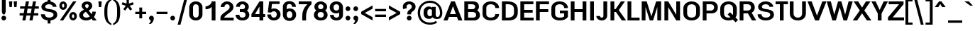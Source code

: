 SplineFontDB: 3.0
FontName: boon-700
FullName: Boon Bold
FamilyName: Boon
Weight: Bold
Copyright: Copyright (C) 2013 Sungsit Sawaiwan <http://sungsit.com/> \n\nThis font is free software: you can redistribute it and/or modify it under the terms of the GNU General Public License as published by the Free Software Foundation, either version 3 of the License, or (at your option) any later version. \n\nThis font is distributed in the hope that it will be useful, but WITHOUT ANY WARRANTY; without even the implied warranty of MERCHANTABILITY or FITNESS FOR A PARTICULAR PURPOSE. See the GNU General Public License for more details. \n\nYou should have received a copy of the GNU General Public License along with this program. If not, see <http://www.gnu.org/licenses/>. \n\nAs a special exception, if you create a document which uses this font, and embed this font or unaltered portions of this font into the document, this font does not by itself cause the resulting document to be covered by the GNU General Public License. This exception does not however invalidate any other reasons why the document might be covered by the GNU General Public License. If you modify this font, you may extend this exception to your version of the font, but you are not obligated to do so. If you do not wish to do so, delete this exception statement from your version.
UComments: "Created with FontForge 2.0 <http://fontforge.org/>" 
Version: 0.5
ItalicAngle: 0
UnderlinePosition: -60
UnderlineWidth: 20
Ascent: 840
Descent: 360
woffMajor: 0
woffMinor: 5
LayerCount: 2
Layer: 0 0 "Back"  1
Layer: 1 0 "Fore"  0
FSType: 8
OS2Version: 0
OS2_WeightWidthSlopeOnly: 0
OS2_UseTypoMetrics: 1
CreationTime: 1369324892
ModificationTime: 1378931804
PfmFamily: 33
TTFWeight: 700
TTFWidth: 5
LineGap: 108
VLineGap: 0
OS2TypoAscent: 0
OS2TypoAOffset: 1
OS2TypoDescent: 0
OS2TypoDOffset: 1
OS2TypoLinegap: 108
OS2WinAscent: 0
OS2WinAOffset: 1
OS2WinDescent: 0
OS2WinDOffset: 1
HheadAscent: 0
HheadAOffset: 1
HheadDescent: 0
HheadDOffset: 1
OS2FamilyClass: 2048
OS2Vendor: 'PfEd'
Lookup: 4 1 1 "'liga' Thai Ligatures"  {"'liga' Thai Ligatures"  } ['liga' ('DFLT' <'dflt' > 'latn' <'VIT ' 'dflt' > 'thai' <'dflt' > ) ]
Lookup: 4 0 1 "'liga' Latin Standard Ligatures"  {"'liga' Latin Standard Ligatures-1"  } ['liga' ('DFLT' <'dflt' > 'armn' <'dflt' > 'deva' <'dflt' > 'lao ' <'dflt' > 'latn' <'VIT ' 'dflt' > 'thai' <'dflt' > ) ]
Lookup: 1 0 0 "Thai Tone & Vowel Above-Narrow"  {"Thai Tone & Vowel Above-Narrow" ("narrow" ) } []
Lookup: 1 0 0 "Thai Ascent Substitute"  {"Ascent Substitute" ("alt" ) } []
Lookup: 1 0 0 "Thai Descent Shorten"  {"Descent Shorten" ("shorten" ) } []
Lookup: 1 0 0 "Thai Descent Substitute"  {"Descent Substitute" ("descless" ) } []
Lookup: 1 0 0 "Thai Sara AA Substitute"  {"Sara AA Substitute"  } []
Lookup: 1 0 0 "Thai Tone Low-High"  {"Tone Low-High" ("low" ) } []
Lookup: 1 0 0 "Thai Special Tone for Asc"  {"Thai Special Tone for Asc" ("low" ) } []
Lookup: 2 0 0 "'ccmp' Thai General Composite"  {"Sara Am Decomposite"  "Tone High-Low"  } ['ccmp' ('DFLT' <'dflt' > 'latn' <'dflt' > 'thai' <'dflt' > ) ]
Lookup: 6 0 0 "'ccmp' Thai Contextual Substitute"  {"Thai Contextual Substitute"  "Thai Asc Consonant Handle"  } ['ccmp' ('DFLT' <'dflt' > 'deva' <'dflt' > 'lao ' <'dflt' > 'latn' <'dflt' > 'thai' <'dflt' > ) ]
Lookup: 260 0 0 "'mark' Thai Mark Positioning"  {"'mark' Thai Mark Positioning"  } ['mark' ('DFLT' <'dflt' > 'latn' <'VIT ' 'dflt' > 'thai' <'dflt' > ) ]
Lookup: 258 0 0 "'kern' Thai Kerning"  {"'kern' Thai Kerning-1" [140,0,4] } ['kern' ('DFLT' <'dflt' > 'armn' <'dflt' > 'deva' <'dflt' > 'lao ' <'dflt' > 'latn' <'VIT ' 'dflt' > 'thai' <'dflt' > ) ]
Lookup: 260 0 0 "'mark' Diacritic Marks"  {"'mark' Diacritic Marks-1"  } ['mark' ('DFLT' <'dflt' > 'deva' <'dflt' > 'lao ' <'dflt' > 'latn' <'VIT ' 'dflt' > 'thai' <'dflt' > ) ]
Lookup: 258 0 0 "'kern' Horizontal Kerning"  {"'kern' Latin Horizontal Kerning" [150,0,4] } []
Lookup: 257 0 0 "Thai Tone Low-Left"  {"Tone Low-Left"  } []
Lookup: 257 0 0 "Thai Tone High-Left"  {"Tone High-Left"  } []
Lookup: 257 0 0 "Thai Vowel Above-Left"  {"Vowel Above-Left"  } []
Lookup: 257 0 0 "Thai Vowel Below-Low"  {"Vowel Below-Low"  } []
Lookup: 257 0 0 "Thai Nikhahit & Tone High-Left"  {"Nikhahit & Tone High-Left"  } []
Lookup: 257 0 0 "Thai Mai Han-Akat & Tone High-Left"  {"Mai Han-Akat & Tone High-Left"  } []
Lookup: 264 0 0 "'ccmp' Thai Contextual Mark Position"  {"Thai Contextual Mark Position-1"  } ['ccmp' ('DFLT' <'dflt' > 'latn' <'dflt' > 'thai' <'dflt' > ) ]
MarkAttachClasses: 1
DEI: 91125
KernClass2: 2 2 "'kern' Thai Kerning-1" 
 39 uni0E40 uni0E41 uni0E42 uni0E43 uni0E44
 184 uni0E02 uni0E03 uni0E07 uni0E0A uni0E0B uni0E10 uni0E11 uni0E17 uni0E19 uni0E1A uni0E1B uni0E1E uni0E1F uni0E23 uni0E27 uni0E29 uni0E2B uni0E2C uni0E10.descless uni0E0A.alt uni0E0B.alt
 0 {} 0 {} 0 {} -20 {}
KernClass2: 12 10 "'kern' Latin Horizontal Kerning" 
 1 A
 1 T
 1 V
 1 W
 1 Y
 5 v w y
 27 a b c e g m n o p q s u x z
 1 F
 1 P
 3 K k
 1 r
 1 A
 1 T
 1 V
 1 W
 1 Y
 5 v w y
 21 a c d e g o q s u x z
 1 r
 5 m n p
 0 {} 0 {} 0 {} 0 {} 0 {} 0 {} 0 {} 0 {} 0 {} 0 {} 0 {} 0 {} -120 {} -120 {} -80 {} -120 {} -80 {} 0 {} 0 {} 0 {} 0 {} -120 {} 0 {} 0 {} 0 {} 0 {} -100 {} -100 {} -100 {} -100 {} 0 {} -120 {} 0 {} 0 {} 0 {} 0 {} 0 {} -80 {} -80 {} -80 {} 0 {} -80 {} 0 {} 0 {} 0 {} 0 {} 0 {} -40 {} 0 {} -40 {} 0 {} -120 {} 0 {} 0 {} 0 {} 0 {} -40 {} -120 {} -80 {} -100 {} 0 {} -80 {} -100 {} 0 {} 0 {} -40 {} 0 {} -30 {} 0 {} 0 {} 0 {} 0 {} -100 {} -80 {} -40 {} -120 {} -30 {} 0 {} 0 {} 0 {} 0 {} 0 {} 0 {} 0 {} 0 {} 0 {} 0 {} -20 {} 0 {} 0 {} 0 {} 0 {} 0 {} 0 {} 0 {} 0 {} 0 {} -20 {} 0 {} 0 {} 0 {} 0 {} 0 {} -60 {} -40 {} -60 {} -80 {} -40 {} 0 {} 0 {} 0 {} 0 {} 0 {} 0 {} 0 {} 0 {} 0 {} -30 {} 0 {} 0 {}
ChainSub2: class "Thai Asc Consonant Handle"  3 3 3 1
  Class: 23 uni0E1B uni0E1D uni0E1F
  Class: 231 uni0E31 uni0E34 uni0E35 uni0E36 uni0E37 uni0E47 uni0E48 uni0E49 uni0E4A uni0E4B uni0E4C uni0E49.low uni0E4A.low uni0E34.narrow uni0E35.narrow uni0E36.narrow uni0E37.narrow uni0E31.narrow uni0E47.narrow uni0E49.narrow uni0E4A.narrow
  BClass: 23 uni0E1B uni0E1D uni0E1F
  BClass: 231 uni0E31 uni0E34 uni0E35 uni0E36 uni0E37 uni0E47 uni0E48 uni0E49 uni0E4A uni0E4B uni0E4C uni0E49.low uni0E4A.low uni0E34.narrow uni0E35.narrow uni0E36.narrow uni0E37.narrow uni0E31.narrow uni0E47.narrow uni0E49.narrow uni0E4A.narrow
  FClass: 23 uni0E1B uni0E1D uni0E1F
  FClass: 231 uni0E31 uni0E34 uni0E35 uni0E36 uni0E37 uni0E47 uni0E48 uni0E49 uni0E4A uni0E4B uni0E4C uni0E49.low uni0E4A.low uni0E34.narrow uni0E35.narrow uni0E36.narrow uni0E37.narrow uni0E31.narrow uni0E47.narrow uni0E49.narrow uni0E4A.narrow
 1 1 0
  ClsList: 2
  BClsList: 1
  FClsList:
 1
  SeqLookup: 0 "Thai Tone & Vowel Above-Narrow" 
  ClassNames: "All_Others"  "Asc_long"  "Left"  
  BClassNames: "All_Others"  "Asc_long"  "Left"  
  FClassNames: "All_Others"  "Asc_long"  "Left"  
EndFPST
ChainPos2: class "Thai Contextual Mark Position-1"  9 9 9 11
  Class: 23 uni0E1B uni0E1D uni0E1F
  Class: 31 uni0E0F.shorten uni0E0E.shorten
  Class: 39 uni0E48 uni0E49 uni0E4A uni0E4B uni0E4C
  Class: 59 uni0E48.low uni0E49.low uni0E4A.low uni0E4B.low uni0E4C.low
  Class: 114 uni0E34 uni0E35 uni0E36 uni0E37 uni0E47 uni0E34.narrow uni0E35.narrow uni0E36.narrow uni0E37.narrow uni0E47.narrow
  Class: 23 uni0E38 uni0E39 uni0E3A
  Class: 22 uni0E31 uni0E31.narrow
  Class: 7 uni0E4D
  BClass: 23 uni0E1B uni0E1D uni0E1F
  BClass: 31 uni0E0F.shorten uni0E0E.shorten
  BClass: 39 uni0E48 uni0E49 uni0E4A uni0E4B uni0E4C
  BClass: 59 uni0E48.low uni0E49.low uni0E4A.low uni0E4B.low uni0E4C.low
  BClass: 114 uni0E34 uni0E35 uni0E36 uni0E37 uni0E47 uni0E34.narrow uni0E35.narrow uni0E36.narrow uni0E37.narrow uni0E47.narrow
  BClass: 23 uni0E38 uni0E39 uni0E3A
  BClass: 22 uni0E31 uni0E31.narrow
  BClass: 7 uni0E4D
  FClass: 23 uni0E1B uni0E1D uni0E1F
  FClass: 31 uni0E0F.shorten uni0E0E.shorten
  FClass: 39 uni0E48 uni0E49 uni0E4A uni0E4B uni0E4C
  FClass: 59 uni0E48.low uni0E49.low uni0E4A.low uni0E4B.low uni0E4C.low
  FClass: 114 uni0E34 uni0E35 uni0E36 uni0E37 uni0E47 uni0E34.narrow uni0E35.narrow uni0E36.narrow uni0E37.narrow uni0E47.narrow
  FClass: 23 uni0E38 uni0E39 uni0E3A
  FClass: 22 uni0E31 uni0E31.narrow
  FClass: 7 uni0E4D
 2 1 0
  ClsList: 7 3
  BClsList: 1
  FClsList:
 2
  SeqLookup: 0 "Thai Vowel Above-Left" 
  SeqLookup: 1 "Thai Mai Han-Akat & Tone High-Left" 
 3 0 0
  ClsList: 1 5 3
  BClsList:
  FClsList:
 2
  SeqLookup: 1 "Thai Vowel Above-Left" 
  SeqLookup: 2 "Thai Tone High-Left" 
 3 0 0
  ClsList: 1 3 5
  BClsList:
  FClsList:
 2
  SeqLookup: 1 "Thai Tone High-Left" 
  SeqLookup: 2 "Thai Vowel Above-Left" 
 3 0 0
  ClsList: 1 6 4
  BClsList:
  FClsList:
 1
  SeqLookup: 2 "Thai Tone Low-Left" 
 1 1 0
  ClsList: 5
  BClsList: 1
  FClsList:
 1
  SeqLookup: 0 "Thai Vowel Above-Left" 
 1 1 0
  ClsList: 4
  BClsList: 1
  FClsList:
 1
  SeqLookup: 0 "Thai Tone Low-Left" 
 1 1 0
  ClsList: 7
  BClsList: 1
  FClsList:
 1
  SeqLookup: 0 "Thai Vowel Above-Left" 
 3 0 0
  ClsList: 1 8 3
  BClsList:
  FClsList:
 2
  SeqLookup: 1 "Thai Vowel Above-Left" 
  SeqLookup: 2 "Thai Nikhahit & Tone High-Left" 
 3 0 0
  ClsList: 1 3 8
  BClsList:
  FClsList:
 2
  SeqLookup: 1 "Thai Nikhahit & Tone High-Left" 
  SeqLookup: 2 "Thai Vowel Above-Left" 
 1 1 0
  ClsList: 8
  BClsList: 1
  FClsList:
 1
  SeqLookup: 0 "Thai Vowel Above-Left" 
 1 1 0
  ClsList: 6
  BClsList: 2
  FClsList:
 1
  SeqLookup: 0 "Thai Vowel Below-Low" 
  ClassNames: "All_Others"  "Asc"  "Desc"  "Tone_High"  "Tone_Low"  "Vowel_Above"  "Vowel_Below"  "Mai_Hanakat"  "Nikhahit"  
  BClassNames: "All_Others"  "Asc"  "Desc"  "Tone_High"  "Tone_Low"  "Vowel_Above"  "Vowel_Below"  "Mai_Hanakat"  "Nikhahit"  
  FClassNames: "All_Others"  "Asc"  "Desc"  "Tone_High"  "Tone_Low"  "Vowel_Above"  "Vowel_Below"  "Mai_Hanakat"  "Nikhahit"  
EndFPST
ChainSub2: class "Thai Contextual Substitute"  10 10 10 10
  Class: 47 uni0E0A uni0E0B uni0E28 uni0E2A uni0E2C uni0E2E
  Class: 15 uni0E0D uni0E10
  Class: 15 uni0E0E uni0E0F
  Class: 137 uni0E31 uni0E34 uni0E35 uni0E36 uni0E37 uni0E47 uni0E34.narrow uni0E35.narrow uni0E36.narrow uni0E37.narrow uni0E31.narrow uni0E47.narrow
  Class: 23 uni0E38 uni0E39 uni0E3A
  Class: 59 uni0E48.low uni0E49.low uni0E4A.low uni0E4B.low uni0E4C.low
  Class: 7 uni0E4D
  Class: 15 uni0E24 uni0E26
  Class: 7 uni0E32
  BClass: 47 uni0E0A uni0E0B uni0E28 uni0E2A uni0E2C uni0E2E
  BClass: 15 uni0E0D uni0E10
  BClass: 15 uni0E0E uni0E0F
  BClass: 137 uni0E31 uni0E34 uni0E35 uni0E36 uni0E37 uni0E47 uni0E34.narrow uni0E35.narrow uni0E36.narrow uni0E37.narrow uni0E31.narrow uni0E47.narrow
  BClass: 23 uni0E38 uni0E39 uni0E3A
  BClass: 59 uni0E48.low uni0E49.low uni0E4A.low uni0E4B.low uni0E4C.low
  BClass: 7 uni0E4D
  BClass: 15 uni0E24 uni0E26
  BClass: 7 uni0E32
  FClass: 47 uni0E0A uni0E0B uni0E28 uni0E2A uni0E2C uni0E2E
  FClass: 15 uni0E0D uni0E10
  FClass: 15 uni0E0E uni0E0F
  FClass: 137 uni0E31 uni0E34 uni0E35 uni0E36 uni0E37 uni0E47 uni0E34.narrow uni0E35.narrow uni0E36.narrow uni0E37.narrow uni0E31.narrow uni0E47.narrow
  FClass: 23 uni0E38 uni0E39 uni0E3A
  FClass: 59 uni0E48.low uni0E49.low uni0E4A.low uni0E4B.low uni0E4C.low
  FClass: 7 uni0E4D
  FClass: 15 uni0E24 uni0E26
  FClass: 7 uni0E32
 1 1 0
  ClsList: 6
  BClsList: 4
  FClsList:
 1
  SeqLookup: 0 "Thai Tone Low-High" 
 1 0 1
  ClsList: 1
  BClsList:
  FClsList: 6
 1
  SeqLookup: 0 "Thai Ascent Substitute" 
 1 0 1
  ClsList: 1
  BClsList:
  FClsList: 4
 1
  SeqLookup: 0 "Thai Ascent Substitute" 
 1 0 2
  ClsList: 1
  BClsList:
  FClsList: 5 6
 1
  SeqLookup: 0 "Thai Ascent Substitute" 
 1 0 1
  ClsList: 6
  BClsList:
  FClsList: 7
 1
  SeqLookup: 0 "Thai Tone Low-High" 
 1 1 0
  ClsList: 6
  BClsList: 7
  FClsList:
 1
  SeqLookup: 0 "Thai Tone Low-High" 
 1 0 1
  ClsList: 1
  BClsList:
  FClsList: 7
 1
  SeqLookup: 0 "Thai Ascent Substitute" 
 1 0 1
  ClsList: 2
  BClsList:
  FClsList: 5
 1
  SeqLookup: 0 "Thai Descent Substitute" 
 1 0 1
  ClsList: 3
  BClsList:
  FClsList: 5
 1
  SeqLookup: 0 "Thai Descent Shorten" 
 1 1 0
  ClsList: 9
  BClsList: 8
  FClsList:
 1
  SeqLookup: 0 "Thai Sara AA Substitute" 
  ClassNames: "All_Others"  "Asc"  "Desc_G1"  "Desc_G2"  "Vowel_Above"  "Vowel_Below"  "Tone_Low"  "Nikhahit"  "Desc_G3"  "Sara_Aa"  
  BClassNames: "All_Others"  "Asc"  "Desc_G1"  "Desc_G2"  "Vowel_Above"  "Vowel_Below"  "Tone_Low"  "Nikhahit"  "Desc_G3"  "Sara_Aa"  
  FClassNames: "All_Others"  "Asc"  "Desc_G1"  "Desc_G2"  "Vowel_Above"  "Vowel_Below"  "Tone_Low"  "Nikhahit"  "Desc_G3"  "Sara_Aa"  
EndFPST
LangName: 1054 "" "" "" "" "" "" "" "" "" "" "" "" "" "" "" "" "" "" "" "+DiQOMg4pDjUOQA4dDkkOMg4WDkkOMw4dDjgOSA4ZDiMOOQ5JDgEOFQ4xDg0ODQ45DkQOFA5JDkMOCg5JDhsOMQ4NDg0OMg4BDg4ODw40DkwOGw5KDjMOEA44DkwOOAAA" 
LangName: 1033 "" "" "" "" "" "" "" "" "Sungsit Sawaiwan" "Sungsit Sawaiwan" "" "http://sungsit.com/boon/" "http://sungsit.com/" "GNU General Public License Version 3" "http://www.gnu.org/licenses/gpl.html" 
GaspTable: 1 65535 15 1
Encoding: iso8859-11
UnicodeInterp: none
NameList: Adobe Glyph List
DisplaySize: -48
AntiAlias: 1
FitToEm: 1
WinInfo: 108 18 9
BeginPrivate: 0
EndPrivate
TeXData: 1 0 0 349525 174762 116508 0 1048576 116508 783286 444596 497025 792723 393216 433062 380633 303038 157286 324010 404750 52429 2506097 1059062 262144
AnchorClass2: "thai_above"  "'mark' Thai Mark Positioning" "hook_above"  "'mark' Diacritic Marks-1" "ring_above"  "'mark' Diacritic Marks-1" "ogonek"  "'mark' Diacritic Marks-1" "cedilla"  "'mark' Diacritic Marks-1" "diac_bottom"  "'mark' Diacritic Marks-1" "diac_top"  "'mark' Diacritic Marks-1" 
BeginChars: 901 830

StartChar: uni0E04
Encoding: 164 3588 0
Width: 670
VWidth: 0
Flags: W
HStem: 0 21G<460 610> 220 45<291.555 367.842> 355 45<292.021 367.842> 500 120<242.353 417.647>
VStem: 50 150<295.408 458.511> 60 180<17.9453 137.15> 80 160<3.90926 252.113> 375 45<272.158 347.842> 460 150<0 458.014>
LayerCount: 2
Fore
SplineSet
330 355 m 4xf180
 305 355 285 335 285 310 c 4
 285 285 305 265 330 265 c 4
 355 265 375 285 375 310 c 4
 375 335 355 355 330 355 c 4xf180
330 400 m 4
 380 400 420 360 420 310 c 4
 420 260 380 220 330 220 c 4
 302 220 276 233 260 254 c 5
 244 214 240 157 240 100 c 4xf580
 240 51 240 -10 240 -10 c 5xf380
 240 -10 61 -6 60 30 c 5xf580
 60 30 80 79 80 140 c 4xf380
 80 242 50 255 50 390 c 4
 50 516 147 620 330 620 c 4
 513 620 610 516 610 390 c 6
 610 0 l 5
 460 0 l 5
 460 390 l 6
 460 463 399 500 330 500 c 4
 261 500 200 463 200 390 c 4xf980
 200 352 203 321 208 293 c 5
 229 353 268 400 330 400 c 4
EndSplineSet
EndChar

StartChar: space
Encoding: 32 32 1
Width: 360
VWidth: 0
Flags: W
LayerCount: 2
EndChar

StartChar: uni0E05
Encoding: 165 3589 2
Width: 670
VWidth: 0
Flags: W
HStem: 0 21G<460 610> 220 45<291.555 367.842> 355 45<291.358 367.842> 600 20G<205.5 264.231 395.769 454.5>
VStem: 50 150<299.772 483.366> 60 180<17.9453 137.15> 80 160<3.90926 252.064> 375 45<272.158 347.842> 460 150<0 482.853>
LayerCount: 2
Fore
SplineSet
330 355 m 0xf180
 305 355 285 335 285 310 c 0
 285 285 305 265 330 265 c 0
 355 265 375 285 375 310 c 0
 375 335 355 355 330 355 c 0xf180
330 400 m 0
 380 400 420 360 420 310 c 0
 420 260 380 220 330 220 c 0
 302 220 276 233 260 254 c 1
 244 214 240 157 240 100 c 0xf580
 240 51 240 -10 240 -10 c 1xf380
 240 -10 61 -6 60 30 c 1xf580
 60 30 80 79 80 140 c 0xf380
 80 242 50 275 50 410 c 0
 50 554 176 620 235 620 c 1
 330 555 l 1
 425 620 l 1
 484 620 610 554 610 410 c 2
 610 0 l 1
 460 0 l 1
 460 410 l 2
 460 477 415 500 415 500 c 1
 330 445 l 1
 245 500 l 1
 245 500 200 477 200 410 c 0xf980
 200 368 204 331 210 298 c 1
 231 356 270 400 330 400 c 0
EndSplineSet
EndChar

StartChar: uni0E14
Encoding: 180 3604 3
Width: 670
VWidth: 0
Flags: W
HStem: 0 21G<460 610> 355 45<292.158 367.842> 500 120<242.353 417.647>
VStem: 50 150<196.42 458.511> 80 149<128.712 315.327> 240 45<271.641 347.842> 375 45<271.504 347.842> 460 150<0 458.014>
LayerCount: 2
Fore
SplineSet
330 355 m 0xe7
 305 355 285 335 285 310 c 0
 285 285 305 265 330 265 c 0
 355 265 375 285 375 310 c 0
 375 335 355 355 330 355 c 0xe7
330 400 m 0
 380 400 420 360 420 310 c 0
 420 169 250 74 250 -10 c 1
 250 -10 61 -6 60 30 c 1
 60 30 80 79 80 140 c 0xef
 80 242 50 255 50 390 c 0
 50 516 147 620 330 620 c 0
 513 620 610 516 610 390 c 2
 610 0 l 1
 460 0 l 1
 460 390 l 2
 460 463 399 500 330 500 c 0
 261 500 200 463 200 390 c 0xf7
 200 270 225 217 229 127 c 1xef
 260 156 295 184 319 221 c 1
 274 226 240 264 240 310 c 0
 240 360 280 400 330 400 c 0
EndSplineSet
EndChar

StartChar: uni0E15
Encoding: 181 3605 4
Width: 670
VWidth: 0
Flags: W
HStem: 0 21G<460 610> 355 45<292.158 367.842> 600 20G<205.5 264.231 395.769 454.5>
VStem: 50 150<200.228 483.366> 80 149<128.712 332.925> 240 45<271.641 347.842> 375 45<271.504 347.842> 460 150<0 482.853>
LayerCount: 2
Fore
SplineSet
330 355 m 4xe7
 305 355 285 335 285 310 c 4
 285 285 305 265 330 265 c 4
 355 265 375 285 375 310 c 4
 375 335 355 355 330 355 c 4xe7
330 400 m 4
 380 400 420 360 420 310 c 4
 420 169 250 74 250 -10 c 5
 250 -10 61 -6 60 30 c 5
 60 30 80 79 80 140 c 4xef
 80 242 50 275 50 410 c 4
 50 554 176 620 235 620 c 5
 330 555 l 5
 425 620 l 5
 484 620 610 554 610 410 c 6
 610 0 l 5
 460 0 l 5
 460 410 l 6
 460 477 415 500 415 500 c 5
 330 445 l 5
 245 500 l 5
 245 500 200 477 200 410 c 4xf7
 200 290 225 220 229 127 c 5xef
 261 156 295 184 319 221 c 5
 274 226 240 264 240 310 c 4
 240 360 280 400 330 400 c 4
EndSplineSet
EndChar

StartChar: uni0E01
Encoding: 161 3585 5
Width: 670
VWidth: 0
Flags: W
HStem: 0 21G<100 260 450 610> 390 20<296.974 320> 500 120<242.711 416.996>
VStem: 100 160<0 367.476> 450 160<0 465.354>
LayerCount: 2
Fore
SplineSet
260 0 m 1
 100 0 l 1
 100 280 l 6
 100 350 131 379 154 391 c 1
 50 420 l 1
 70 493 152 620 340 620 c 0
 491 620 610 536 610 400 c 2
 610 0 l 1
 450 0 l 1
 450 400 l 2
 450 473 395 500 340 500 c 0
 277 500 227 476 203 436 c 1
 320 410 l 1
 320 390 l 1
 320 390 260 387 260 280 c 2
 260 0 l 1
EndSplineSet
EndChar

StartChar: uni0E16
Encoding: 182 3606 6
Width: 670
VWidth: 0
Flags: W
HStem: -10 80<184.668 265.332> 0 21G<450 610> 390 20<296.974 320> 500 120<242.711 416.996>
VStem: 100 160<224.463 367.476> 100 80<74.9226 155.588> 270 80<74.6675 155.638> 450 160<0 465.354>
LayerCount: 2
Fore
SplineSet
225 160 m 4xb7
 200 160 180 140 180 115 c 4
 180 90 200 70 225 70 c 4
 250 70 270 90 270 115 c 4
 270 140 250 160 225 160 c 4xb7
100 115 m 6
 100 280 l 6
 100 350 131 379 154 391 c 5
 50 420 l 5
 70 493 152 620 340 620 c 4
 491 620 610 536 610 400 c 6
 610 0 l 5
 450 0 l 5
 450 400 l 6
 450 473 395 500 340 500 c 4
 277 500 227 476 203 436 c 5
 320 410 l 5
 320 390 l 5
 320 390 260 387 260 280 c 6
 260 235 l 5x7b
 312 220 350 172 350 115 c 4
 350 46 294 -10 225 -10 c 4
 156 -10 100 46 100 115 c 6
EndSplineSet
EndChar

StartChar: uni0E28
Encoding: 200 3624 7
Width: 690
VWidth: 0
Flags: W
HStem: 0 21G<460 610> 220 45<291.555 367.842> 355 45<292.021 367.842> 500 120<242.353 417.899>
VStem: 50 150<295.408 458.511> 60 180<17.9453 137.15> 80 160<3.90926 252.113> 375 45<272.158 347.842> 460 150<0 459.008> 510 140<585.242 680>
LayerCount: 2
Fore
SplineSet
330 400 m 0xf980
 380 400 420 360 420 310 c 0
 420 260 380 220 330 220 c 0
 302 220 276 233 260 254 c 1
 244 214 240 157 240 100 c 2xf5
 240 -10 l 1xf3
 240 -10 61 -6 60 30 c 1xf5
 60 30 80 79 80 140 c 0xf3
 80 242 50 255 50 390 c 0
 50 516 147 620 330 620 c 0
 395 620 450 607 493 584 c 1
 504 606 510 635 510 680 c 1
 650 680 l 1xf940
 650 596 617 540 579 505 c 1
 599 471 610 432 610 390 c 2
 610 0 l 1
 460 0 l 1
 460 390 l 2
 460 463 399 500 330 500 c 0
 261 500 200 463 200 390 c 0
 200 352 203 321 208 293 c 1
 229 353 268 400 330 400 c 0xf980
330 355 m 0
 305 355 285 335 285 310 c 0
 285 285 305 265 330 265 c 0
 355 265 375 285 375 310 c 0
 375 335 355 355 330 355 c 0
EndSplineSet
Substitution2: "Ascent Substitute" uni0E28.alt
EndChar

StartChar: uni0E20
Encoding: 192 3616 8
Width: 690
VWidth: 0
Flags: W
HStem: -10 80<124.668 205.332> 0 21G<470 630> 390 20<326.974 350> 500 120<262.711 436.996>
VStem: 40 80<74.6675 155.638> 130 160<224.463 368.096> 210 80<74.9226 155.588> 470 160<0 465.354>
LayerCount: 2
Fore
SplineSet
165 160 m 4xbb
 140 160 120 140 120 115 c 4
 120 90 140 70 165 70 c 4
 190 70 210 90 210 115 c 4
 210 140 190 160 165 160 c 4xbb
630 400 m 6
 630 0 l 5
 470 0 l 5
 470 400 l 6
 470 473 415 500 360 500 c 4
 297 500 247 476 223 437 c 5
 265 428 308 419 350 410 c 5
 350 390 l 5
 350 390 290 387 290 280 c 6x7d
 290 115 l 6x7b
 290 46 234 -10 165 -10 c 4
 96 -10 40 46 40 115 c 4
 40 172 78 220 130 235 c 5
 130 280 l 6xbd
 130 348 159 378 182 391 c 5
 70 420 l 5
 90 493 172 620 360 620 c 4
 511 620 630 536 630 400 c 6
EndSplineSet
EndChar

StartChar: uni0E48
Encoding: 232 3656 9
Width: 0
VWidth: 0
Flags: W
HStem: 990 250<-123.442 -100>
VStem: -220 120<1033 1240>
LayerCount: 2
Fore
SplineSet
-220 1240 m 1
 -100 1240 l 1
 -100 990 l 1
 -220 1033 l 1
 -220 1240 l 1
EndSplineSet
Position2: "Nikhahit & Tone High-Left" dx=-240 dy=0 dh=0 dv=0 [ddx={} ddy={} ddh={} ddv={}]
Position2: "Mai Han-Akat & Tone High-Left" dx=-300 dy=0 dh=0 dv=0 [ddx={} ddy={} ddh={} ddv={}]
Position2: "Tone High-Left" dx=-200 dy=0 dh=0 dv=0 [ddx={} ddy={} ddh={} ddv={}]
MultipleSubs2: "Tone High-Low" uni0E48.low
EndChar

StartChar: uni0E34
Encoding: 212 3636 10
Width: 0
VWidth: 0
Flags: W
HStem: 850 100<-424.702 -271.553>
AnchorPoint: "thai_above" -80 630 mark 0
LayerCount: 2
Fore
SplineSet
-590 760 m 1
 -590 807 -527 950 -370 950 c 0
 -181 950 -80 753 -80 670 c 1
 -270 748 -469 760 -590 760 c 1
-442 799 m 1
 -370 794 -287 781 -205 758 c 1
 -236 803 -283 850 -360 850 c 0
 -398 850 -429 830 -442 799 c 1
EndSplineSet
Substitution2: "Thai Tone & Vowel Above-Narrow" uni0E34.narrow
Position2: "Vowel Above-Left" dx=-140 dy=0 dh=0 dv=0 [ddx={} ddy={} ddh={} ddv={}]
EndChar

StartChar: uni0E38
Encoding: 216 3640 11
Width: 0
VWidth: 0
Flags: W
HStem: -360 155<-203.878 -136.122> -135 65<-202.931 -137.069>
VStem: -270 65<-203.379 -137.069> -210 140<-360 -245.472> -135 65<-203.878 -138.016>
LayerCount: 2
Fore
SplineSet
-170 -70 m 4xe0
 -115 -70 -70 -115 -70 -170 c 2xe8
 -70 -360 l 1
 -210 -360 l 1
 -210 -262 l 1xd0
 -245 -246 -270 -211 -270 -170 c 0
 -270 -115 -225 -70 -170 -70 c 4xe0
-170 -135 m 0
 -189 -135 -205 -151 -205 -170 c 0
 -205 -189 -189 -205 -170 -205 c 0
 -151 -205 -135 -189 -135 -170 c 0
 -135 -151 -151 -135 -170 -135 c 0
EndSplineSet
Validated: 1
Position2: "Vowel Below-Low" dx=0 dy=-200 dh=0 dv=0
EndChar

StartChar: uni0E35
Encoding: 213 3637 12
Width: 0
VWidth: 0
Flags: W
HStem: 850 100<-424.702 -270.204>
VStem: -200 120<840.406 940>
AnchorPoint: "thai_above" -80 630 mark 0
LayerCount: 2
Fore
SplineSet
-200 980 m 1
 -80 940 l 1
 -80 670 l 1
 -270 748 -469 760 -590 760 c 1
 -590 807 -527 950 -370 950 c 0
 -278 950 -219 897 -182 839 c 1
 -193 869 -200 899 -200 920 c 2
 -200 980 l 1
-442 799 m 1
 -370 794 -287 781 -205 758 c 1
 -236 803 -283 850 -360 850 c 0
 -398 850 -429 830 -442 799 c 1
EndSplineSet
Substitution2: "Thai Tone & Vowel Above-Narrow" uni0E35.narrow
Position2: "Vowel Above-Left" dx=-140 dy=0 dh=0 dv=0 [ddx={} ddy={} ddh={} ddv={}]
EndChar

StartChar: uni0E48.low
Encoding: 256 63237 13
Width: 0
VWidth: 0
Flags: W
HStem: 700 260<-225 -85>
VStem: -225 140<700 960>
AnchorPoint: "thai_above" -80 630 mark 0
LayerCount: 2
Fore
SplineSet
-225 960 m 1
 -85 960 l 1
 -85 700 l 1
 -225 700 l 1
 -225 960 l 1
EndSplineSet
Position2: "Tone Low-Left" dx=-220 dy=0 dh=0 dv=0 [ddx={} ddy={} ddh={} ddv={}]
Substitution2: "Tone Low-High" uni0E48
EndChar

StartChar: uni0E49.low
Encoding: 257 63238 14
Width: 0
VWidth: 0
Flags: W
HStem: 700 145<-398.878 -331.122> 700 90<-471.793 -400.14 -308 -208.799> 915 55<-398.5 -331.5>
VStem: -455 55<846.648 913.5> -330 55<846.698 913.5> -170 140<825.81 920>
AnchorPoint: "thai_above" -80 630 mark 0
LayerCount: 2
Fore
SplineSet
-365 915 m 0xbc
 -384 915 -400 899 -400 880 c 0
 -400 861 -384 845 -365 845 c 0
 -346 845 -330 861 -330 880 c 0
 -330 899 -346 915 -365 915 c 0xbc
-365 970 m 0
 -315 970 -275 930 -275 880 c 0
 -275 841 -293 809 -308 790 c 1
 -300 790 l 2
 -217 790 -170 816 -170 920 c 1
 -30 920 l 1
 -30 790 -102 700 -300 700 c 2
 -445 700 l 2
 -501 700 -510 790 -510 790 c 1
 -407 790 l 1x7c
 -405 792 -403 795 -400 797 c 1
 -433 811 -455 843 -455 880 c 0
 -455 930 -415 970 -365 970 c 0
EndSplineSet
Substitution2: "Thai Tone & Vowel Above-Narrow" uni0E49.narrow
Substitution2: "Thai Special Tone for Asc" uni0E49
Position2: "Tone Low-Left" dx=-220 dy=0 dh=0 dv=0 [ddx={} ddy={} ddh={} ddv={}]
Substitution2: "Tone Low-High" uni0E49
EndChar

StartChar: uni0E4A.low
Encoding: 258 63239 15
Width: 0
VWidth: 0
Flags: W
HStem: 695 55<-439.523 -380.493> 810 55<-423.783 -380.708> 890 70<-422.442 -351.166 -265 -244.41>
VStem: -510 70<751.432 852.835> -380 55<750.493 809.507> -240 80<794.308 888.966> -140 130<806.81 930>
AnchorPoint: "thai_above" -80 630 mark 0
LayerCount: 2
Fore
SplineSet
-410 810 m 0
 -427 810 -440 797 -440 780 c 0
 -440 763 -427 750 -410 750 c 0
 -393 750 -380 763 -380 780 c 0
 -380 797 -393 810 -410 810 c 0
-265 890 m 1
 -290 850 l 1
 -345 850 l 1
 -349 867 -368 890 -390 890 c 0
 -408 890 -419 879 -424 863 c 1
 -418 864 -411 865 -404 865 c 0
 -357 865 -325 827 -325 780 c 0
 -325 733 -363 695 -410 695 c 0
 -464 695 -510 748 -510 825 c 0
 -510 893 -459 960 -395 960 c 0
 -348 960 -324 934 -311 912 c 1
 -285 960 l 1
 -265 960 l 2
 -209 960 -160 899 -160 830 c 0
 -160 818 -162 806 -164 794 c 1
 -150 813 -140 852 -140 930 c 1
 -10 930 l 1
 -10 761 -111 700 -265 700 c 1
 -265 765 l 1
 -250 765 -240 795 -240 830 c 0
 -240 865 -251 890 -265 890 c 1
EndSplineSet
Substitution2: "Thai Tone & Vowel Above-Narrow" uni0E4A.narrow
Substitution2: "Thai Special Tone for Asc" uni0E4A
Position2: "Tone Low-Left" dx=-200 dy=0 dh=0 dv=0 [ddx={} ddy={} ddh={} ddv={}]
Substitution2: "Tone Low-High" uni0E4A
EndChar

StartChar: uni0E4B.low
Encoding: 259 63240 16
Width: 0
VWidth: 0
Flags: W
HStem: 790 80<-360 -260 -140 -40>
VStem: -260 120<700 790 870 960>
AnchorPoint: "thai_above" -80 630 mark 0
LayerCount: 2
Fore
SplineSet
-260 960 m 1
 -140 960 l 1
 -140 870 l 1
 -40 870 l 1
 -40 790 l 1
 -140 790 l 1
 -140 700 l 1
 -260 700 l 1
 -260 790 l 1
 -360 790 l 1
 -360 870 l 1
 -260 870 l 1
 -260 960 l 1
EndSplineSet
Position2: "Tone Low-Left" dx=-230 dy=0 dh=0 dv=0 [ddx={} ddy={} ddh={} ddv={}]
Substitution2: "Tone Low-High" uni0E4B
EndChar

StartChar: uni0E4C.low
Encoding: 260 63241 17
Width: 0
VWidth: 0
Flags: W
HStem: 690 50<-263.26 -196.74>
VStem: -320 55<741.979 807.251> -195 55<741.979 808.539>
AnchorPoint: "thai_above" -80 630 mark 0
LayerCount: 2
Fore
SplineSet
-195 975 m 1
 -50 975 l 1
 -50 909 -119 878 -164 841 c 1
 -149 825 -140 803 -140 780 c 0
 -140 730 -180 690 -230 690 c 0
 -280 690 -320 730 -320 780 c 0
 -320 877 -195 908 -195 975 c 1
-230 810 m 0
 -249 810 -265 794 -265 775 c 0
 -265 756 -249 740 -230 740 c 0
 -211 740 -195 756 -195 775 c 0
 -195 794 -211 810 -230 810 c 0
EndSplineSet
Position2: "Tone Low-Left" dx=-140 dy=0 dh=0 dv=0 [ddx={} ddy={} ddh={} ddv={}]
Substitution2: "Tone Low-High" uni0E4C
EndChar

StartChar: uni0E10.descless
Encoding: 261 63232 18
Width: 590
VWidth: 0
Flags: W
HStem: 100 65<124.488 205.608> 255 65<124.488 204.556> 370 74<187 291.697> 500 110<506.511 560> 520 100<224.156 414.46>
VStem: 55 65<169.488 250.512> 340 160<174 333.287>
LayerCount: 2
Fore
SplineSet
165 255 m 0xe6
 140 255 120 235 120 210 c 0
 120 185 140 165 165 165 c 0
 190 165 210 185 210 210 c 0
 210 235 190 255 165 255 c 0xe6
475 445 m 5
 424 496 384 520 310 520 c 0
 248 520 199 488 187 444 c 1
 371 440 500 413 500 305 c 2
 500 60 l 2
 500 15 404 -10 310 -10 c 1
 302 62 287 121 264 162 c 1
 246 125 209 100 165 100 c 0
 104 100 55 149 55 210 c 0
 55 271 104 320 165 320 c 0
 243 320 302 262 340 174 c 1
 340 305 l 2
 340 362 147 370 40 370 c 1
 40 546 185 620 305 620 c 0xee
 400 620 450 573 475 550 c 5
 495 577 529 610 560 610 c 5
 560 500 l 5xf6
 529 500 494 472 475 445 c 5
EndSplineSet
EndChar

StartChar: uni0E0D.descless
Encoding: 262 63247 19
Width: 930
VWidth: 0
Flags: W
HStem: -20 120<613.89 706.11> -10 80<184.668 265.332> 390 20<296.974 320> 500 120<242.711 416.996> 580 20G<710 870>
VStem: 100 160<224.463 367.476> 100 80<74.9226 155.588> 270 80<74.6675 155.638> 450 160<104.793 465.354> 710 160<104.793 600>
LayerCount: 2
Fore
SplineSet
100 115 m 2x73c0
 100 280 l 2
 100 350 131 379 154 391 c 1
 50 420 l 1
 70 493 152 620 340 620 c 0x75c0
 491 620 610 536 610 400 c 2
 610 130 l 2
 610 107 633 100 660 100 c 0
 687 100 710 107 710 130 c 2
 710 600 l 1
 870 600 l 1xadc0
 870 130 l 2
 870 92 855 -20 660 -20 c 0
 465 -20 450 92 450 130 c 2
 450 400 l 2
 450 473 395 500 340 500 c 0
 277 500 227 476 203 436 c 1
 320 410 l 1
 320 390 l 1
 320 390 260 387 260 280 c 2
 260 235 l 1xb5c0
 312 220 350 172 350 115 c 0
 350 46 294 -10 225 -10 c 0
 156 -10 100 46 100 115 c 2x73c0
225 160 m 0
 200 160 180 140 180 115 c 0x63c0
 180 90 200 70 225 70 c 0
 250 70 270 90 270 115 c 0
 270 140 250 160 225 160 c 0
EndSplineSet
EndChar

StartChar: uni0E36
Encoding: 214 3638 20
Width: 0
VWidth: 0
Flags: W
HStem: 850 100<-424.702 -270.012> 915 65<-203.475 -137.069>
VStem: -135 65<846.486 912.931>
AnchorPoint: "thai_above" -80 630 mark 0
LayerCount: 2
Fore
SplineSet
-170 980 m 0x60
 -115 980 -70 935 -70 880 c 0
 -70 843 -90 810 -121 793 c 1
 -94 747 -80 701 -80 670 c 1
 -270 748 -469 760 -590 760 c 1
 -590 807 -527 950 -370 950 c 0xa0
 -329 950 -292 941 -259 925 c 1
 -243 958 -209 980 -170 980 c 0x60
-170 915 m 0x60
 -189 915 -205 899 -205 880 c 0
 -205 861 -189 845 -170 845 c 0
 -151 845 -135 861 -135 880 c 0
 -135 899 -151 915 -170 915 c 0x60
-360 850 m 0xa0
 -398 850 -429 830 -442 799 c 1
 -370 794 -287 781 -205 758 c 1
 -236 803 -283 850 -360 850 c 0xa0
EndSplineSet
Substitution2: "Thai Tone & Vowel Above-Narrow" uni0E36.narrow
Position2: "Vowel Above-Left" dx=-140 dy=0 dh=0 dv=0 [ddx={} ddy={} ddh={} ddv={}]
EndChar

StartChar: uni0E37
Encoding: 215 3639 21
Width: 0
VWidth: 0
Flags: W
HStem: 840 100<-424.702 -351.575>
VStem: -190 110<828.89 930>
AnchorPoint: "thai_above" -80 630 mark 0
LayerCount: 2
Fore
SplineSet
-190 970 m 1
 -80 930 l 1
 -80 660 l 1
 -270 738 -469 750 -590 750 c 1
 -590 797 -527 940 -370 940 c 0
 -363 940 -356 940 -350 939 c 1
 -350 1010 l 1
 -240 970 l 1
 -240 895 l 1
 -216 876 -197 852 -181 828 c 1
 -187 847 -190 865 -190 880 c 2
 -190 970 l 1
-442 789 m 1
 -370 784 -287 771 -205 748 c 1
 -236 793 -283 840 -360 840 c 0
 -398 840 -429 820 -442 789 c 1
EndSplineSet
Substitution2: "Thai Tone & Vowel Above-Narrow" uni0E37.narrow
Position2: "Vowel Above-Left" dx=-140 dy=0 dh=0 dv=0 [ddx={} ddy={} ddh={} ddv={}]
EndChar

StartChar: uni0E2D
Encoding: 205 3629 22
Width: 650
VWidth: 0
Flags: W
HStem: -20 110<227.898 405.47> 305 75<140.515 219.485> 500 120<226.856 403.144>
VStem: 60 75<219.412 298.381> 225 75<220.097 299.484> 430 160<117.412 471.499>
LayerCount: 2
Fore
SplineSet
180 305 m 0
 155 305 135 285 135 260 c 0
 135 235 155 215 180 215 c 0
 205 215 225 235 225 260 c 0
 225 285 205 305 180 305 c 0
180 380 m 0
 246 380 300 326 300 260 c 0
 300 205 263 159 213 144 c 1
 224 96 270 90 325 90 c 0
 388 90 430 119 430 170 c 2
 430 420 l 2
 430 471 379 500 315 500 c 0
 251 500 200 471 200 420 c 5
 40 420 l 5
 40 535 148 620 315 620 c 0
 482 620 590 535 590 420 c 2
 590 170 l 2
 590 34 470 -20 325 -20 c 0
 180 -20 60 34 60 170 c 2
 60 260 l 2
 60 326 114 380 180 380 c 0
EndSplineSet
EndChar

StartChar: uni0E4D
Encoding: 237 3661 23
Width: 0
VWidth: 0
Flags: W
HStem: 690 70<-238.931 -161.069> 900 70<-238.931 -161.069>
VStem: -350 100<768.144 891.856> -150 100<768.144 891.856>
AnchorPoint: "thai_above" -80 630 mark 0
LayerCount: 2
Fore
SplineSet
-200 970 m 0
 -117 970 -50 907 -50 830 c 0
 -50 753 -117 690 -200 690 c 0
 -283 690 -350 753 -350 830 c 0
 -350 907 -283 970 -200 970 c 0
-200 900 m 0
 -233 900 -250 869 -250 830 c 0
 -250 791 -233 760 -200 760 c 0
 -167 760 -150 791 -150 830 c 0
 -150 869 -167 900 -200 900 c 0
EndSplineSet
Position2: "Vowel Above-Left" dx=-220 dy=0 dh=0 dv=0 [ddx={} ddy={} ddh={} ddv={}]
EndChar

StartChar: uni0E33
Encoding: 211 3635 24
Width: 550
VWidth: 0
Flags: W
HStem: 0 21<330 490> 500 120<198.913 311.087> 690 70<-238.931 -161.069> 900 70<-238.931 -161.069>
VStem: -350 100<768.144 891.856> -150 100<768.144 891.856> 20 160<400 482.11> 330 160<0 482.11>
LayerCount: 2
Fore
Refer: 25 3634 N 1 0 0 1 0 0 2
Refer: 23 3661 N 1 0 0 1 0 0 2
MultipleSubs2: "Sara Am Decomposite" uni0E4D uni0E32
EndChar

StartChar: uni0E32
Encoding: 210 3634 25
Width: 550
VWidth: 0
Flags: W
HStem: 0 21G<330 490> 500 120<198.913 311.087>
VStem: 20 160<400 482.11> 330 160<0 482.11>
LayerCount: 2
Fore
SplineSet
490 400 m 6
 490 0 l 5
 330 0 l 5
 330 400 l 6
 330 466 307 500 255 500 c 4
 203 500 180 466 180 400 c 5
 20 400 l 5
 20 525 98 620 255 620 c 4
 412 620 490 525 490 400 c 6
EndSplineSet
Substitution2: "Sara AA Substitute" uni0E45
EndChar

StartChar: uni0E25
Encoding: 197 3621 26
Width: 650
VWidth: 0
Flags: W
HStem: -20 75<159.774 239.485> 145 75<167.444 239.485> 275 100<195.553 367.362> 500 120<226.856 403.144>
VStem: 40 115<62.2965 207.379> 245 75<60.5155 139.485> 420 170<17.9453 228.612> 430 160<295 471.499>
LayerCount: 2
Fore
SplineSet
200 145 m 4xfc
 175 145 155 125 155 100 c 4
 155 75 175 55 200 55 c 4
 225 55 245 75 245 100 c 4
 245 125 225 145 200 145 c 4xfc
200 220 m 4
 266 220 320 166 320 100 c 4
 320 34 266 -20 200 -20 c 4
 112 -20 40 49 40 180 c 4
 40 279 117 375 260 375 c 4
 339 375 395 342 430 295 c 5
 430 420 l 6
 430 471 379 500 315 500 c 4
 251 500 200 471 200 420 c 5
 40 420 l 5
 40 535 148 620 315 620 c 4
 482 620 590 535 590 420 c 6xfd
 590 30 l 6
 590 -6 420 -10 420 -10 c 5
 420 170 l 6xfe
 420 223 361 275 280 275 c 4
 219 275 182 249 167 215 c 5
 178 218 189 220 200 220 c 4
EndSplineSet
EndChar

StartChar: uni0E40
Encoding: 224 3648 27
Width: 340
VWidth: 0
Flags: W
HStem: -10 80<154.668 235.332> 580 20G<70 230>
VStem: 70 160<224.463 600> 70 80<74.9226 155.588> 240 80<74.6675 155.638>
LayerCount: 2
Fore
SplineSet
195 160 m 4xd8
 170 160 150 140 150 115 c 4
 150 90 170 70 195 70 c 4
 220 70 240 90 240 115 c 4
 240 140 220 160 195 160 c 4xd8
70 115 m 6
 70 600 l 5
 230 600 l 5
 230 235 l 5xe8
 282 220 320 172 320 115 c 4
 320 46 264 -10 195 -10 c 4
 126 -10 70 46 70 115 c 6
EndSplineSet
EndChar

StartChar: uni0E41
Encoding: 225 3649 28
Width: 630
VWidth: 0
Flags: W
HStem: -10 80<154.668 235.332 444.668 525.333> 580 20<70 230 360 520>
VStem: 70 80<74.9226 155.588> 70 160<224.463 600> 240 80<74.6675 155.638> 360 80<74.9226 155.588> 360 160<224.463 600> 530 80<74.6675 155.638>
LayerCount: 2
Fore
Refer: 27 3648 N 1 0 0 1 290 0 2
Refer: 27 3648 N 1 0 0 1 0 0 2
EndChar

StartChar: uni0E2A
Encoding: 202 3626 29
Width: 670
VWidth: 0
Flags: W
HStem: -20 75<159.774 239.485> 145 75<167.444 239.485> 275 100<195.553 367.362> 500 120<226.856 402.823>
VStem: 40 115<62.2965 207.379> 245 75<60.5155 139.485> 420 170<17.9453 228.612> 430 160<295 473.255> 490 140<589.26 680>
LayerCount: 2
Fore
SplineSet
200 220 m 0xfe
 266 220 320 166 320 100 c 0
 320 34 266 -20 200 -20 c 0
 112 -20 40 49 40 180 c 0
 40 279 117 375 260 375 c 0
 339 375 395 342 430 295 c 1
 430 420 l 2xfd
 430 471 379 500 315 500 c 0
 251 500 200 471 200 420 c 1
 40 420 l 1
 40 535 148 620 315 620 c 0
 377 620 431 608 475 587 c 1
 484 609 490 638 490 680 c 1
 630 680 l 1xfc80
 630 600 600 546 564 510 c 1
 581 484 590 453 590 420 c 2xfd
 590 30 l 2
 590 -6 420 -10 420 -10 c 1
 420 170 l 2
 420 223 361 275 280 275 c 0
 219 275 182 249 167 215 c 1
 178 218 189 220 200 220 c 0xfe
200 145 m 0
 175 145 155 125 155 100 c 0
 155 75 175 55 200 55 c 0
 225 55 245 75 245 100 c 0
 245 125 225 145 200 145 c 0
EndSplineSet
Substitution2: "Ascent Substitute" uni0E2A.alt
EndChar

StartChar: uni0E2E
Encoding: 206 3630 30
Width: 670
VWidth: 0
Flags: W
HStem: -20 110<227.898 405.47> 305 75<140.515 219.485> 500 120<226.856 402.823>
VStem: 60 75<219.412 298.381> 225 75<220.097 299.484> 430 160<117.412 473.255> 490 140<589.26 680>
LayerCount: 2
Fore
SplineSet
180 380 m 0xfc
 246 380 300 326 300 260 c 0
 300 205 263 159 213 144 c 1
 224 96 270 90 325 90 c 0
 388 90 430 119 430 170 c 2
 430 420 l 2xfc
 430 471 379 500 315 500 c 0
 251 500 200 471 200 420 c 1
 40 420 l 1
 40 535 148 620 315 620 c 0
 377 620 431 608 475 587 c 1
 484 609 490 638 490 680 c 1
 630 680 l 1xfa
 630 600 600 546 564 510 c 1
 581 484 590 453 590 420 c 2
 590 170 l 2
 590 34 470 -20 325 -20 c 0
 180 -20 60 34 60 170 c 2
 60 260 l 2
 60 326 114 380 180 380 c 0xfc
180 305 m 0
 155 305 135 285 135 260 c 0
 135 235 155 215 180 215 c 0
 205 215 225 235 225 260 c 0
 225 285 205 305 180 305 c 0
EndSplineSet
Substitution2: "Ascent Substitute" uni0E2E.alt
EndChar

StartChar: uni0E1D
Encoding: 189 3613 31
Width: 740
VWidth: 0
Flags: W
HStem: 370 75<210 248.381> 535 75<169.983 249.485> 580 20<510 670> 600 240<510 670>
VStem: 50 115<449.412 528.645> 50 160<77.1171 370> 255 75<450.516 529.484> 510 160<77.1171 600 600 840>
LayerCount: 2
Fore
SplineSet
510 840 m 1x93
 670 840 l 1x93
 670 600 l 1
 510 600 l 1xa3
 510 840 l 1x93
EndSplineSet
Refer: 35 3612 N 1 0 0 1 0 0 2
EndChar

StartChar: uni0E1A
Encoding: 186 3610 32
Width: 720
VWidth: 0
Flags: W
HStem: -20 120<316.165 483.835> 530 80<127.092 212.908> 580 20G<500 660>
VStem: 40 80<436.174 522.908> 140 160<117.412 362.235> 220 80<435.957 521.773> 500 160<117.412 600>
LayerCount: 2
Fore
SplineSet
500 600 m 5xba
 660 600 l 5
 660 170 l 6
 660 34 558 -20 400 -20 c 4
 242 -20 140 34 140 170 c 6
 140 353 l 5xba
 83 367 40 419 40 480 c 4
 40 552 98 610 170 610 c 4
 242 610 300 552 300 480 c 6xd6
 300 170 l 6
 300 113 347 100 400 100 c 4
 453 100 500 113 500 170 c 6
 500 600 l 5xba
170 530 m 4xd6
 142 530 120 508 120 480 c 4
 120 452 142 430 170 430 c 4
 198 430 220 452 220 480 c 4
 220 508 198 530 170 530 c 4xd6
EndSplineSet
EndChar

StartChar: uni0E1B
Encoding: 187 3611 33
Width: 730
VWidth: 0
Flags: W
HStem: -20 120<316.165 483.835> 530 80<127.092 212.908> 580 20<500 660> 600 240<500 660>
VStem: 40 80<436.174 522.908> 140 160<117.412 362.235> 220 80<435.957 521.773> 500 160<117.412 600 600 840>
LayerCount: 2
Fore
SplineSet
500 840 m 1x99
 660 840 l 1x99
 660 600 l 1
 500 600 l 1xa9
 500 840 l 1x99
EndSplineSet
Refer: 32 3610 N 1 0 0 1 0 0 2
EndChar

StartChar: uni0E49
Encoding: 233 3657 34
Width: 0
VWidth: 0
Flags: W
HStem: 1020 125<-283.847 -226.234> 1020 75<-354.995 -284> 1205 55<-285.237 -226.431>
VStem: -340 54<1145.36 1204.51> -226 56<1145.65 1204.51> -100 130<1132.85 1230>
LayerCount: 2
Fore
SplineSet
-256 1205 m 4xbc
 -272 1205 -286 1192 -286 1175 c 4
 -286 1158 -272 1145 -256 1145 c 4
 -239 1145 -226 1158 -226 1175 c 4
 -226 1192 -239 1205 -256 1205 c 4xbc
-256 1260 m 4
 -209 1260 -170 1222 -170 1175 c 4
 -170 1135 -192 1109 -208 1096 c 5
 -133 1103 -100 1138 -100 1230 c 5
 30 1230 l 5
 30 1100 -38 1020 -240 1020 c 6xbc
 -330 1020 l 6
 -378 1020 -390 1095 -390 1095 c 5
 -284 1095 l 5x7c
 -317 1107 -340 1138 -340 1175 c 4
 -340 1222 -302 1260 -256 1260 c 4
EndSplineSet
Validated: 1
Substitution2: "Thai Tone & Vowel Above-Narrow" uni0E49.narrow
Position2: "Nikhahit & Tone High-Left" dx=-210 dy=0 dh=0 dv=0 [ddx={} ddy={} ddh={} ddv={}]
Position2: "Mai Han-Akat & Tone High-Left" dx=-260 dy=0 dh=0 dv=0 [ddx={} ddy={} ddh={} ddv={}]
Position2: "Tone High-Left" dx=-180 dy=0 dh=0 dv=0 [ddx={} ddy={} ddh={} ddv={}]
MultipleSubs2: "Tone High-Low" uni0E49.low
EndChar

StartChar: uni0E1C
Encoding: 188 3612 35
Width: 730
VWidth: 0
Flags: W
HStem: 370 75<210 248.381> 535 75<169.983 249.485> 580 20G<510 670>
VStem: 50 160<77.1171 370> 50 115<449.412 528.645> 255 75<450.516 529.484> 510 160<77.1171 600>
LayerCount: 2
Fore
SplineSet
210 535 m 0xd6
 185 535 165 515 165 490 c 0xce
 165 465 185 445 210 445 c 0
 235 445 255 465 255 490 c 0
 255 515 235 535 210 535 c 0xd6
210 610 m 0xd6
 276 610 330 556 330 490 c 0
 330 424 276 370 210 370 c 1
 210 85 l 2
 210 82 210 79 210 76 c 1
 310 330 l 1
 410 330 l 1
 510 76 l 1
 510 79 510 82 510 85 c 2
 510 600 l 1
 670 600 l 1
 670 110 l 2
 670 -1 547 -10 440 -10 c 1
 360 199 l 1
 280 -10 l 1
 173 -10 50 -1 50 110 c 2xb6
 50 440 l 2xae
 50 535 111 610 210 610 c 0xd6
EndSplineSet
EndChar

StartChar: uni0E1E
Encoding: 190 3614 36
Width: 760
VWidth: 0
Flags: W
HStem: 530 80<127.092 212.908> 580 20G<540 700>
VStem: 40 80<436.174 522.908> 140 160<158 362.235> 220 80<435.957 521.773> 540 160<158 600>
LayerCount: 2
Fore
SplineSet
540 600 m 5x74
 700 600 l 5
 700 80 l 6
 700 9 609 -10 500 -10 c 5
 420 338 l 5
 340 -10 l 5
 231 -10 140 9 140 80 c 6
 140 353 l 5x74
 83 367 40 419 40 480 c 4
 40 552 98 610 170 610 c 4
 242 610 300 552 300 480 c 6xac
 300 158 l 5
 385 490 l 5
 455 490 l 5
 540 158 l 5
 540 600 l 5x74
170 530 m 4xac
 142 530 120 508 120 480 c 4
 120 452 142 430 170 430 c 4
 198 430 220 452 220 480 c 4
 220 508 198 530 170 530 c 4xac
EndSplineSet
EndChar

StartChar: uni0E1F
Encoding: 191 3615 37
Width: 770
VWidth: 0
Flags: W
HStem: 530 80<127.092 212.908> 580 20<540 700> 600 240<540 700>
VStem: 40 80<436.174 522.908> 140 160<158 362.235> 220 80<435.957 521.773> 540 160<158 600 600 840>
LayerCount: 2
Fore
SplineSet
540 840 m 1x32
 700 840 l 1x32
 700 600 l 1
 540 600 l 1x52
 540 840 l 1x32
EndSplineSet
Refer: 36 3614 N 1 0 0 1 0 0 2
EndChar

StartChar: uni0E30
Encoding: 208 3632 38
Width: 540
VWidth: 0
Flags: W
HStem: 20 90<216.644 322.37> 215 65<105.217 172.464> 330 90<216.644 322.37> 525 65<105.217 172.464>
VStem: 40 64<146.72 212.816 456.72 522.816> 174 66<146.302 213.036 456.302 523.036> 370 120<160.085 250 470.085 560>
LayerCount: 2
Fore
Refer: 45 3633 S 1 0 0 1 470 -370 2
Refer: 45 3633 S 1 0 0 1 470 -680 2
EndChar

StartChar: uni0E43
Encoding: 227 3651 39
Width: 400
VWidth: 0
Flags: W
HStem: -10 80<204.668 285.332> 750 60<62.9321 137.068> 940 80<154.511 258.283>
VStem: 0 60<812.932 886.539> 120 160<224.463 669.594> 120 80<74.9226 155.588> 140 60<812.932 887.033> 280 100<790.452 916.815> 290 80<74.6675 155.638>
LayerCount: 2
Fore
SplineSet
100 890 m 0xf2
 78 890 60 872 60 850 c 0
 60 828 78 810 100 810 c 0
 122 810 140 828 140 850 c 0
 140 872 122 890 100 890 c 0xf2
245 160 m 0
 220 160 200 140 200 115 c 0
 200 90 220 70 245 70 c 0
 270 70 290 90 290 115 c 0xf480
 290 140 270 160 245 160 c 0
280 600 m 2xf8
 280 235 l 1xf8
 332 220 370 172 370 115 c 0
 370 46 314 -10 245 -10 c 0
 176 -10 120 46 120 115 c 2xf480
 120 600 l 2xf8
 120 705 280 755 280 860 c 0
 280 898 252 940 190 940 c 0
 176 940 164 938 153 935 c 1
 181 917 200 886 200 850 c 0
 200 795 155 750 100 750 c 0
 45 750 0 795 0 850 c 0
 0 923 61 1020 190 1020 c 0
 314 1020 380 940 380 860 c 0xf3
 380 748 280 706 280 600 c 2xf8
EndSplineSet
EndChar

StartChar: uni0E44
Encoding: 228 3652 40
Width: 400
VWidth: 0
Flags: W
HStem: -10 80<204.668 285.332> 930 90<10 100.421>
VStem: 120 160<224.463 700.797> 120 80<74.9226 155.588> 290 80<74.6675 155.638>
LayerCount: 2
Fore
SplineSet
245 160 m 0xd8
 220 160 200 140 200 115 c 0
 200 90 220 70 245 70 c 0
 270 70 290 90 290 115 c 0
 290 140 270 160 245 160 c 0xd8
280 600 m 2xe8
 280 235 l 1xe8
 332 220 370 172 370 115 c 0
 370 46 314 -10 245 -10 c 0
 176 -10 120 46 120 115 c 2xd8
 120 600 l 2
 120 747 266 841 320 913 c 1
 180 855 l 1
 180 855 86 930 10 930 c 1
 10 1020 l 1
 109 1020 180 945 180 945 c 1
 360 1020 l 1
 376 1020 410 988 410 940 c 0
 410 830 280 768 280 600 c 2xe8
EndSplineSet
EndChar

StartChar: uni0E29
Encoding: 201 3625 41
Width: 770
VWidth: 0
Flags: W
HStem: -20 120<316.165 483.835> 185 70<439.114 500> 395 40<363.912 426.088> 530 80<127.092 212.908> 580 20G<500 660>
VStem: 40 80<436.174 522.908> 140 160<117.412 362.235> 220 80<435.957 521.773> 320 40<330.271 391.088> 430 40<328.72 391.088> 500 160<117.412 190.537 285 600> 705 85<304.53 380>
AnchorPoint: "thai_above" 660 630 basechar 0
LayerCount: 2
Fore
SplineSet
170 530 m 0xf5f0
 142 530 120 508 120 480 c 0
 120 452 142 430 170 430 c 0
 198 430 220 452 220 480 c 0
 220 508 198 530 170 530 c 0xf5f0
500 600 m 1xeef0
 660 600 l 1
 660 285 l 1
 685 305 703 336 705 380 c 1
 790 380 l 1
 789 307 737 237 660 202 c 1
 660 170 l 2
 660 34 558 -20 400 -20 c 0
 242 -20 140 34 140 170 c 2
 140 353 l 1xeef0
 83 367 40 419 40 480 c 0
 40 552 98 610 170 610 c 0
 242 610 300 552 300 480 c 2xf5f0
 300 170 l 2
 300 113 347 100 400 100 c 0
 453 100 500 113 500 170 c 2
 500 185 l 1
 413 201 320 256 320 360 c 0
 320 401 354 435 395 435 c 0
 436 435 470 401 470 360 c 0
 470 329 451 303 425 291 c 1
 444 271 472 260 500 255 c 1
 500 600 l 1xeef0
395 395 m 0
 376 395 360 379 360 360 c 0
 360 341 376 325 395 325 c 0
 414 325 430 341 430 360 c 0
 430 379 414 395 395 395 c 0
EndSplineSet
EndChar

StartChar: uni0E42
Encoding: 226 3650 42
Width: 400
VWidth: 0
Flags: W
HStem: -10 80<204.668 285.332> 930 90<118.271 271.846>
VStem: 120 160<224.463 759.617> 120 80<74.9226 155.588> 290 80<74.6675 155.638>
LayerCount: 2
Fore
SplineSet
245 160 m 0xd8
 220 160 200 140 200 115 c 0
 200 90 220 70 245 70 c 0
 270 70 290 90 290 115 c 0
 290 140 270 160 245 160 c 0xd8
280 600 m 2xe8
 280 235 l 1xe8
 332 220 370 172 370 115 c 0
 370 46 314 -10 245 -10 c 0
 176 -10 120 46 120 115 c 2xd8
 120 600 l 2
 120 778 100 840 -20 840 c 1
 -20 935 64 1020 180 1020 c 0
 250 1020 296 978 310 965 c 1
 327 984 361 1010 390 1020 c 1
 390 930 l 1
 354 920 326 895 310 875 c 1
 268 915 239 930 190 930 c 0
 151 930 116 911 104 885 c 1
 205 866 280 794 280 600 c 2xe8
EndSplineSet
EndChar

StartChar: uni0E21
Encoding: 193 3617 43
Width: 660
VWidth: 0
Flags: W
HStem: -20 85<144.49 236.5> 530 80<137.092 222.908> 580 20G<440 600>
VStem: 50 85<74.4899 165.684 433.857 525.452> 150 160<243.428 362.235> 230 80<435.957 521.773> 440 160<131 600>
LayerCount: 2
Fore
SplineSet
180 530 m 0xd6
 152 530 130 508 130 480 c 0
 130 452 152 430 180 430 c 0
 208 430 230 452 230 480 c 0
 230 508 208 530 180 530 c 0xd6
440 600 m 1xb6
 600 600 l 1xb6
 600 60 l 2
 600 15 517 -10 420 -10 c 1
 420 -10 401 66 330 113 c 1
 326 39 265 -20 190 -20 c 0
 113 -20 50 43 50 120 c 0
 50 183 92 237 150 254 c 1
 150 353 l 1
 93 367 50 419 50 480 c 0
 50 552 108 610 180 610 c 0xda
 252 610 310 552 310 480 c 2
 310 236 l 1
 364 212 408 172 440 131 c 1
 440 600 l 1xb6
190 175 m 0
 160 175 135 150 135 120 c 0
 135 90 160 65 190 65 c 0
 220 65 245 90 245 120 c 0
 245 150 220 175 190 175 c 0
EndSplineSet
EndChar

StartChar: uni0E06
Encoding: 166 3590 44
Width: 690
VWidth: 0
Flags: W
HStem: -20 85<174.49 266.5> 300 55<100.47 179.708> 445 55<122.352 179.708> 535 75<127.905 200.077> 580 20G<470 630>
VStem: 30 65<360.419 474.294> 80 85<74.4899 165.614> 185 55<360.292 439.708> 330 110<383.777 527.711> 470 160<131 600>
LayerCount: 2
Fore
SplineSet
220 175 m 0xe3c0
 190 175 165 150 165 120 c 0
 165 90 190 65 220 65 c 0
 250 65 275 90 275 120 c 0
 275 150 250 175 220 175 c 0xe3c0
140 445 m 0
 115 445 95 425 95 400 c 0xe5c0
 95 375 115 355 140 355 c 0
 165 355 185 375 185 400 c 0
 185 425 165 445 140 445 c 0
160 610 m 0xf5c0
 197 610 227 588 247 561 c 1
 271 610 l 1
 314 610 l 1xf5c0
 371 593 440 536 440 445 c 0
 440 337 367 314 352 230 c 1
 401 206 441 169 470 131 c 1
 470 600 l 1
 630 600 l 1xedc0
 630 60 l 2
 630 15 547 -10 450 -10 c 1
 450 -10 431 66 360 113 c 1
 356 39 295 -20 220 -20 c 0
 143 -20 80 43 80 120 c 0
 80 192 134 251 204 259 c 1
 239 334 330 380 330 445 c 0
 330 482 325 506 303 530 c 1
 275 485 l 1
 210 485 l 1
 203 509 189 535 165 535 c 0xf3c0
 144 535 130 521 122 498 c 1
 128 499 134 500 140 500 c 0
 195 500 240 455 240 400 c 0
 240 345 195 300 140 300 c 0
 71 300 30 362 30 440 c 0
 30 508 72 610 160 610 c 0xf5c0
EndSplineSet
EndChar

StartChar: uni0E31
Encoding: 209 3633 45
Width: 0
VWidth: 0
Flags: W
HStem: 700 90<-253.356 -147.63> 895 65<-364.783 -297.536>
VStem: -430 64<826.72 892.816> -296 66<826.302 893.036> -100 120<840.085 930>
LayerCount: 2
Fore
SplineSet
-330 895 m 4
 -350 895 -366 879 -366 860 c 4
 -366 841 -350 825 -330 825 c 4
 -311 825 -296 841 -296 860 c 4
 -296 879 -311 895 -330 895 c 4
-330 960 m 4
 -275 960 -230 915 -230 860 c 4
 -230 834 -240 811 -256 793 c 5
 -245 791 -231 790 -216 790 c 4
 -148 790 -100 849 -100 930 c 5
 20 930 l 5
 20 814 -59 700 -216 700 c 4
 -324 700 -430 754 -430 860 c 4
 -430 915 -386 960 -330 960 c 4
EndSplineSet
Substitution2: "Thai Tone & Vowel Above-Narrow" uni0E31.narrow
Position2: "Vowel Above-Left" dx=-240 dy=0 dh=0 dv=0 [ddx={} ddy={} ddh={} ddv={}]
EndChar

StartChar: uni0E4C
Encoding: 236 3660 46
Width: 0
VWidth: 0
Flags: W
HStem: 980 55<-259.237 -200.431>
VStem: -314 54<1035.49 1094.33> -200 56<1035.49 1094.75>
LayerCount: 2
Fore
SplineSet
-180 1250 m 1
 -40 1250 l 1
 -40 1185 -111 1145 -159 1112 c 1
 -150 1098 -144 1082 -144 1065 c 0
 -144 1018 -183 980 -230 980 c 0
 -276 980 -314 1018 -314 1065 c 0
 -314 1160 -180 1188 -180 1250 c 1
-230 1095 m 0
 -246 1095 -260 1082 -260 1065 c 0
 -260 1048 -246 1035 -230 1035 c 0
 -213 1035 -200 1048 -200 1065 c 0
 -200 1082 -213 1095 -230 1095 c 0
EndSplineSet
Validated: 1
Position2: "Tone High-Left" dx=-140 dy=0 dh=0 dv=0 [ddx={} ddy={} ddh={} ddv={}]
MultipleSubs2: "Tone High-Low" uni0E4C.low
EndChar

StartChar: uni0E39
Encoding: 217 3641 47
Width: 0
VWidth: 0
Flags: W
HStem: -370 80<-268.724 -191.276> -135 65<-402.931 -337.069>
VStem: -470 65<-203.076 -137.069> -335 65<-203.878 -138.016> -190 120<-288.939 -90>
LayerCount: 2
Fore
SplineSet
-370 -135 m 4
 -389 -135 -405 -151 -405 -170 c 4
 -405 -189 -389 -205 -370 -205 c 4
 -351 -205 -335 -189 -335 -170 c 4
 -335 -151 -351 -135 -370 -135 c 4
-390 -268 m 5
 -436 -259 -470 -218 -470 -170 c 4
 -470 -115 -425 -70 -370 -70 c 4
 -315 -70 -270 -115 -270 -170 c 6
 -270 -270 l 6
 -270 -286 -257 -290 -230 -290 c 4
 -203 -290 -190 -286 -190 -270 c 6
 -190 -90 l 5
 -70 -90 l 5
 -70 -270 l 6
 -70 -321 -85 -370 -230 -370 c 4
 -375 -370 -390 -321 -390 -270 c 6
 -390 -268 l 5
EndSplineSet
Validated: 1
Position2: "Vowel Below-Low" dx=0 dy=-200 dh=0 dv=0
EndChar

StartChar: uni0E03
Encoding: 163 3587 48
Width: 690
VWidth: 0
Flags: W
HStem: -20 120<359.229 460.771> 300 55<100.47 179.708> 445 55<122.352 179.708> 535 75<127.905 200.077> 580 20G<470 630>
VStem: 30 65<360.419 474.294> 185 55<360.292 439.708> 190 160<110.692 278.648> 330 110<384.137 527.711> 470 160<110.692 600>
LayerCount: 2
Fore
SplineSet
140 445 m 4xe640
 115 445 95 425 95 400 c 4
 95 375 115 355 140 355 c 4
 165 355 185 375 185 400 c 4
 185 425 165 445 140 445 c 4xe640
275 485 m 5
 210 485 l 5
 203 509 189 535 165 535 c 4
 144 535 130 521 122 498 c 5
 128 499 134 500 140 500 c 4
 195 500 240 455 240 400 c 4
 240 345 195 300 140 300 c 4
 71 300 30 362 30 440 c 4
 30 508 72 610 160 610 c 4
 197 610 227 588 247 561 c 5
 271 610 l 5
 314 610 l 5
 371 593 440 536 440 445 c 4xf6c0
 440 325 350 310 350 200 c 6
 350 160 l 6
 350 120 371 100 410 100 c 4
 449 100 470 120 470 160 c 6
 470 600 l 5
 630 600 l 5
 630 160 l 6
 630 92 598 -20 410 -20 c 4
 222 -20 190 92 190 160 c 6
 190 200 l 6xed40
 190 313 330 364 330 445 c 4xecc0
 330 482 325 506 303 530 c 5
 275 485 l 5
EndSplineSet
EndChar

StartChar: uni0E22
Encoding: 194 3618 49
Width: 660
VWidth: 0
Flags: W
HStem: -20 120<220.536 427.626> 245 90<224.204 320> 370 70<189.694 263.965> 540 70<176.938 263.965> 580 20G<440 600>
VStem: 40 160<123.612 221.35> 40 130<446.528 533.397> 270 70<446.035 533.965> 440 160<118.051 600>
LayerCount: 2
Fore
SplineSet
440 600 m 1xed80
 600 600 l 1
 600 80 l 2
 600 57 484 -20 320 -20 c 0
 156 -20 40 44 40 170 c 0xed80
 40 231 74 271 126 297 c 1
 71 334 40 388 40 450 c 0
 40 553 116 610 220 610 c 0xf380
 286 610 340 556 340 490 c 0
 340 424 286 370 220 370 c 0
 209 370 199 371 189 374 c 1
 217 347 264 335 320 335 c 1
 320 245 l 1
 240 245 200 214 200 170 c 0
 200 119 256 100 320 100 c 0
 387 100 424 120 440 135 c 1
 440 600 l 1xed80
220 540 m 0xf380
 192 540 170 518 170 490 c 0
 170 462 192 440 220 440 c 0
 248 440 270 462 270 490 c 0
 270 518 248 540 220 540 c 0xf380
EndSplineSet
EndChar

StartChar: uni0E46
Encoding: 230 3654 50
Width: 660
VWidth: 0
Flags: W
HStem: -290 120<280 382.253> 250 65<142.771 216.835> 395 65<142.643 216.835> 540 80<154.33 241.587>
VStem: 50 90<319.868 529.314> 220 65<318.165 391.835> 410 160<-143.155 534.284>
LayerCount: 2
Fore
SplineSet
570 -80 m 2
 570 -212 485 -290 280 -290 c 1
 280 -170 l 1
 369 -170 410 -141 410 -80 c 2
 410 450 l 2
 410 488 407 520 395 535 c 1
 340 455 l 1
 255 455 l 1
 255 499 239 540 195 540 c 0
 154 540 142 496 140 452 c 1
 152 457 166 460 180 460 c 0
 238 460 285 413 285 355 c 0
 285 297 238 250 180 250 c 0
 95 250 50 339 50 440 c 0
 50 522 89 620 190 620 c 0
 245 620 286 582 311 540 c 1
 364 620 l 1
 434 620 l 1
 509 600 570 532 570 450 c 2
 570 -80 l 2
180 395 m 0
 158 395 140 377 140 355 c 0
 140 333 158 315 180 315 c 0
 202 315 220 333 220 355 c 0
 220 377 202 395 180 395 c 0
EndSplineSet
Validated: 1
EndChar

StartChar: uni0E47
Encoding: 231 3655 51
Width: 0
VWidth: 0
Flags: W
HStem: 690 65<-257.796 -212> 850 50<-194.402 -135.598> 920 85<-410.866 -202.133>
VStem: -530 105<790.46 909.272> -245 50<790.442 849.402> -190 120<1017.77 1080> -135 50<790.828 849.402>
LayerCount: 2
Fore
SplineSet
-165 850 m 0xfa
 -182 850 -195 837 -195 820 c 0
 -195 803 -182 790 -165 790 c 0
 -148 790 -135 803 -135 820 c 0
 -135 837 -148 850 -165 850 c 0xfa
-165 900 m 0
 -121 900 -85 864 -85 820 c 0xfa
 -85 750 -138 690 -210 690 c 0
 -263 690 -303 717 -325 755 c 1
 -365 695 l 1
 -470 695 -530 761 -530 850 c 0
 -530 939 -470 1005 -365 1005 c 2
 -250 1005 l 2
 -207 1005 -190 1041 -190 1080 c 1
 -70 1080 l 1xfc
 -70 1008 -120 920 -210 920 c 2
 -365 920 l 2
 -395 920 -425 903 -425 850 c 0
 -425 806 -405 787 -381 782 c 1
 -345 830 l 1
 -275 830 l 1
 -275 803 -258 756 -212 755 c 1
 -232 770 -245 793 -245 820 c 0
 -245 864 -209 900 -165 900 c 0
EndSplineSet
Substitution2: "Thai Tone & Vowel Above-Narrow" uni0E47.narrow
Position2: "Vowel Above-Left" dx=-180 dy=0 dh=0 dv=0 [ddx={} ddy={} ddh={} ddv={}]
EndChar

StartChar: uni0E0B
Encoding: 171 3595 52
Width: 710
VWidth: 0
Flags: W
HStem: -20 120<359.229 460.771> 300 55<100.47 179.708> 445 55<122.352 179.708> 535 75<127.905 200.077>
VStem: 30 65<360.419 474.294> 185 55<360.292 439.708> 190 160<110.692 278.648> 470 160<110.692 398.302> 540 150<574.476 680>
LayerCount: 2
Fore
SplineSet
275 485 m 1xfb
 210 485 l 1
 203 509 189 535 165 535 c 0
 144 535 130 521 122 498 c 1
 128 499 134 500 140 500 c 0
 195 500 240 455 240 400 c 0
 240 345 195 300 140 300 c 0
 71 300 30 362 30 440 c 0
 30 508 72 610 160 610 c 0
 197 610 227 588 247 561 c 1
 271 610 l 1
 314 610 l 1
 353 598 397 568 421 522 c 1
 486 530 540 566 540 680 c 1
 690 680 l 1xfc80
 690 555 609 486 510 457 c 1
 566 431 630 393 630 360 c 2
 630 160 l 2
 630 92 598 -20 410 -20 c 0
 222 -20 190 92 190 160 c 2
 190 200 l 2
 190 313 330 364 330 445 c 0
 330 482 325 506 303 530 c 1
 275 485 l 1xfb
140 445 m 0
 115 445 95 425 95 400 c 0
 95 375 115 355 140 355 c 0
 165 355 185 375 185 400 c 0
 185 425 165 445 140 445 c 0
436 405 m 1
 419 320 350 297 350 200 c 2
 350 160 l 2
 350 120 371 100 410 100 c 0
 449 100 470 120 470 160 c 2
 470 360 l 2xfb
 470 375 454 391 436 405 c 1
EndSplineSet
Substitution2: "Ascent Substitute" uni0E0B.alt
EndChar

StartChar: uni0E02
Encoding: 162 3586 53
Width: 660
VWidth: 0
Flags: W
HStem: -20 120<329.229 430.771> 335 55<94.4233 174.708> 530 80<180.137 266.465> 580 20G<440 600>
VStem: 30 60<394.469 474.935> 160 160<110.692 277.824> 180 55<395.292 475.415> 285 110<372.652 511.243> 440 160<110.692 600>
LayerCount: 2
Fore
SplineSet
135 480 m 4xca80
 110 480 90 460 90 435 c 4
 90 410 110 390 135 390 c 4
 160 390 180 410 180 435 c 4
 180 460 160 480 135 480 c 4xca80
210 610 m 4xeb80
 327 610 395 526 395 450 c 4xeb80
 395 328 320 319 320 200 c 6
 320 160 l 6
 320 120 341 100 380 100 c 4
 419 100 440 120 440 160 c 6
 440 600 l 5
 600 600 l 5
 600 160 l 6
 600 92 568 -20 380 -20 c 4
 192 -20 160 92 160 160 c 6
 160 200 l 6xdc80
 160 311 285 340 285 450 c 4
 285 491 259 530 210 530 c 4
 200 530 189 528 178 525 c 5
 212 509 235 475 235 435 c 4
 235 380 190 335 135 335 c 4
 72 335 30 385 30 450 c 4
 30 538 107 610 210 610 c 4xeb80
EndSplineSet
EndChar

StartChar: uni0E0A
Encoding: 170 3594 54
Width: 680
VWidth: 0
Flags: W
HStem: -20 120<329.229 430.771> 335 55<94.4233 174.708> 530 80<180.137 266.606>
VStem: 30 60<394.469 474.935> 160 160<110.692 277.824> 180 55<395.292 475.415> 440 160<110.692 398.338> 510 150<574.476 680>
LayerCount: 2
Fore
SplineSet
135 480 m 0xf4
 110 480 90 460 90 435 c 0
 90 410 110 390 135 390 c 0
 160 390 180 410 180 435 c 0
 180 460 160 480 135 480 c 0xf4
393 415 m 1
 380 325 320 307 320 200 c 2
 320 160 l 2
 320 120 341 100 380 100 c 0
 419 100 440 120 440 160 c 2
 440 360 l 2xfa
 440 379 416 399 393 415 c 1
600 360 m 2
 600 160 l 2
 600 92 568 -20 380 -20 c 0
 192 -20 160 92 160 160 c 2
 160 200 l 2xfa
 160 311 285 340 285 450 c 0
 285 491 259 530 210 530 c 0
 200 530 189 528 178 525 c 1
 212 509 235 475 235 435 c 0
 235 380 190 335 135 335 c 0
 72 335 30 385 30 450 c 0
 30 538 107 610 210 610 c 0
 291 610 348 570 376 520 c 1
 447 524 510 556 510 680 c 1
 660 680 l 1xf5
 660 555 579 486 480 457 c 1
 536 431 600 393 600 360 c 2
EndSplineSet
Substitution2: "Ascent Substitute" uni0E0A.alt
EndChar

StartChar: uni0E19
Encoding: 185 3609 55
Width: 690
VWidth: 0
Flags: W
HStem: -20 85<464.698 555.51> 530 80<127.092 212.908> 580 20G<460 620>
VStem: 40 80<436.174 522.908> 140 160<128 362.235> 220 80<435.957 521.773> 460 160<252.551 600> 565 85<74.4899 165.709>
LayerCount: 2
Fore
SplineSet
170 530 m 0xd4
 142 530 120 508 120 480 c 0
 120 452 142 430 170 430 c 0
 198 430 220 452 220 480 c 0
 220 508 198 530 170 530 c 0xd4
510 175 m 0
 480 175 455 150 455 120 c 0
 455 90 480 65 510 65 c 0
 540 65 565 90 565 120 c 0x91
 565 150 540 175 510 175 c 0
460 600 m 1xba
 620 600 l 1
 620 250 l 1xba
 588 236 l 1
 626 211 650 168 650 120 c 0
 650 43 587 -20 510 -20 c 0
 439 -20 381 32 371 100 c 1
 330 48 310 -10 310 -10 c 1
 214 -10 140 15 140 60 c 2
 140 353 l 1xb9
 83 367 40 419 40 480 c 0
 40 552 98 610 170 610 c 0
 242 610 300 552 300 480 c 2xd4
 300 128 l 1
 337 185 392 241 460 262 c 1
 460 600 l 1xba
EndSplineSet
EndChar

StartChar: uni0E23
Encoding: 195 3619 56
Width: 580
VWidth: 0
Flags: W
HStem: -10 80<317.092 402.908> 370 74<177 281.697> 500 110<496.511 550> 520 100<214.156 404.46>
VStem: 230 80<77.0919 163.826> 330 160<237.765 333.287> 410 80<78.2267 164.043>
LayerCount: 2
Fore
SplineSet
360 170 m 0xca
 332 170 310 148 310 120 c 0
 310 92 332 70 360 70 c 0
 388 70 410 92 410 120 c 0
 410 148 388 170 360 170 c 0xca
30 370 m 1
 30 546 175 620 295 620 c 0xdc
 390 620 440 573 465 550 c 5
 485 577 519 610 550 610 c 1
 550 500 l 1xec
 519 500 484 472 465 445 c 5
 414 496 374 520 300 520 c 0
 238 520 189 488 177 444 c 1
 361 440 490 413 490 305 c 2xdc
 490 120 l 2xda
 490 48 432 -10 360 -10 c 0
 288 -10 230 48 230 120 c 0
 230 181 273 233 330 247 c 1
 330 305 l 2xdc
 330 362 137 370 30 370 c 1
EndSplineSet
EndChar

StartChar: uni0E07
Encoding: 167 3591 57
Width: 560
VWidth: 0
Flags: W
HStem: 260 130<40 118.127> 530 80<327.092 412.908>
VStem: 240 80<436.174 522.908> 340 160<159 362.235> 420 80<435.957 521.773>
LayerCount: 2
Fore
SplineSet
370 530 m 0xe8
 342 530 320 508 320 480 c 0
 320 452 342 430 370 430 c 0
 398 430 420 452 420 480 c 0
 420 508 398 530 370 530 c 0xe8
340 159 m 1xf0
 340 353 l 1xf0
 283 367 240 419 240 480 c 0
 240 552 298 610 370 610 c 0
 442 610 500 552 500 480 c 2
 500 60 l 2xe8
 500 15 406 -10 300 -10 c 1
 235 169 120 260 40 260 c 1
 40 390 l 1
 151 390 266 304 340 159 c 1xf0
EndSplineSet
EndChar

StartChar: uni0E0E
Encoding: 174 3598 58
Width: 700
VWidth: 0
Flags: W
HStem: -300 80<170.827 262.651> -160 80<170.827 276.18> -20 20G<470 630> -10 80<124.668 205.332> 0 21<470 630> 390 20<326.974 350> 500 120<262.711 436.996>
VStem: 40 80<74.6675 155.638> 70 100<-218.552 -161.448> 130 160<224.463 368.096> 210 80<74.9226 155.588> 470 160<-187 0 0 465.354>
LayerCount: 2
Fore
SplineSet
470 0 m 5xe6b0
 630 0 l 5
 630 -230 l 6
 630 -286 511 -290 440 -290 c 5
 418 -264 390 -240 361 -219 c 5
 330 -268 282 -300 210 -300 c 4
 149 -300 70 -273 70 -190 c 4
 70 -107 149 -80 210 -80 c 4
 242 -80 271 -84 299 -91 c 5
 300 -81 300 -71 300 -60 c 5
 400 -60 l 5
 400 -84 398 -108 394 -131 c 5
 421 -147 446 -166 470 -187 c 5
 470 0 l 5xe6b0
210 -220 m 4
 235 -220 260 -205 277 -173 c 5
 254 -165 231 -160 210 -160 c 4
 191 -160 170 -167 170 -190 c 4
 170 -213 191 -220 210 -220 c 4
EndSplineSet
Refer: 8 3616 N 1 0 0 1 0 0 2
Substitution2: "Descent Shorten" uni0E0E.shorten
EndChar

StartChar: uni0E2B
Encoding: 203 3627 59
Width: 700
VWidth: 0
Flags: W
HStem: 0 21G<140 310 470 630> 530 80<127.092 212.908 487.092 572.908>
VStem: 40 80<436.174 522.908> 140 170<0 165.378> 140 160<266 362.235> 220 80<435.957 521.773> 400 80<436.479 522.908> 470 160<0 323> 580 80<436.118 522.908>
LayerCount: 2
Fore
SplineSet
530 530 m 0xe280
 502 530 480 508 480 480 c 0
 480 452 502 430 530 430 c 0
 558 430 580 452 580 480 c 0
 580 508 558 530 530 530 c 0xe280
530 610 m 0
 602 610 660 552 660 480 c 0xea80
 660 431 633 388 593 366 c 1
 630 350 l 1
 630 0 l 1
 470 0 l 1
 470 323 l 1
 406 289 336 184 310 109 c 1
 310 0 l 1
 140 0 l 1xf1
 140 353 l 1xe8
 83 367 40 419 40 480 c 0
 40 552 98 610 170 610 c 0
 242 610 300 552 300 480 c 2xe4
 300 266 l 1xe8
 328 310 374 367 428 400 c 1
 410 422 400 450 400 480 c 0
 400 552 458 610 530 610 c 0
170 530 m 0
 142 530 120 508 120 480 c 0
 120 452 142 430 170 430 c 0
 198 430 220 452 220 480 c 0xe4
 220 508 198 530 170 530 c 0
EndSplineSet
EndChar

StartChar: uni0E3A
Encoding: 218 3642 60
Width: 0
VWidth: 0
Flags: W
HStem: -250 180<-214.125 -85.875>
VStem: -240 180<-224.125 -95.875>
LayerCount: 2
Fore
SplineSet
-60 -160 m 0
 -60 -211 -99 -250 -150 -250 c 0
 -201 -250 -240 -211 -240 -160 c 0
 -240 -109 -201 -70 -150 -70 c 0
 -99 -70 -60 -109 -60 -160 c 0
EndSplineSet
Validated: 1
Position2: "Vowel Below-Low" dx=0 dy=-200 dh=0 dv=0
EndChar

StartChar: uni0E53
Encoding: 243 3667 61
Width: 850
VWidth: 0
Flags: W
HStem: -20 85<272.698 367.683> 0 21G<630 790> 185 85<271.219 367.683> 500 120<254.447 345.723>
VStem: 50 160<225.118 436.631> 380 85<77.3168 172.683> 630 160<0 483.531>
LayerCount: 2
Fore
SplineSet
320 185 m 4xbe
 287 185 260 158 260 125 c 4
 260 92 287 65 320 65 c 4
 353 65 380 92 380 125 c 4
 380 158 353 185 320 185 c 4xbe
300 500 m 4
 252 500 210 428 210 300 c 4
 210 273 211 247 214 224 c 5
 240 252 278 270 320 270 c 4
 400 270 465 205 465 125 c 4
 465 45 400 -20 320 -20 c 4xbe
 151 -20 50 115 50 300 c 4
 50 485 180 620 300 620 c 4
 376 620 436 571 470 493 c 5
 530 620 l 5
 590 620 l 5
 725 590 790 505 790 360 c 6
 790 0 l 5
 630 0 l 5x7e
 630 360 l 6
 630 410 620 476 590 500 c 5
 500 330 l 5
 380 330 l 5
 380 457 339 500 300 500 c 4
EndSplineSet
EndChar

StartChar: uni0E24
Encoding: 196 3620 62
Width: 680
VWidth: 0
Flags: W
HStem: -270 270<450 610> -10 80<184.668 265.332> 0 21<450 610> 390 20<296.974 320> 500 120<242.711 416.996>
VStem: 100 80<74.9226 155.588> 100 160<224.463 367.476> 270 80<74.6675 155.638> 450 160<-270 0 0 465.354>
LayerCount: 2
Fore
SplineSet
450 0 m 5x9980
 610 0 l 5
 610 -270 l 5
 450 -270 l 5
 450 0 l 5x9980
EndSplineSet
Refer: 6 3606 N 1 0 0 1 0 0 2
EndChar

StartChar: uni0E26
Encoding: 198 3622 63
Width: 700
VWidth: 0
Flags: W
HStem: -270 270<470 630> -10 80<124.668 205.332> 0 21<470 630> 390 20<326.974 350> 500 120<262.711 436.996>
VStem: 40 80<74.6675 155.638> 130 160<224.463 368.096> 210 80<74.9226 155.588> 470 160<-270 0 0 465.354>
LayerCount: 2
Fore
SplineSet
470 0 m 5x9c80
 630 0 l 5
 630 -270 l 5
 470 -270 l 5
 470 0 l 5x9c80
EndSplineSet
Refer: 8 3616 S 1 0 0 1 0 0 2
EndChar

StartChar: uni0E45
Encoding: 229 3653 64
Width: 300
VWidth: 0
Flags: W
HStem: 500 120<-51.0869 61.0869>
VStem: -230 160<400 482.11> 80 160<-270 482.11>
LayerCount: 2
Fore
SplineSet
240 400 m 6
 240 -270 l 5
 80 -270 l 5
 80 400 l 6
 80 466 57 500 5 500 c 4
 -47 500 -70 466 -70 400 c 5
 -230 400 l 5
 -230 525 -152 620 5 620 c 4
 162 620 240 525 240 400 c 6
EndSplineSet
EndChar

StartChar: uni0E50
Encoding: 240 3664 65
Width: 800
VWidth: 0
Flags: W
HStem: -20 120<304.455 495.545> 500 120<304.455 495.545>
VStem: 50 160<196.879 403.121> 590 160<196.879 403.121>
LayerCount: 2
Fore
SplineSet
400 620 m 0
 594 620 750 477 750 300 c 0
 750 123 594 -20 400 -20 c 0
 206 -20 50 123 50 300 c 0
 50 477 206 620 400 620 c 0
400 500 m 0
 285 500 210 410 210 300 c 0
 210 190 285 100 400 100 c 0
 515 100 590 190 590 300 c 0
 590 410 515 500 400 500 c 0
EndSplineSet
EndChar

StartChar: uni0E27
Encoding: 199 3623 66
Width: 580
VWidth: 0
Flags: W
HStem: -10 80<347.092 432.908> 500 120<211.754 338.246>
VStem: 260 80<77.0919 163.826> 360 160<237.765 481> 440 80<78.2267 164.043>
LayerCount: 2
Fore
SplineSet
390 170 m 0xe8
 362 170 340 148 340 120 c 0
 340 92 362 70 390 70 c 0
 418 70 440 92 440 120 c 0
 440 148 418 170 390 170 c 0xe8
360 247 m 1xf0
 360 420 l 2
 360 476 319 500 275 500 c 0
 231 500 190 476 190 420 c 1
 30 420 l 1
 30 535 123 620 275 620 c 0
 427 620 520 535 520 420 c 2xf0
 520 120 l 2xe8
 520 48 462 -10 390 -10 c 0
 318 -10 260 48 260 120 c 0
 260 181 303 233 360 247 c 1xf0
EndSplineSet
EndChar

StartChar: uni0E17
Encoding: 183 3607 67
Width: 690
VWidth: 0
Flags: W
HStem: 0 21G<140 310 470 630> 460 150<411.375 524> 530 80<127.092 212.908>
VStem: 40 80<436.174 522.908> 140 170<0 307.312> 220 80<435.957 521.773> 470 160<0 456.216>
LayerCount: 2
Fore
SplineSet
170 530 m 0xb6
 142 530 120 508 120 480 c 0
 120 452 142 430 170 430 c 0
 198 430 220 452 220 480 c 0
 220 508 198 530 170 530 c 0xb6
140 353 m 1xda
 83 367 40 419 40 480 c 0
 40 552 98 610 170 610 c 0
 242 610 300 552 300 480 c 2
 300 408 l 1xb6
 334 500 393 610 485 610 c 0
 563 610 630 562 630 410 c 2
 630 0 l 1
 470 0 l 1
 470 410 l 2
 470 437 465 460 435 460 c 0
 376 460 335 315 310 219 c 1
 310 0 l 1
 140 0 l 1
 140 353 l 1xda
EndSplineSet
EndChar

StartChar: uni0E2C
Encoding: 204 3628 68
Width: 780
VWidth: 0
Flags: W
HStem: 530 80<127.092 212.908> 545 65<559.488 640.786>
VStem: 40 80<436.174 522.908> 140 160<158 362.235> 220 80<435.957 521.773> 490 65<459.883 540.512> 540 160<158 431.195> 655 105<597.987 670>
AnchorPoint: "thai_above" 620 630 basechar 0
LayerCount: 2
Fore
SplineSet
655 670 m 1x65
 760 670 l 1x65
 760 589 746 502 700 452 c 1
 700 80 l 2
 700 9 609 -10 500 -10 c 1
 420 338 l 1
 340 -10 l 1
 231 -10 140 9 140 80 c 2
 140 353 l 1x72
 83 367 40 419 40 480 c 0
 40 552 98 610 170 610 c 0
 242 610 300 552 300 480 c 2xa8
 300 158 l 1
 385 490 l 1
 455 490 l 1
 540 158 l 1
 540 408 l 1xb2
 510 427 490 461 490 500 c 0
 490 561 539 610 600 610 c 0
 619 610 637 605 652 597 c 1
 654 618 655 643 655 670 c 1x65
600 545 m 0
 575 545 555 525 555 500 c 0
 555 475 575 455 600 455 c 0
 625 455 645 475 645 500 c 0
 645 525 625 545 600 545 c 0
170 530 m 0xa8
 142 530 120 508 120 480 c 0
 120 452 142 430 170 430 c 0
 198 430 220 452 220 480 c 0
 220 508 198 530 170 530 c 0xa8
EndSplineSet
EndChar

StartChar: uni0E18
Encoding: 184 3608 69
Width: 610
VWidth: 0
Flags: W
HStem: -20 120<236.867 383.133> 370 74<187 313.44> 500 110<496.511 550> 520 100<223.527 406.671>
VStem: 70 160<112.07 300> 390 160<112.07 332.165>
LayerCount: 2
Fore
SplineSet
40 370 m 1xdc
 40 546 180 620 300 620 c 0xdc
 395 620 440 573 465 550 c 1
 485 577 519 610 550 610 c 5
 550 500 l 5xec
 519 500 484 472 465 445 c 1
 414 496 379 520 305 520 c 0
 243 520 198 488 187 444 c 1
 380 440 550 413 550 305 c 2
 550 150 l 2
 550 26 446 -20 310 -20 c 0
 174 -20 70 26 70 150 c 2
 70 300 l 1
 230 300 l 1
 230 150 l 2
 230 116 257 100 310 100 c 0
 363 100 390 116 390 150 c 2
 390 305 l 2
 390 362 147 370 40 370 c 1xdc
EndSplineSet
EndChar

StartChar: uni0E10
Encoding: 176 3600 70
Width: 610
VWidth: 0
Flags: W
HStem: -330 65<65.3981 149.682> -215 65<65.3988 153.284> -90 50<430.598 489.402> 100 65<124.488 205.608> 255 65<124.488 204.556> 370 74<187 291.697> 500 110<506.511 560> 520 100<224.156 414.46>
VStem: -10 75<-264.366 -215.691> 55 65<169.488 250.512> 170 80<-167.438 -130> 340 160<174 333.287> 380 50<-149.577 -90.5981> 440 100<-267.537 -185.901> 490 50<-149.545 -90.7413>
LayerCount: 2
Fore
SplineSet
460 -90 m 0xfc2a
 443 -90 430 -103 430 -120 c 0
 430 -137 443 -150 460 -150 c 0
 477 -150 490 -137 490 -120 c 0
 490 -103 477 -90 460 -90 c 0xfc2a
154 -233 m 1
 137 -222 119 -215 100 -215 c 0
 83 -215 65 -222 65 -240 c 0xfca0
 65 -258 81 -265 100 -265 c 0
 126 -265 143 -253 154 -233 c 1
202 -279 m 1
 177 -310 142 -330 100 -330 c 0
 42 -330 -10 -295 -10 -240 c 0
 -10 -185 42 -150 100 -150 c 0
 124 -150 147 -157 169 -168 c 1
 170 -156 170 -144 170 -130 c 1
 250 -130 l 1
 250 -161 245 -192 234 -220 c 1
 242 -229 250 -238 257 -247 c 1
 285 -160 l 1
 350 -160 l 1
 360 -160 l 1
 440 -269 l 1
 440 -197 l 1xfca4
 405 -189 380 -157 380 -120 c 0
 380 -76 416 -40 460 -40 c 0
 504 -40 540 -76 540 -120 c 2xfc2a
 540 -260 l 2xfc24
 540 -316 461 -320 390 -320 c 1
 329 -227 l 1
 300 -320 l 1
 225 -320 l 1
 220 -307 212 -293 202 -279 c 1
EndSplineSet
Refer: 18 63232 N 1 0 0 1 0 0 2
Substitution2: "Descent Substitute" uni0E10.descless
EndChar

StartChar: uni0E2F
Encoding: 207 3631 71
Width: 560
VWidth: 0
Flags: W
HStem: -20 120<210 312.253> 350 90<203.104 325.359> 535 65<87.0689 152.931>
VStem: 20 65<466.771 532.931> 155 65<466.452 532.931> 340 160<126.845 376> 370 130<484.578 580>
LayerCount: 2
Fore
SplineSet
120 535 m 0xf8
 101 535 85 519 85 500 c 0
 85 481 101 465 120 465 c 0
 139 465 155 481 155 500 c 0
 155 519 139 535 120 535 c 0xf8
120 600 m 0
 175 600 220 555 220 500 c 0
 220 478 213 458 201 441 c 1
 211 440 222 440 235 440 c 0
 320 440 370 486 370 570 c 2
 370 580 l 1
 500 580 l 1xfa
 500 190 l 2
 500 58 415 -20 210 -20 c 1
 210 100 l 1
 299 100 340 129 340 190 c 2
 340 376 l 1xfc
 310 359 274 350 235 350 c 0
 127 350 20 394 20 500 c 0
 20 555 65 600 120 600 c 0
EndSplineSet
Validated: 1
EndChar

StartChar: uni0E5A
Encoding: 250 3674 72
Width: 720
VWidth: 0
Flags: W
HStem: -20 100<180 295.219 440 513.513> 350 90<214.9 300.963> 535 65<97.0689 162.931>
VStem: 30 65<466.771 532.931> 165 65<466.452 532.931> 330 120<111.378 374> 340 110<479.964 580> 530 120<96.6925 580>
LayerCount: 2
Fore
SplineSet
650 190 m 2xf9
 650 58 619 -20 440 -20 c 1
 440 80 l 1
 516 80 530 103 530 190 c 2
 530 385 l 1
 530 482 l 1
 530 580 l 1
 650 580 l 1
 650 190 l 2xf9
130 535 m 0
 111 535 95 519 95 500 c 0
 95 481 111 465 130 465 c 0
 149 465 165 481 165 500 c 0
 165 519 149 535 130 535 c 0
130 600 m 0
 185 600 230 555 230 500 c 0
 230 478 223 458 211 441 c 1
 221 440 235 440 235 440 c 1
 291 440 340 486 340 570 c 2
 340 580 l 1
 450 580 l 1xfb
 450 190 l 2
 450 58 385 -20 180 -20 c 1
 180 80 l 1
 284 80 330 103 330 190 c 2
 330 374 l 1xfd
 304 358 273 350 235 350 c 0
 127 350 30 394 30 500 c 0
 30 555 75 600 130 600 c 0
EndSplineSet
Validated: 1
EndChar

StartChar: uni0E13
Encoding: 179 3603 73
Width: 950
VWidth: 0
Flags: W
HStem: -20 75<734.082 825.511> -10 80<184.668 265.332> 390 20<296.974 320> 500 120<242.711 416.996> 580 20G<720 880>
VStem: 100 160<224.463 367.476> 100 80<74.9226 155.588> 270 80<74.6675 155.638> 450 160<35.0956 62.2458 155 465.354> 720 160<230 600> 835 75<64.4892 156.132>
LayerCount: 2
Fore
SplineSet
100 115 m 2x7380
 100 280 l 2
 100 350 131 379 154 391 c 1
 50 420 l 1
 70 493 152 620 340 620 c 0x7580
 491 620 610 536 610 400 c 2
 610 155 l 1
 637 189 673 219 720 232 c 1
 720 600 l 1
 880 600 l 1
 880 230 l 1x2dc0
 852 218 l 1
 887 195 910 155 910 110 c 0
 910 38 852 -20 780 -20 c 0xa9a0
 716 -20 662 27 652 88 c 1
 618 43 610 -10 610 -10 c 1
 514 -10 450 15 450 60 c 2
 450 130 l 1
 450 400 l 2
 450 473 395 500 340 500 c 0
 277 500 227 476 203 436 c 1
 320 410 l 1
 320 390 l 1
 320 390 260 387 260 280 c 2
 260 235 l 1x75a0
 312 220 350 172 350 115 c 0
 350 46 294 -10 225 -10 c 0
 156 -10 100 46 100 115 c 2x7380
225 160 m 0
 200 160 180 140 180 115 c 0x6380
 180 90 200 70 225 70 c 0
 250 70 270 90 270 115 c 0
 270 140 250 160 225 160 c 0
780 165 m 0
 750 165 725 140 725 110 c 0
 725 80 750 55 780 55 c 0
 810 55 835 80 835 110 c 0xa1a0
 835 140 810 165 780 165 c 0
EndSplineSet
EndChar

StartChar: uni0E08
Encoding: 168 3592 74
Width: 600
VWidth: 0
Flags: W
HStem: 140 75<165.515 245.326> 305 75<165.515 244.705> 500 120<203.594 366.406>
VStem: 85 75<220.515 299.484> 390 160<202 476.359>
LayerCount: 2
Fore
SplineSet
205 305 m 4
 180 305 160 285 160 260 c 4
 160 235 180 215 205 215 c 4
 230 215 250 235 250 260 c 4
 250 285 230 305 205 305 c 4
390 202 m 5
 390 420 l 6
 390 471 349 500 285 500 c 4
 221 500 180 471 180 420 c 5
 20 420 l 5
 20 535 118 620 285 620 c 4
 452 620 550 535 550 420 c 6
 550 60 l 6
 550 15 454 -10 360 -10 c 5
 351 77 334 150 310 201 c 5
 289 165 250 140 205 140 c 4
 139 140 85 194 85 260 c 4
 85 326 139 380 205 380 c 4
 292 380 352 312 390 202 c 5
EndSplineSet
Validated: 1
EndChar

StartChar: uni0E0D
Encoding: 173 3597 75
Width: 930
VWidth: 0
Flags: W
HStem: -295 85<613.588 727.588> -110 50<503.211 577.075> -20 120<613.89 706.11> -10 80<184.668 265.332> 390 20<296.974 320> 500 120<242.711 416.996> 580 20<710 870>
VStem: 100 80<74.9226 155.588> 100 160<224.463 367.476> 270 80<74.6675 155.638> 450 50<-186.487 -114> 450 160<104.793 465.354> 580 50<-186.878 -112.811> 710 160<104.793 600> 760 120<-176.588 -85>
LayerCount: 2
Fore
SplineSet
540 -110 m 0xc868
 518 -110 500 -128 500 -150 c 0
 500 -172 518 -190 540 -190 c 0
 563 -190 580 -172 580 -150 c 0
 580 -128 563 -110 540 -110 c 0xc868
540 -60 m 0
 590 -60 630 -100 630 -150 c 0
 630 -171 624 -190 612 -205 c 1
 625 -209 638 -210 650 -210 c 0
 729 -210 760 -164 760 -85 c 1
 880 -85 l 1xc86a
 880 -213 787 -295 650 -295 c 0
 518 -295 450 -220 450 -150 c 0
 450 -100 491 -60 540 -60 c 0
EndSplineSet
Refer: 19 63247 N 1 0 0 1 0 0 2
Substitution2: "Descent Substitute" uni0E0D.descless
EndChar

StartChar: uni0E0F
Encoding: 175 3599 76
Width: 700
VWidth: 0
Flags: W
HStem: -300 70<105.512 175.68> -190 70<105.512 176.176> -20 20G<470 630> -10 80<124.668 205.332> 0 21<470 630> 390 20<326.974 350> 500 120<262.711 436.996>
VStem: 20 85<-229.826 -190.174> 40 80<74.6675 155.638> 130 160<224.463 368.096> 200 80<-137.262 -100> 210 80<74.9226 155.588> 470 160<-214 0 0 465.354>
LayerCount: 2
Fore
SplineSet
470 0 m 5xe628
 630 0 l 5
 630 -230 l 6
 630 -286 511 -290 440 -290 c 5
 370 -193 l 5
 325 -290 l 5
 255 -290 l 5
 250 -277 242 -263 231 -250 c 5
 206 -280 172 -300 130 -300 c 4
 72 -300 20 -265 20 -210 c 4
 20 -155 72 -120 130 -120 c 4xe748
 153 -120 176 -127 198 -138 c 5
 199 -127 200 -114 200 -100 c 5
 280 -100 l 5
 280 -132 274 -164 264 -192 c 5
 270 -200 277 -208 283 -217 c 5
 325 -130 l 5
 399 -130 l 5
 405 -130 l 5
 470 -214 l 5
 470 0 l 5xe628
177 -202 m 5
 162 -195 146 -190 130 -190 c 4
 117 -190 105 -198 105 -210 c 4
 105 -222 117 -230 130 -230 c 4
 149 -230 165 -220 177 -202 c 5
EndSplineSet
Refer: 8 3616 N 1 0 0 1 0 0 2
Substitution2: "Descent Shorten" uni0E0F.shorten
EndChar

StartChar: uni0E4B
Encoding: 235 3659 77
Width: 0
VWidth: 0
Flags: W
HStem: 1100 70<-300 -210 -110 -20>
VStem: -210 100<1052 1100 1170 1250>
LayerCount: 2
Fore
SplineSet
-210 1250 m 5
 -110 1250 l 5
 -110 1170 l 5
 -20 1170 l 5
 -20 1100 l 5
 -110 1100 l 5
 -110 1010 l 5
 -210 1052 l 5
 -210 1100 l 5
 -300 1100 l 5
 -300 1170 l 5
 -210 1170 l 5
 -210 1250 l 5
EndSplineSet
Position2: "Nikhahit & Tone High-Left" dx=-240 dy=0 dh=0 dv=0 [ddx={} ddy={} ddh={} ddv={}]
Position2: "Mai Han-Akat & Tone High-Left" dx=-300 dy=0 dh=0 dv=0 [ddx={} ddy={} ddh={} ddv={}]
Position2: "Tone High-Left" dx=-200 dy=0 dh=0 dv=0 [ddx={} ddy={} ddh={} ddv={}]
MultipleSubs2: "Tone High-Low" uni0E4B.low
EndChar

StartChar: uni0E0F.shorten
Encoding: 263 63290 78
Width: 700
VWidth: 0
Flags: W
HStem: -250 70<105.512 175.68> -140 70<105.512 176.176> -10 80<124.668 205.332> 0 21<470 630> 390 20<326.974 350> 500 120<262.711 436.996>
VStem: 20 85<-179.826 -140.174> 40 80<74.6675 155.638> 130 160<224.463 368.096> 200 80<-87.2616 -50> 210 80<74.9226 155.588> 470 160<-164 50 0 465.354>
LayerCount: 2
Fore
SplineSet
470 50 m 1xcc50
 630 50 l 1
 630 -180 l 2
 630 -236 511 -240 440 -240 c 1
 370 -143 l 1
 325 -240 l 1
 255 -240 l 1
 250 -227 242 -213 231 -200 c 1
 206 -230 172 -250 130 -250 c 0
 72 -250 20 -215 20 -160 c 0
 20 -105 72 -70 130 -70 c 0xce90
 153 -70 176 -77 198 -88 c 1
 199 -77 200 -64 200 -50 c 1
 280 -50 l 1
 280 -82 274 -114 264 -142 c 1
 270 -150 277 -158 283 -167 c 1
 325 -80 l 1
 399 -80 l 1
 405 -80 l 1
 470 -164 l 1
 470 50 l 1xcc50
177 -152 m 1
 162 -145 146 -140 130 -140 c 0
 117 -140 105 -148 105 -160 c 0
 105 -172 117 -180 130 -180 c 0
 149 -180 165 -170 177 -152 c 1
EndSplineSet
Refer: 8 3616 N 1 0 0 1 0 0 2
EndChar

StartChar: uni0E0E.shorten
Encoding: 264 63291 79
Width: 700
VWidth: 0
Flags: W
HStem: -250 80<170.827 262.651> -110 80<170.827 276.18> -10 80<124.668 205.332> 0 21<470 630> 390 20<326.974 350> 500 120<262.711 436.996>
VStem: 40 80<74.6675 155.638> 70 100<-168.552 -111.448> 130 160<224.463 368.096> 210 80<74.9226 155.588> 470 160<-137 50 0 465.354>
LayerCount: 2
Fore
SplineSet
470 50 m 5xed60
 630 50 l 5
 630 -180 l 6
 630 -236 511 -240 440 -240 c 5
 418 -214 390 -190 361 -169 c 5
 330 -218 282 -250 210 -250 c 4
 149 -250 70 -223 70 -140 c 4
 70 -57 149 -30 210 -30 c 4
 242 -30 271 -34 299 -41 c 5
 300 -31 300 -21 300 -10 c 5
 400 -10 l 5
 400 -34 398 -58 394 -81 c 5
 421 -97 446 -116 470 -137 c 5
 470 50 l 5xed60
210 -170 m 4
 235 -170 260 -155 277 -123 c 5
 254 -115 231 -110 210 -110 c 4
 191 -110 170 -117 170 -140 c 4
 170 -163 191 -170 210 -170 c 4
EndSplineSet
Refer: 8 3616 N 1 0 0 1 0 0 2
EndChar

StartChar: uni0E5B
Encoding: 251 3675 80
Width: 1340
VWidth: 0
Flags: W
HStem: -20 90<279.643 499.875> 150 80<378.254 454.506> 255 90<1037.95 1280> 365 65<293.144 366.835> 530 90<250.379 419.272>
VStem: 60 100<190.163 427.47> 220 70<287.434 362.324> 370 65<287.946 361.835> 490 100<264.435 447.136> 675 90<549.987 580> 925 90<482.856 520>
LayerCount: 2
Fore
SplineSet
330 365 m 0
 308 365 290 347 290 325 c 0
 290 303 308 285 330 285 c 0
 352 285 370 303 370 325 c 0
 370 347 352 365 330 365 c 0
330 430 m 0
 388 430 435 383 435 325 c 0
 435 284 411 248 376 231 c 1
 381 230 385 230 390 230 c 0
 435 230 490 264 490 340 c 0
 490 434 439 530 340 530 c 0
 243 530 160 454 160 300 c 0
 160 162 257 70 390 70 c 0
 585 70 675 256 675 580 c 1
 765 580 l 1
 861 237 l 1
 925 520 l 1
 1015 520 l 1
 1015 385 1035 345 1090 345 c 2
 1280 345 l 1
 1280 255 l 1
 1090 255 l 2
 1030 255 991 272 966 305 c 1
 910 60 l 1
 820 60 l 1
 746 326 l 1
 711 137 620 -20 390 -20 c 0
 180 -20 60 123 60 300 c 0
 60 486 183 620 340 620 c 0
 493 620 590 501 590 340 c 0
 590 233 500 150 390 150 c 0
 285 150 220 232 220 320 c 0
 220 385 267 430 330 430 c 0
EndSplineSet
Validated: 1
EndChar

StartChar: uni0E4E
Encoding: 238 3662 81
Width: 0
VWidth: 0
Flags: W
HStem: 700 90<-402.378 -304.193> 785 20G<-328.5 -304> 1060 90<-332.677 -247.036>
VStem: -500 90<797.622 882.734> -430 90<974.528 1052.67> -240 90<1010 1051.88>
LayerCount: 2
Fore
SplineSet
-290 1150 m 0xac
 -212 1150 -150 1088 -150 1010 c 1
 -240 1010 l 1
 -240 1038 -262 1060 -290 1060 c 0
 -317 1060 -340 1038 -340 1010 c 0xac
 -340 997 -334 985 -326 976 c 1
 -301 970 -278 957 -260 939 c 1
 -324 876 l 1
 -333 885 -346 890 -360 890 c 0
 -387 890 -410 868 -410 840 c 0
 -410 813 -387 790 -360 790 c 0xb4
 -346 790 -333 796 -324 805 c 1x74
 -260 741 l 1
 -286 716 -321 700 -360 700 c 4
 -437 700 -500 763 -500 840 c 0xb4
 -500 895 -468 943 -422 966 c 1
 -427 980 -430 995 -430 1010 c 0
 -430 1088 -367 1150 -290 1150 c 0xac
EndSplineSet
Validated: 1
EndChar

StartChar: uni0E4F
Encoding: 239 3663 82
Width: 780
VWidth: 0
Flags: W
HStem: -20 100<288.444 491.556> 140 90<335.504 444.496> 370 90<335.504 444.496> 520 100<288.444 491.556>
VStem: 70 100<198.444 401.556> 230 90<245.504 354.496> 460 90<245.504 354.496> 610 100<198.444 401.556>
LayerCount: 2
Fore
SplineSet
390 620 m 0
 567 620 710 477 710 300 c 0
 710 123 567 -20 390 -20 c 0
 213 -20 70 123 70 300 c 0
 70 477 213 620 390 620 c 0
390 520 m 0
 268 520 170 422 170 300 c 0
 170 178 268 80 390 80 c 0
 512 80 610 178 610 300 c 0
 610 422 512 520 390 520 c 0
390 460 m 0
 478 460 550 388 550 300 c 0
 550 212 478 140 390 140 c 0
 302 140 230 212 230 300 c 0
 230 388 302 460 390 460 c 0
390 370 m 0
 351 370 320 339 320 300 c 0
 320 261 351 230 390 230 c 0
 429 230 460 261 460 300 c 0
 460 339 429 370 390 370 c 0
EndSplineSet
Validated: 1
EndChar

StartChar: uni0E51
Encoding: 241 3665 83
Width: 800
VWidth: 0
Flags: W
HStem: -60 120<400 485.493> 80 105<240.055 346.675> 360 80<357.092 442.908> 500 120<294.799 495.509>
VStem: 50 150<224.867 404.231> 270 80<266.661 352.908> 450 80<266.385 352.908> 590 160<177.889 404.103>
LayerCount: 2
Fore
SplineSet
400 360 m 0
 372 360 350 338 350 310 c 0
 350 282 372 260 400 260 c 0
 428 260 450 282 450 310 c 0
 450 338 428 360 400 360 c 0
400 440 m 0
 472 440 530 382 530 310 c 0
 530 194 447 80 300 80 c 0
 153 80 50 184 50 300 c 0
 50 477 190 620 400 620 c 0
 610 620 750 477 750 300 c 0
 750 94 614 -60 400 -60 c 1
 400 60 l 1
 510 60 590 164 590 300 c 0
 590 396 531 500 400 500 c 0
 269 500 200 415 200 300 c 0
 200 243 238 185 310 185 c 0
 323 185 336 187 348 191 c 1
 302 211 270 257 270 310 c 0
 270 382 328 440 400 440 c 0
EndSplineSet
EndChar

StartChar: uni0E52
Encoding: 242 3666 84
Width: 930
VWidth: 0
Flags: W
HStem: 0 120<240 720> 170 75<399.402 479.484> 335 75<399.396 479.484> 515 105<408.742 492.541> 790 20G<40 203.81>
VStem: 80 160<120 765.347> 270 125<275.484 504.212> 485 75<250.515 329.484> 720 160<120 510.115>
LayerCount: 2
Fore
SplineSet
40 810 m 1
 200 810 l 1
 200 810 240 713 240 600 c 2
 240 120 l 1
 720 120 l 1
 720 390 l 2
 720 444 720 500 690 515 c 1
 620 400 l 1
 515 400 l 1
 515 468 488 515 450 515 c 0
 412 515 391 481 390 399 c 1
 405 406 422 410 440 410 c 0
 506 410 560 356 560 290 c 0
 560 224 506 170 440 170 c 0
 339 170 270 277 270 395 c 0
 270 513 339 620 450 620 c 0
 515 620 563 584 591 531 c 1
 635 620 l 1
 690 620 l 1
 799 603 880 538 880 390 c 2
 880 90 l 2
 880 40 835 0 780 0 c 2
 180 0 l 2
 125 0 80 40 80 90 c 2
 80 600 l 2
 80 706 40 810 40 810 c 1
440 335 m 0
 415 335 395 315 395 290 c 0
 395 265 415 245 440 245 c 0
 465 245 485 265 485 290 c 0
 485 315 465 335 440 335 c 0
EndSplineSet
EndChar

StartChar: uni0E54
Encoding: 244 3668 85
Width: 910
VWidth: 0
Flags: W
HStem: 0 120<293.274 486 586.792 790> 330 80<495.857 582.908> 480 120<293.274 640.251> 790 20G<729.5 890>
VStem: 50 160<200.287 399.713> 405 85<237.36 323.219> 590 80<236.611 322.908> 730 160<697.438 810>
LayerCount: 2
Fore
SplineSet
540 330 m 4
 512 330 490 308 490 280 c 4
 490 252 512 230 540 230 c 4
 568 230 590 252 590 280 c 4
 590 308 568 330 540 330 c 4
540 410 m 4
 612 410 670 352 670 280 c 4
 670 220 630 170 575 155 c 5
 594 139 615 127 634 120 c 5
 790 120 l 5
 790 0 l 5
 390 0 l 6
 167 0 50 127 50 300 c 4
 50 473 167 600 390 600 c 6
 550 600 l 6
 681 600 729 712 730 810 c 5
 890 810 l 5
 890 630 781 480 550 480 c 6
 390 480 l 6
 279 480 210 407 210 300 c 4
 210 193 279 120 390 120 c 6
 486 120 l 5
 459 141 405 193 405 275 c 4
 405 352 463 410 540 410 c 4
EndSplineSet
EndChar

StartChar: uni0E55
Encoding: 245 3669 86
Width: 910
VWidth: 0
Flags: W
HStem: 0 120<293.274 486 586.792 790> 330 80<495.857 582.908> 480 140<435.957 524.043> 480 120<291.517 371> 720 80<437.092 522.908> 790 20G<729.5 890>
VStem: 50 160<200.287 398.4> 350 80<626.089 712.908> 405 85<237.36 323.219> 530 80<626.147 712.908> 590 80<236.611 322.908> 730 160<697.438 810>
LayerCount: 2
Fore
SplineSet
480 720 m 0xeb50
 452 720 430 698 430 670 c 0
 430 642 452 620 480 620 c 0
 508 620 530 642 530 670 c 0
 530 698 508 720 480 720 c 0xeb50
480 800 m 0
 552 800 610 742 610 670 c 0xdb50
 610 646 604 624 592 604 c 1
 691 626 729 723 730 810 c 1
 890 810 l 1
 890 630 781 480 550 480 c 2
 390 480 l 2
 279 480 210 407 210 300 c 0
 210 193 279 120 390 120 c 2
 486 120 l 1
 459 141 405 193 405 275 c 0
 405 352 463 410 540 410 c 0
 612 410 670 352 670 280 c 0
 670 220 630 170 575 155 c 1
 594 139 615 127 634 120 c 1
 790 120 l 1
 790 0 l 1
 390 0 l 2
 167 0 50 127 50 300 c 0
 50 468 160 593 371 600 c 1xd6b0
 358 620 350 644 350 670 c 0
 350 742 408 800 480 800 c 0
540 330 m 0
 512 330 490 308 490 280 c 0
 490 252 512 230 540 230 c 0
 568 230 590 252 590 280 c 0xc2b0
 590 308 568 330 540 330 c 0
EndSplineSet
EndChar

StartChar: uni0E56
Encoding: 246 3670 87
Width: 800
VWidth: 0
Flags: W
HStem: -20 120<310.655 512.072> 330 80<196.631 282.908> 480 120<238.668 511.731> 790 20G<30 190.5>
VStem: 30 160<651.786 810> 105 85<236.138 323.295> 290 80<236.822 322.908> 590 160<180.632 399.368>
LayerCount: 2
Fore
SplineSet
240 330 m 0xf7
 212 330 190 308 190 280 c 0
 190 252 212 230 240 230 c 0
 268 230 290 252 290 280 c 0
 290 308 268 330 240 330 c 0xf7
240 410 m 0
 312 410 370 352 370 280 c 0
 370 221 330 170 276 155 c 1
 308 115 360 100 420 100 c 0
 548 100 590 203 590 290 c 0
 590 377 548 480 420 480 c 2
 320 480 l 2
 109 480 30 593 30 810 c 1
 190 810 l 1xfb
 191 684 205 600 320 600 c 2
 420 600 l 2
 630 600 750 486 750 290 c 0
 750 94 630 -20 420 -20 c 0
 207 -20 105 123 105 280 c 0
 105 354 167 410 240 410 c 0
EndSplineSet
EndChar

StartChar: uni0E57
Encoding: 247 3671 88
Width: 1050
VWidth: 0
Flags: W
HStem: -20 85<272.698 367.683> 185 85<271.219 367.683> 500 120<254.447 345.723> 580 20G<850 990>
VStem: 50 160<225.118 436.631> 380 85<77.3168 172.683> 630 140<122 483.531> 850 140<156.187 600>
LayerCount: 2
Fore
SplineSet
300 500 m 0xef
 252 500 210 428 210 300 c 0
 210 273 211 247 214 224 c 1
 240 252 278 270 320 270 c 0
 400 270 465 205 465 125 c 0
 465 45 400 -20 320 -20 c 0
 151 -20 50 115 50 300 c 0
 50 485 180 620 300 620 c 0
 376 620 436 571 470 493 c 1
 530 620 l 1
 590 620 l 1xef
 725 590 770 505 770 360 c 2
 770 122 l 1
 823 137 850 170 850 240 c 2
 850 600 l 1
 990 600 l 1xdf
 990 240 l 2
 990 38 861 -10 630 -10 c 1
 630 110 l 1
 630 360 l 2
 630 410 620 476 590 500 c 1
 500 330 l 1
 380 330 l 1
 380 457 339 500 300 500 c 0xef
320 185 m 0
 287 185 260 158 260 125 c 0
 260 92 287 65 320 65 c 0
 353 65 380 92 380 125 c 0
 380 158 353 185 320 185 c 0
EndSplineSet
EndChar

StartChar: uni0E58
Encoding: 248 3672 89
Width: 910
VWidth: 0
Flags: W
HStem: -20 105<596.541 716.306> 150 80<678.227 728.951> 330 80<677.092 763.335> 480 120<292.599 653.4> 790 20G<729.5 890>
VStem: 50 160<191.037 394.875> 590 80<237.092 322.908> 730 160<689.926 810> 770 90<235.957 322.059>
LayerCount: 2
Fore
SplineSet
720 330 m 0xfe80
 692 330 670 308 670 280 c 0
 670 252 692 230 720 230 c 0
 748 230 770 252 770 280 c 0
 770 308 748 330 720 330 c 0xfe80
720 410 m 0
 800 410 860 339 860 265 c 2
 860 200 l 2xfe80
 860 76 781 -20 655 -20 c 0
 563 -20 487 31 445 116 c 1
 370 -10 l 1
 171 -10 50 127 50 300 c 0
 50 473 190 600 390 600 c 2
 560 600 l 2
 691 600 729 712 730 810 c 1
 890 810 l 1
 890 630 775 480 560 480 c 2
 390 480 l 2
 272 480 210 393 210 300 c 0
 210 225 239 148 311 120 c 1
 410 280 l 1
 490 280 l 1
 530 280 l 5
 530 155 599 85 655 85 c 0
 704 85 727 111 730 150 c 1xff
 726 150 723 150 720 150 c 0
 648 150 590 208 590 280 c 0
 590 352 648 410 720 410 c 0
EndSplineSet
EndChar

StartChar: uni0E59
Encoding: 249 3673 90
Width: 960
VWidth: 0
Flags: W
HStem: -20 85<272.698 367.683> 0 21G<556.429 705> 185 85<271.219 367.683> 500 120<254.447 351.121> 790 20G<800 940>
VStem: 50 160<225.118 436.631> 380 85<77.3168 172.683> 800 140<425.384 810>
LayerCount: 2
Fore
SplineSet
800 540 m 2xbf
 800 810 l 1
 940 810 l 1
 940 540 l 2
 940 353 864 270 650 270 c 1
 650 300 l 1
 650 380 l 2
 650 449 625 488 590 500 c 1
 533 401 l 1
 705 0 l 1
 565 0 l 1x7f
 385 420 l 2
 367 461 341 500 300 500 c 0
 252 500 210 428 210 300 c 0
 210 273 211 247 214 224 c 1
 240 252 278 270 320 270 c 0
 400 270 465 205 465 125 c 0
 465 45 400 -20 320 -20 c 0
 151 -20 50 115 50 300 c 0
 50 485 180 620 300 620 c 0
 374 620 435 584 478 521 c 1
 535 620 l 1
 590 620 l 1
 685 598 758 531 776 423 c 1
 794 448 800 487 800 540 c 2xbf
320 185 m 0
 287 185 260 158 260 125 c 0
 260 92 287 65 320 65 c 0xbf
 353 65 380 92 380 125 c 0
 380 158 353 185 320 185 c 0
EndSplineSet
EndChar

StartChar: uni0E4A
Encoding: 234 3658 91
Width: 0
VWidth: 0
Flags: W
HStem: 1026 50<-349.203 -300.812> 1030 60<-200 -184.207> 1126 50<-336.814 -301.614> 1210 66<-333.874 -278.285>
VStem: -420 70<1076.52 1175.44> -300 50<1076.12 1125.18> -180 80<1129.88 1208.81> -86 116<1130.29 1256>
LayerCount: 2
Fore
SplineSet
-326 1126 m 4xbf
 -339 1126 -350 1114 -350 1100 c 4
 -350 1087 -339 1076 -326 1076 c 4
 -312 1076 -300 1087 -300 1100 c 4
 -300 1114 -312 1126 -326 1126 c 4xbf
-200 1210 m 5
 -226 1176 l 5
 -276 1176 l 5
 -278 1188 -286 1210 -306 1210 c 4
 -322 1210 -332 1193 -337 1175 c 5
 -333 1175 -329 1176 -326 1176 c 4
 -284 1176 -250 1142 -250 1100 c 4
 -250 1059 -284 1026 -326 1026 c 4xbf
 -390 1026 -420 1090 -420 1150 c 4
 -420 1211 -371 1276 -316 1276 c 4
 -277 1276 -254 1253 -241 1233 c 5
 -216 1276 l 5
 -200 1276 l 6
 -145 1276 -100 1216 -100 1156 c 4
 -100 1147 -101 1138 -103 1129 c 5
 -92 1145 -86 1181 -86 1256 c 5
 30 1256 l 5
 30 1112 -28 1030 -200 1030 c 5
 -200 1090 l 5x7f
 -187 1090 -180 1116 -180 1156 c 4
 -180 1181 -188 1205 -200 1210 c 5
EndSplineSet
Validated: 1
Substitution2: "Thai Tone & Vowel Above-Narrow" uni0E4A.narrow
Position2: "Nikhahit & Tone High-Left" dx=-190 dy=0 dh=0 dv=0 [ddx={} ddy={} ddh={} ddv={}]
Position2: "Mai Han-Akat & Tone High-Left" dx=-260 dy=0 dh=0 dv=0 [ddx={} ddy={} ddh={} ddv={}]
Position2: "Tone High-Left" dx=-180 dy=0 dh=0 dv=0 [ddx={} ddy={} ddh={} ddv={}]
MultipleSubs2: "Tone High-Low" uni0E4A.low
EndChar

StartChar: uni0E3F
Encoding: 223 3647 92
Width: 770
VWidth: 0
Flags: W
HStem: -150 190<320 440> 0 120<230 528.14> 355 120<230 494.811> 680 120<230 490.966> 760 190<320 440>
VStem: 70 160<120 355 475 680> 320 120<-150 40 760 950> 530 160<509.954 645.878> 570 160<157.986 310.459>
LayerCount: 2
Fore
SplineSet
320 40 m 1xa6
 440 40 l 1
 440 -150 l 1
 320 -150 l 1
 320 40 l 1xa6
320 950 m 1x2e
 440 950 l 1
 440 760 l 1
 320 760 l 1
 320 950 l 1x2e
EndSplineSet
Refer: 102 66 N 1 0 0 1 0 0 2
EndChar

StartChar: uni0E11
Encoding: 177 3601 93
Width: 770
VWidth: 0
Flags: W
HStem: 0 21G<220 390 550 710> 300 55<100.47 179.708> 445 55<122.352 179.708> 460 150<491.061 595.339> 535 75<127.905 200.077>
VStem: 30 65<360.419 474.294> 185 55<360.292 439.708> 220 170<0 290.581> 550 160<0 456.216>
LayerCount: 2
Fore
SplineSet
275 485 m 1xe580
 210 485 l 1
 203 509 189 535 165 535 c 0
 144 535 130 521 122 498 c 1
 128 499 134 500 140 500 c 0
 195 500 240 455 240 400 c 0
 240 345 195 300 140 300 c 0
 71 300 30 362 30 440 c 0
 30 508 72 610 160 610 c 0
 197 610 227 588 247 561 c 1
 271 610 l 1
 314 610 l 1xee80
 356 597 405 563 427 509 c 1
 461 565 506 610 565 610 c 4
 643 610 710 562 710 410 c 2
 710 0 l 1
 550 0 l 1
 550 410 l 2
 550 437 545 460 515 460 c 0xd680
 456 460 415 315 390 219 c 1
 390 0 l 1
 220 0 l 1
 220 160 l 1
 220 200 l 2
 220 313 330 364 330 445 c 0
 330 482 325 506 303 530 c 1
 275 485 l 1xe580
140 445 m 0
 115 445 95 425 95 400 c 0
 95 375 115 355 140 355 c 0
 165 355 185 375 185 400 c 0
 185 425 165 445 140 445 c 0
EndSplineSet
EndChar

StartChar: uni0E12
Encoding: 178 3602 94
Width: 930
VWidth: 0
Flags: W
HStem: -20 75<474.489 565.566> 355 45<292.158 367.842> 600 0G<205.5 264.231 395.769 454.5 710 870>
VStem: 50 150<200.228 483.366> 80 149<128.712 332.925> 240 45<271.641 347.842> 375 45<271.504 347.842> 390 75<64.4892 156.461> 460 150<208.095 482.853> 710 160<148 600>
LayerCount: 2
Fore
SplineSet
520 165 m 0xe540
 490 165 465 140 465 110 c 0
 465 80 490 55 520 55 c 0
 550 55 575 80 575 110 c 0
 575 140 550 165 520 165 c 0xe540
330 355 m 0
 305 355 285 335 285 310 c 0
 285 285 305 265 330 265 c 0
 355 265 375 285 375 310 c 0xe640
 375 335 355 355 330 355 c 0
235 620 m 1
 330 555 l 1
 425 620 l 1
 484 620 610 554 610 410 c 2
 610 217 l 1xf4c0
 651 201 684 176 710 148 c 1
 710 600 l 1
 870 600 l 1
 870 60 l 2
 870 15 807 -10 710 -10 c 1
 710 -10 701 46 648 86 c 1
 636 26 583 -20 520 -20 c 0
 448 -20 390 38 390 110 c 0xe540
 390 160 418 204 460 225 c 1
 460 410 l 2
 460 477 415 500 415 500 c 1
 330 445 l 1
 245 500 l 1
 245 500 200 477 200 410 c 0xf4c0
 200 290 225 220 229 127 c 1
 261 156 295 184 319 221 c 1
 274 226 240 264 240 310 c 0
 240 360 280 400 330 400 c 0
 380 400 420 360 420 310 c 0
 420 169 250 74 250 -10 c 1
 250 -10 61 -6 60 30 c 1
 60 30 80 79 80 140 c 0xee40
 80 242 50 275 50 410 c 0xf440
 50 554 176 620 235 620 c 1
EndSplineSet
EndChar

StartChar: uni0E0C
Encoding: 172 3596 95
Width: 930
VWidth: 0
Flags: W
HStem: -20 75<474.489 565.566> -10 80<184.668 265.332> 390 20<296.974 320> 500 120<242.711 416.996> 580 20G<710 870>
VStem: 100 160<224.463 367.476> 100 80<74.9226 155.588> 270 80<74.6675 155.638> 390 75<64.4892 155.573> 450 160<206.258 465.354> 710 160<148 600>
LayerCount: 2
Fore
SplineSet
340 620 m 0x7520
 491 620 610 536 610 400 c 2
 610 217 l 1
 651 201 684 176 710 148 c 1
 710 600 l 1
 870 600 l 1
 870 60 l 2
 870 15 807 -10 710 -10 c 1x6d60
 710 -10 701 46 648 86 c 1
 636 26 583 -20 520 -20 c 0
 448 -20 390 38 390 110 c 0xa1a0
 390 156 414 196 450 220 c 1
 450 400 l 2
 450 473 395 500 340 500 c 0
 277 500 227 476 203 436 c 1
 320 410 l 1
 320 390 l 1
 320 390 260 387 260 280 c 2
 260 235 l 1xb560
 312 220 350 172 350 115 c 0
 350 46 294 -10 225 -10 c 0
 156 -10 100 46 100 115 c 2x7320
 100 280 l 2
 100 350 131 379 154 391 c 1
 50 420 l 1
 70 493 152 620 340 620 c 0x7520
520 165 m 0
 490 165 465 140 465 110 c 0
 465 80 490 55 520 55 c 0xa1a0
 550 55 575 80 575 110 c 0
 575 140 550 165 520 165 c 0
225 160 m 0
 200 160 180 140 180 115 c 0
 180 90 200 70 225 70 c 0x6320
 250 70 270 90 270 115 c 0
 270 140 250 160 225 160 c 0
EndSplineSet
EndChar

StartChar: uni0E09
Encoding: 169 3593 96
Width: 660
VWidth: 0
Flags: W
HStem: -20 85<433.822 525.51> 305 75<120.515 199.485> 500 120<236.915 403.085>
VStem: 40 75<219.934 299.484> 205 75<219.412 298.381> 430 160<252.973 471.499> 535 85<74.4899 165.709>
LayerCount: 2
Fore
SplineSet
160 305 m 0xf8
 135 305 115 285 115 260 c 0
 115 235 135 215 160 215 c 0
 185 215 205 235 205 260 c 0
 205 285 185 305 160 305 c 0xf8
480 175 m 0
 450 175 425 150 425 120 c 0
 425 90 450 65 480 65 c 0
 510 65 535 90 535 120 c 0xfa
 535 150 510 175 480 175 c 0
120 147 m 1
 73 163 40 208 40 260 c 0
 40 326 94 380 160 380 c 0
 226 380 280 326 280 260 c 2
 280 134 l 1
 314 188 365 242 430 262 c 1
 430 420 l 2
 430 471 384 500 320 500 c 0
 256 500 210 471 210 420 c 1
 50 420 l 1
 50 535 153 620 320 620 c 0
 487 620 590 535 590 420 c 2
 590 250 l 1xfc
 558 236 l 1
 596 211 620 168 620 120 c 0
 620 43 557 -20 480 -20 c 0
 411 -20 354 30 342 95 c 1
 306 45 290 -10 290 -10 c 1
 194 -10 120 15 120 60 c 2
 120 147 l 1
EndSplineSet
EndChar

StartChar: uni0E0A.alt
Encoding: 265 3681 97
Width: 680
VWidth: 0
Flags: W
HStem: -20 120<329.229 430.771> 335 55<94.4233 174.708> 530 80<180.137 266.83> 540 120<530.47 660>
VStem: 30 60<394.469 474.935> 160 160<110.692 277.824> 180 55<395.292 475.415> 440 160<110.692 397.527>
LayerCount: 2
Fore
SplineSet
135 480 m 0xcb
 110 480 90 460 90 435 c 0
 90 410 110 390 135 390 c 0
 160 390 180 410 180 435 c 0
 180 460 160 480 135 480 c 0xcb
382 509 m 1
 429 589 526 660 660 660 c 1
 660 540 l 1
 532 540 475 499 453 469 c 1
 512 444 600 399 600 360 c 2
 600 160 l 2
 600 92 568 -20 380 -20 c 0
 192 -20 160 92 160 160 c 2
 160 200 l 2xdd
 160 311 285 340 285 450 c 0
 285 491 259 530 210 530 c 0
 200 530 189 528 178 525 c 1
 212 509 235 475 235 435 c 0
 235 380 190 335 135 335 c 0
 72 335 30 385 30 450 c 0
 30 538 107 610 210 610 c 0xeb
 297 610 357 564 382 509 c 1
393 415 m 1
 380 325 320 307 320 200 c 2
 320 160 l 2
 320 120 341 100 380 100 c 0
 419 100 440 120 440 160 c 2
 440 360 l 2
 440 379 416 399 393 415 c 1
EndSplineSet
EndChar

StartChar: uni0E0B.alt
Encoding: 266 3682 98
Width: 710
VWidth: 0
Flags: W
HStem: -20 120<359.229 460.771> 300 55<100.47 179.708> 445 55<122.352 179.708> 535 75<127.905 200.077> 540 120<557.767 690>
VStem: 30 65<360.419 474.294> 185 55<360.292 439.708> 190 160<110.692 278.648> 470 160<110.692 397.527>
LayerCount: 2
Fore
SplineSet
275 485 m 1xed80
 210 485 l 1
 203 509 189 535 165 535 c 0
 144 535 130 521 122 498 c 1
 128 499 134 500 140 500 c 0
 195 500 240 455 240 400 c 0
 240 345 195 300 140 300 c 0
 71 300 30 362 30 440 c 0
 30 508 72 610 160 610 c 0
 197 610 227 588 247 561 c 1
 271 610 l 1
 314 610 l 1xf680
 352 599 396 569 421 523 c 1
 470 598 564 660 690 660 c 1
 690 540 l 1
 562 540 505 499 483 469 c 1
 542 444 630 399 630 360 c 2
 630 160 l 2
 630 92 598 -20 410 -20 c 0
 222 -20 190 92 190 160 c 2
 190 200 l 2
 190 313 330 364 330 445 c 0
 330 482 325 506 303 530 c 1
 275 485 l 1xed80
140 445 m 0
 115 445 95 425 95 400 c 0
 95 375 115 355 140 355 c 0
 165 355 185 375 185 400 c 0
 185 425 165 445 140 445 c 0
436 405 m 1
 419 320 350 297 350 200 c 2
 350 160 l 2xe580
 350 120 371 100 410 100 c 0
 449 100 470 120 470 160 c 2
 470 360 l 2
 470 375 454 391 436 405 c 1
EndSplineSet
EndChar

StartChar: uni0E28.alt
Encoding: 267 3683 99
Width: 690
VWidth: 0
Flags: W
HStem: 0 21G<460 610> 220 45<291.555 367.842> 355 45<292.021 367.842> 500 120<242.353 418.588> 540 120<572.531 670>
VStem: 50 150<295.408 458.511> 60 180<17.9453 137.15> 80 160<3.90926 252.113> 375 45<272.158 347.842> 460 150<0 459.008>
LayerCount: 2
Fore
SplineSet
330 400 m 0xf4c0
 380 400 420 360 420 310 c 0
 420 260 380 220 330 220 c 0
 302 220 276 233 260 254 c 1
 244 214 240 157 240 100 c 2xf2c0
 240 -10 l 1xf1c0
 240 -10 61 -6 60 30 c 1xf2c0
 60 30 80 79 80 140 c 0xf1c0
 80 242 50 255 50 390 c 0
 50 516 147 620 330 620 c 0xf4c0
 399 620 455 605 499 580 c 1
 527 621 581 660 670 660 c 1
 670 540 l 1xecc0
 627 540 595 531 571 516 c 1
 597 480 610 436 610 390 c 2
 610 0 l 1
 460 0 l 1
 460 390 l 2
 460 463 399 500 330 500 c 0
 261 500 200 463 200 390 c 0
 200 352 203 321 208 293 c 1
 229 353 268 400 330 400 c 0xf4c0
330 355 m 0
 305 355 285 335 285 310 c 0
 285 285 305 265 330 265 c 0
 355 265 375 285 375 310 c 0
 375 335 355 355 330 355 c 0
EndSplineSet
EndChar

StartChar: uni0E2A.alt
Encoding: 268 3684 100
Width: 670
VWidth: 0
Flags: W
HStem: -20 75<159.774 239.485> 145 75<167.444 239.485> 275 100<195.553 367.362> 500 120<226.856 403.826> 540 120<560.199 650>
VStem: 40 115<62.2965 207.379> 245 75<60.5155 139.485> 420 170<17.9453 228.612> 430 160<295 473>
LayerCount: 2
Fore
SplineSet
200 220 m 0xef
 266 220 320 166 320 100 c 0
 320 34 266 -20 200 -20 c 0
 112 -20 40 49 40 180 c 0
 40 279 117 375 260 375 c 0
 339 375 395 342 430 295 c 1
 430 420 l 2
 430 471 379 500 315 500 c 0
 251 500 200 471 200 420 c 1
 40 420 l 1
 40 535 148 620 315 620 c 0xf680
 381 620 437 607 482 584 c 1
 510 623 563 660 650 660 c 1
 650 540 l 1
 611 540 581 532 558 520 c 1
 579 491 590 457 590 420 c 2xee80
 590 30 l 2
 590 -6 420 -10 420 -10 c 1
 420 170 l 2
 420 223 361 275 280 275 c 0
 219 275 182 249 167 215 c 1
 178 218 189 220 200 220 c 0xef
200 145 m 0
 175 145 155 125 155 100 c 0
 155 75 175 55 200 55 c 0
 225 55 245 75 245 100 c 0
 245 125 225 145 200 145 c 0
EndSplineSet
EndChar

StartChar: uni0E2E.alt
Encoding: 269 3686 101
Width: 670
VWidth: 0
Flags: W
HStem: -20 110<227.898 405.47> 305 75<140.515 219.485> 500 120<226.856 403.826> 540 120<560.199 650>
VStem: 60 75<219.412 298.381> 225 75<220.097 299.484> 430 160<117.412 473>
LayerCount: 2
Fore
SplineSet
180 380 m 0xde
 246 380 300 326 300 260 c 0
 300 205 263 159 213 144 c 1
 224 96 270 90 325 90 c 0
 388 90 430 119 430 170 c 2
 430 420 l 2
 430 471 379 500 315 500 c 0
 251 500 200 471 200 420 c 1
 40 420 l 1
 40 535 148 620 315 620 c 0xee
 381 620 437 607 482 584 c 1
 510 623 563 660 650 660 c 1
 650 540 l 1
 611 540 581 532 558 520 c 1
 579 491 590 457 590 420 c 2
 590 170 l 2
 590 34 470 -20 325 -20 c 0
 180 -20 60 34 60 170 c 2
 60 260 l 2
 60 326 114 380 180 380 c 0xde
180 305 m 0
 155 305 135 285 135 260 c 0
 135 235 155 215 180 215 c 0
 205 215 225 235 225 260 c 0
 225 285 205 305 180 305 c 0
EndSplineSet
EndChar

StartChar: B
Encoding: 66 66 102
Width: 770
VWidth: 0
Flags: W
HStem: 0 120<230 528.14> 355 120<230 494.811> 680 120<230 490.966>
VStem: 70 160<120 355 475 680> 530 160<509.954 645.878> 570 160<157.986 310.459>
AnchorPoint: "cedilla" 360 40 basechar 0
AnchorPoint: "ogonek" 360 40 basechar 0
AnchorPoint: "diac_bottom" 360 -50 basechar 0
AnchorPoint: "diac_top" 360 850 basechar 0
LayerCount: 2
Fore
SplineSet
420 120 m 6xf4
 495 120 570 136 570 230 c 4
 570 319 510 355 410 355 c 6
 230 355 l 5
 230 120 l 5
 420 120 l 6xf4
480 0 m 6
 70 0 l 5
 70 800 l 5
 430 800 l 6
 631 800 690 688 690 580 c 4xf8
 690 524 664 467 614 424 c 5
 685 381 730 313 730 230 c 4
 730 83 633 0 480 0 c 6
380 680 m 6
 230 680 l 5
 230 475 l 5
 410 475 l 6
 493 475 530 524 530 580 c 4
 530 642 490 680 380 680 c 6
EndSplineSet
EndChar

StartChar: period
Encoding: 46 46 103
Width: 320
VWidth: 0
Flags: W
HStem: 0 200<92.4561 227.544>
VStem: 60 200<32.4561 167.544>
LayerCount: 2
Fore
SplineSet
260 100 m 4
 260 44 216 0 160 0 c 4
 104 0 60 44 60 100 c 4
 60 156 104 200 160 200 c 4
 216 200 260 156 260 100 c 4
EndSplineSet
Validated: 1
EndChar

StartChar: x
Encoding: 120 120 104
Width: 650
VWidth: 0
Flags: W
HStem: 0 21G<0 194.5 455.5 650> 580 20G<30 222.778 427.222 620>
AnchorPoint: "ring_above" 325 680 basechar 0
AnchorPoint: "cedilla" 540 40 basechar 0
AnchorPoint: "diac_top" 330 650 basechar 0
AnchorPoint: "diac_bottom" 330 -50 basechar 0
LayerCount: 2
Fore
SplineSet
30 600 m 1
 210 600 l 1
 325 420 l 1
 440 600 l 1
 620 600 l 1
 420 310 l 5
 650 0 l 1
 470 0 l 1
 325 200 l 1
 180 0 l 1
 0 0 l 1
 230 310 l 1
 30 600 l 1
EndSplineSet
EndChar

StartChar: i
Encoding: 105 105 105
Width: 320
VWidth: 0
Flags: W
HStem: 0 21<80 240> 580 20<80 240> 680 200<92.4561 227.544>
VStem: 60 200<712.456 847.544> 80 160<0 600>
AnchorPoint: "hook_above" 160 920 basechar 0
AnchorPoint: "diac_bottom" 160 -50 basechar 0
AnchorPoint: "ogonek" 160 40 basechar 0
AnchorPoint: "cedilla" 160 40 basechar 0
LayerCount: 2
Fore
SplineSet
260 780 m 0xf0
 260 724 216 680 160 680 c 0
 104 680 60 724 60 780 c 0
 60 836 104 880 160 880 c 0
 216 880 260 836 260 780 c 0xf0
EndSplineSet
Refer: 235 305 N 1 0 0 1 0 0 2
EndChar

StartChar: o
Encoding: 111 111 106
Width: 680
VWidth: 0
Flags: W
HStem: -20 120<253.552 426.448> 500 120<255.502 424.498>
VStem: 50 160<144.041 452.567> 470 160<144.041 452.567>
AnchorPoint: "hook_above" 350 680 basechar 0
AnchorPoint: "ogonek" 340 40 basechar 0
AnchorPoint: "cedilla" 340 40 basechar 0
AnchorPoint: "diac_bottom" 340 -50 basechar 0
AnchorPoint: "diac_top" 340 650 basechar 0
LayerCount: 2
Fore
SplineSet
340 620 m 4
 514 620 630 508 630 350 c 6
 630 230 l 6
 630 77 514 -20 340 -20 c 4
 166 -20 50 77 50 230 c 6
 50 350 l 6
 50 508 166 620 340 620 c 4
340 500 m 4
 275 500 210 469 210 350 c 6
 210 230 l 6
 210 131 271 100 340 100 c 4
 409 100 470 131 470 230 c 6
 470 350 l 6
 470 469 405 500 340 500 c 4
EndSplineSet
EndChar

StartChar: O
Encoding: 79 79 107
Width: 820
VWidth: 0
Flags: W
HStem: -20 120<305.796 514.204> 700 120<307.729 512.271>
VStem: 60 160<184.731 611.28> 600 160<184.731 611.667>
AnchorPoint: "hook_above" 410 850 basechar 0
AnchorPoint: "ring_above" 410 760 basechar 0
AnchorPoint: "ogonek" 410 40 basechar 0
AnchorPoint: "cedilla" 410 40 basechar 0
AnchorPoint: "diac_bottom" 410 -50 basechar 0
AnchorPoint: "diac_top" 410 850 basechar 0
LayerCount: 2
Fore
SplineSet
760 510 m 2
 760 280 l 2
 760 98 617 -20 410 -20 c 0
 203 -20 60 98 60 280 c 2
 60 510 l 2
 60 686 203 820 410 820 c 0
 617 820 760 687 760 510 c 2
600 510 m 2
 600 629 527 700 410 700 c 0
 293 700 220 629 220 510 c 2
 220 280 l 2
 220 170 293 100 410 100 c 0
 527 100 600 170 600 280 c 2
 600 510 l 2
EndSplineSet
EndChar

StartChar: I
Encoding: 73 73 108
Width: 320
VWidth: 0
Flags: W
HStem: 0 21G<80 240> 780 20G<80 240>
VStem: 80 160<0 800>
AnchorPoint: "hook_above" 160 850 basechar 0
AnchorPoint: "ogonek" 160 40 basechar 0
AnchorPoint: "cedilla" 160 40 basechar 0
AnchorPoint: "diac_bottom" 160 -50 basechar 0
AnchorPoint: "diac_top" 160 850 basechar 0
LayerCount: 2
Fore
SplineSet
80 800 m 1
 240 800 l 1
 240 0 l 1
 80 0 l 1
 80 800 l 1
EndSplineSet
EndChar

StartChar: X
Encoding: 88 88 109
Width: 770
VWidth: 0
Flags: W
HStem: 0 21G<-10 193.667 576.333 780> 780 20G<30 232.692 537.308 740>
AnchorPoint: "ring_above" 385 760 basechar 0
AnchorPoint: "cedilla" 650 40 basechar 0
AnchorPoint: "diac_bottom" 385 -50 basechar 0
AnchorPoint: "diac_top" 385 850 basechar 0
LayerCount: 2
Fore
SplineSet
30 800 m 1
 220 800 l 1
 385 540 l 1
 550 800 l 1
 740 800 l 1
 480 420 l 5
 780 0 l 1
 590 0 l 1
 385 300 l 1
 180 0 l 1
 -10 0 l 1
 290 420 l 1
 30 800 l 1
EndSplineSet
EndChar

StartChar: H
Encoding: 72 72 110
Width: 800
VWidth: 0
Flags: W
HStem: 0 21G<70 230 570 730> 340 120<230 570> 780 20G<70 230 570 730>
VStem: 70 160<0 340 460 800> 570 160<0 340 460 800>
AnchorPoint: "cedilla" 640 40 basechar 0
AnchorPoint: "diac_bottom" 400 -50 basechar 0
AnchorPoint: "diac_top" 400 850 basechar 0
LayerCount: 2
Fore
SplineSet
730 0 m 1
 570 0 l 1
 570 340 l 1
 230 340 l 1
 230 0 l 1
 70 0 l 1
 70 340 l 1
 70 460 l 1
 70 800 l 1
 230 800 l 1
 230 460 l 1
 570 460 l 1
 570 800 l 1
 730 800 l 1
 730 460 l 1
 730 340 l 1
 730 0 l 1
EndSplineSet
EndChar

StartChar: P
Encoding: 80 80 111
Width: 740
VWidth: 0
Flags: W
HStem: 0 21G<70 230> 300 120<230 493.103> 680 120<230 493.103>
VStem: 70 160<0 300 420 680> 550 160<469.182 630.818>
AnchorPoint: "diac_top" 330 850 basechar 0
LayerCount: 2
Fore
SplineSet
440 300 m 2
 230 300 l 1
 230 0 l 1
 70 0 l 1
 70 800 l 1
 440 800 l 2
 641 800 710 658 710 550 c 0
 710 442 641 300 440 300 c 2
390 420 m 2
 513 420 550 479 550 550 c 0
 550 621 513 680 390 680 c 2
 230 680 l 1
 230 420 l 1
 390 420 l 2
EndSplineSet
EndChar

StartChar: p
Encoding: 112 112 112
Width: 690
VWidth: 0
Flags: W
HStem: -20 120<268.287 437.756> 500 120<282.838 444.432> 580 20G<70 230>
VStem: 70 160<-270 30 123.51 472.586 557 600> 490 160<157.287 452.764>
LayerCount: 2
Fore
SplineSet
230 447 m 1xd8
 230 142 l 1
 258 116 298 100 350 100 c 0
 452 100 490 165 490 260 c 2
 490 360 l 2
 490 443 452 500 350 500 c 0
 290 500 252 477 230 447 c 1xd8
230 557 m 1
 271 595 326 620 400 620 c 0xd8
 539 620 650 512 650 360 c 2
 650 260 l 2
 650 72 536 -20 380 -20 c 0
 320 -20 270 0 230 30 c 1
 230 -270 l 5
 70 -270 l 5
 70 600 l 1
 230 600 l 1xb8
 230 557 l 1
EndSplineSet
Validated: 1
EndChar

StartChar: K
Encoding: 75 75 113
Width: 730
VWidth: 0
Flags: W
HStem: 0 21G<70 230 536.111 730> 360 120<230 283> 780 20G<70 230 495.812 680>
VStem: 70 160<0 360 480 800>
AnchorPoint: "diac_bottom" 370 -50 basechar 0
AnchorPoint: "diac_top" 370 850 basechar 0
LayerCount: 2
Fore
SplineSet
510 800 m 1
 680 800 l 1
 420 440 l 1
 730 0 l 1
 550 0 l 1
 300 360 l 1
 230 360 l 1
 230 0 l 1
 70 0 l 1
 70 800 l 1
 230 800 l 1
 230 480 l 1
 283 480 l 1
 510 800 l 1
EndSplineSet
EndChar

StartChar: j
Encoding: 106 106 114
Width: 340
VWidth: 0
Flags: W
HStem: -290 120<-30 72.2527> 580 20<100 260> 680 200<112.456 247.544>
VStem: 80 200<712.456 847.544> 100 160<-143.155 600>
AnchorPoint: "diac_bottom" 380 -50 basechar 0
LayerCount: 2
Fore
SplineSet
280 780 m 0xf0
 280 724 236 680 180 680 c 0
 124 680 80 724 80 780 c 0
 80 836 124 880 180 880 c 0
 236 880 280 836 280 780 c 0xf0
EndSplineSet
Refer: 236 567 N 1 0 0 1 0 0 2
EndChar

StartChar: D
Encoding: 68 68 115
Width: 780
VWidth: 0
Flags: W
HStem: 0 120<230 465.823> 680 120<230 460.883>
VStem: 70 160<120 680> 580 160<223.129 573.8>
AnchorPoint: "ogonek" 360 40 basechar 0
AnchorPoint: "cedilla" 360 40 basechar 0
AnchorPoint: "diac_bottom" 360 -50 basechar 0
AnchorPoint: "diac_top" 360 850 basechar 0
LayerCount: 2
Fore
SplineSet
310 800 m 2
 581 800 740 684 740 450 c 2
 740 330 l 2
 740 101 591 0 350 0 c 2
 70 0 l 1
 70 800 l 1
 310 800 l 2
310 680 m 2
 230 680 l 1
 230 120 l 1
 340 120 l 2
 459 120 580 173 580 330 c 2
 580 450 l 2
 580 609 501 680 310 680 c 2
EndSplineSet
EndChar

StartChar: E
Encoding: 69 69 116
Width: 670
VWidth: 0
Flags: W
HStem: 0 120<230 630> 340 120<230 590> 680 120<230 620>
VStem: 70 160<120 340 460 680>
CounterMasks: 1 e0
AnchorPoint: "hook_above" 350 850 basechar 0
AnchorPoint: "ring_above" 335 760 basechar 0
AnchorPoint: "cedilla" 340 40 basechar 0
AnchorPoint: "ogonek" 500 40 basechar 0
AnchorPoint: "diac_bottom" 350 -50 basechar 0
AnchorPoint: "diac_top" 350 850 basechar 0
LayerCount: 2
Fore
SplineSet
230 120 m 1
 630 120 l 1
 630 0 l 1
 230 0 l 1
 70 0 l 1
 70 120 l 1
 70 340 l 1
 70 460 l 1
 70 680 l 1
 70 800 l 1
 230 800 l 1
 620 800 l 1
 620 680 l 1
 230 680 l 1
 230 460 l 1
 590 460 l 1
 590 340 l 1
 230 340 l 1
 230 120 l 1
EndSplineSet
EndChar

StartChar: L
Encoding: 76 76 117
Width: 590
VWidth: 0
Flags: W
HStem: 0 120<230 580> 780 20G<70 230>
VStem: 70 160<120 800>
AnchorPoint: "diac_bottom" 350 -50 basechar 0
AnchorPoint: "diac_top" 150 850 basechar 0
LayerCount: 2
Fore
SplineSet
230 120 m 1
 580 120 l 1
 580 0 l 1
 200 0 l 1
 70 0 l 1
 70 120 l 1
 70 800 l 1
 230 800 l 1
 230 120 l 1
EndSplineSet
Validated: 1
EndChar

StartChar: F
Encoding: 70 70 118
Width: 650
VWidth: 0
Flags: W
HStem: 0 21G<70 230> 340 120<230 590> 680 120<230 620>
VStem: 70 160<0 340 460 680>
AnchorPoint: "diac_top" 350 850 basechar 0
LayerCount: 2
Fore
SplineSet
230 0 m 1
 70 0 l 1
 70 340 l 1
 70 460 l 1
 70 680 l 1
 70 800 l 1
 230 800 l 1
 620 800 l 1
 620 680 l 1
 230 680 l 1
 230 460 l 1
 590 460 l 1
 590 340 l 1
 230 340 l 1
 230 0 l 1
EndSplineSet
Validated: 1
EndChar

StartChar: J
Encoding: 74 74 119
Width: 540
VWidth: 0
Flags: W
HStem: -20 120<184.098 295.902> 780 20G<310 470>
VStem: 310 160<112.132 800>
AnchorPoint: "diac_bottom" 260 -50 basechar 0
AnchorPoint: "diac_top" 390 850 basechar 0
LayerCount: 2
Fore
SplineSet
240 -20 m 0
 90 -20 10 73 10 170 c 1
 170 170 l 1
 170 124 195 100 240 100 c 0
 285 100 310 124 310 170 c 2
 310 800 l 1
 470 800 l 1
 470 170 l 2
 470 73 390 -20 240 -20 c 0
EndSplineSet
Validated: 1
EndChar

StartChar: T
Encoding: 84 84 120
Width: 580
VWidth: 0
Flags: W
HStem: 0 21G<210 370> 680 120<30 210 370 550>
VStem: 210 160<0 680>
AnchorPoint: "cedilla" 280 40 basechar 0
AnchorPoint: "diac_bottom" 290 -50 basechar 0
AnchorPoint: "diac_top" 290 850 basechar 0
LayerCount: 2
Fore
SplineSet
30 680 m 1
 30 800 l 1
 240 800 l 1
 340 800 l 1
 550 800 l 1
 550 680 l 1
 370 680 l 1
 370 0 l 1
 210 0 l 1
 210 680 l 1
 30 680 l 1
EndSplineSet
EndChar

StartChar: N
Encoding: 78 78 121
Width: 800
VWidth: 0
Flags: W
HStem: 0 21G<70 230 557.857 730> 780 20G<70 242.143 570 730>
VStem: 70 160<0 560> 570 160<240 800>
AnchorPoint: "cedilla" 640 40 basechar 0
AnchorPoint: "diac_bottom" 400 -50 basechar 0
AnchorPoint: "diac_top" 410 850 basechar 0
LayerCount: 2
Fore
SplineSet
230 0 m 1
 70 0 l 1
 70 800 l 1
 230 800 l 1
 570 240 l 1
 570 800 l 1
 730 800 l 1
 730 0 l 1
 570 0 l 1
 230 560 l 1
 230 0 l 1
EndSplineSet
Validated: 1
EndChar

StartChar: M
Encoding: 77 77 122
Width: 960
VWidth: 0
Flags: W
HStem: 0 21G<70 230 403.651 556.349 730 890> 780 20G<70 286.349 673.651 890>
VStem: 70 160<0 567> 730 160<0 567>
AnchorPoint: "cedilla" 780 40 basechar 0
AnchorPoint: "diac_top" 480 850 basechar 0
LayerCount: 2
Fore
SplineSet
890 0 m 1
 730 0 l 1
 730 567 l 1
 550 0 l 1
 480 0 l 1
 410 0 l 1
 230 567 l 1
 230 0 l 1
 70 0 l 1
 70 800 l 1
 210 800 l 1
 230 800 l 1
 280 800 l 1
 480 170 l 1
 680 800 l 1
 730 800 l 1
 750 800 l 1
 890 800 l 1
 890 0 l 1
EndSplineSet
Validated: 1
EndChar

StartChar: U
Encoding: 85 85 123
Width: 800
VWidth: 0
Flags: W
HStem: -20 120<296.384 503.616> 780 20G<60 220 580 740>
VStem: 60 160<179.904 800> 580 160<179.904 800>
AnchorPoint: "hook_above" 400 850 basechar 0
AnchorPoint: "ring_above" 400 760 basechar 0
AnchorPoint: "ogonek" 400 40 basechar 0
AnchorPoint: "cedilla" 400 40 basechar 0
AnchorPoint: "diac_bottom" 400 -50 basechar 0
AnchorPoint: "diac_top" 400 850 basechar 0
LayerCount: 2
Fore
SplineSet
60 800 m 1
 220 800 l 1
 220 280 l 2
 220 141 317 100 400 100 c 0
 483 100 580 141 580 280 c 2
 580 800 l 1
 740 800 l 1
 740 280 l 2
 740 85 593 -20 400 -20 c 0
 207 -20 60 85 60 280 c 2
 60 800 l 1
EndSplineSet
EndChar

StartChar: b
Encoding: 98 98 124
Width: 690
VWidth: 0
Flags: W
HStem: -20 120<282.838 444.432> 0 21G<70 230> 500 120<268.287 437.756> 880 20G<70 230>
VStem: 70 160<0 43 127.414 476.49 570 900> 490 160<147.236 442.713>
AnchorPoint: "diac_bottom" 380 -50 basechar 0
AnchorPoint: "diac_top" 450 650 basechar 0
LayerCount: 2
Fore
SplineSet
230 153 m 1xbc
 252 123 290 100 350 100 c 0
 452 100 490 157 490 240 c 2
 490 340 l 2
 490 435 452 500 350 500 c 0
 298 500 258 484 230 458 c 1
 230 153 l 1xbc
230 43 m 1
 230 0 l 1
 70 0 l 1x7c
 70 900 l 1
 230 900 l 1
 230 570 l 1
 270 600 320 620 380 620 c 0
 536 620 650 528 650 340 c 2
 650 240 l 2
 650 88 539 -20 400 -20 c 0
 326 -20 271 5 230 43 c 1
EndSplineSet
EndChar

StartChar: R
Encoding: 82 82 125
Width: 770
VWidth: 0
Flags: W
HStem: 0 21G<70 230 578.667 770> 300 120<230 420> 680 120<230 493.103>
VStem: 70 160<0 300 420 680> 550 160<468.705 630.818>
AnchorPoint: "diac_top" 380 850 basechar 0
LayerCount: 2
Fore
SplineSet
390 680 m 2
 230 680 l 1
 230 420 l 1
 390 420 l 2
 513 420 550 479 550 550 c 0
 550 621 513 680 390 680 c 2
440 800 m 2
 641 800 710 658 710 550 c 0
 710 472 674 376 579 329 c 1
 770 0 l 1
 590 0 l 1
 420 300 l 1
 230 300 l 1
 230 0 l 1
 70 0 l 1
 70 800 l 1
 440 800 l 2
EndSplineSet
EndChar

StartChar: V
Encoding: 86 86 126
Width: 800
VWidth: 0
Flags: W
HStem: 0 21G<312 488> 780 20G<0 182.5 617.5 800>
AnchorPoint: "diac_top" 400 850 basechar 0
AnchorPoint: "diac_bottom" 400 -50 basechar 0
LayerCount: 2
Fore
SplineSet
800 800 m 1
 480 0 l 1
 475 0 l 1
 325 0 l 1
 320 0 l 1
 0 800 l 1
 175 800 l 1
 400 200 l 1
 625 800 l 1
 800 800 l 1
EndSplineSet
EndChar

StartChar: Y
Encoding: 89 89 127
Width: 700
VWidth: 0
Flags: W
HStem: 0 21G<270 430> 780 20G<0 189.444 510.556 700>
VStem: 270 160<0 290>
AnchorPoint: "hook_above" 350 850 basechar 0
LayerCount: 2
Fore
SplineSet
0 800 m 5
 180 800 l 5
 350 440 l 5
 520 800 l 5
 700 800 l 5
 430 290 l 5
 430 0 l 5
 270 0 l 5
 270 290 l 5
 0 800 l 5
EndSplineSet
EndChar

StartChar: A
Encoding: 65 65 128
Width: 800
VWidth: 0
Flags: W
HStem: 0 21G<0 182.467 617.533 800> 150 120<276 524> 780 20G<312 488>
AnchorPoint: "hook_above" 400 850 basechar 0
AnchorPoint: "ring_above" 400 760 basechar 0
AnchorPoint: "diac_bottom" 400 -50 basechar 0
AnchorPoint: "diac_top" 400 850 basechar 0
AnchorPoint: "ogonek" 690 40 basechar 0
AnchorPoint: "cedilla" 690 40 basechar 0
LayerCount: 2
Fore
SplineSet
800 0 m 1
 625 0 l 1
 569 150 l 1
 231 150 l 1
 175 0 l 1
 0 0 l 1
 320 800 l 1
 325 800 l 1
 475 800 l 1
 480 800 l 1
 800 0 l 1
524 270 m 1
 400 600 l 1
 276 270 l 1
 524 270 l 1
EndSplineSet
EndChar

StartChar: Q
Encoding: 81 81 129
Width: 820
VWidth: 0
Flags: W
HStem: -20 120<305.796 493.596> 700 120<307.729 512.271>
VStem: 60 160<184.731 611.28> 600 160<221.896 611.667>
AnchorPoint: "ring_above" 410 760 basechar 0
LayerCount: 2
Fore
SplineSet
370 240 m 1
 471 340 l 1
 592 219 l 1
 597 238 600 258 600 280 c 2
 600 510 l 2
 600 629 527 700 410 700 c 0
 293 700 220 629 220 510 c 2
 220 280 l 2
 220 170 293 100 410 100 c 0
 442 100 470 105 495 115 c 1
 370 240 l 1
760 510 m 2
 760 280 l 2
 760 212 740 153 704 106 c 1
 810 0 l 1
 710 -100 l 1
 593 17 l 1
 541 -7 479 -20 410 -20 c 0
 203 -20 60 98 60 280 c 2
 60 510 l 2
 60 686 203 820 410 820 c 0
 617 820 760 687 760 510 c 2
EndSplineSet
EndChar

StartChar: Z
Encoding: 90 90 130
Width: 700
VWidth: 0
Flags: W
HStem: 0 130<210 690> 680 120<40 480>
AnchorPoint: "cedilla" 350 40 basechar 0
AnchorPoint: "diac_bottom" 350 -50 basechar 0
AnchorPoint: "diac_top" 360 850 basechar 0
LayerCount: 2
Fore
SplineSet
40 800 m 1
 670 800 l 1
 670 680 l 1
 210 130 l 1
 690 130 l 1
 690 0 l 1
 10 0 l 1
 10 130 l 1
 480 680 l 1
 40 680 l 1
 40 800 l 1
EndSplineSet
EndChar

StartChar: W
Encoding: 87 87 131
Width: 1100
VWidth: 0
Flags: W
HStem: 0 21G<234 395.745 704.255 866> 780 20G<0 180.261 474.27 625.73 919.739 1100>
AnchorPoint: "diac_bottom" 550 -50 basechar 0
AnchorPoint: "diac_top" 550 850 basechar 0
AnchorPoint: "ring_above" 550 760 basechar 0
LayerCount: 2
Fore
SplineSet
1100 800 m 1
 860 0 l 1
 850 0 l 1
 715 0 l 1
 710 0 l 1
 550 557 l 1
 390 0 l 1
 385 0 l 1
 250 0 l 1
 240 0 l 1
 0 800 l 1
 175 800 l 1
 321 245 l 1
 480 800 l 1
 620 800 l 1
 779 245 l 1
 925 800 l 1
 1100 800 l 1
EndSplineSet
EndChar

StartChar: S
Encoding: 83 83 132
Width: 790
VWidth: 0
Flags: W
HStem: -20 120<289.129 514.383> 700 120<288.39 491.61>
VStem: 50 165<164.926 250> 70 160<529.74 650.124> 585 155<161.593 294.298>
AnchorPoint: "diac_top" 380 850 basechar 0
AnchorPoint: "cedilla" 400 40 basechar 0
LayerCount: 2
Fore
SplineSet
740 230 m 0xd8
 740 78 601 -20 395 -20 c 0
 178 -20 50 88 50 250 c 1
 215 250 l 1xe8
 215 157 287 100 395 100 c 0
 503 100 585 147 585 230 c 0
 585 310 510 344 390 360 c 0
 287 374 70 401 70 585 c 0
 70 689 182 820 390 820 c 0
 598 820 710 689 710 585 c 1
 550 585 l 1
 550 655 478 700 390 700 c 0
 302 700 230 655 230 585 c 0
 230 528 290 496 390 485 c 0
 547 467 740 435 740 230 c 0xd8
EndSplineSet
EndChar

StartChar: u
Encoding: 117 117 133
Width: 660
VWidth: 0
Flags: W
HStem: -20 120<256.279 403.721> 580 20G<60 220 440 600>
VStem: 60 160<134.394 600> 440 160<134.394 600>
AnchorPoint: "hook_above" 340 680 basechar 0
AnchorPoint: "ring_above" 330 680 basechar 0
AnchorPoint: "ogonek" 330 40 basechar 0
AnchorPoint: "cedilla" 330 40 basechar 0
AnchorPoint: "diac_bottom" 330 -50 basechar 0
AnchorPoint: "diac_top" 330 650 basechar 0
LayerCount: 2
Fore
SplineSet
220 200 m 2
 220 133 274 100 330 100 c 0
 386 100 440 133 440 200 c 2
 440 600 l 1
 600 600 l 1
 600 200 l 2
 600 78 491 -20 330 -20 c 0
 169 -20 60 78 60 200 c 2
 60 600 l 1
 220 600 l 1
 220 200 l 2
EndSplineSet
EndChar

StartChar: C
Encoding: 67 67 134
Width: 810
VWidth: 0
Flags: W
HStem: -20 120<298.443 521.557> 700 120<299.207 520.793>
VStem: 60 160<171.932 627.592> 600 160<171.932 260 530 627.592>
AnchorPoint: "ogonek" 410 40 basechar 0
AnchorPoint: "diac_bottom" 410 -50 basechar 0
AnchorPoint: "diac_top" 410 850 basechar 0
AnchorPoint: "cedilla" 410 40 basechar 0
LayerCount: 2
Fore
SplineSet
410 820 m 0
 617 820 760 702 760 530 c 1
 600 530 l 1
 600 655 512 700 410 700 c 0
 308 700 220 655 220 530 c 2
 220 260 l 2
 220 145 313 100 410 100 c 0
 507 100 600 145 600 260 c 1
 760 260 l 1
 760 88 617 -20 410 -20 c 0
 203 -20 60 88 60 260 c 2
 60 530 l 2
 60 702 203 820 410 820 c 0
EndSplineSet
EndChar

StartChar: d
Encoding: 100 100 135
Width: 690
VWidth: 0
Flags: W
HStem: -20 120<245.568 407.162> 0 21G<460 620> 500 120<252.244 421.713> 880 20G<460 620>
VStem: 40 160<147.236 442.713> 460 160<0 43 127.414 476.49 570 900>
AnchorPoint: "diac_top" 290 650 basechar 0
AnchorPoint: "cedilla" 543 40 basechar 0
LayerCount: 2
Fore
SplineSet
460 153 m 5xbc
 460 458 l 5
 432 484 392 500 340 500 c 4
 238 500 200 435 200 340 c 6
 200 240 l 6
 200 157 238 100 340 100 c 4
 400 100 438 123 460 153 c 5xbc
460 43 m 5
 419 5 364 -20 290 -20 c 4xbc
 151 -20 40 88 40 240 c 6
 40 340 l 6
 40 528 154 620 310 620 c 4
 370 620 420 600 460 570 c 5
 460 900 l 5
 620 900 l 5
 620 0 l 5
 460 0 l 5x7c
 460 43 l 5
EndSplineSet
EndChar

StartChar: G
Encoding: 71 71 136
Width: 820
VWidth: 0
Flags: W
HStem: -20 120<298.443 553.899> 300 120<420 600> 700 120<299.207 520.793>
VStem: 60 160<171.932 627.592> 600 160<135.992 300 530 627.592>
AnchorPoint: "diac_top" 410 850 basechar 0
LayerCount: 2
Fore
SplineSet
420 420 m 1
 760 420 l 1
 760 130 l 1
 673 18 561 -20 410 -20 c 0
 203 -20 60 88 60 260 c 2
 60 530 l 2
 60 702 203 820 410 820 c 0
 617 820 760 702 760 530 c 1
 600 530 l 1
 600 655 512 700 410 700 c 0
 308 700 220 655 220 530 c 2
 220 260 l 2
 220 145 313 100 410 100 c 0
 508 100 565 122 600 157 c 1
 600 300 l 1
 420 300 l 1
 420 420 l 1
EndSplineSet
EndChar

StartChar: g
Encoding: 103 103 137
Width: 690
VWidth: 0
Flags: W
HStem: -290 120<242.364 427.635> -20 120<252.244 421.713> 500 120<245.568 407.162> 580 20G<460 620>
VStem: 40 160<157.287 452.764> 460 160<-136.16 30 123.51 472.586 557 600>
AnchorPoint: "diac_top" 380 650 basechar 0
LayerCount: 2
Fore
SplineSet
50 -80 m 1xdc
 210 -80 l 1
 210 -127 244 -170 335 -170 c 0
 426 -170 460 -127 460 -80 c 2
 460 30 l 1
 420 -0 370 -20 310 -20 c 0
 154 -20 40 72 40 260 c 2
 40 360 l 2
 40 512 151 620 290 620 c 0xec
 364 620 419 595 460 557 c 1
 460 600 l 1
 620 600 l 1
 620 -80 l 2
 620 -207 508 -290 335 -290 c 0
 162 -290 50 -207 50 -80 c 1xdc
460 447 m 1
 438 477 400 500 340 500 c 0
 238 500 200 443 200 360 c 2
 200 260 l 2
 200 165 238 100 340 100 c 0
 392 100 432 116 460 142 c 1
 460 447 l 1
EndSplineSet
EndChar

StartChar: l
Encoding: 108 108 138
Width: 330
VWidth: 0
Flags: W
HStem: 880 20G<70 230>
VStem: 70 160<115.82 900>
AnchorPoint: "diac_top" 150 930 basechar 0
AnchorPoint: "diac_bottom" 170 -50 basechar 0
LayerCount: 2
Fore
SplineSet
280 -10 m 1
 134 -10 70 26 70 130 c 2
 70 900 l 1
 230 900 l 1
 230 180 l 2
 230 126 243 110 280 110 c 1
 280 -10 l 1
EndSplineSet
EndChar

StartChar: n
Encoding: 110 110 139
Width: 670
VWidth: 0
Flags: W
HStem: 0 21G<60 220 460 620> 500 120<299.773 433.195> 580 20G<60 220>
VStem: 60 160<0 463.445 539 600> 460 160<0 472.354>
AnchorPoint: "diac_top" 350 650 basechar 0
AnchorPoint: "cedilla" 530 40 basechar 0
LayerCount: 2
Fore
SplineSet
60 600 m 5xb8
 220 600 l 5xb8
 220 539 l 5
 262 578 328 620 410 620 c 4
 534 620 620 541 620 410 c 6
 620 0 l 5
 460 0 l 5
 460 410 l 6
 460 472 412 500 350 500 c 4xd8
 291 500 249 473 220 437 c 5
 220 0 l 5
 60 0 l 5
 60 600 l 5xb8
EndSplineSet
EndChar

StartChar: m
Encoding: 109 109 140
Width: 970
VWidth: 0
Flags: W
HStem: 0 21G<60 220 410 570 760 920> 500 120<278.396 391.034 613.331 738.013> 580 20G<60 220>
VStem: 60 160<0 476.432 551 600> 410 160<0 461.249> 760 160<0 479.22>
CounterMasks: 1 1c
AnchorPoint: "diac_bottom" 480 -50 basechar 0
AnchorPoint: "diac_top" 480 650 basechar 0
AnchorPoint: "cedilla" 820 40 basechar 0
LayerCount: 2
Fore
SplineSet
60 600 m 1xbc
 220 600 l 1xbc
 220 551 l 1
 259 588 312 620 375 620 c 0
 441 620 497 589 532 538 c 1
 573 576 640 620 720 620 c 0
 842 620 920 532 920 410 c 2
 920 0 l 1
 760 0 l 1
 760 410 l 1
 760 459 738 500 670 500 c 0
 626 500 591 485 564 462 c 1
 568 446 570 428 570 410 c 2
 570 0 l 1
 410 0 l 1
 410 410 l 2
 410 465 388 500 320 500 c 0xdc
 280 500 247 482 220 455 c 1
 220 0 l 1
 60 0 l 1
 60 600 l 1xbc
EndSplineSet
EndChar

StartChar: q
Encoding: 113 113 141
Width: 690
VWidth: 0
Flags: W
HStem: -20 120<252.244 421.713> 500 120<245.568 407.162> 580 20<460 620>
VStem: 40 160<157.287 452.764> 460 160<-270 30 123.51 472.586 557 600>
AnchorPoint: "ring_above" 350 680 basechar 0
AnchorPoint: "diac_top" 350 650 basechar 0
AnchorPoint: "diac_bottom" 260 -50 basechar 0
LayerCount: 2
Fore
Refer: 112 112 S -1 0 0 1 690 0 2
EndChar

StartChar: a
Encoding: 97 97 142
Width: 700
VWidth: 0
Flags: W
HStem: -20 120<236.839 411.583> 270 90<234.413 450> 500 120<260.752 419.248>
VStem: 50 160<128.758 246.027> 70 160<400 471.176> 450 160<135.628 270 360 471.176>
AnchorPoint: "hook_above" 350 680 basechar 0
AnchorPoint: "ring_above" 350 680 basechar 0
AnchorPoint: "diac_bottom" 350 -50 basechar 0
AnchorPoint: "diac_top" 340 650 basechar 0
AnchorPoint: "ogonek" 570 40 basechar 0
AnchorPoint: "cedilla" 570 40 basechar 0
LayerCount: 2
Fore
SplineSet
230 400 m 1xec
 70 400 l 1xec
 70 537 181 620 340 620 c 0
 499 620 610 537 610 400 c 2
 610 180 l 2
 610 126 623 110 660 110 c 1
 660 -10 l 1
 564 -10 503 6 473 46 c 1
 429 6 368 -20 290 -20 c 0
 140 -20 50 75 50 185 c 0xf4
 50 316 170 360 300 360 c 2
 450 360 l 1
 450 400 l 2
 450 482 389 500 340 500 c 0
 291 500 230 482 230 400 c 1xec
450 270 m 1
 310 270 l 2
 244 270 210 237 210 185 c 0xf4
 210 145 241 100 320 100 c 0
 376 100 424 123 450 165 c 1
 450 270 l 1
EndSplineSet
EndChar

StartChar: h
Encoding: 104 104 143
Width: 680
VWidth: 0
Flags: W
HStem: 0 21G<70 230 470 630> 500 120<309.773 443.195> 880 20G<70 230>
VStem: 70 160<0 463.445 539 900> 470 160<0 472.354>
AnchorPoint: "diac_top" 450 650 basechar 0
AnchorPoint: "cedilla" 540 40 basechar 0
LayerCount: 2
Fore
SplineSet
70 900 m 1
 230 900 l 1
 230 539 l 1
 272 578 338 620 420 620 c 0
 544 620 630 541 630 410 c 2
 630 0 l 1
 470 0 l 1
 470 410 l 2
 470 472 422 500 360 500 c 0
 301 500 259 473 230 437 c 1
 230 0 l 1
 70 0 l 1
 70 900 l 1
EndSplineSet
EndChar

StartChar: e
Encoding: 101 101 144
Width: 680
VWidth: 0
Flags: W
HStem: -20 120<253.175 426.825> 270 90<210 470> 500 120<256.198 423.802>
VStem: 50 160<143.486 270 360 452.094> 470 160<143.486 200 360 452.094>
AnchorPoint: "ring_above" 340 680 basechar 0
AnchorPoint: "diac_top" 340 650 basechar 0
AnchorPoint: "cedilla" 340 40 basechar 0
AnchorPoint: "ogonek" 340 40 basechar 0
LayerCount: 2
Fore
SplineSet
470 360 m 1
 470 443 429 500 340 500 c 0
 251 500 210 443 210 360 c 1
 470 360 l 1
630 360 m 2
 630 270 l 1
 210 270 l 1
 210 200 l 2
 210 149 262 100 340 100 c 0
 418 100 470 149 470 200 c 1
 630 200 l 1
 630 89 519 -20 340 -20 c 0
 161 -20 50 89 50 200 c 2
 50 360 l 2
 50 482 150 620 340 620 c 0
 530 620 630 482 630 360 c 2
EndSplineSet
EndChar

StartChar: c
Encoding: 99 99 145
Width: 640
VWidth: 0
Flags: W
HStem: -20 120<244.222 418.356> 500 120<254.815 414.496>
VStem: 50 160<136.176 457.106> 450 160<133.939 200 400 467.252>
AnchorPoint: "diac_bottom" 335 -50 basechar 0
AnchorPoint: "diac_top" 335 650 basechar 0
AnchorPoint: "cedilla" 335 40 basechar 0
LayerCount: 2
Fore
SplineSet
335 620 m 0
 491 620 610 528 610 400 c 1
 450 400 l 1
 450 464 401 500 335 500 c 0
 269 500 210 462 210 380 c 2
 210 200 l 2
 210 127 269 100 335 100 c 0
 401 100 450 131 450 200 c 1
 610 200 l 1
 610 62 489 -20 335 -20 c 0
 181 -20 50 52 50 200 c 2
 50 380 l 2
 50 528 179 620 335 620 c 0
EndSplineSet
EndChar

StartChar: w
Encoding: 119 119 146
Width: 850
VWidth: 0
Flags: W
HStem: 0 21G<174.333 345 505 675.667> 580 20G<10 184.809 354.973 495.027 665.191 840>
AnchorPoint: "diac_bottom" 425 -50 basechar 0
AnchorPoint: "diac_top" 425 650 basechar 0
AnchorPoint: "ring_above" 425 680 basechar 0
LayerCount: 2
Fore
SplineSet
670 600 m 1
 840 600 l 1
 670 0 l 1
 640 0 l 1
 525 0 l 1
 510 0 l 1
 425 340 l 1
 340 0 l 1
 325 0 l 1
 210 0 l 1
 180 0 l 1
 10 600 l 1
 180 600 l 1
 268 234 l 1
 360 600 l 1
 490 600 l 1
 582 234 l 1
 670 600 l 1
EndSplineSet
EndChar

StartChar: v
Encoding: 118 118 147
Width: 660
VWidth: 0
Flags: W
HStem: 0 21G<242 418> 580 20G<10 187.335 472.665 650>
LayerCount: 2
Fore
SplineSet
480 600 m 5
 650 600 l 5
 410 0 l 5
 400 0 l 5
 260 0 l 5
 250 0 l 5
 10 600 l 5
 180 600 l 5
 330 191 l 5
 480 600 l 5
EndSplineSet
EndChar

StartChar: z
Encoding: 122 122 148
Width: 620
VWidth: 0
Flags: W
HStem: 0 130<220 590> 480 120<50 400>
AnchorPoint: "cedilla" 300 40 basechar 0
LayerCount: 2
Fore
SplineSet
50 600 m 1
 580 600 l 1
 580 480 l 1
 220 130 l 1
 590 130 l 1
 590 0 l 1
 30 0 l 1
 30 130 l 1
 400 480 l 1
 50 480 l 1
 50 600 l 1
EndSplineSet
EndChar

StartChar: y
Encoding: 121 121 149
Width: 660
VWidth: 0
Flags: W
HStem: -290 120<70 180.04> 580 20G<10 187.335 472.665 650>
AnchorPoint: "hook_above" 330 650 basechar 0
AnchorPoint: "diac_bottom" 520 -50 basechar 0
AnchorPoint: "diac_top" 330 650 basechar 0
AnchorPoint: "ogonek" 320 -50 basechar 0
AnchorPoint: "ring_above" 330 680 basechar 0
LayerCount: 2
Fore
SplineSet
480 600 m 1
 650 600 l 1
 410 0 l 1
 340 -180 l 1
 307 -262 256 -290 70 -290 c 1
 70 -170 l 1
 162 -170 177 -164 200 -120 c 1
 250 0 l 1
 10 600 l 1
 180 600 l 1
 330 191 l 1
 480 600 l 1
EndSplineSet
EndChar

StartChar: r
Encoding: 114 114 150
Width: 410
VWidth: 0
Flags: W
HStem: 0 21G<60 220> 480 130<284.762 390> 580 20G<60 220>
VStem: 60 160<0 432.851 536 600>
LayerCount: 2
Fore
SplineSet
60 600 m 1xb0
 220 600 l 1xb0
 220 536 l 1
 257 573 313 610 390 610 c 1
 390 480 l 1xd0
 318 480 259 451 220 409 c 1
 220 0 l 1
 60 0 l 1
 60 600 l 1xb0
EndSplineSet
Validated: 1
EndChar

StartChar: numbersign
Encoding: 35 35 151
Width: 910
VWidth: 0
Flags: W
HStem: 0 21G<165 298.721 465 598.721> 215 100<50 205 354 505 654 840> 485 100<70 256 405 556 705 860> 780 20G<311.279 445 611.279 745>
LayerCount: 2
Fore
SplineSet
654 315 m 1
 840 315 l 1
 840 215 l 1
 635 215 l 1
 595 0 l 1
 465 0 l 1
 505 215 l 1
 335 215 l 1
 295 0 l 1
 165 0 l 1
 205 215 l 1
 50 215 l 1
 50 315 l 1
 224 315 l 1
 256 485 l 1
 70 485 l 1
 70 585 l 1
 275 585 l 1
 315 800 l 1
 445 800 l 1
 405 585 l 1
 575 585 l 1
 615 800 l 1
 745 800 l 1
 705 585 l 1
 860 585 l 1
 860 485 l 1
 686 485 l 1
 654 315 l 1
524 315 m 1
 556 485 l 1
 386 485 l 1
 354 315 l 1
 524 315 l 1
EndSplineSet
Validated: 1
EndChar

StartChar: asterisk
Encoding: 42 42 152
Width: 540
VWidth: 0
Flags: W
HStem: 880 20G<220 320>
VStem: 220 100<720 900>
LayerCount: 2
Fore
SplineSet
457 479 m 5
 376 420 l 5
 270 566 l 5
 164 420 l 5
 83 479 l 5
 189 625 l 5
 18 681 l 5
 49 776 l 5
 220 720 l 5
 220 900 l 5
 320 900 l 5
 320 720 l 5
 491 776 l 5
 522 681 l 5
 351 625 l 5
 457 479 l 5
EndSplineSet
Validated: 1
EndChar

StartChar: s
Encoding: 115 115 153
Width: 680
VWidth: 0
Flags: W
HStem: -20 120<240.573 439.427> 500 120<254.816 425.184>
VStem: 70 160<391.687 474.042> 470 160<130.45 222.679>
AnchorPoint: "diac_top" 340 650 basechar 0
AnchorPoint: "cedilla" 340 40 basechar 0
LayerCount: 2
Fore
SplineSet
50 185 m 1
 210 185 l 1
 210 130 263 100 340 100 c 0
 417 100 470 130 470 185 c 0
 470 227 418 241 340 250 c 0
 232 262 70 282 70 425 c 0
 70 517 161 620 340 620 c 0
 519 620 610 517 610 425 c 1
 450 425 l 1
 450 459 418 500 340 500 c 0
 262 500 230 459 230 425 c 0
 230 393 266 379 340 370 c 0
 463 355 630 348 630 185 c 0
 630 80 534 -20 340 -20 c 0
 146 -20 50 80 50 185 c 1
EndSplineSet
EndChar

StartChar: f
Encoding: 102 102 154
Width: 420
VWidth: 0
Flags: W
HStem: 0 21G<110 270> 480 120<10 110 270 400> 780 120<297.747 400>
VStem: 110 160<0 480 600 753.155>
LayerCount: 2
Fore
SplineSet
10 480 m 5
 10 600 l 5
 110 600 l 5
 110 690 l 6
 110 822 195 900 400 900 c 5
 400 780 l 5
 311 780 270 751 270 690 c 6
 270 600 l 5
 400 600 l 5
 400 480 l 5
 270 480 l 5
 270 0 l 5
 110 0 l 5
 110 480 l 5
 10 480 l 5
EndSplineSet
EndChar

StartChar: t
Encoding: 116 116 155
Width: 420
VWidth: 0
Flags: W
HStem: 0 21G<130 290> 480 120<10 130 290 410>
VStem: 130 160<0 480 600 780>
AnchorPoint: "cedilla" 200 40 basechar 0
AnchorPoint: "diac_top" 210 870 basechar 0
AnchorPoint: "diac_bottom" 212 -50 basechar 0
LayerCount: 2
Fore
SplineSet
250 840 m 1
 290 840 l 1
 290 600 l 1
 410 600 l 1
 410 480 l 1
 290 480 l 1
 290 0 l 1
 130 0 l 1
 130 480 l 1
 10 480 l 1
 10 600 l 1
 130 600 l 1
 130 780 l 1
 250 840 l 1
EndSplineSet
EndChar

StartChar: k
Encoding: 107 107 156
Width: 620
VWidth: 0
Flags: W
HStem: 0 21G<70 230 426.264 620> 580 20G<395.674 580> 880 20G<70 230>
VStem: 70 160<0 265 385 900>
AnchorPoint: "diac_bottom" 320 -50 basechar 0
AnchorPoint: "diac_top" 420 650 basechar 0
LayerCount: 2
Fore
SplineSet
410 600 m 1
 580 600 l 1
 385 335 l 1
 620 0 l 1
 440 0 l 1
 258 265 l 1
 230 265 l 1
 230 0 l 1
 70 0 l 1
 70 900 l 1
 230 900 l 1
 230 385 l 1
 256 385 l 1
 410 600 l 1
EndSplineSet
EndChar

StartChar: hyphen
Encoding: 45 45 157
Width: 560
VWidth: 0
Flags: W
HStem: 270 100<50 510>
LayerCount: 2
Fore
SplineSet
50 370 m 5
 510 370 l 5
 510 270 l 5
 50 270 l 5
 50 370 l 5
EndSplineSet
Validated: 1
EndChar

StartChar: bar
Encoding: 124 124 158
Width: 320
VWidth: 0
Flags: W
HStem: 880 20G<100 220>
VStem: 100 120<-180 900>
LayerCount: 2
Fore
SplineSet
100 900 m 5
 220 900 l 5
 220 -180 l 5
 100 -180 l 5
 100 900 l 5
EndSplineSet
Validated: 1
EndChar

StartChar: slash
Encoding: 47 47 159
Width: 480
VWidth: 0
Flags: W
HStem: 880 20G<314.815 440>
LayerCount: 2
Fore
SplineSet
320 900 m 5
 440 900 l 5
 160 -180 l 5
 40 -180 l 5
 320 900 l 5
EndSplineSet
Validated: 1
EndChar

StartChar: colon
Encoding: 58 58 160
Width: 320
VWidth: 0
Flags: W
HStem: 0 200<92.4561 227.544> 420 200<92.4561 227.544>
VStem: 60 200<32.4561 167.544 452.456 587.544>
LayerCount: 2
Fore
Refer: 103 46 S 1 0 0 1 0 420 2
Refer: 103 46 N 1 0 0 1 0 0 2
Validated: 1
EndChar

StartChar: backslash
Encoding: 92 92 161
Width: 480
VWidth: 0
Flags: W
HStem: 880 20<40 165.185>
LayerCount: 2
Fore
Refer: 159 47 N -1 0 0 1 480 0 2
Validated: 25
EndChar

StartChar: seven
Encoding: 55 55 162
Width: 660
Flags: W
HStem: 0 21G<210 370> 680 120<60 430>
VStem: 210 160<0 355.085>
LayerCount: 2
Fore
SplineSet
210 0 m 1
 210 210 l 2
 210 510 430 680 430 680 c 1
 60 680 l 1
 60 800 l 1
 600 800 l 1
 600 680 l 1
 600 680 385 516 370 210 c 1
 370 0 l 1
 210 0 l 1
EndSplineSet
Validated: 1
EndChar

StartChar: exclam
Encoding: 33 33 163
Width: 320
VWidth: 0
Flags: W
HStem: 0 200<92.0592 227.941> 880 20G<80 240>
VStem: 60 200<32.0592 167.941> 80 160<360 900>
LayerCount: 2
Fore
SplineSet
260 100 m 0xe0
 260 43 217 0 160 0 c 0
 103 0 60 43 60 100 c 0
 60 157 103 200 160 200 c 0
 217 200 260 157 260 100 c 0xe0
80 900 m 1xd0
 240 900 l 5
 240 360 l 1
 200 260 l 1
 120 260 l 1
 80 360 l 1
 80 900 l 1xd0
EndSplineSet
Validated: 1
EndChar

StartChar: quotedbl
Encoding: 34 34 164
Width: 440
VWidth: 0
Flags: W
HStem: 560 240<70 170 270 370>
VStem: 70 100<560 660.8> 270 100<560 660.8>
LayerCount: 2
Fore
Refer: 167 39 S 1 0 0 1 200 0 2
Refer: 167 39 N 1 0 0 1 0 0 2
Validated: 1
EndChar

StartChar: dollar
Encoding: 36 36 165
Width: 790
VWidth: 0
Flags: W
HStem: -150 190<335 455> -20 120<289.129 514.383> 700 120<288.39 491.61> 760 190<335 455>
VStem: 50 165<164.926 250> 70 160<529.74 650.124> 335 120<-150 40 760 950> 585 155<161.593 294.298>
LayerCount: 2
Fore
SplineSet
335 40 m 5x83
 455 40 l 5
 455 -150 l 5
 335 -150 l 5
 335 40 l 5x83
335 950 m 5x13
 455 950 l 5
 455 760 l 5
 335 760 l 5
 335 950 l 5x13
EndSplineSet
Refer: 132 83 N 1 0 0 1 0 0 2
EndChar

StartChar: percent
Encoding: 37 37 166
Width: 840
VWidth: 0
Flags: W
HStem: -10 100<594.631 667.882> 0 21G<70 224> 250 100<594.631 667.882> 450 100<174.631 247.882> 710 100<174.631 247.882> 780 20G<616 770>
VStem: 50 110<560.005 699.995> 260 110<559.069 700.931> 470 110<100.005 239.995> 680 110<99.0687 240.931>
LayerCount: 2
Fore
SplineSet
630 800 m 1x77c0
 770 800 l 1
 210 0 l 1
 70 0 l 1
 630 800 l 1x77c0
210 810 m 0x3bc0
 304 810 370 729 370 630 c 0
 370 531 304 450 210 450 c 0
 116 450 50 531 50 630 c 0
 50 729 116 810 210 810 c 0x3bc0
211 710 m 0
 178 710 160 668 160 630 c 0
 160 592 178 550 211 550 c 0
 244 550 260 592 260 630 c 0
 260 668 244 710 211 710 c 0
630 350 m 4
 724 350 790 269 790 170 c 4
 790 71 724 -10 630 -10 c 4xb3c0
 536 -10 470 71 470 170 c 4
 470 269 536 350 630 350 c 4
631 250 m 4
 598 250 580 208 580 170 c 4
 580 132 598 90 631 90 c 4
 664 90 680 132 680 170 c 4
 680 208 664 250 631 250 c 4
EndSplineSet
EndChar

StartChar: quotesingle
Encoding: 39 39 167
Width: 240
VWidth: 0
Flags: W
HStem: 560 240<70 170>
VStem: 70 100<560 660.8>
LayerCount: 2
Fore
SplineSet
50 800 m 1
 190 800 l 1
 170 560 l 5
 70 560 l 5
 50 800 l 1
EndSplineSet
Validated: 1
EndChar

StartChar: parenleft
Encoding: 40 40 168
Width: 400
VWidth: 0
Flags: W
VStem: 60 130<102.352 617.648>
LayerCount: 2
Fore
SplineSet
60 360 m 1
 60 390 l 2
 60 706 160 848 360 920 c 1
 360 855 l 1
 223 769 190 667 190 390 c 2
 190 360 l 1
 190 330 l 2
 190 53 223 -49 360 -135 c 1
 360 -200 l 1
 160 -128 60 14 60 330 c 2
 60 360 l 1
EndSplineSet
Validated: 1
EndChar

StartChar: parenright
Encoding: 41 41 169
Width: 400
VWidth: 0
Flags: W
VStem: 210 130<102.352 617.648>
LayerCount: 2
Fore
Refer: 168 40 N -1 0 0 1 400 0 2
Validated: 25
EndChar

StartChar: plus
Encoding: 43 43 170
Width: 560
VWidth: 0
Flags: W
HStem: 270 100<50 220 340 510>
VStem: 220 120<90 270 370 550>
LayerCount: 2
Fore
SplineSet
340 270 m 1
 340 90 l 5
 220 90 l 5
 220 270 l 1
 50 270 l 1
 50 370 l 1
 220 370 l 1
 220 550 l 1
 340 550 l 1
 340 370 l 1
 510 370 l 1
 510 270 l 1
 340 270 l 1
EndSplineSet
Validated: 1
EndChar

StartChar: comma
Encoding: 44 44 171
Width: 320
VWidth: 0
Flags: W
HStem: -150 350
LayerCount: 2
Fore
SplineSet
160 200 m 0
 223 200 265 151 265 90 c 0
 265 -21 194 -107 135 -150 c 1
 55 -150 l 1
 105 -94 134 -44 135 3 c 5
 91 14 60 52 60 100 c 0
 60 156 104 200 160 200 c 0
EndSplineSet
Validated: 1
EndChar

StartChar: zero
Encoding: 48 48 172
Width: 660
Flags: W
HStem: -20 120<255.708 404.292> 700 120<255.708 404.292>
VStem: 50 160<150.422 649.578> 450 160<150.422 649.578>
LayerCount: 2
Fore
SplineSet
210 245 m 6
 210 146 262 100 330 100 c 4
 398 100 450 146 450 245 c 6
 450 555 l 6
 450 654 398 700 330 700 c 4
 262 700 210 654 210 555 c 6
 210 245 l 6
50 245 m 6
 50 555 l 6
 50 710 164 820 330 820 c 4
 496 820 610 710 610 555 c 6
 610 245 l 6
 610 90 496 -20 330 -20 c 4
 164 -20 50 90 50 245 c 6
EndSplineSet
Validated: 1
EndChar

StartChar: one
Encoding: 49 49 173
Width: 660
Flags: W
HStem: 0 21G<340 500> 495 125<80 197.155> 780 20G<340 500>
VStem: 340 160<0 600 732.219 800>
LayerCount: 2
Fore
SplineSet
340 600 m 1
 299 537 179 495 80 495 c 1
 80 620 l 1
 196 620 340 706 340 800 c 1
 500 800 l 1
 500 0 l 1
 340 0 l 1
 340 600 l 1
EndSplineSet
Validated: 1
EndChar

StartChar: two
Encoding: 50 50 174
Width: 660
Flags: W
HStem: 0 120<210 610> 700 120<256.238 403.762>
VStem: 60 160<580 664.148> 440 160<501.889 664.314>
LayerCount: 2
Fore
SplineSet
440 580 m 4
 440 655 400 700 330 700 c 4
 260 700 220 655 220 580 c 5
 60 580 l 5
 60 704 168 820 330 820 c 4
 492 820 600 704 600 580 c 4
 600 468 523 395 430 330 c 4
 334 263 210 170 210 120 c 5
 610 120 l 5
 610 0 l 5
 50 0 l 5
 50 120 l 6
 50 237 206 327 300 400 c 4
 381 463 440 498 440 580 c 4
EndSplineSet
Validated: 1
EndChar

StartChar: three
Encoding: 51 51 175
Width: 660
Flags: W
HStem: -20 120<235.595 404.405> 350 120<210 395.99> 700 120<246.238 393.762>
VStem: 30 160<145.38 225> 50 160<580 664.148> 430 160<504.12 664.314> 450 160<144.795 305.904>
LayerCount: 2
Fore
SplineSet
30 225 m 1xf2
 190 225 l 1
 190 142 245 100 320 100 c 0
 395 100 450 142 450 225 c 0xf2
 450 308 394 350 320 350 c 2
 210 350 l 1
 210 470 l 1
 320 470 l 2
 381 470 430 505 430 580 c 0
 430 655 390 700 320 700 c 0
 250 700 210 655 210 580 c 1
 50 580 l 1
 50 704 158 820 320 820 c 0
 482 820 590 704 590 580 c 0xec
 590 515 561 455 510 413 c 1
 572 368 610 301 610 225 c 0
 610 87 510 -20 320 -20 c 0
 130 -20 30 87 30 225 c 1xf2
EndSplineSet
Validated: 1
EndChar

StartChar: four
Encoding: 52 52 176
Width: 660
Flags: W
HStem: 0 21G<380 540> 135 120<190 380 540 620> 780 20G<367.523 540>
VStem: 380 160<0 135 255 580>
LayerCount: 2
Fore
SplineSet
190 255 m 1
 380 255 l 1
 380 580 l 1
 190 255 l 1
40 255 m 1
 380 800 l 1
 540 800 l 1
 540 255 l 1
 620 255 l 1
 620 135 l 1
 540 135 l 1
 540 0 l 1
 380 0 l 1
 380 135 l 1
 40 135 l 1
 40 255 l 1
EndSplineSet
Validated: 1
EndChar

StartChar: five
Encoding: 53 53 177
Width: 660
Flags: W
HStem: -20 120<255.708 404.292> 390 120<239.448 404.292> 690 110<247 570>
VStem: 50 160<150.422 245> 450 160<148.949 341.051>
LayerCount: 2
Fore
SplineSet
330 -20 m 4
 164 -20 50 90 50 245 c 5
 210 245 l 5
 210 146 262 100 330 100 c 4
 398 100 450 146 450 245 c 4
 450 344 398 390 330 390 c 4
 276 390 234 369 205 330 c 5
 70 340 l 5
 130 800 l 5
 260 800 l 5
 570 800 l 5
 570 690 l 5
 247 690 l 5
 223 481 l 5
 254 498 290 510 330 510 c 4
 496 510 610 400 610 245 c 4
 610 90 496 -20 330 -20 c 4
EndSplineSet
Validated: 1
EndChar

StartChar: six
Encoding: 54 54 178
Width: 660
Flags: W
HStem: -20 120<255.708 404.292> 390 120<254.457 404.292> 700 120<248.287 401.713>
VStem: 50 160<150.422 342.524 478 660.769> 440 160<580 660.769> 450 160<148.949 341.051>
LayerCount: 2
Fore
Refer: 180 57 S -1 0 0 -1 660 800 2
Validated: 1
EndChar

StartChar: eight
Encoding: 56 56 179
Width: 660
Flags: W
HStem: -20 120<245.595 414.405> 350 120<254.01 405.99> 700 120<256.238 403.762>
VStem: 40 160<144.795 305.904> 60 160<504.12 664.314> 440 160<504.12 664.314> 460 160<144.795 305.904>
LayerCount: 2
Fore
SplineSet
600 580 m 0xec
 600 515 571 455 520 413 c 1
 582 368 620 301 620 225 c 0
 620 87 520 -20 330 -20 c 0
 140 -20 40 87 40 225 c 0xf2
 40 301 78 368 140 413 c 1
 89 455 60 515 60 580 c 0
 60 704 168 820 330 820 c 0
 492 820 600 704 600 580 c 0xec
440 580 m 0xec
 440 655 400 700 330 700 c 0
 260 700 220 655 220 580 c 0
 220 505 269 470 330 470 c 0
 391 470 440 505 440 580 c 0xec
200 225 m 0xf2
 200 142 255 100 330 100 c 0
 405 100 460 142 460 225 c 0
 460 308 404 350 330 350 c 0
 256 350 200 308 200 225 c 0xf2
EndSplineSet
Validated: 1
EndChar

StartChar: nine
Encoding: 57 57 180
Width: 660
Flags: W
HStem: -20 120<258.287 411.713> 290 120<255.708 405.543> 700 120<255.708 404.292>
VStem: 50 160<458.949 651.051> 60 160<139.231 220> 450 160<139.231 322 457.476 649.578>
LayerCount: 2
Fore
SplineSet
60 220 m 1xec
 220 220 l 1xec
 220 153 253 100 335 100 c 0
 417 100 450 153 450 220 c 2
 450 322 l 1
 419 302 380 290 330 290 c 0
 164 290 50 400 50 555 c 0xf4
 50 710 164 820 330 820 c 0
 496 820 610 710 610 555 c 2
 610 220 l 2
 610 105 527 -20 335 -20 c 0
 143 -20 60 105 60 220 c 1xec
210 555 m 0xf4
 210 456 262 410 330 410 c 0
 398 410 450 456 450 555 c 0
 450 654 398 700 330 700 c 0
 262 700 210 654 210 555 c 0xf4
EndSplineSet
Validated: 1
EndChar

StartChar: semicolon
Encoding: 59 59 181
Width: 320
VWidth: 0
Flags: W
HStem: -150 350 420 200<92.4561 227.544>
VStem: 60 200<452.456 587.544>
LayerCount: 2
Fore
Refer: 103 46 S 1 0 0 1 0 420 2
Refer: 171 44 N 1 0 0 1 0 0 2
Validated: 1
EndChar

StartChar: less
Encoding: 60 60 182
Width: 600
VWidth: 0
Flags: W
HStem: 0 21G<504.444 540>
LayerCount: 2
Fore
SplineSet
60 270 m 5
 60 370 l 5
 540 640 l 5
 540 500 l 5
 210 320 l 5
 540 140 l 5
 540 0 l 5
 60 270 l 5
EndSplineSet
Validated: 1
EndChar

StartChar: equal
Encoding: 61 61 183
Width: 560
VWidth: 0
Flags: W
HStem: 150 100<50 510> 390 100<50 510>
LayerCount: 2
Fore
Refer: 157 45 N 1 0 0 1 0 120 2
Refer: 157 45 N 1 0 0 1 0 -120 2
Validated: 1
EndChar

StartChar: greater
Encoding: 62 62 184
Width: 600
VWidth: 0
Flags: W
HStem: 0 21<60 95.5555>
LayerCount: 2
Fore
Refer: 182 60 N -1 0 0 1 600 0 2
Validated: 25
EndChar

StartChar: question
Encoding: 63 63 185
Width: 640
VWidth: 0
Flags: W
HStem: 0 200<252.059 387.941> 700 120<242.732 397.268>
VStem: 50 160<527.608 667> 220 200<32.0592 167.941> 240 160<260 352.094> 430 160<519.904 667>
LayerCount: 2
Fore
SplineSet
222 533 m 5xec
 70 486 l 5
 57 515 50 557 50 590 c 4
 50 723 164 820 320 820 c 4
 476 820 590 723 590 590 c 4
 590 479 514 419 445 370 c 4
 402.595 339.887 400 312 400 260 c 5
 240 260 l 5
 240 353 247.299 395.154 320 445 c 4
 371.934 480.607 430 530 430 590 c 4
 430 656 396 700 320 700 c 4
 244 700 210 656 210 590 c 4
 210 569 214 553 222 533 c 5xec
420 100 m 4xf4
 420 43 377 0 320 0 c 4
 263 0 220 43 220 100 c 4
 220 157 263 200 320 200 c 4
 377 200 420 157 420 100 c 4xf4
EndSplineSet
Validated: 1
EndChar

StartChar: at
Encoding: 64 64 186
Width: 1140
VWidth: 0
Flags: W
HStem: -180 90<413.255 728.185> 70 115<496.121 625.312> 70 90<827.614 948.407> 474 116<493.703 612.886> 750 90<417.101 722.899>
VStem: 50 100<172.667 482.437> 300 160<220.049 437.829> 650 160<222.422 460.923 540 570> 990 100<205.848 482.437>
LayerCount: 2
Fore
SplineSet
650 570 m 1xdf80
 810 570 l 1
 810 250 l 2
 810 185 843 160 880 160 c 0
 925 160 990 176 990 330 c 0
 990 579 819 750 570 750 c 0
 321 750 150 579 150 330 c 0
 150 81 310 -90 570 -90 c 0
 681 -90 754 -62 827 -13 c 1
 866 -96 l 1
 780 -154 671 -180 570 -180 c 0
 239 -180 50 43 50 330 c 0
 50 617 283 840 570 840 c 0
 857 840 1090 617 1090 330 c 0
 1090 133 983 70 880 70 c 0xbf80
 780 70 717 94 683 138 c 1
 642 99 589 70 525 70 c 0
 407 70 300 141 300 290 c 2
 300 370 l 2
 300 513 407 590 515 590 c 0
 567 590 613 569 650 540 c 1
 650 570 l 1xdf80
651 222 m 1
 650 231 650 240 650 250 c 2
 650 447 l 1
 626 463 594 474 560 474 c 0
 500 474 460 426 460 370 c 2
 460 290 l 2
 460 232 505 185 560 185 c 0xdf80
 597 185 628 201 651 222 c 1
EndSplineSet
EndChar

StartChar: bracketleft
Encoding: 91 91 187
Width: 400
VWidth: 0
Flags: W
HStem: -180 90<180 360> 810 90<180 360>
VStem: 60 300<-180 -90 810 900> 60 120<-90 810>
LayerCount: 2
Fore
SplineSet
60 360 m 5xd0
 60 900 l 5
 360 900 l 5
 360 810 l 5xe0
 180 810 l 5
 180 360 l 5
 180 -90 l 5xd0
 360 -90 l 5
 360 -180 l 5
 60 -180 l 5xe0
 60 360 l 5xd0
EndSplineSet
Validated: 1
EndChar

StartChar: bracketright
Encoding: 93 93 188
Width: 400
VWidth: 0
Flags: W
HStem: -180 90<40 220> 810 90<40 220>
VStem: 40 300<-180 -90 810 900> 220 120<-90 810>
LayerCount: 2
Fore
Refer: 187 91 N -1 0 0 1 400 0 2
Validated: 25
EndChar

StartChar: asciicircum
Encoding: 94 94 189
Width: 540
VWidth: 0
Flags: W
HStem: 560 240
LayerCount: 2
Fore
SplineSet
270 690 m 5
 190 560 l 5
 40 560 l 5
 220 800 l 5
 320 800 l 5
 500 560 l 5
 350 560 l 5
 270 690 l 5
EndSplineSet
EndChar

StartChar: underscore
Encoding: 95 95 190
Width: 720
VWidth: 0
Flags: W
HStem: -100 100<60 660>
LayerCount: 2
Fore
SplineSet
60 0 m 5
 660 0 l 5
 660 -100 l 5
 60 -100 l 5
 60 0 l 5
EndSplineSet
Validated: 1
EndChar

StartChar: grave
Encoding: 96 96 191
Width: 420
VWidth: 0
Flags: W
HStem: 620 180
VStem: 30 360
LayerCount: 2
Fore
SplineSet
30 800 m 5
 220 800 l 5
 390 620 l 5
 280 620 l 5
 30 800 l 5
EndSplineSet
EndChar

StartChar: braceleft
Encoding: 123 123 192
Width: 400
VWidth: 0
Flags: W
HStem: -180 90<251.292 380> 810 90<251.292 380>
VStem: 130 120<-88.7937 282.449 437.551 808.794>
LayerCount: 2
Fore
SplineSet
20 360 m 5
 20 365 l 5
 59 385 130 432 130 520 c 6
 130 810 l 6
 130 866 173 900 230 900 c 6
 380 900 l 5
 380 810 l 5
 290 810 l 6
 262 810 250 799 250 770 c 6
 250 520 l 6
 250 393 170 360 170 360 c 5
 170 360 250 327 250 200 c 6
 250 -50 l 6
 250 -79 262 -90 290 -90 c 6
 380 -90 l 5
 380 -180 l 5
 230 -180 l 6
 173 -180 130 -146 130 -90 c 6
 130 200 l 6
 130 288 59 335 20 355 c 5
 20 360 l 5
EndSplineSet
Validated: 1
EndChar

StartChar: braceright
Encoding: 125 125 193
Width: 400
VWidth: 0
Flags: W
HStem: -180 90<20 148.708> 810 90<20 148.708>
VStem: 150 120<-88.7937 282.449 437.551 808.794>
LayerCount: 2
Fore
Refer: 192 123 S -1 0 0 1 400 0 2
Validated: 25
EndChar

StartChar: asciitilde
Encoding: 126 126 194
Width: 640
VWidth: 0
Flags: W
HStem: 220 120<349.119 491.649> 300 120<148.351 290.138>
LayerCount: 2
Fore
SplineSet
215 420 m 4x40
 261 420 290.141 408.071 330 380 c 4
 361.133 358.074 379 340 425 340 c 4
 469 340 511 374 525 410 c 5
 590 385 l 5
 580 308 510 220 425 220 c 4x80
 379 220 348 233 310 260 c 4
 277.21 283.298 261 300 215 300 c 4
 171 300 129 266 115 230 c 5
 50 255 l 5
 60 332 130 420 215 420 c 4x40
EndSplineSet
Validated: 1
EndChar

StartChar: quotedblleft
Encoding: 270 8220 195
Width: 520
VWidth: 0
Flags: W
HStem: 550 350
VStem: 40 195<585.94 700.418> 280 195<585.94 700.418>
LayerCount: 2
Fore
SplineSet
145 550 m 4
 82 550 40 599 40 660 c 4
 40 771 111 857 170 900 c 5
 250 900 l 5
 201 846 163 776 160 729 c 5
 203 722 235 685 235 640 c 4
 235 589 196 550 145 550 c 4
385 550 m 4
 322 550 280 599 280 660 c 4
 280 771 351 857 410 900 c 5
 490 900 l 5
 441 846 403 776 400 729 c 5
 443 722 475 685 475 640 c 4
 475 589 436 550 385 550 c 4
EndSplineSet
EndChar

StartChar: quotedblright
Encoding: 271 8221 196
Width: 520
VWidth: 0
Flags: W
HStem: 550 350
VStem: 45 195<749.582 864.06> 285 195<749.582 864.06>
LayerCount: 2
Fore
SplineSet
375 900 m 0
 438 900 480 851 480 790 c 0
 480 679 409 593 350 550 c 1
 270 550 l 1
 319 604 357 674 360 721 c 1
 317 728 285 765 285 810 c 0
 285 861 324 900 375 900 c 0
135 900 m 0
 198 900 240 851 240 790 c 0
 240 679 169 593 110 550 c 1
 30 550 l 1
 79 604 117 674 120 721 c 1
 77 728 45 765 45 810 c 0
 45 861 84 900 135 900 c 0
EndSplineSet
EndChar

StartChar: quoteleft
Encoding: 272 8216 197
Width: 320
VWidth: 0
Flags: W
HStem: 550 350
LayerCount: 2
Fore
SplineSet
160 550 m 0
 97 550 55 599 55 660 c 0
 55 771 126 857 185 900 c 1
 265 900 l 1
 215 844 186 794 185 747 c 1
 229 736 260 698 260 650 c 0
 260 594 216 550 160 550 c 0
EndSplineSet
Validated: 1
EndChar

StartChar: quoteright
Encoding: 273 8217 198
Width: 320
VWidth: 0
Flags: W
HStem: 550 350
LayerCount: 2
Fore
SplineSet
160 900 m 4
 223 900 265 851 265 790 c 4
 265 679 194 593 135 550 c 5
 55 550 l 5
 105 606 134 656 135 703 c 5
 91 714 60 752 60 800 c 4
 60 856 104 900 160 900 c 4
EndSplineSet
Validated: 1
EndChar

StartChar: afii57929
Encoding: 274 700 199
Width: 280
VWidth: 0
Flags: W
HStem: 460 350
VStem: 45 195<659.582 774.06>
LayerCount: 2
Fore
SplineSet
135 810 m 0
 198 810 240 761 240 700 c 0
 240 589 169 503 110 460 c 1
 30 460 l 1
 79 514 117 584 120 631 c 1
 77 638 45 675 45 720 c 4
 45 771 84 810 135 810 c 0
EndSplineSet
EndChar

StartChar: Euro
Encoding: 275 8364 200
Width: 750
Flags: W
HStem: -20 120<385.12 617.192> 250 100<40 140 302 580> 450 100<40 140 303 580> 700 120<385.662 617.192>
VStem: 140 160<184.075 250 350 450 550 613.121>
LayerCount: 2
Fore
SplineSet
710 740 m 1
 649 650 l 1
 616 683 569 700 490 700 c 0
 387 700 318 645 303 550 c 1
 580 550 l 1
 580 450 l 1
 300 450 l 1
 300 350 l 1
 580 350 l 1
 580 250 l 1
 302 250 l 1
 314 157 384 100 490 100 c 0
 569 100 616 117 649 150 c 1
 710 60 l 1
 673 21 609 -20 490 -20 c 0
 295 -20 156 85 141 250 c 1
 40 250 l 1
 40 350 l 1
 140 350 l 1
 140 450 l 1
 40 450 l 1
 40 550 l 1
 143 550 l 1
 162 706 299 820 490 820 c 0
 609 820 673 779 710 740 c 1
EndSplineSet
EndChar

StartChar: yen
Encoding: 276 165 201
Width: 740
VWidth: 0
Flags: W
HStem: 0 21G<290 450> 140 100<50 290 450 690> 360 100<50 200 540 690> 780 20G<20 209.471 530.529 720>
VStem: 290 160<0 140 240 290>
LayerCount: 2
Fore
SplineSet
20 800 m 1
 200 800 l 1
 361 460 l 1
 379 460 l 1
 540 800 l 1
 720 800 l 1
 540 460 l 1
 690 460 l 1
 690 360 l 1
 487 360 l 1
 450 290 l 1
 450 240 l 1
 690 240 l 1
 690 140 l 1
 450 140 l 1
 450 0 l 1
 290 0 l 1
 290 140 l 1
 50 140 l 1
 50 240 l 1
 290 240 l 1
 290 290 l 1
 253 360 l 1
 50 360 l 1
 50 460 l 1
 200 460 l 1
 20 800 l 1
EndSplineSet
EndChar

StartChar: sterling
Encoding: 277 163 202
Width: 730
Flags: W
HStem: 0 120<220 690> 350 100<50 141 306 550> 700 120<329.103 430.897>
VStem: 141 157<224.745 350> 148 158<450 677.21> 450 160<590 682.469>
LayerCount: 2
Fore
SplineSet
380 820 m 0xec
 518 820 610 724 610 590 c 1
 450 590 l 1
 450 662 429 700 380 700 c 0
 331 700 310 662 310 590 c 0
 310 541 309 494 306 450 c 1xec
 550 450 l 1
 550 350 l 1
 298 350 l 1
 285 227 258 142 220 120 c 1
 690 120 l 1
 690 0 l 1
 50 0 l 1
 50 120 l 1
 105 171 130 245 141 350 c 1xf4
 50 350 l 1
 50 450 l 1
 148 450 l 1
 150 493 150 539 150 590 c 0
 150 724 242 820 380 820 c 0xec
EndSplineSet
EndChar

StartChar: cent
Encoding: 278 162 203
Width: 650
Flags: W
HStem: 84 116<245.798 275 395 417.849> 600 350<276.763 393.347>
VStem: 50 160<233.992 558.243> 275 120<-150 87.821 710.509 950> 450 160<232.71 300 500 563.988>
LayerCount: 2
Fore
SplineSet
275 950 m 1
 395 950 l 1
 395 715 l 1
 521 695 610 611 610 500 c 1
 450 500 l 1
 450 564 401 600 335 600 c 0
 269 600 210 562 210 480 c 2
 210 300 l 2
 210 227 269 200 335 200 c 0
 401 200 450 231 450 300 c 1
 610 300 l 1
 610 181 519 103 395 84 c 1
 395 -150 l 1
 275 -150 l 1
 275 84 l 1
 148 101 50 172 50 300 c 2
 50 480 l 2
 50 609 147 695 275 715 c 1
 275 950 l 1
EndSplineSet
EndChar

StartChar: copyright
Encoding: 279 169 204
Width: 940
Flags: W
HStem: -20 70<343.439 596.561> 190 60<400.072 549.928> 550 60<400.484 549.516> 750 70<343.439 596.561>
VStem: 50 70<273.439 526.561> 300 80<271.844 527.216> 570 80<271.844 330 465 527.216> 820 70<273.439 526.561>
LayerCount: 2
Fore
SplineSet
475 610 m 0
 578 610 650 551 650 465 c 1
 570 465 l 1
 570 528 526 550 475 550 c 0
 424 550 380 528 380 465 c 2
 380 330 l 2
 380 272 426 250 475 250 c 0
 524 250 570 272 570 330 c 1
 650 330 l 1
 650 244 578 190 475 190 c 0
 372 190 300 244 300 330 c 2
 300 465 l 2
 300 551 372 610 475 610 c 0
470 820 m 0
 702 820 890 632 890 400 c 0
 890 168 702 -20 470 -20 c 0
 238 -20 50 168 50 400 c 0
 50 632 238 820 470 820 c 0
470 750 m 0
 277 750 120 593 120 400 c 0
 120 207 277 50 470 50 c 0
 663 50 820 207 820 400 c 0
 820 593 663 750 470 750 c 0
EndSplineSet
EndChar

StartChar: registered
Encoding: 280 174 205
Width: 940
Flags: W
HStem: -20 70<343.439 596.561> 350 60<400 495> 540 60<400 547.562> 750 70<343.439 596.561>
VStem: 50 70<273.439 526.561> 320 80<200 350 410 540> 560 80<422.778 527.839> 820 70<273.439 526.561>
LayerCount: 2
Fore
SplineSet
480 540 m 6
 400 540 l 5
 400 410 l 5
 480 410 l 6
 542 410 560 440 560 475 c 4
 560 510 542 540 480 540 c 6
505 600 m 6
 606 600 640 529 640 475 c 4
 640 436 622 388 574 364 c 5
 670 200 l 5
 580 200 l 5
 495 350 l 5
 400 350 l 5
 400 200 l 5
 320 200 l 5
 320 600 l 5
 505 600 l 6
470 820 m 0
 702 820 890 632 890 400 c 0
 890 168 702 -20 470 -20 c 0
 238 -20 50 168 50 400 c 0
 50 632 238 820 470 820 c 0
470 750 m 0
 277 750 120 593 120 400 c 0
 120 207 277 50 470 50 c 0
 663 50 820 207 820 400 c 0
 820 593 663 750 470 750 c 0
EndSplineSet
EndChar

StartChar: guillemotleft
Encoding: 281 171 206
Width: 600
Flags: W
VStem: 60 290 270 290
LayerCount: 2
Fore
Refer: 214 8249 N 1 0 0 1 210 0 2
Refer: 214 8249 N 1 0 0 1 0 0 2
Validated: 1
EndChar

StartChar: guillemotright
Encoding: 282 187 207
Width: 600
Flags: W
VStem: 40 290 250 290
LayerCount: 2
Fore
Refer: 206 171 N -1 0 0 1 600 0 2
Validated: 25
EndChar

StartChar: acute
Encoding: 283 180 208
Width: 420
VWidth: 0
Flags: W
HStem: 620 180
VStem: 30 360
LayerCount: 2
Fore
Refer: 191 96 N -1 0 0 1 420 0 2
EndChar

StartChar: exclamdown
Encoding: 284 161 209
Width: 310
VWidth: 0
Flags: W
HStem: -270 20<80 240> 430 200<92.0592 227.941>
VStem: 60 200<462.059 597.941> 80 160<-270 270>
LayerCount: 2
Fore
Refer: 163 33 N 1 0 0 -1 0 630 2
Validated: 25
EndChar

StartChar: brokenbar
Encoding: 285 166 210
Width: 320
Flags: W
HStem: 880 20G<100 220>
VStem: 100 120<-180 270 450 900>
LayerCount: 2
Fore
SplineSet
100 900 m 1
 220 900 l 1
 220 450 l 1
 100 450 l 1
 100 900 l 1
100 270 m 1
 220 270 l 1
 220 -180 l 5
 100 -180 l 5
 100 270 l 1
EndSplineSet
Validated: 1
EndChar

StartChar: section
Encoding: 286 167 211
Width: 680
Flags: W
HStem: -20 120<240.573 439.427> 700 120<254.816 425.184>
VStem: 70 160<590.24 674.042> 70 140<380.499 477.249> 470 160<130.45 224.846> 490 140<337.872 435.498>
LayerCount: 2
Fore
SplineSet
586 294 m 1xe4
 613 271 630 237 630 185 c 0
 630 80 534 -20 340 -20 c 0
 146 -20 50 80 50 185 c 1
 210 185 l 1
 210 130 263 100 340 100 c 0
 417 100 470 130 470 185 c 0
 470 227 418 241 340 250 c 0
 232 262 70 282 70 425 c 0xd8
 70 462 95 493 126 517 c 1
 92 538 70 572 70 625 c 0
 70 717 161 820 340 820 c 0
 519 820 610 717 610 625 c 1
 450 625 l 1
 450 659 418 700 340 700 c 0
 262 700 230 659 230 625 c 0
 230 593 266 579 340 570 c 0
 463 555 630 548 630 385 c 0
 630 347 612 317 586 294 c 1xe4
241 481 m 1
 223 468 210 449 210 425 c 0
 210 374 266 359 340 350 c 0
 380 345 425 343 467 337 c 1
 481 349 490 365 490 385 c 0xd4
 490 453 418 461 340 470 c 0
 310 473 275 476 241 481 c 1
EndSplineSet
EndChar

StartChar: uni00A0
Encoding: 160 160 212
Width: 360
VWidth: 0
Flags: W
LayerCount: 2
EndChar

StartChar: endash
Encoding: 287 8211 213
Width: 670
VWidth: 0
Flags: W
HStem: 270 100<60 620>
LayerCount: 2
Fore
SplineSet
60 370 m 5
 620 370 l 1
 620 270 l 1
 60 270 l 5
 60 370 l 5
EndSplineSet
EndChar

StartChar: guilsinglleft
Encoding: 288 8249 214
Width: 390
Flags: W
VStem: 60 290
LayerCount: 2
Fore
SplineSet
200 320 m 5
 350 90 l 5
 230 90 l 1
 60 320 l 1
 230 550 l 1
 350 550 l 5
 200 320 l 5
EndSplineSet
Validated: 1
EndChar

StartChar: guilsinglright
Encoding: 289 8250 215
Width: 390
Flags: W
VStem: 40 290
LayerCount: 2
Fore
Refer: 214 8249 S -1 0 0 1 390 0 2
Validated: 25
EndChar

StartChar: ellipsis
Encoding: 290 8230 216
Width: 860
VWidth: 0
Flags: W
HStem: 0 200<82.4561 217.544 362.456 497.544 642.456 777.544>
VStem: 50 200<32.4561 167.544> 330 200<32.4561 167.544> 610 200<32.4561 167.544>
CounterMasks: 1 70
LayerCount: 2
Fore
SplineSet
250 100 m 0
 250 44 206 0 150 0 c 0
 94 0 50 44 50 100 c 0
 50 156 94 200 150 200 c 0
 206 200 250 156 250 100 c 0
530 100 m 0
 530 44 486 0 430 0 c 0
 374 0 330 44 330 100 c 0
 330 156 374 200 430 200 c 0
 486 200 530 156 530 100 c 0
810 100 m 0
 810 44 766 0 710 0 c 0
 654 0 610 44 610 100 c 0
 610 156 654 200 710 200 c 0
 766 200 810 156 810 100 c 0
EndSplineSet
LCarets2: 2 0 0 
Ligature2: "'liga' Latin Standard Ligatures-1" period period period
EndChar

StartChar: trademark
Encoding: 291 8482 217
Width: 830
VWidth: 0
Flags: W
HStem: 560 10.5<140 220 370 450 536.826 613.174 700 780> 900 60<50 140 220 310> 950 10<370 478.174 671.826 780>
VStem: 140 80<560 900> 370 80<560 843.5> 700 80<560 843.5>
LayerCount: 2
Fore
Refer: 122 77 N 0.5 0 0 0.5 335 560 2
Refer: 120 84 N 0.5 0 0 0.5 35 560 2
EndChar

StartChar: emdash
Encoding: 292 8212 218
Width: 970
VWidth: 0
Flags: W
HStem: 270 100<60 920>
LayerCount: 2
Fore
SplineSet
60 370 m 5
 920 370 l 1
 920 270 l 1
 60 270 l 5
 60 370 l 5
EndSplineSet
EndChar

StartChar: afii00208
Encoding: 293 8213 219
Width: 970
VWidth: 0
Flags: W
HStem: 270 100<60 920>
LayerCount: 2
Fore
Refer: 218 8212 N 1 0 0 1 0 0 2
EndChar

StartChar: ordfeminine
Encoding: 294 170 220
Width: 360
VWidth: 0
Flags: W
HStem: 550 60<127.919 215.291> 695 45<126.707 234.5> 810 60<139.876 219.124>
VStem: 34.5 80<624.379 683.014> 44.5 80<760 795.588> 234.5 80<627.814 695 740 795.588>
LayerCount: 2
Fore
Refer: 142 97 S 0.5 0 0 0.5 9.5 560 2
EndChar

StartChar: uni00AD
Encoding: 295 173 221
Width: 560
VWidth: 0
Flags: W
HStem: 270 100<50 510>
LayerCount: 2
Fore
Refer: 157 45 N 1 0 0 1 0 0 2
Validated: 1
EndChar

StartChar: degree
Encoding: 296 176 222
Width: 360
VWidth: 0
Flags: W
HStem: 670 80<121.165 238.835> 910 80<121.165 238.835>
VStem: 20 80<771.165 888.835> 260 80<771.165 888.835>
LayerCount: 2
Fore
SplineSet
180 990 m 4
 268 990 340 918 340 830 c 4
 340 742 268 670 180 670 c 4
 92 670 20 742 20 830 c 4
 20 918 92 990 180 990 c 4
180 910 m 4
 136 910 100 874 100 830 c 4
 100 786 136 750 180 750 c 4
 224 750 260 786 260 830 c 4
 260 874 224 910 180 910 c 4
EndSplineSet
EndChar

StartChar: plusminus
Encoding: 297 177 223
Width: 560
VWidth: 0
Flags: W
HStem: 40 100<50 510> 350 100<50 220 340 510> 580 20G<220 340>
VStem: 220 120<200 350 450 600>
LayerCount: 2
Fore
SplineSet
50 140 m 5
 510 140 l 5
 510 40 l 5
 50 40 l 5
 50 140 l 5
340 200 m 5
 220 200 l 5
 220 350 l 5
 50 350 l 5
 50 450 l 5
 220 450 l 5
 220 600 l 5
 340 600 l 5
 340 450 l 5
 510 450 l 5
 510 350 l 5
 340 350 l 5
 340 200 l 5
EndSplineSet
Validated: 1
EndChar

StartChar: uni00B2
Encoding: 298 178 224
Width: 360
Flags: W
HStem: 560 60<120 320> 910 60<143.119 216.881>
VStem: 45 80<850 892.074> 235 80<810.945 892.157>
LayerCount: 2
Fore
Refer: 174 50 S 0.5 0 0 0.5 15 560 2
Validated: 1
EndChar

StartChar: uni00B3
Encoding: 299 179 225
Width: 360
Flags: W
HStem: 550 60<142.798 227.202> 735 60<130 222.995> 910 60<148.119 221.881>
VStem: 40 80<632.69 672.5> 50 80<850 892.074> 240 80<812.06 892.157> 250 80<632.398 712.952>
LayerCount: 2
Fore
Refer: 175 51 S 0.5 0 0 0.5 25 560 2
Validated: 1
EndChar

StartChar: periodcentered
Encoding: 300 183 226
Width: 320
VWidth: 0
Flags: W
HStem: 210 200<92.4561 227.544>
VStem: 60 200<242.456 377.544>
LayerCount: 2
Fore
Refer: 103 46 S 1 0 0 1 0 210 2
Validated: 1
EndChar

StartChar: uni00B9
Encoding: 301 185 227
Width: 290
Flags: W
HStem: 560 10.5<160 240> 807.5 62.5<30 88.5775> 950 10<160 240>
VStem: 160 80<560 860 926.109 960>
LayerCount: 2
Fore
Refer: 173 49 N 0.5 0 0 0.5 -10 560 2
EndChar

StartChar: ordmasculine
Encoding: 302 186 228
Width: 360
VWidth: 0
Flags: W
HStem: 550 60<136.776 223.224> 810 60<137.751 222.249>
VStem: 35 80<632.02 786.284> 245 80<632.02 786.284>
LayerCount: 2
Fore
Refer: 106 111 N 0.5 0 0 0.5 10 560 2
EndChar

StartChar: questiondown
Encoding: 303 191 229
Width: 600
VWidth: 0
Flags: W
HStem: -20 120<202.732 357.268> 600 200<212.059 347.941>
VStem: 10 160<133 280.096> 180 200<632.059 767.941> 200 160<447.906 540> 390 160<133 272.392>
LayerCount: 2
Fore
Refer: 185 63 S -1 0 0 -1 600 800 2
Validated: 1
EndChar

StartChar: dagger
Encoding: 304 8224 230
Width: 580
VWidth: 0
Flags: W
HStem: 530 70<40 240 340 540> 880 20G<240 340>
VStem: 240 100<-270 530 600 900>
LayerCount: 2
Fore
SplineSet
340 900 m 1
 340 600 l 1
 540 600 l 1
 540 530 l 1
 340 530 l 1
 340 -270 l 1
 240 -270 l 5
 240 530 l 5
 40 530 l 1
 40 600 l 1
 240 600 l 5
 240 900 l 5
 340 900 l 1
EndSplineSet
EndChar

StartChar: bullet
Encoding: 305 8226 231
Width: 440
VWidth: 0
Flags: W
HStem: 150 320<133.923 306.077>
VStem: 60 320<223.923 396.077>
LayerCount: 2
Fore
SplineSet
380 310 m 0
 380 222 308 150 220 150 c 0
 132 150 60 222 60 310 c 0
 60 398 132 470 220 470 c 0
 308 470 380 398 380 310 c 0
EndSplineSet
Validated: 1
EndChar

StartChar: uni2010
Encoding: 306 8208 232
Width: 560
VWidth: 0
Flags: W
HStem: 270 100<50 510>
LayerCount: 2
Fore
Refer: 157 45 N 1 0 0 1 0 0 2
Validated: 1
EndChar

StartChar: uni2011
Encoding: 307 8209 233
Width: 560
VWidth: 0
Flags: W
HStem: 270 100<50 510>
LayerCount: 2
Fore
Refer: 157 45 N 1 0 0 1 0 0 2
Validated: 1
EndChar

StartChar: perthousand
Encoding: 308 8240 234
Width: 1170
VWidth: 0
Flags: W
HStem: -10 100<564.631 637.882 924.631 997.882> 0 21G<70 224> 250 100<564.631 637.882 924.631 997.882> 450 100<174.631 247.882> 710 100<174.631 247.882> 780 20G<616 770>
VStem: 50 110<560.005 699.995> 260 110<559.069 700.931> 440 110<100.005 239.995> 650 110<99.0687 240.931> 800 110<100.005 239.995> 1010 110<99.0687 240.931>
LayerCount: 2
Fore
SplineSet
630 800 m 1x77f0
 770 800 l 1
 210 0 l 1
 70 0 l 1
 630 800 l 1x77f0
210 810 m 0x3bf0
 304 810 370 729 370 630 c 0
 370 531 304 450 210 450 c 0
 116 450 50 531 50 630 c 0
 50 729 116 810 210 810 c 0x3bf0
211 710 m 0
 178 710 160 668 160 630 c 0
 160 592 178 550 211 550 c 0
 244 550 260 592 260 630 c 0
 260 668 244 710 211 710 c 0
600 350 m 0
 694 350 760 269 760 170 c 0
 760 71 694 -10 600 -10 c 0xb3f0
 506 -10 440 71 440 170 c 0
 440 269 506 350 600 350 c 0
601 250 m 0
 568 250 550 208 550 170 c 0
 550 132 568 90 601 90 c 0
 634 90 650 132 650 170 c 0
 650 208 634 250 601 250 c 0
960 350 m 0
 1054 350 1120 269 1120 170 c 0
 1120 71 1054 -10 960 -10 c 0
 866 -10 800 71 800 170 c 0
 800 269 866 350 960 350 c 0
961 250 m 0
 928 250 910 208 910 170 c 0
 910 132 928 90 961 90 c 0
 994 90 1010 132 1010 170 c 0
 1010 208 994 250 961 250 c 0
EndSplineSet
EndChar

StartChar: dotlessi
Encoding: 309 305 235
Width: 320
VWidth: 0
Flags: W
HStem: 0 21G<80 240> 580 20G<80 240>
VStem: 80 160<0 600>
AnchorPoint: "hook_above" 160 680 basechar 0
AnchorPoint: "ogonek" 160 40 basechar 0
AnchorPoint: "diac_top" 160 650 basechar 0
AnchorPoint: "diac_bottom" 160 -50 basechar 0
LayerCount: 2
Fore
SplineSet
80 600 m 1
 240 600 l 1
 240 0 l 1
 80 0 l 1
 80 600 l 1
EndSplineSet
EndChar

StartChar: uni0237
Encoding: 310 567 236
Width: 340
VWidth: 0
Flags: W
HStem: -290 120<-30 72.2527> 580 20G<100 260>
VStem: 100 160<-143.155 600>
AnchorPoint: "diac_bottom" 380 -50 basechar 0
AnchorPoint: "diac_top" 180 650 basechar 0
LayerCount: 2
Fore
SplineSet
260 -80 m 2
 260 -212 175 -290 -30 -290 c 1
 -30 -170 l 1
 59 -170 100 -141 100 -80 c 2
 100 600 l 1
 260 600 l 1
 260 -80 l 2
EndSplineSet
EndChar

StartChar: ae
Encoding: 311 230 237
Width: 1040
VWidth: 0
Flags: W
HStem: -20 120<232.564 399.205 627.879 790.702> 270 90<230.871 430 590 830> 500 120<257.364 405.264 629.558 791.669>
VStem: 50 160<124.151 251.009> 70 160<400 471.176> 430 160<136.277 270 360 458.786> 830 160<138.479 200 360 457.719>
AnchorPoint: "diac_bottom" 520 -50 basechar 0
AnchorPoint: "diac_top" 520 650 basechar 0
LayerCount: 2
Fore
SplineSet
430 270 m 1xf6
 300 270 l 2
 234 270 210 237 210 185 c 0
 210 145 231 100 310 100 c 0
 364 100 407 121 430 160 c 1
 430 200 l 1
 430 270 l 1xf6
830 360 m 1
 830 443 799 500 710 500 c 0
 621 500 590 443 590 360 c 1
 830 360 l 1
230 400 m 1xee
 70 400 l 1xee
 70 537 171 620 330 620 c 0
 412 620 478 598 523 559 c 1
 568 596 630 620 710 620 c 0
 900 620 990 482 990 360 c 2
 990 270 l 1
 590 270 l 1
 590 200 l 2
 590 149 632 100 710 100 c 0
 788 100 830 149 830 200 c 1
 990 200 l 1
 990 89 889 -20 710 -20 c 0
 617 -20 545 10 497 54 c 1
 451 10 381 -20 280 -20 c 0
 130 -20 50 75 50 185 c 0xf6
 50 316 160 360 290 360 c 2
 430 360 l 1
 430 400 l 2
 430 482 379 500 330 500 c 0
 281 500 230 482 230 400 c 1xee
EndSplineSet
EndChar

StartChar: AE
Encoding: 312 198 238
Width: 1000
VWidth: 0
Flags: W
HStem: 0 120<610 960> 150 120<302 450> 340 120<610 920> 680 120<610 950>
VStem: 450 160<120 150 270 340 460 574>
AnchorPoint: "diac_bottom" 610 -50 basechar 0
AnchorPoint: "diac_top" 610 850 basechar 0
LayerCount: 2
Fore
SplineSet
610 120 m 1
 960 120 l 1
 960 0 l 1
 450 0 l 1
 450 150 l 1
 243 150 l 1
 170 0 l 1
 0 0 l 1
 400 800 l 1
 450 800 l 1
 560 800 l 1
 950 800 l 1
 950 680 l 1
 610 680 l 1
 610 460 l 1
 920 460 l 1
 920 340 l 1
 610 340 l 1
 610 120 l 1
450 270 m 1
 450 574 l 1
 302 270 l 1
 450 270 l 1
EndSplineSet
EndChar

StartChar: Aring
Encoding: 313 197 239
Width: 800
VWidth: 0
HStem: 0 21<0 182.467 617.533 800> 150 120<276 524> 760 80<351.889 448.79> 780 20<312 488> 960 80<351.889 448.79>
VStem: 260 80<851.55 948.45> 460 80<851.137 948.863>
AnchorPoint: "diac_top" 400 1050 basechar 0
LayerCount: 2
Fore
Refer: 321 778 N 1 0 0 1 800 0 2
Refer: 128 65 N 1 0 0 1 0 0 3
EndChar

StartChar: multiply
Encoding: 314 215 240
Width: 560
VWidth: 0
Flags: W
LayerCount: 2
Fore
SplineSet
46 475 m 1
 124 553 l 1
 279 397 l 1
 435 553 l 1
 513 475 l 1
 357 320 l 1
 513 164 l 1
 435 86 l 1
 279 242 l 1
 124 86 l 1
 46 164 l 1
 202 320 l 1
 46 475 l 1
EndSplineSet
EndChar

StartChar: divide
Encoding: 315 247 241
Width: 560
VWidth: 0
Flags: W
HStem: 60 160<220.847 339.153> 270 100<50 510> 420 160<220.847 339.153>
VStem: 200 160<80.8466 199.153 440.847 559.153>
CounterMasks: 1 e0
LayerCount: 2
Fore
SplineSet
50 370 m 1
 510 370 l 1
 510 270 l 1
 50 270 l 1
 50 370 l 1
360 140 m 0
 360 96 324 60 280 60 c 0
 236 60 200 96 200 140 c 0
 200 184 236 220 280 220 c 0
 324 220 360 184 360 140 c 0
360 500 m 0
 360 456 324 420 280 420 c 0
 236 420 200 456 200 500 c 0
 200 544 236 580 280 580 c 0
 324 580 360 544 360 500 c 0
EndSplineSet
EndChar

StartChar: thorn
Encoding: 316 254 242
Width: 690
VWidth: 0
Flags: W
HStem: -20 120<268.287 437.756> 500 120<282.838 444.432> 880 20G<70 230>
VStem: 70 160<-270 30 123.51 472.586 557 900> 490 160<157.287 452.764>
LayerCount: 2
Fore
SplineSet
230 447 m 5
 230 142 l 5
 258 116 298 100 350 100 c 4
 452 100 490 165 490 260 c 6
 490 360 l 6
 490 443 452 500 350 500 c 4
 290 500 252 477 230 447 c 5
230 557 m 5
 271 595 326 620 400 620 c 4
 539 620 650 512 650 360 c 6
 650 260 l 6
 650 72 536 -20 380 -20 c 4
 320 -20 270 0 230 30 c 5
 230 -270 l 5
 70 -270 l 5
 70 900 l 5
 230 900 l 5
 230 557 l 5
EndSplineSet
EndChar

StartChar: germandbls
Encoding: 317 223 243
Width: 810
VWidth: 0
Flags: W
HStem: -270 120<230 527.048> 0 21G<70 230> 480 120<230 570> 780 120<257.747 360>
VStem: 70 160<0 480 600 753.155> 610 160<-61.5347 143.84>
LayerCount: 2
Fore
SplineSet
70 690 m 2
 70 822 155 900 360 900 c 1
 360 780 l 1
 271 780 230 751 230 690 c 2
 230 600 l 1
 710 600 l 1
 710 480 l 1
 547 334 l 1
 682 296 770 188 770 40 c 0
 770 -148 629 -270 430 -270 c 2
 230 -270 l 1
 230 -150 l 1
 430 -150 l 2
 540 -150 610 -70 610 40 c 0
 610 150 540 230 430 230 c 2
 330 230 l 1
 330 280 l 1
 570 480 l 1
 230 480 l 1
 230 0 l 1
 70 0 l 1
 70 690 l 2
EndSplineSet
EndChar

StartChar: Oslash
Encoding: 318 216 244
Width: 820
VWidth: 0
Flags: W
HStem: -20 120<305.796 514.204> 0 21<60 175> 700 120<307.729 512.271> 780 20<645 760>
VStem: 60 160<184.731 611.28> 600 160<184.731 611.667>
AnchorPoint: "diac_top" 410 850 basechar 0
AnchorPoint: "diac_bottom" 410 -50 basechar 0
LayerCount: 2
Fore
Refer: 261 824 N 1 0 0 1 820 0 2
Refer: 107 79 N 1 0 0 1 0 0 2
EndChar

StartChar: Thorn
Encoding: 319 222 245
Width: 750
VWidth: 0
Flags: W
HStem: 0 21G<70 230> 200 120<230 493.103> 580 120<230 493.103> 780 20G<70 230>
VStem: 70 160<0 200 320 580 700 800> 550 160<369.344 530.818>
LayerCount: 2
Fore
SplineSet
70 800 m 5
 230 800 l 5
 230 700 l 5
 440 700 l 6
 641 700 710 558 710 450 c 4
 710 342 641 200 440 200 c 6
 230 200 l 5
 230 0 l 5
 70 0 l 5
 70 800 l 5
230 580 m 5
 230 320 l 5
 390 320 l 6
 513 321 550 379 550 450 c 4
 550 521 513 580 390 580 c 6
 230 580 l 5
EndSplineSet
EndChar

StartChar: oslash
Encoding: 320 248 246
Width: 680
VWidth: 0
Flags: W
HStem: -20 120<253.552 426.448> 0 21<50 161.167> 500 120<255.502 424.498> 580 20<518.833 630>
VStem: 50 160<144.041 452.567> 470 160<144.041 452.567>
AnchorPoint: "diac_top" 340 650 basechar 0
AnchorPoint: "diac_bottom" 340 -50 basechar 0
AnchorPoint: "cedilla" 340 40 basechar 0
AnchorPoint: "ogonek" 340 40 basechar 0
LayerCount: 2
Fore
Refer: 260 823 N 1 0 0 1 680 0 2
Refer: 106 111 N 1 0 0 1 0 0 2
EndChar

StartChar: cedilla
Encoding: 321 184 247
Width: 560
VWidth: 0
Flags: W
HStem: -390 90<186.854 373.146> -180 90<216 373.091>
VStem: 390 120<-280.184 -199.816>
LayerCount: 2
Fore
Refer: 335 807 N 1 0 0 1 580 0 2
EndChar

StartChar: ampersand
Encoding: 38 38 248
Width: 800
VWidth: 0
Flags: W
HStem: -20 120<256.408 456.891> 0 21G<603.929 790> 700 120<315.581 432.964>
VStem: 50 160<143.616 287.72> 150 150<561.312 683.387> 450 150<559.137 684.116> 600 150<265.551 380>
LayerCount: 2
Fore
SplineSet
380 820 m 0xa8
 523 820 600 735 600 630 c 0xac
 600 532 532 470 452 424 c 1
 580 264 l 1
 593 297 600 336 600 380 c 1
 750 380 l 1
 750 294 720 215 671 150 c 1
 790 0 l 1
 620 0 l 1x62
 575 56 l 1
 508 8 429 -20 350 -20 c 0
 170 -20 50 72 50 210 c 0xb2
 50 332 145 403 251 457 c 1
 212 491 150 551 150 630 c 0
 150 735 237 820 380 820 c 0xa8
380 700 m 0
 333 700 300 677 300 630 c 0
 300 585 335 544 367 514 c 1
 416 542 450 577 450 630 c 0
 450 669 423 700 380 700 c 0
333 363 m 1
 239 311 210 265 210 210 c 0xb0
 210 149 264 100 350 100 c 0
 401 100 455 118 499 153 c 1
 333 363 l 1
EndSplineSet
Validated: 1
EndChar

StartChar: currency
Encoding: 322 164 249
Width: 1040
VWidth: 0
Flags: W
HStem: -20 160<406.638 631.267> 660 160<406.638 633.144>
VStem: 100 160<286.856 513.362> 780 160<288.733 513.362>
LayerCount: 2
Fore
SplineSet
152 881 m 1
 285 748 l 1
 352 794 433 820 520 820 c 0
 607 820 688 794 755 748 c 1
 888 881 l 1
 1001 768 l 1
 868 635 l 1
 913 568 940 487 940 400 c 0
 940 313 913 232 868 165 c 1
 1001 32 l 1
 888 -81 l 1
 755 52 l 1
 688 7 607 -20 520 -20 c 0
 433 -20 352 7 285 52 c 1
 152 -81 l 1
 39 32 l 1
 172 165 l 1
 126 232 100 313 100 400 c 0
 100 487 126 568 172 635 c 1
 39 768 l 1
 152 881 l 1
520 660 m 0
 376 660 260 544 260 400 c 0
 260 257 376 140 520 140 c 0
 663 140 780 257 780 400 c 0
 780 544 663 660 520 660 c 0
EndSplineSet
EndChar

StartChar: uni00B5
Encoding: 323 181 250
Width: 680
VWidth: 0
Flags: W
HStem: -20 120<309.773 443.195> 580 20G<70 230 470 630>
VStem: 70 160<-270 61 136.555 600> 470 160<127.646 600>
LayerCount: 2
Fore
SplineSet
70 -270 m 5
 70 600 l 5
 230 600 l 5
 230 163 l 5
 259 127 301 100 360 100 c 4
 422 100 470 128 470 190 c 6
 470 600 l 5
 630 600 l 5
 630 190 l 6
 630 59 544 -20 420 -20 c 4
 338 -20 272 22 230 61 c 5
 230 -270 l 5
 70 -270 l 5
EndSplineSet
EndChar

StartChar: paragraph
Encoding: 324 182 251
Width: 740
VWidth: 0
Flags: W
HStem: 0 21G<270 430 510 670> 680 120<430 510>
VStem: 30 160<468.654 630.788> 270 160<0 303.731 431 669> 510 160<0 680>
CounterMasks: 1 38
LayerCount: 2
Fore
SplineSet
430 680 m 1
 430 0 l 1
 270 0 l 1
 270 301 l 1
 92 315 30 447 30 550 c 0
 30 658 99 800 300 800 c 2
 670 800 l 1
 670 0 l 1
 510 0 l 1
 510 680 l 1
 430 680 l 1
270 431 m 1
 270 669 l 1
 210 648 190 602 190 550 c 0
 190 498 210 452 270 431 c 1
EndSplineSet
EndChar

StartChar: macron
Encoding: 325 175 252
Width: 560
VWidth: 0
Flags: W
HStem: 700 100<50 510>
LayerCount: 2
Fore
SplineSet
50 800 m 5
 510 800 l 5
 510 700 l 5
 50 700 l 5
 50 800 l 5
EndSplineSet
EndChar

StartChar: logicalnot
Encoding: 326 172 253
Width: 600
VWidth: 0
Flags: W
HStem: 410 190<430 550> 510 90<40 430>
VStem: 430 120<410 510>
LayerCount: 2
Fore
SplineSet
40 600 m 1x60
 550 600 l 1
 550 410 l 1
 430 410 l 1xa0
 430 510 l 1
 40 510 l 1
 40 600 l 1x60
EndSplineSet
EndChar

StartChar: onequarter
Encoding: 327 188 254
Width: 780
VWidth: 0
Flags: W
HStem: 0 10.5<620 700> 0 21<40 155> 67.5 60<525 620 700 740> 390 10<613.761 700> 399 10.5<170 250> 646.5 62.5<40 98.5775> 780 20<625 740> 789 10<170 250>
VStem: 170 80<399 699 765.109 799> 620 80<0 67.5 127.5 290>
LayerCount: 2
Fore
Refer: 261 824 S 1 0 0 1 800 0 2
Refer: 176 52 N 0.5 0 0 0.5 430 0 2
Refer: 173 49 N 0.5 0 0 0.5 0 399 2
EndChar

StartChar: onehalf
Encoding: 328 189 255
Width: 780
VWidth: 0
Flags: W
HStem: 0 21<40 155> 0 60<540 740> 350 60<563.119 636.881> 399 10.5<170 250> 646.5 62.5<40 98.5775> 780 20<625 740> 789 10<170 250>
VStem: 170 80<399 699 765.109 799> 465 80<290 332.074> 655 80<250.945 332.157>
LayerCount: 2
Fore
Refer: 261 824 S 1 0 0 1 800 0 2
Refer: 174 50 N 0.5 0 0 0.5 435 0 2
Refer: 173 49 N 0.5 0 0 0.5 0 399 2
EndChar

StartChar: threequarters
Encoding: 329 190 256
Width: 780
VWidth: 0
Flags: W
HStem: 0 10.5<620 700> 0 21<40 155> 67.5 60<525 620 700 740> 390 10<613.761 700> 390 60<142.798 227.202> 575 60<130 222.995> 750 60<148.119 221.881> 780 20<625 740>
VStem: 40 80<472.69 512.5> 50 80<690 732.074> 240 80<652.06 732.157> 250 80<472.397 552.952> 620 80<0 67.5 127.5 290>
LayerCount: 2
Fore
Refer: 261 824 S 1 0 0 1 800 0 2
Refer: 176 52 N 0.5 0 0 0.5 430 0 2
Refer: 175 51 N 0.5 0 0 0.5 25 400 2
EndChar

StartChar: uni20A9
Encoding: 330 8361 257
Width: 1300
VWidth: 0
Flags: W
HStem: 0 21G<334 495.744 804.256 966> 390 100<50 193 383 463 631 669 837 917 1107 1250> 590 100<50 133 330 520 780 970 1167 1250> 780 20G<100 280.273 574.182 725.818 1019.73 1200>
LayerCount: 2
Fore
SplineSet
996 690 m 1
 1025 800 l 1
 1200 800 l 1
 1167 690 l 1
 1250 690 l 1
 1250 590 l 1
 1137 590 l 1
 1107 490 l 1
 1250 490 l 1
 1250 390 l 1
 1077 390 l 1
 960 0 l 1
 950 0 l 1
 815 0 l 1
 810 0 l 1
 698 390 l 1
 602 390 l 1
 490 0 l 1
 485 0 l 1
 350 0 l 1
 340 0 l 1
 223 390 l 1
 50 390 l 1
 50 490 l 1
 193 490 l 1
 163 590 l 1
 50 590 l 1
 50 690 l 1
 133 690 l 1
 100 800 l 1
 275 800 l 1
 304 690 l 1
 548 690 l 1
 580 800 l 1
 720 800 l 1
 752 690 l 1
 996 690 l 1
970 590 m 1
 780 590 l 1
 809 490 l 1
 943 490 l 1
 970 590 l 1
917 390 m 1
 837 390 l 1
 879 245 l 1
 917 390 l 1
520 590 m 1
 330 590 l 1
 357 490 l 1
 491 490 l 1
 520 590 l 1
463 390 m 1
 383 390 l 1
 421 245 l 1
 463 390 l 1
631 490 m 1
 669 490 l 1
 650 557 l 1
 631 490 l 1
EndSplineSet
EndChar

StartChar: uni20B9
Encoding: 331 8377 258
Width: 720
VWidth: 0
Flags: W
HStem: 0 21G<391.538 590> 515 90<50 362 523.229 670> 710 90<50 304.862 475 670>
VStem: 367 161<450.739 515 605 648.968>
LayerCount: 2
Fore
SplineSet
50 515 m 1
 50 605 l 1
 362 605 l 1
 346 660 302 710 210 710 c 2
 50 710 l 1
 50 800 l 1
 260 800 l 1
 670 800 l 1
 670 710 l 1
 475 710 l 1
 501 678 516 641 524 605 c 1
 670 605 l 1
 670 515 l 1
 528 515 l 1
 515 423 453 321 307 303 c 1
 590 0 l 1
 410 0 l 1
 50 390 l 1
 210 390 l 2
 313 390 356 453 367 515 c 1
 50 515 l 1
EndSplineSet
EndChar

StartChar: odieresis
Encoding: 332 246 259
Width: 680
VWidth: 0
HStem: -20 120<253.552 426.448> 500 120<255.502 424.498> 680 180<126.25 253.75 426.25 553.75>
VStem: 50 160<144.041 452.567> 100 180<706.25 833.75> 400 180<706.25 833.75> 470 160<144.041 452.567>
AnchorPoint: "diac_top" 340 880 basechar 0
AnchorPoint: "diac_bottom" 340 -50 basechar 0
LayerCount: 2
Fore
Refer: 319 776 N 1 0 0 1 740 -200 2
Refer: 106 111 N 1 0 0 1 0 0 3
EndChar

StartChar: uni0337
Encoding: 333 823 260
Width: 0
VWidth: 0
Flags: W
HStem: 0 21G<-630 -518.833> 580 20G<-161.167 -50>
LayerCount: 2
Fore
SplineSet
-145 600 m 5
 -50 600 l 5
 -535 0 l 5
 -630 0 l 5
 -145 600 l 5
EndSplineSet
EndChar

StartChar: uni0338
Encoding: 334 824 261
Width: 0
VWidth: 0
Flags: W
HStem: 0 21G<-760 -645> 780 20G<-175 -60>
LayerCount: 2
Fore
SplineSet
-160 800 m 5
 -60 800 l 5
 -660 0 l 5
 -760 0 l 5
 -160 800 l 5
EndSplineSet
EndChar

StartChar: dieresis
Encoding: 335 168 262
Width: 680
VWidth: 0
Flags: W
HStem: 630 180<126.25 253.75 426.25 553.75>
VStem: 100 180<656.25 783.75> 400 180<656.25 783.75>
LayerCount: 2
Fore
SplineSet
280 720 m 0
 280 670 240 630 190 630 c 0
 140 630 100 670 100 720 c 0
 100 770 140 810 190 810 c 0
 240 810 280 770 280 720 c 0
580 720 m 0
 580 670 540 630 490 630 c 0
 440 630 400 670 400 720 c 0
 400 770 440 810 490 810 c 0
 540 810 580 770 580 720 c 0
EndSplineSet
EndChar

StartChar: idieresis
Encoding: 336 239 263
Width: 320
VWidth: 0
HStem: 0 21<80 240> 580 20<80 240> 680 180<-53.75 73.75 246.25 373.75>
VStem: -80 180<706.25 833.75> 80 160<0 600> 220 180<706.25 833.75>
LayerCount: 2
Fore
Refer: 319 776 N 1 0 0 1 560 -200 2
Refer: 235 305 N 1 0 0 1 0 0 3
EndChar

StartChar: Adieresis
Encoding: 337 196 264
Width: 800
VWidth: 0
HStem: 0 21<0 182.467 617.533 800> 150 120<276 524> 780 20<312 488> 880 180<186.25 313.75 486.25 613.75>
VStem: 160 180<906.25 1033.75> 460 180<906.25 1033.75>
AnchorPoint: "diac_top" 400 1080 basechar 0
LayerCount: 2
Fore
Refer: 319 776 N 1 0 0 1 800 0 2
Refer: 128 65 N 1 0 0 1 0 0 3
EndChar

StartChar: Edieresis
Encoding: 338 203 265
Width: 670
VWidth: 0
HStem: 0 120<230 630> 340 120<230 590> 680 120<230 620> 890 180<136.25 263.75 436.25 563.75>
VStem: 70 160<120 340 460 680> 110 180<916.25 1043.75> 410 180<916.25 1043.75>
AnchorPoint: "diac_top" 350 1080 basechar 0
AnchorPoint: "diac_bottom" 350 -50 basechar 0
LayerCount: 2
Fore
Refer: 319 776 N 1 0 0 1 750 10 2
Refer: 116 69 N 1 0 0 1 0 0 3
EndChar

StartChar: Odieresis
Encoding: 339 214 266
Width: 820
VWidth: 0
HStem: -20 120<305.796 514.204> 700 120<307.729 512.271> 880 180<196.25 323.75 496.25 623.75>
VStem: 60 160<184.731 611.28> 170 180<906.25 1033.75> 470 180<906.25 1033.75> 600 160<184.731 611.667>
AnchorPoint: "diac_top" 410 1080 basechar 0
LayerCount: 2
Fore
Refer: 319 776 N 1 0 0 1 810 0 2
Refer: 107 79 N 1 0 0 1 0 0 3
EndChar

StartChar: Udieresis
Encoding: 340 220 267
Width: 800
VWidth: 0
HStem: -20 120<296.384 503.616> 780 20<60 220 580 740> 880 180<186.25 313.75 486.25 613.75>
VStem: 60 160<179.904 800> 160 180<906.25 1033.75> 460 180<906.25 1033.75> 580 160<179.904 800>
LayerCount: 2
Fore
Refer: 319 776 N 1 0 0 1 800 0 2
Refer: 123 85 N 1 0 0 1 0 0 3
EndChar

StartChar: adieresis
Encoding: 341 228 268
Width: 700
VWidth: 0
HStem: -20 120<236.839 411.583> 270 90<234.413 450> 500 120<260.752 419.248> 680 180<126.25 253.75 426.25 553.75>
VStem: 50 160<128.758 246.027> 70 160<400 471.176> 100 180<706.25 833.75> 400 180<706.25 833.75> 450 160<135.628 270 360 471.176>
AnchorPoint: "diac_bottom" 350 -50 basechar 0
AnchorPoint: "diac_top" 350 880 basechar 0
LayerCount: 2
Fore
Refer: 319 776 N 1 0 0 1 740 -200 2
Refer: 142 97 N 1 0 0 1 0 0 3
EndChar

StartChar: edieresis
Encoding: 342 235 269
Width: 680
VWidth: 0
HStem: -20 120<253.175 426.825> 270 90<210 470> 500 120<256.198 423.802> 680 180<126.25 253.75 426.25 553.75>
VStem: 50 160<143.486 270 360 452.094> 100 180<706.25 833.75> 400 180<706.25 833.75> 470 160<143.486 200 360 452.094>
LayerCount: 2
Fore
Refer: 319 776 N 1 0 0 1 740 -200 2
Refer: 144 101 N 1 0 0 1 0 0 3
EndChar

StartChar: udieresis
Encoding: 343 252 270
Width: 660
VWidth: 0
HStem: -20 120<256.279 403.721> 580 20<60 220 440 600> 680 180<116.25 243.75 416.25 543.75>
VStem: 60 160<134.394 600> 90 180<706.25 833.75> 390 180<706.25 833.75> 440 160<134.394 600>
LayerCount: 2
Fore
Refer: 319 776 N 1 0 0 1 730 -200 2
Refer: 133 117 N 1 0 0 1 0 0 3
EndChar

StartChar: ydieresis
Encoding: 344 255 271
Width: 660
VWidth: 0
HStem: -290 120<70 180.04> 580 20<10 187.335 472.665 650> 680 180<116.25 243.75 416.25 543.75>
VStem: 90 180<706.25 833.75> 390 180<706.25 833.75>
LayerCount: 2
Fore
Refer: 319 776 N 1 0 0 1 730 -200 2
Refer: 149 121 N 1 0 0 1 0 0 3
EndChar

StartChar: iacute
Encoding: 345 237 272
Width: 320
VWidth: 0
HStem: 0 21<80 240> 580 20<80 240> 680 180
VStem: 10 360 80 160<0 600>
LayerCount: 2
Fore
Refer: 311 769 N 1 0 0 1 520 -200 2
Refer: 235 305 N 1 0 0 1 0 0 3
EndChar

StartChar: igrave
Encoding: 346 236 273
Width: 320
VWidth: 0
HStem: 0 21<80 240> 580 20<80 240> 680 180
VStem: -70 360 80 160<0 600>
LayerCount: 2
Fore
Refer: 312 768 N 1 0 0 1 550 -200 2
Refer: 235 305 N 1 0 0 1 0 0 3
EndChar

StartChar: Agrave
Encoding: 347 192 274
Width: 800
VWidth: 0
HStem: 0 21<0 182.467 617.533 800> 150 120<276 524> 780 20<312 488> 880 180
VStem: 170 360
AnchorPoint: "diac_top" 400 1080 basechar 0
LayerCount: 2
Fore
Refer: 312 768 N 1 0 0 1 790 0 2
Refer: 128 65 N 1 0 0 1 0 0 3
EndChar

StartChar: Aacute
Encoding: 348 193 275
Width: 800
VWidth: 0
HStem: 0 21<0 182.467 617.533 800> 150 120<276 524> 780 20<312 488> 880 180
VStem: 250 360
AnchorPoint: "diac_top" 400 1080 basechar 0
LayerCount: 2
Fore
Refer: 311 769 N 1 0 0 1 760 0 2
Refer: 128 65 N 1 0 0 1 0 0 3
EndChar

StartChar: Acircumflex
Encoding: 349 194 276
Width: 800
VWidth: 0
HStem: 0 21<0 182.467 617.533 800> 150 120<276 524> 780 20<312 488> 880 180
AnchorPoint: "hook_above" 390 1020 basechar 0
AnchorPoint: "diac_top" 400 1080 basechar 0
LayerCount: 2
Fore
Refer: 313 770 N 1 0 0 1 800 0 2
Refer: 128 65 N 1 0 0 1 0 0 3
EndChar

StartChar: Atilde
Encoding: 350 195 277
Width: 800
VWidth: 0
HStem: 0 21<0 182.467 617.533 800> 150 120<276 524> 780 20<312 488> 870 90<443.957 546.328> 960 90<253.672 356.043>
VStem: 170 65<898.708 942.436> 565 65<977.564 1021.29>
AnchorPoint: "diac_top" 400 1080 basechar 0
LayerCount: 2
Fore
Refer: 314 771 N 1 0 0 1 800 0 2
Refer: 128 65 N 1 0 0 1 0 0 3
EndChar

StartChar: Igrave
Encoding: 351 204 278
Width: 320
VWidth: 0
HStem: 0 21<80 240> 780 20<80 240> 880 180
VStem: -70 360 80 160<0 800>
AnchorPoint: "diac_bottom" 160 -50 basechar 0
AnchorPoint: "diac_top" 160 1080 basechar 0
LayerCount: 2
Fore
Refer: 312 768 N 1 0 0 1 550 0 2
Refer: 108 73 N 1 0 0 1 0 0 3
EndChar

StartChar: Iacute
Encoding: 352 205 279
Width: 320
VWidth: 0
HStem: 0 21<80 240> 780 20<80 240> 880 180
VStem: 10 360 80 160<0 800>
AnchorPoint: "diac_bottom" 160 -50 basechar 0
AnchorPoint: "diac_top" 160 1080 basechar 0
LayerCount: 2
Fore
Refer: 311 769 N 1 0 0 1 520 0 2
Refer: 108 73 N 1 0 0 1 0 0 3
EndChar

StartChar: Icircumflex
Encoding: 353 206 280
Width: 320
VWidth: 0
HStem: 0 21<80 240> 780 20<80 240> 880 180
VStem: 80 160<0 800>
AnchorPoint: "diac_bottom" 160 -50 basechar 0
AnchorPoint: "diac_top" 160 1080 basechar 0
LayerCount: 2
Fore
Refer: 313 770 N 1 0 0 1 560 0 2
Refer: 108 73 N 1 0 0 1 0 0 3
EndChar

StartChar: Idieresis
Encoding: 354 207 281
Width: 320
VWidth: 0
HStem: 0 21<80 240> 780 20<80 240> 880 180<-53.75 73.75 246.25 373.75>
VStem: -80 180<906.25 1033.75> 80 160<0 800> 220 180<906.25 1033.75>
AnchorPoint: "diac_bottom" 160 -50 basechar 0
AnchorPoint: "diac_top" 160 1080 basechar 0
LayerCount: 2
Fore
Refer: 319 776 N 1 0 0 1 560 0 2
Refer: 108 73 N 1 0 0 1 0 0 3
EndChar

StartChar: Ntilde
Encoding: 355 209 282
Width: 800
VWidth: 0
HStem: 0 21<70 230 557.857 730> 780 20<70 242.143 570 730> 880 90<453.957 556.328> 970 90<263.672 366.043>
VStem: 70 160<0 560> 180 65<908.708 952.436> 570 160<240 800> 575 65<987.564 1031.29>
AnchorPoint: "diac_top" 400 1080 basechar 0
LayerCount: 2
Fore
Refer: 314 771 N 1 0 0 1 810 10 2
Refer: 121 78 N 1 0 0 1 0 0 3
EndChar

StartChar: Ograve
Encoding: 356 210 283
Width: 820
VWidth: 0
HStem: -20 120<305.796 514.204> 700 120<307.729 512.271> 882 180
VStem: 60 160<184.731 611.28> 180 360 600 160<184.731 611.667>
AnchorPoint: "diac_top" 410 1080 basechar 0
LayerCount: 2
Fore
Refer: 312 768 N 1 0 0 1 800 2 2
Refer: 107 79 N 1 0 0 1 0 0 3
EndChar

StartChar: Oacute
Encoding: 357 211 284
Width: 820
VWidth: 0
HStem: -20 120<305.796 514.204> 700 120<307.729 512.271> 882 180
VStem: 60 160<184.731 611.28> 260 360 600 160<184.731 611.667>
LayerCount: 2
Fore
Refer: 311 769 N 1 0 0 1 770 2 2
Refer: 107 79 N 1 0 0 1 0 0 3
EndChar

StartChar: Ocircumflex
Encoding: 358 212 285
Width: 820
VWidth: 0
HStem: -20 120<305.796 514.204> 700 120<307.729 512.271> 882 180
VStem: 60 160<184.731 611.28> 600 160<184.731 611.667>
AnchorPoint: "hook_above" 410 1020 basechar 0
AnchorPoint: "diac_top" 410 1080 basechar 0
LayerCount: 2
Fore
Refer: 313 770 N 1 0 0 1 810 2 2
Refer: 107 79 N 1 0 0 1 0 0 3
EndChar

StartChar: Otilde
Encoding: 359 213 286
Width: 820
VWidth: 0
HStem: -20 120<305.796 514.204> 700 120<307.729 512.271> 872 90<453.957 556.328> 962 90<263.672 366.043>
VStem: 60 160<184.731 611.28> 180 65<900.708 944.436> 575 65<979.564 1023.29> 600 160<184.731 611.667>
AnchorPoint: "diac_top" 410 1080 basechar 0
LayerCount: 2
Fore
Refer: 314 771 N 1 0 0 1 810 2 2
Refer: 107 79 N 1 0 0 1 0 0 3
EndChar

StartChar: Ugrave
Encoding: 360 217 287
Width: 800
VWidth: 0
HStem: -20 120<296.384 503.616> 780 20<60 220 580 740> 880 180
VStem: 60 160<179.904 800> 170 360 580 160<179.904 800>
LayerCount: 2
Fore
Refer: 312 768 N 1 0 0 1 790 0 2
Refer: 123 85 N 1 0 0 1 0 0 3
EndChar

StartChar: Uacute
Encoding: 361 218 288
Width: 800
VWidth: 0
HStem: -20 120<296.384 503.616> 780 20<60 220 580 740> 880 180
VStem: 60 160<179.904 800> 250 360 580 160<179.904 800>
LayerCount: 2
Fore
Refer: 311 769 N 1 0 0 1 760 0 2
Refer: 123 85 N 1 0 0 1 0 0 3
EndChar

StartChar: Ucircumflex
Encoding: 362 219 289
Width: 800
VWidth: 0
HStem: -20 120<296.384 503.616> 780 20<60 220 580 740> 880 180
VStem: 60 160<179.904 800> 580 160<179.904 800>
AnchorPoint: "hook_above" 390 1020 basechar 0
LayerCount: 2
Fore
Refer: 313 770 N 1 0 0 1 800 0 2
Refer: 123 85 N 1 0 0 1 0 0 3
EndChar

StartChar: Yacute
Encoding: 363 221 290
Width: 700
VWidth: 0
HStem: 0 21<270 430> 780 20<0 189.444 510.556 700> 880 180
VStem: 270 160<0 290> 295 360
LayerCount: 2
Fore
Refer: 311 769 N 1 0 0 1 805 0 2
Refer: 127 89 N 1 0 0 1 0 0 3
EndChar

StartChar: agrave
Encoding: 364 224 291
Width: 700
VWidth: 0
HStem: -20 120<236.839 411.583> 270 90<234.413 450> 500 120<260.752 419.248> 680 180
VStem: 50 160<128.758 246.027> 70 160<400 471.176> 110 360 450 160<135.628 270 360 471.176>
AnchorPoint: "diac_bottom" 350 -50 basechar 0
AnchorPoint: "diac_top" 350 880 basechar 0
LayerCount: 2
Fore
Refer: 312 768 N 1 0 0 1 730 -200 2
Refer: 142 97 N 1 0 0 1 0 0 3
EndChar

StartChar: aacute
Encoding: 365 225 292
Width: 700
VWidth: 0
HStem: -20 120<236.839 411.583> 270 90<234.413 450> 500 120<260.752 419.248> 680 180
VStem: 50 160<128.758 246.027> 70 160<400 471.176> 190 360 450 160<135.628 270 360 471.176>
AnchorPoint: "diac_bottom" 350 -50 basechar 0
AnchorPoint: "diac_top" 350 880 basechar 0
LayerCount: 2
Fore
Refer: 311 769 N 1 0 0 1 700 -200 2
Refer: 142 97 N 1 0 0 1 0 0 3
EndChar

StartChar: acircumflex
Encoding: 366 226 293
Width: 700
VWidth: 0
HStem: -20 120<236.839 411.583> 270 90<234.413 450> 500 120<260.752 419.248> 680 180
VStem: 50 160<128.758 246.027> 70 160<400 471.176> 450 160<135.628 270 360 471.176>
AnchorPoint: "diac_bottom" 350 -50 basechar 0
AnchorPoint: "diac_top" 350 880 basechar 0
LayerCount: 2
Fore
Refer: 313 770 N 1 0 0 1 740 -200 2
Refer: 142 97 N 1 0 0 1 0 0 3
EndChar

StartChar: atilde
Encoding: 367 227 294
Width: 700
VWidth: 0
HStem: -20 120<236.839 411.583> 270 90<234.413 450> 500 120<260.752 419.248> 670 90<383.957 486.328> 760 90<193.672 296.043>
VStem: 50 160<128.758 246.027> 70 160<400 471.176> 110 65<698.708 742.436> 450 160<135.628 270 360 471.176> 505 65<777.564 821.292>
AnchorPoint: "diac_bottom" 350 -50 basechar 0
AnchorPoint: "diac_top" 350 880 basechar 0
LayerCount: 2
Fore
Refer: 314 771 N 1 0 0 1 740 -200 2
Refer: 142 97 N 1 0 0 1 0 0 3
EndChar

StartChar: egrave
Encoding: 368 232 295
Width: 680
VWidth: 0
HStem: -20 120<253.175 426.825> 270 90<210 470> 500 120<256.198 423.802> 680 180
VStem: 50 160<143.486 270 360 452.094> 110 360 470 160<143.486 200 360 452.094>
LayerCount: 2
Fore
Refer: 312 768 N 1 0 0 1 730 -200 2
Refer: 144 101 N 1 0 0 1 0 0 3
EndChar

StartChar: eacute
Encoding: 369 233 296
Width: 680
VWidth: 0
HStem: -20 120<253.175 426.825> 270 90<210 470> 500 120<256.198 423.802> 680 180
VStem: 50 160<143.486 270 360 452.094> 190 360 470 160<143.486 200 360 452.094>
LayerCount: 2
Fore
Refer: 311 769 N 1 0 0 1 700 -200 2
Refer: 144 101 N 1 0 0 1 0 0 3
EndChar

StartChar: ecircumflex
Encoding: 370 234 297
Width: 680
VWidth: 0
HStem: -20 120<253.175 426.825> 270 90<210 470> 500 120<256.198 423.802> 680 180
VStem: 50 160<143.486 270 360 452.094> 470 160<143.486 200 360 452.094>
LayerCount: 2
Fore
Refer: 313 770 N 1 0 0 1 740 -200 2
Refer: 144 101 N 1 0 0 1 0 0 3
EndChar

StartChar: icircumflex
Encoding: 371 238 298
Width: 320
VWidth: 0
HStem: 0 21<80 240> 580 20<80 240> 680 180
VStem: 80 160<0 600>
LayerCount: 2
Fore
Refer: 313 770 N 1 0 0 1 560 -200 2
Refer: 235 305 N 1 0 0 1 0 0 3
EndChar

StartChar: ntilde
Encoding: 372 241 299
Width: 670
VWidth: 0
HStem: 0 21<60 220 460 620> 500 120<299.773 433.195> 580 20<60 220> 680 90<383.957 486.328> 770 90<193.672 296.043>
VStem: 60 160<0 463.445 539 600> 110 65<708.708 752.436> 460 160<0 472.354> 505 65<787.564 831.292>
LayerCount: 2
Fore
Refer: 314 771 N 1 0 0 1 740 -190 2
Refer: 139 110 N 1 0 0 1 0 0 3
EndChar

StartChar: ograve
Encoding: 373 242 300
Width: 680
VWidth: 0
HStem: -20 120<253.552 426.448> 500 120<255.502 424.498> 680 180
VStem: 50 160<144.041 452.567> 110 360 470 160<144.041 452.567>
AnchorPoint: "diac_top" 340 880 basechar 0
AnchorPoint: "diac_bottom" 340 -50 basechar 0
LayerCount: 2
Fore
Refer: 312 768 N 1 0 0 1 730 -200 2
Refer: 106 111 N 1 0 0 1 0 0 3
EndChar

StartChar: oacute
Encoding: 374 243 301
Width: 680
VWidth: 0
HStem: -20 120<253.552 426.448> 500 120<255.502 424.498> 680 180
VStem: 50 160<144.041 452.567> 190 360 470 160<144.041 452.567>
AnchorPoint: "diac_top" 340 880 basechar 0
AnchorPoint: "diac_bottom" 340 -50 basechar 0
LayerCount: 2
Fore
Refer: 311 769 N 1 0 0 1 700 -200 2
Refer: 106 111 N 1 0 0 1 0 0 3
EndChar

StartChar: ocircumflex
Encoding: 375 244 302
Width: 680
VWidth: 0
HStem: -20 120<253.552 426.448> 500 120<255.502 424.498> 680 180
VStem: 50 160<144.041 452.567> 470 160<144.041 452.567>
AnchorPoint: "diac_top" 340 880 basechar 0
AnchorPoint: "diac_bottom" 340 -50 basechar 0
LayerCount: 2
Fore
Refer: 313 770 N 1 0 0 1 740 -200 2
Refer: 106 111 N 1 0 0 1 0 0 3
EndChar

StartChar: otilde
Encoding: 376 245 303
Width: 680
VWidth: 0
HStem: -20 120<253.552 426.448> 500 120<255.502 424.498> 670 90<383.957 486.328> 760 90<193.672 296.043>
VStem: 50 160<144.041 452.567> 110 65<698.708 742.436> 470 160<144.041 452.567> 505 65<777.564 821.292>
AnchorPoint: "diac_bottom" 340 -50 basechar 0
AnchorPoint: "diac_top" 340 880 basechar 0
LayerCount: 2
Fore
Refer: 314 771 N 1 0 0 1 740 -200 2
Refer: 106 111 N 1 0 0 1 0 0 3
EndChar

StartChar: ugrave
Encoding: 377 249 304
Width: 660
VWidth: 0
HStem: -20 120<256.279 403.721> 580 20<60 220 440 600> 680 180
VStem: 60 160<134.394 600> 100 360 440 160<134.394 600>
LayerCount: 2
Fore
Refer: 312 768 N 1 0 0 1 720 -200 2
Refer: 133 117 N 1 0 0 1 0 0 3
EndChar

StartChar: uacute
Encoding: 378 250 305
Width: 660
VWidth: 0
HStem: -20 120<256.279 403.721> 580 20<60 220 440 600> 680 180
VStem: 60 160<134.394 600> 180 360 440 160<134.394 600>
LayerCount: 2
Fore
Refer: 311 769 N 1 0 0 1 690 -200 2
Refer: 133 117 N 1 0 0 1 0 0 3
EndChar

StartChar: ucircumflex
Encoding: 379 251 306
Width: 660
VWidth: 0
HStem: -20 120<256.279 403.721> 580 20<60 220 440 600> 680 180
VStem: 60 160<134.394 600> 440 160<134.394 600>
LayerCount: 2
Fore
Refer: 313 770 N 1 0 0 1 730 -200 2
Refer: 133 117 N 1 0 0 1 0 0 3
EndChar

StartChar: yacute
Encoding: 380 253 307
Width: 660
VWidth: 0
HStem: -290 120<70 180.04> 580 20<10 187.335 472.665 650> 680 180
VStem: 275 360
LayerCount: 2
Fore
Refer: 311 769 N 1 0 0 1 785 -200 2
Refer: 149 121 N 1 0 0 1 0 0 3
EndChar

StartChar: Egrave
Encoding: 381 200 308
Width: 670
VWidth: 0
HStem: 0 120<230 630> 340 120<230 590> 680 120<230 620> 890 180
VStem: 70 160<120 340 460 680> 120 360
AnchorPoint: "diac_top" 350 1080 basechar 0
AnchorPoint: "diac_bottom" 350 -50 basechar 0
LayerCount: 2
Fore
Refer: 312 768 N 1 0 0 1 740 10 2
Refer: 116 69 N 1 0 0 1 0 0 3
EndChar

StartChar: Eacute
Encoding: 382 201 309
Width: 670
VWidth: 0
HStem: 0 120<230 630> 340 120<230 590> 680 120<230 620> 890 180
VStem: 70 160<120 340 460 680> 200 360
AnchorPoint: "diac_top" 350 1080 basechar 0
AnchorPoint: "diac_bottom" 350 -50 basechar 0
LayerCount: 2
Fore
Refer: 311 769 N 1 0 0 1 710 10 2
Refer: 116 69 N 1 0 0 1 0 0 3
EndChar

StartChar: Ecircumflex
Encoding: 383 202 310
Width: 670
VWidth: 0
HStem: 0 120<230 630> 340 120<230 590> 680 120<230 620> 890 180
VStem: 70 160<120 340 460 680>
AnchorPoint: "diac_top" 350 1080 basechar 0
AnchorPoint: "diac_bottom" 350 -50 basechar 0
LayerCount: 2
Fore
Refer: 313 770 N 1 0 0 1 750 10 2
Refer: 116 69 N 1 0 0 1 0 0 3
EndChar

StartChar: acutecomb
Encoding: 384 769 311
Width: 0
VWidth: 0
Flags: W
HStem: 880 180
VStem: -510 360
AnchorPoint: "diac_top" -360 850 mark 0
LayerCount: 2
Fore
Refer: 312 768 N -1 0 0 1 -770 0 2
EndChar

StartChar: gravecomb
Encoding: 385 768 312
Width: 0
VWidth: 0
Flags: W
HStem: 880 180
VStem: -620 360
AnchorPoint: "diac_top" -390 850 mark 0
LayerCount: 2
Fore
SplineSet
-620 1060 m 5
 -430 1060 l 5
 -260 880 l 5
 -370 880 l 5
 -620 1060 l 5
EndSplineSet
EndChar

StartChar: uni0302
Encoding: 386 770 313
Width: 0
VWidth: 0
Flags: W
HStem: 880 180
AnchorPoint: "diac_top" -400 850 mark 0
LayerCount: 2
Fore
SplineSet
-490 880 m 1
 -640 880 l 1
 -460 1060 l 1
 -440 1060 l 1
 -360 1060 l 1
 -340 1060 l 1
 -160 880 l 1
 -310 880 l 1
 -400 1005 l 1
 -490 880 l 1
EndSplineSet
EndChar

StartChar: tildecomb
Encoding: 387 771 314
Width: 0
VWidth: 0
Flags: W
HStem: 870 90<-356.043 -253.672> 960 90<-546.328 -443.957>
VStem: -630 65<898.708 942.436> -235 65<977.564 1021.29>
AnchorPoint: "diac_top" -400 850 mark 0
LayerCount: 2
Fore
SplineSet
-485 1050 m 4x70
 -444 1050 -408 1039 -375 1005 c 4
 -345 974 -334 960 -300 960 c 4
 -260 960 -239 1003 -235 1030 c 5
 -170 1020 l 5
 -180 943 -229 870 -315 870 c 4xb0
 -356 870 -392 881 -425 915 c 4
 -455 946 -466 960 -500 960 c 4
 -540 960 -561 917 -565 890 c 5
 -630 900 l 5
 -620 977 -571 1050 -485 1050 c 4x70
EndSplineSet
EndChar

StartChar: uni0304
Encoding: 388 772 315
Width: 0
VWidth: 0
Flags: W
HStem: 880 90<-640 -180>
AnchorPoint: "diac_top" -410 850 mark 0
LayerCount: 2
Fore
SplineSet
-640 970 m 5
 -180 970 l 5
 -180 880 l 1
 -640 880 l 1
 -640 970 l 5
EndSplineSet
EndChar

StartChar: uni0305
Encoding: 389 773 316
Width: 0
VWidth: 0
Flags: W
HStem: 880 90<-720 -100>
AnchorPoint: "diac_top" -410 850 mark 0
LayerCount: 2
Fore
SplineSet
-720 970 m 5
 -100 970 l 5
 -100 880 l 1
 -720 880 l 1
 -720 970 l 5
EndSplineSet
EndChar

StartChar: uni0306
Encoding: 390 774 317
Width: 0
VWidth: 0
Flags: W
HStem: 860 80<-482.672 -317.328>
VStem: -630 110<976.243 1040> -280 110<976.243 1040>
AnchorPoint: "diac_top" -400 850 mark 0
LayerCount: 2
Fore
SplineSet
-630 1040 m 5
 -520 1040 l 5
 -520 980 -467 940 -400 940 c 4
 -333 940 -280 980 -280 1040 c 5
 -170 1040 l 5
 -170 955 -251 860 -400 860 c 4
 -549 860 -630 955 -630 1040 c 5
EndSplineSet
EndChar

StartChar: uni0307
Encoding: 391 775 318
Width: 0
VWidth: 0
Flags: W
HStem: 880 180<-473.75 -346.25>
VStem: -500 180<906.25 1033.75>
AnchorPoint: "diac_top" -410 850 mark 0
LayerCount: 2
Fore
SplineSet
-320 970 m 0
 -320 920 -360 880 -410 880 c 4
 -460 880 -500 920 -500 970 c 0
 -500 1020 -460 1060 -410 1060 c 0
 -360 1060 -320 1020 -320 970 c 0
EndSplineSet
EndChar

StartChar: uni0308
Encoding: 392 776 319
Width: 0
VWidth: 0
Flags: W
HStem: 880 180<-613.75 -486.25 -313.75 -186.25>
VStem: -640 180<906.25 1033.75> -340 180<906.25 1033.75>
AnchorPoint: "diac_top" -400 850 mark 0
LayerCount: 2
Fore
SplineSet
-460 970 m 0
 -460 920 -500 880 -550 880 c 0
 -600 880 -640 920 -640 970 c 0
 -640 1020 -600 1060 -550 1060 c 0
 -500 1060 -460 1020 -460 970 c 0
-160 970 m 0
 -160 920 -200 880 -250 880 c 0
 -300 880 -340 920 -340 970 c 0
 -340 1020 -300 1060 -250 1060 c 0
 -200 1060 -160 1020 -160 970 c 0
EndSplineSet
EndChar

StartChar: hookabovecomb
Encoding: 393 777 320
Width: 0
VWidth: 0
Flags: W
HStem: 1040 80<-456.168 -323.832>
VStem: -570 100<980 1025.07> -310 100<940.417 1025.28>
AnchorPoint: "hook_above" -380 850 mark 0
LayerCount: 2
Fore
SplineSet
-310 980 m 4
 -310 1015 -343 1040 -390 1040 c 4
 -437 1040 -470 1015 -470 980 c 5
 -570 980 l 5
 -570 1036 -521 1120 -390 1120 c 4
 -259 1120 -210 1036 -210 980 c 4
 -210 869 -345 891 -345 840 c 5
 -455 840 l 5
 -455 927 -310 913 -310 980 c 4
EndSplineSet
EndChar

StartChar: uni030A
Encoding: 394 778 321
Width: 0
VWidth: 0
Flags: W
HStem: 760 80<-448.111 -351.21> 960 80<-448.111 -351.21>
VStem: -540 80<851.55 948.45> -340 80<851.137 948.863>
AnchorPoint: "ring_above" -400 760 mark 0
LayerCount: 2
Fore
SplineSet
-400 1040 m 0
 -322 1040 -260 977 -260 900 c 0
 -260 823 -322 760 -400 760 c 4
 -476 760 -540 823 -540 900 c 0
 -540 977 -476 1040 -400 1040 c 0
-400 960 m 0
 -432 960 -460 933 -460 900 c 0
 -460 867 -432 840 -400 840 c 0
 -366 840 -340 867 -340 900 c 0
 -340 933 -366 960 -400 960 c 0
EndSplineSet
EndChar

StartChar: uni030B
Encoding: 395 779 322
Width: 0
VWidth: 0
Flags: W
HStem: 880 180
AnchorPoint: "diac_top" -400 850 mark 0
LayerCount: 2
Fore
SplineSet
-80 1060 m 1
 -250 1060 l 1
 -360 880 l 1
 -270 880 l 1
 -80 1060 l 1
-320 1060 m 1
 -490 1060 l 1
 -600 880 l 1
 -510 880 l 1
 -320 1060 l 1
EndSplineSet
EndChar

StartChar: uni030C
Encoding: 396 780 323
Width: 0
VWidth: 0
Flags: W
HStem: 880 180
AnchorPoint: "diac_top" -400 850 mark 0
LayerCount: 2
Fore
Refer: 313 770 N 1 0 0 -1 0 1940 2
EndChar

StartChar: uni030F
Encoding: 397 783 324
Width: 0
VWidth: 0
Flags: W
HStem: 880 180
AnchorPoint: "diac_top" -400 850 mark 0
LayerCount: 2
Fore
SplineSet
-720 1060 m 1
 -550 1060 l 1
 -440 880 l 1
 -530 880 l 1
 -720 1060 l 1
-480 1060 m 1
 -310 1060 l 1
 -200 880 l 1
 -290 880 l 1
 -480 1060 l 1
EndSplineSet
EndChar

StartChar: uni0311
Encoding: 398 785 325
Width: 0
VWidth: 0
Flags: W
HStem: 960 80<-482.672 -317.328>
VStem: -630 110<860 923.757> -280 110<860 923.757>
AnchorPoint: "diac_top" -400 850 mark 0
LayerCount: 2
Fore
Refer: 317 774 N 1 0 0 -1 0 1900 2
EndChar

StartChar: uni0312
Encoding: 399 786 326
Width: 0
VWidth: 0
Flags: W
HStem: 880 350
AnchorPoint: "diac_top" -385 850 mark 0
LayerCount: 2
Fore
SplineSet
-385 880 m 0
 -447 880 -490 929 -490 990 c 0
 -490 1101 -420 1187 -360 1230 c 5
 -280 1230 l 5
 -330 1174 -360 1124 -360 1077 c 1
 -316 1066 -286 1028 -286 980 c 0
 -286 924 -329 880 -385 880 c 0
EndSplineSet
EndChar

StartChar: uni0313
Encoding: 400 787 327
Width: 0
VWidth: 0
Flags: W
HStem: 860 350
LayerCount: 2
Fore
SplineSet
-384 1210 m 0
 -322 1210 -280 1161 -280 1100 c 0
 -280 989 -350 903 -410 860 c 1
 -490 860 l 1
 -440 916 -410 966 -410 1013 c 1
 -454 1024 -484 1062 -484 1110 c 4
 -484 1166 -440 1210 -384 1210 c 0
EndSplineSet
EndChar

StartChar: uni0314
Encoding: 401 788 328
Width: 0
VWidth: 0
Flags: W
HStem: 860 350
LayerCount: 2
Fore
Refer: 327 787 N -1 0 0 1 -770 0 2
EndChar

StartChar: uni0316
Encoding: 402 790 329
Width: 0
VWidth: 0
Flags: W
HStem: -260 180
VStem: -620 360
LayerCount: 2
Fore
SplineSet
-620 -80 m 1
 -430 -80 l 1
 -260 -260 l 1
 -370 -260 l 1
 -620 -80 l 1
EndSplineSet
EndChar

StartChar: uni0317
Encoding: 403 791 330
Width: 0
VWidth: 0
Flags: W
HStem: -260 180
VStem: -620 360
LayerCount: 2
Fore
Refer: 329 790 N -1 0 0 1 -880 0 2
EndChar

StartChar: dotbelowcomb
Encoding: 404 803 331
Width: 0
VWidth: 0
Flags: W
HStem: -260 180<-473.75 -346.25>
VStem: -500 180<-233.75 -106.25>
AnchorPoint: "diac_bottom" -410 -50 mark 0
LayerCount: 2
Fore
SplineSet
-320 -170 m 0
 -320 -220 -360 -260 -410 -260 c 0
 -460 -260 -500 -220 -500 -170 c 0
 -500 -120 -460 -80 -410 -80 c 0
 -360 -80 -320 -120 -320 -170 c 0
EndSplineSet
EndChar

StartChar: uni0324
Encoding: 405 804 332
Width: 0
VWidth: 0
Flags: W
HStem: -260 180<-613.75 -486.25 -313.75 -186.25>
VStem: -640 180<-233.75 -106.25> -340 180<-233.75 -106.25>
AnchorPoint: "diac_bottom" -400 -50 mark 0
LayerCount: 2
Fore
SplineSet
-460 -170 m 0
 -460 -220 -500 -260 -550 -260 c 0
 -600 -260 -640 -220 -640 -170 c 0
 -640 -120 -600 -80 -550 -80 c 4
 -500 -80 -460 -120 -460 -170 c 0
-160 -170 m 0
 -160 -220 -200 -260 -250 -260 c 0
 -300 -260 -340 -220 -340 -170 c 0
 -340 -120 -300 -80 -250 -80 c 0
 -200 -80 -160 -120 -160 -170 c 0
EndSplineSet
EndChar

StartChar: uni0325
Encoding: 406 805 333
Width: 0
VWidth: 0
Flags: W
HStem: -360 80<-448.45 -351.55> -160 80<-448.45 -351.55>
VStem: -540 80<-268.45 -171.55> -340 80<-268.45 -171.55>
AnchorPoint: "diac_bottom" -400 -50 mark 0
LayerCount: 2
Fore
SplineSet
-400 -80 m 4
 -323 -80 -260 -143 -260 -220 c 0
 -260 -297 -323 -360 -400 -360 c 0
 -477 -360 -540 -297 -540 -220 c 0
 -540 -143 -477 -80 -400 -80 c 4
-400 -160 m 0
 -433 -160 -460 -187 -460 -220 c 0
 -460 -253 -433 -280 -400 -280 c 0
 -367 -280 -340 -253 -340 -220 c 0
 -340 -187 -367 -160 -400 -160 c 0
EndSplineSet
EndChar

StartChar: uni0326
Encoding: 407 806 334
Width: 0
VWidth: 0
Flags: W
HStem: -430 350
AnchorPoint: "diac_bottom" -385 -50 mark 0
LayerCount: 2
Fore
SplineSet
-385 -80 m 4
 -323 -80 -280 -129 -280 -190 c 0
 -280 -301 -350 -387 -410 -430 c 1
 -490 -430 l 1
 -440 -374 -410 -324 -410 -277 c 1
 -454 -266 -484 -228 -484 -180 c 0
 -484 -124 -441 -80 -385 -80 c 4
EndSplineSet
EndChar

StartChar: uni0327
Encoding: 408 807 335
Width: 0
VWidth: 0
Flags: W
HStem: -390 90<-393.146 -206.854> -180 90<-364 -206.909>
VStem: -190 120<-280.184 -199.816>
AnchorPoint: "cedilla" -330 40 mark 0
LayerCount: 2
Fore
SplineSet
-350 20 m 5
 -260 20 l 5
 -364 -90 l 1
 -300 -90 l 2
 -138 -90 -70 -162 -70 -240 c 0
 -70 -318 -138 -390 -300 -390 c 0
 -462 -390 -530 -318 -530 -240 c 1
 -410 -240 l 1
 -410 -280 -357 -300 -300 -300 c 0
 -243 -300 -190 -280 -190 -240 c 0
 -190 -200 -243 -180 -300 -180 c 0
 -355 -180 -450 -180 -450 -180 c 1
 -480 -120 l 1
 -350 20 l 5
EndSplineSet
EndChar

StartChar: uni0328
Encoding: 409 808 336
Width: 0
VWidth: 0
Flags: W
HStem: -360 90<-399.074 -280.926>
VStem: -530 120<-258.077 -152.355> -400 90<-51.0188 20> -270 120<-257.232 -210>
AnchorPoint: "ogonek" -360 40 mark 0
LayerCount: 2
Fore
SplineSet
-410 -210 m 0
 -410 -246 -384 -270 -340 -270 c 0
 -296 -270 -270 -246 -270 -210 c 1
 -150 -210 l 1
 -150 -282 -204 -360 -340 -360 c 0
 -476 -360 -530 -282 -530 -210 c 0
 -530 -99 -401 -85 -400 20 c 5
 -310 20 l 5
 -310 -117 -410 -143 -410 -210 c 0
EndSplineSet
EndChar

StartChar: uni032C
Encoding: 410 812 337
Width: 0
VWidth: 0
Flags: W
HStem: -260 180
AnchorPoint: "diac_bottom" -400 -50 mark 0
LayerCount: 2
Fore
Refer: 338 813 N 1 0 0 -1 0 -340 2
EndChar

StartChar: uni032D
Encoding: 411 813 338
Width: 0
VWidth: 0
Flags: W
HStem: -260 180
AnchorPoint: "diac_bottom" -400 -50 mark 0
LayerCount: 2
Fore
Refer: 313 770 S 1 0 0 1 0 -1140 2
EndChar

StartChar: uni032E
Encoding: 412 814 339
Width: 0
VWidth: 0
Flags: W
HStem: -260 80<-482.672 -317.328>
VStem: -630 110<-143.757 -80> -280 110<-143.757 -80>
AnchorPoint: "diac_bottom" -400 -50 mark 0
LayerCount: 2
Fore
Refer: 317 774 S 1 0 0 1 0 -1120 2
EndChar

StartChar: uni032F
Encoding: 413 815 340
Width: 0
VWidth: 0
Flags: W
HStem: -160 80<-482.672 -317.328>
VStem: -630 110<-260 -196.243> -280 110<-260 -196.243>
AnchorPoint: "diac_bottom" -400 -50 mark 0
LayerCount: 2
Fore
Refer: 339 814 N 1 0 0 -1 0 -340 2
EndChar

StartChar: uni0330
Encoding: 414 816 341
Width: 0
VWidth: 0
Flags: W
HStem: -260 90<-356.043 -253.672> -170 90<-546.328 -443.957>
VStem: -630 65<-231.292 -187.564> -235 65<-152.436 -108.708>
AnchorPoint: "diac_bottom" -400 -50 mark 0
LayerCount: 2
Fore
SplineSet
-485 -80 m 4x70
 -444 -80 -408 -91 -375 -125 c 0
 -345 -156 -334 -170 -300 -170 c 0
 -260 -170 -239 -127 -235 -100 c 1
 -170 -110 l 1
 -180 -187 -229 -260 -315 -260 c 0xb0
 -356 -260 -392 -249 -425 -215 c 0
 -455 -184 -466 -170 -500 -170 c 0
 -540 -170 -561 -213 -565 -240 c 1
 -630 -230 l 1
 -620 -153 -571 -80 -485 -80 c 4x70
EndSplineSet
EndChar

StartChar: uni0331
Encoding: 415 817 342
Width: 0
VWidth: 0
Flags: W
HStem: -170 90<-640 -180>
AnchorPoint: "diac_bottom" -400 -50 mark 0
LayerCount: 2
Fore
SplineSet
-640 -80 m 5
 -180 -80 l 1
 -180 -170 l 1
 -640 -170 l 1
 -640 -80 l 5
EndSplineSet
EndChar

StartChar: uni0332
Encoding: 416 818 343
Width: 20
VWidth: 0
Flags: W
LayerCount: 2
EndChar

StartChar: uni0333
Encoding: 417 819 344
Width: 20
VWidth: 0
Flags: W
LayerCount: 2
EndChar

StartChar: uni0334
Encoding: 418 820 345
Width: 20
VWidth: 0
Flags: W
LayerCount: 2
EndChar

StartChar: uni0335
Encoding: 419 821 346
Width: 0
VWidth: 0
Flags: W
HStem: 270 80<-520 -40>
LayerCount: 2
Fore
SplineSet
-520 350 m 5
 -40 350 l 5
 -40 270 l 5
 -520 270 l 5
 -520 350 l 5
EndSplineSet
EndChar

StartChar: uni0336
Encoding: 420 822 347
Width: 0
VWidth: 0
Flags: W
HStem: 270 80<-800 0>
LayerCount: 2
Fore
SplineSet
-800 350 m 5
 0 350 l 5
 0 270 l 5
 -800 270 l 5
 -800 350 l 5
EndSplineSet
EndChar

StartChar: longs
Encoding: 421 383 348
Width: 360
VWidth: 0
Flags: W
HStem: 0 21G<70 230> 780 120<257.747 360>
VStem: 70 160<0 753.155>
LayerCount: 2
Fore
SplineSet
70 690 m 2
 70 822 155 900 360 900 c 1
 360 780 l 1
 271 780 230 751 230 690 c 2
 230 0 l 1
 70 0 l 1
 70 690 l 2
EndSplineSet
EndChar

StartChar: florin
Encoding: 422 402 349
Width: 440
VWidth: 0
Flags: W
HStem: -290 120<0 102.253> 480 120<30 130 290 420> 780 120<317.747 420>
VStem: 130 160<-143.155 480 600 753.155>
LayerCount: 2
Fore
SplineSet
290 -80 m 2
 290 -212 205 -290 0 -290 c 1
 0 -170 l 1
 89 -170 130 -141 130 -80 c 2
 130 0 l 1
 130 480 l 1
 30 480 l 1
 30 600 l 1
 130 600 l 1
 130 690 l 2
 130 822 215 900 420 900 c 1
 420 780 l 1
 331 780 290 751 290 690 c 2
 290 600 l 1
 420 600 l 1
 420 480 l 1
 290 480 l 1
 290 0 l 1
 290 -80 l 2
EndSplineSet
EndChar

StartChar: Eth
Encoding: 423 208 350
Width: 810
VWidth: 0
Flags: W
HStem: 0 120<260 495.823> 355 90<30 490> 680 120<260 490.883>
VStem: 100 160<120 680> 610 160<223.129 573.8>
CounterMasks: 1 e0
AnchorPoint: "diac_top" 360 850 basechar 0
AnchorPoint: "diac_bottom" 360 -50 basechar 0
AnchorPoint: "cedilla" 360 40 basechar 0
AnchorPoint: "ogonek" 360 40 basechar 0
LayerCount: 2
Fore
SplineSet
30 445 m 1
 490 445 l 1
 490 355 l 1
 30 355 l 1
 30 445 l 1
EndSplineSet
Refer: 115 68 N 1 0 0 1 30 0 2
EndChar

StartChar: Dcroat
Encoding: 424 272 351
Width: 810
VWidth: 0
Flags: W
HStem: 0 120<260 495.823> 355 90<30 490> 680 120<260 490.883>
VStem: 100 160<120 680> 610 160<223.129 573.8>
CounterMasks: 1 e0
AnchorPoint: "ogonek" 360 40 basechar 0
AnchorPoint: "cedilla" 360 40 basechar 0
AnchorPoint: "diac_bottom" 360 -50 basechar 0
AnchorPoint: "diac_top" 360 850 basechar 0
LayerCount: 2
Fore
Refer: 350 208 N 1 0 0 1 0 0 2
EndChar

StartChar: uni1E9E
Encoding: 425 7838 352
Width: 840
VWidth: 0
Flags: W
HStem: -20 120<486.755 613.245> 0 21G<70 230> 700 120<302.574 506.973>
VStem: 70 160<0 627.562> 300 160<125.309 200> 640 160<124.549 270.301>
LayerCount: 2
Fore
SplineSet
300 200 m 1xbc
 460 200 l 1
 460 143 487 100 550 100 c 0xbc
 613 100 640 143 640 200 c 0
 640 290 531 360 360 360 c 5
 360 450 l 1
 570 610 l 1
 542 662 491 696 410 700 c 1
 328 700 230 669 230 520 c 2
 230 0 l 1
 70 0 l 1x7c
 70 520 l 2
 70 715 226 820 410 820 c 1
 535 819 685 755 740 590 c 1
 531 438 l 1
 698 411 800 337 800 200 c 0
 800 93 724 -20 550 -20 c 0
 376 -20 300 93 300 200 c 1xbc
EndSplineSet
EndChar

StartChar: uni0E34.narrow
Encoding: 426 -1 353
Width: 0
VWidth: 0
Flags: W
HStem: 850 100<-589.055 -452.225>
LayerCount: 2
Fore
SplineSet
-750 760 m 1
 -750 807 -697 950 -540 950 c 0
 -351 950 -280 753 -280 670 c 1
 -470 748 -629 760 -750 760 c 1
-604 798 m 1
 -541 792 -471 780 -396 756 c 1
 -419 802 -460 850 -530 850 c 0
 -569 850 -594 829 -604 798 c 1
EndSplineSet
EndChar

StartChar: uni0E35.narrow
Encoding: 427 -1 354
Width: 0
VWidth: 0
Flags: W
HStem: 850 100<-587.502 -465.39>
VStem: -400 120<826.641 940>
LayerCount: 2
Fore
SplineSet
-400 980 m 1
 -280 940 l 1
 -280 670 l 5
 -470 748 -629 760 -750 760 c 1
 -750 807 -707 950 -550 950 c 0
 -467 950 -414 888 -381 825 c 1
 -391 860 -400 895 -400 920 c 2
 -400 980 l 1
-604 798 m 1
 -543 793 -475 781 -404 759 c 1
 -432 804 -470 850 -530 850 c 0
 -569 850 -594 829 -604 798 c 1
EndSplineSet
EndChar

StartChar: uni0E36.narrow
Encoding: 428 -1 355
Width: 0
VWidth: 0
Flags: W
HStem: 850 100<-599.055 -463.429> 915 65<-413.36 -347.069>
VStem: -345 65<846.265 912.931>
LayerCount: 2
Fore
SplineSet
-380 915 m 0x60
 -399 915 -415 899 -415 880 c 0
 -415 861 -399 845 -380 845 c 0
 -361 845 -345 861 -345 880 c 0
 -345 899 -361 915 -380 915 c 0x60
-380 980 m 0
 -325 980 -280 935 -280 880 c 0
 -280 846 -297 815 -324 797 c 1
 -300 750 -290 702 -290 670 c 1
 -480 748 -639 760 -760 760 c 1
 -760 807 -707 950 -550 950 c 0xa0
 -518 950 -489 944 -464 935 c 1
 -446 962 -415 980 -380 980 c 0
-614 798 m 1
 -551 792 -481 780 -406 756 c 1
 -429 802 -470 850 -540 850 c 0
 -579 850 -604 829 -614 798 c 1
EndSplineSet
EndChar

StartChar: uni0E37.narrow
Encoding: 429 -1 356
Width: 0
VWidth: 0
Flags: W
HStem: 840 100<-584.743 -550>
VStem: -390 110<812.172 930>
LayerCount: 2
Fore
SplineSet
-390 970 m 1
 -280 930 l 1
 -280 660 l 1
 -470 738 -629 750 -750 750 c 1
 -750 797 -707 940 -550 940 c 1
 -550 1010 l 1
 -440 970 l 1
 -440 895 l 1
 -414 871 -394 841 -378 811 c 1
 -385 836 -390 861 -390 880 c 2
 -390 970 l 1
-404 749 m 1
 -432 794 -470 840 -530 840 c 0
 -569 840 -594 819 -604 788 c 1
 -543 783 -475 771 -404 749 c 1
EndSplineSet
EndChar

StartChar: uni0E31.narrow
Encoding: 430 -1 357
Width: 0
VWidth: 0
Flags: W
HStem: 700 90<-506.403 -418.278> 895 65<-614.783 -547.536>
VStem: -680 64<826.72 892.816> -546 66<826.225 893.036> -380 120<830.147 930>
LayerCount: 2
Fore
SplineSet
-580 960 m 4
 -525 960 -480 915 -480 860 c 4
 -480 833 -491 809 -508 791 c 5
 -500 790 -491 790 -480 790 c 4
 -413 790 -380 849 -380 930 c 5
 -260 930 l 5
 -260 814 -324 700 -480 700 c 4
 -589 700 -680 754 -680 860 c 4
 -680 915 -636 960 -580 960 c 4
-580 895 m 4
 -600 895 -616 879 -616 860 c 4
 -616 841 -600 825 -580 825 c 4
 -561 825 -546 841 -546 860 c 4
 -546 879 -561 895 -580 895 c 4
EndSplineSet
EndChar

StartChar: uni0E47.narrow
Encoding: 431 -1 358
Width: 0
VWidth: 0
Flags: W
HStem: 690 65<-449.15 -402> 850 50<-384.402 -325.598> 920 85<-570.866 -392.133>
VStem: -690 105<790.313 909.272> -435 50<790.442 849.402> -380 120<1017.77 1080> -325 50<790.828 849.402>
LayerCount: 2
Fore
SplineSet
-355 850 m 0xfa
 -372 850 -385 837 -385 820 c 0
 -385 803 -372 790 -355 790 c 0
 -338 790 -325 803 -325 820 c 0
 -325 837 -338 850 -355 850 c 0xfa
-355 900 m 0
 -311 900 -275 864 -275 820 c 0xfa
 -275 750 -328 690 -400 690 c 0
 -446 690 -482 710 -505 740 c 1
 -525 695 l 1
 -630 695 -690 761 -690 850 c 0
 -690 939 -630 1005 -525 1005 c 2
 -440 1005 l 2
 -397 1005 -380 1041 -380 1080 c 1
 -260 1080 l 1xfc
 -260 1008 -310 920 -400 920 c 2
 -525 920 l 2
 -555 920 -585 903 -585 850 c 0
 -585 813 -571 794 -552 785 c 1
 -535 830 l 1
 -465 830 l 1
 -465 803 -448 756 -402 755 c 1
 -422 770 -435 793 -435 820 c 0
 -435 864 -399 900 -355 900 c 0
EndSplineSet
EndChar

StartChar: uni0E49.narrow
Encoding: 432 -1 359
Width: 0
VWidth: 0
Flags: W
HStem: 700 125<-563.847 -506.217> 700 75<-634.995 -564> 885 55<-565.237 -506.223>
VStem: -620 54<825.364 884.507> -506 56<825.652 884.507> -380 130<812.845 910>
LayerCount: 2
Fore
SplineSet
-536 885 m 4xbc
 -552 885 -566 872 -566 855 c 4
 -566 838 -552 825 -536 825 c 4
 -518 825 -506 838 -506 855 c 4
 -506 872 -518 885 -536 885 c 4xbc
-536 940 m 4
 -488 940 -450 902 -450 855 c 4
 -450 815 -472 789 -488 776 c 5
 -412 783 -380 818 -380 910 c 5
 -250 910 l 5
 -250 780 -318 700 -520 700 c 6xbc
 -610 700 l 6
 -658 700 -670 775 -670 775 c 5
 -564 775 l 5x7c
 -596 787 -620 818 -620 855 c 4
 -620 902 -582 940 -536 940 c 4
EndSplineSet
EndChar

StartChar: uni0E4A.narrow
Encoding: 433 -1 360
Width: 0
VWidth: 0
Flags: W
HStem: 696 50<-629.203 -580.812> 700 60<-480 -464.207> 796 50<-615.858 -581.614> 880 66<-613.46 -558.039>
VStem: -700 70<746.52 845.441> -580 50<746.124 795.175> -460 80<799.879 878.81> -366 116<800.291 926>
LayerCount: 2
Fore
SplineSet
-606 796 m 4xbf
 -618 796 -630 784 -630 770 c 4
 -630 757 -618 746 -606 746 c 4
 -592 746 -580 757 -580 770 c 4
 -580 784 -592 796 -606 796 c 4xbf
-480 880 m 5
 -506 846 l 5
 -556 846 l 5
 -558 858 -566 880 -586 880 c 4
 -602 880 -612 863 -616 845 c 5
 -612 845 -608 846 -606 846 c 4
 -564 846 -530 812 -530 770 c 4
 -530 729 -564 696 -606 696 c 4xbf
 -670 696 -700 760 -700 820 c 4
 -700 881 -650 946 -596 946 c 4
 -556 946 -534 923 -520 903 c 5
 -496 946 l 5
 -480 946 l 6
 -424 946 -380 886 -380 826 c 4
 -380 817 -380 808 -382 799 c 5
 -372 815 -366 851 -366 926 c 5
 -250 926 l 5
 -250 782 -308 700 -480 700 c 5
 -480 760 l 5x7f
 -466 760 -460 786 -460 826 c 4
 -460 851 -468 875 -480 880 c 5
EndSplineSet
EndChar

StartChar: uni0292
Encoding: 434 658 361
Width: 610
VWidth: 0
Flags: W
HStem: -270 120<30 327.048> 480 120<30 370>
VStem: 410 160<-61.5347 143.84>
LayerCount: 2
Fore
SplineSet
30 600 m 1
 510 600 l 1
 510 480 l 1
 347 334 l 1
 482 296 570 188 570 40 c 0
 570 -148 429 -270 230 -270 c 2
 30 -270 l 1
 30 -150 l 1
 230 -150 l 2
 340 -150 410 -70 410 40 c 0
 410 150 340 230 230 230 c 2
 130 230 l 1
 130 280 l 1
 370 480 l 1
 30 480 l 1
 30 600 l 1
EndSplineSet
EndChar

StartChar: Ccedilla
Encoding: 435 199 362
Width: 810
VWidth: 0
HStem: -390 90<346.854 533.146> -180 90<376 533.091> -20 120<298.443 521.557> 700 120<299.207 520.793>
VStem: 60 160<171.932 627.592> 550 120<-280.184 -199.816> 600 160<171.932 260 530 627.592>
AnchorPoint: "diac_top" 410 850 basechar 0
LayerCount: 2
Fore
Refer: 335 807 N 1 0 0 1 740 0 2
Refer: 134 67 N 1 0 0 1 0 0 3
EndChar

StartChar: ccedilla
Encoding: 436 231 363
Width: 640
VWidth: 0
HStem: -390 90<271.854 458.146> -180 90<301 458.091> -20 120<244.222 418.356> 500 120<254.815 414.496>
VStem: 50 160<136.176 457.106> 450 160<133.939 200 400 467.252> 475 120<-280.184 -199.816>
AnchorPoint: "diac_top" 335 650 basechar 0
LayerCount: 2
Fore
Refer: 335 807 N 1 0 0 1 665 0 2
Refer: 145 99 N 1 0 0 1 0 0 3
EndChar

StartChar: ogonek
Encoding: 437 731 364
Width: 480
VWidth: 0
Flags: W
HStem: -360 90<180.926 299.074>
VStem: 50 120<-258.077 -152.355> 180 90<-51.0188 20> 310 120<-257.232 -210>
LayerCount: 2
Fore
Refer: 336 808 N 1 0 0 1 580 0 2
EndChar

StartChar: Scedilla
Encoding: 438 350 365
Width: 790
VWidth: 0
HStem: -390 90<336.854 523.146> -180 90<366 523.091> -20 120<289.129 514.383> 700 120<288.39 491.61>
VStem: 50 165<164.926 250> 70 160<529.74 650.124> 540 120<-280.184 -199.816> 585 155<161.593 294.298>
LayerCount: 2
Fore
Refer: 335 807 N 1 0 0 1 730 0 2
Refer: 132 83 N 1 0 0 1 0 0 3
EndChar

StartChar: scedilla
Encoding: 439 351 366
Width: 680
VWidth: 0
HStem: -390 90<276.854 463.146> -180 90<306 463.091> -20 120<240.573 439.427> 500 120<254.816 425.184>
VStem: 70 160<391.687 474.042> 470 160<130.45 222.679> 480 120<-280.184 -199.816>
LayerCount: 2
Fore
Refer: 335 807 N 1 0 0 1 670 0 2
Refer: 153 115 N 1 0 0 1 0 0 3
EndChar

StartChar: Uogonek
Encoding: 440 370 367
Width: 800
VWidth: 0
HStem: -360 90<360.926 479.074> -20 120<296.384 503.616> 780 20<60 220 580 740>
VStem: 60 160<179.904 800> 230 120<-258.077 -152.355> 360 90<-51.0188 20> 490 120<-257.232 -210> 580 160<179.904 800>
LayerCount: 2
Fore
Refer: 336 808 N 1 0 0 1 760 0 2
Refer: 123 85 N 1 0 0 1 0 0 3
EndChar

StartChar: uogonek
Encoding: 441 371 368
Width: 660
VWidth: 0
HStem: -360 90<290.926 409.074> -20 120<256.279 403.721> 580 20<60 220 440 600>
VStem: 60 160<134.394 600> 160 120<-258.077 -152.355> 290 90<-51.0188 20> 420 120<-257.232 -210> 440 160<134.394 600>
LayerCount: 2
Fore
Refer: 336 808 N 1 0 0 1 690 0 2
Refer: 133 117 N 1 0 0 1 0 0 3
EndChar

StartChar: aogonek
Encoding: 442 261 369
Width: 700
VWidth: 0
HStem: -360 90<530.926 649.074> -20 120<236.839 411.583> 270 90<234.413 450> 500 120<260.752 419.248>
VStem: 50 160<128.758 246.027> 70 160<400 471.176> 400 120<-258.077 -152.355> 450 160<135.628 270 360 471.176> 530 90<-51.0188 20> 660 120<-257.232 -210>
LayerCount: 2
Fore
Refer: 336 808 N 1 0 0 1 930 0 2
Refer: 142 97 N 1 0 0 1 0 0 3
EndChar

StartChar: Aogonek
Encoding: 443 260 370
Width: 800
VWidth: 0
HStem: -360 90<650.926 769.074> 0 21<0 182.467 617.533 800> 150 120<276 524> 780 20<312 488>
VStem: 520 120<-258.077 -152.355> 650 90<-51.0188 20> 780 120<-257.232 -210>
LayerCount: 2
Fore
Refer: 336 808 N 1 0 0 1 1050 0 2
Refer: 128 65 N 1 0 0 1 0 0 3
EndChar

StartChar: Iogonek
Encoding: 444 302 371
Width: 320
VWidth: 0
HStem: -360 90<120.926 239.074> 0 21<80 240> 780 20<80 240>
VStem: -10 120<-258.077 -152.355> 80 160<0 800> 120 90<-51.0188 20> 250 120<-257.232 -210>
LayerCount: 2
Fore
Refer: 336 808 N 1 0 0 1 520 0 2
Refer: 108 73 N 1 0 0 1 0 0 3
EndChar

StartChar: iogonek
Encoding: 445 303 372
Width: 320
VWidth: 0
HStem: -360 90<120.926 239.074> 0 21<80 240> 580 20<80 240> 680 200<92.4561 227.544>
VStem: -10 120<-258.077 -152.355> 60 200<712.456 847.544> 80 160<0 600> 120 90<-51.0188 20> 250 120<-257.232 -210>
LayerCount: 2
Fore
Refer: 336 808 N 1 0 0 1 520 0 2
Refer: 105 105 N 1 0 0 1 0 0 3
EndChar

StartChar: itilde
Encoding: 446 297 373
Width: 320
VWidth: 0
HStem: 0 21<80 240> 580 20<80 240> 670 90<203.957 306.328> 760 90<13.6717 116.043>
VStem: -70 65<698.708 742.436> 80 160<0 600> 325 65<777.564 821.292>
CounterMasks: 1 0e
LayerCount: 2
Fore
Refer: 314 771 N 1 0 0 1 560 -200 2
Refer: 235 305 N 1 0 0 1 0 0 3
EndChar

StartChar: Eogonek
Encoding: 447 280 374
Width: 670
VWidth: 0
HStem: -360 90<460.926 579.074> 0 120<230 630> 340 120<230 590> 680 120<230 620>
VStem: 70 160<120 340 460 680> 330 120<-258.077 -152.355> 460 90<-51.0188 20> 590 120<-257.232 -210>
LayerCount: 2
Fore
Refer: 336 808 N 1 0 0 1 860 0 2
Refer: 116 69 N 1 0 0 1 0 0 3
EndChar

StartChar: eogonek
Encoding: 448 281 375
Width: 680
VWidth: 0
HStem: -360 90<300.926 419.074> -20 120<253.175 426.825> 270 90<210 470> 500 120<256.198 423.802>
VStem: 50 160<143.486 270 360 452.094> 170 120<-258.077 -152.355> 300 90<-51.0188 20> 430 120<-257.232 -210> 470 160<143.486 200 360 452.094>
LayerCount: 2
Fore
Refer: 336 808 N 1 0 0 1 700 0 2
Refer: 144 101 N 1 0 0 1 0 0 3
EndChar

StartChar: uni0228
Encoding: 449 552 376
Width: 670
VWidth: 0
HStem: -390 90<276.854 463.146> -180 90<306 463.091> 0 120<230 630> 340 120<230 590> 680 120<230 620>
VStem: 70 160<120 340 460 680> 480 120<-280.184 -199.816>
LayerCount: 2
Fore
Refer: 335 807 N 1 0 0 1 670 0 2
Refer: 116 69 N 1 0 0 1 0 0 3
EndChar

StartChar: uni0229
Encoding: 450 553 377
Width: 680
VWidth: 0
HStem: -390 90<276.854 463.146> -180 90<306 463.091> -20 120<253.175 426.825> 270 90<210 470> 500 120<256.198 423.802>
VStem: 50 160<143.486 270 360 452.094> 470 160<143.486 200 360 452.094> 480 120<-280.184 -199.816>
LayerCount: 2
Fore
Refer: 335 807 N 1 0 0 1 670 0 2
Refer: 144 101 N 1 0 0 1 0 0 3
EndChar

StartChar: uni01EA
Encoding: 451 490 378
Width: 820
VWidth: 0
HStem: -360 90<370.926 489.074> -20 120<305.796 514.204> 700 120<307.729 512.271>
VStem: 60 160<184.731 611.28> 240 120<-258.077 -152.355> 370 90<-51.0188 20> 500 120<-257.232 -210> 600 160<184.731 611.667>
LayerCount: 2
Fore
Refer: 336 808 N 1 0 0 1 770 0 2
Refer: 107 79 N 1 0 0 1 0 0 3
EndChar

StartChar: uni01EB
Encoding: 452 491 379
Width: 680
VWidth: 0
HStem: -360 90<300.926 419.074> -20 120<253.552 426.448> 500 120<255.502 424.498>
VStem: 50 160<144.041 452.567> 170 120<-258.077 -152.355> 300 90<-51.0188 20> 430 120<-257.232 -210> 470 160<144.041 452.567>
LayerCount: 2
Fore
Refer: 336 808 N 1 0 0 1 700 0 2
Refer: 106 111 N 1 0 0 1 0 0 3
EndChar

StartChar: OE
Encoding: 453 338 380
Width: 1040
VWidth: 0
Flags: W
HStem: -20 120<305.796 488.861> 0 120<650 1000> 340 120<650 960> 680 120<650 990> 700 120<307.729 489.056>
VStem: 60 160<184.731 611.28> 490 160<120 340 460 680>
AnchorPoint: "diac_top" 570 850 basechar 0
AnchorPoint: "diac_bottom" 570 -50 basechar 0
LayerCount: 2
Fore
SplineSet
650 120 m 1x76
 1000 120 l 1
 1000 0 l 1
 548 0 l 1x76
 507 -13 460 -20 410 -20 c 0
 203 -20 60 98 60 280 c 2
 60 510 l 2
 60 686 203 820 410 820 c 0xae
 458 820 502 813 542 800 c 1
 990 800 l 1
 990 680 l 1
 650 680 l 1
 650 460 l 1
 960 460 l 1
 960 340 l 1
 650 340 l 1
 650 120 l 1x76
490 687 m 1
 466 695 440 700 410 700 c 0
 293 700 220 629 220 510 c 2
 220 280 l 2
 220 170 293 100 410 100 c 0xae
 440 100 466 104 490 113 c 1
 490 687 l 1
EndSplineSet
EndChar

StartChar: oe
Encoding: 454 339 381
Width: 1060
VWidth: 0
Flags: W
HStem: -20 120<246.327 414.012 647.617 810.702> 270 90<610 850> 500 120<251.692 409.127 649.772 811.669>
VStem: 50 160<138.233 452.663> 450 160<138.233 270 360 456.387> 850 160<138.479 200 360 457.719>
CounterMasks: 1 1c
AnchorPoint: "diac_top" 530 650 basechar 0
AnchorPoint: "diac_bottom" 530 -50 basechar 0
LayerCount: 2
Fore
SplineSet
730 500 m 0
 641 500 610 443 610 360 c 1
 850 360 l 1
 850 443 819 500 730 500 c 0
730 620 m 0
 920 620 1010 482 1010 360 c 2
 1010 270 l 1
 610 270 l 1
 610 230 l 1
 610 200 l 2
 610 149 652 100 730 100 c 0
 808 100 850 149 850 200 c 1
 1010 200 l 1
 1010 89 909 -20 730 -20 c 0
 645 -20 577 5 530 43 c 1
 482 2 414 -20 330 -20 c 0
 156 -20 50 77 50 230 c 2
 50 350 l 2
 50 508 156 620 330 620 c 0
 415 620 483 594 531 548 c 1
 577 591 643 620 730 620 c 0
330 500 m 0
 265 500 210 469 210 350 c 2
 210 230 l 2
 210 131 261 100 330 100 c 0
 399 100 450 131 450 230 c 2
 450 350 l 2
 450 469 395 500 330 500 c 0
EndSplineSet
EndChar

StartChar: Cacute
Encoding: 455 262 382
Width: 810
VWidth: 0
HStem: -20 120<298.443 521.557> 700 120<299.207 520.793> 880 180
VStem: 60 160<171.932 627.592> 260 360 600 160<171.932 260 530 627.592>
LayerCount: 2
Fore
Refer: 311 769 N 1 0 0 1 770 0 2
Refer: 134 67 N 1 0 0 1 0 0 3
EndChar

StartChar: cacute
Encoding: 456 263 383
Width: 640
VWidth: 0
HStem: -20 120<244.222 418.356> 500 120<254.815 414.496> 680 180
VStem: 50 160<136.176 457.106> 185 360 450 160<133.939 200 400 467.252>
LayerCount: 2
Fore
Refer: 311 769 N 1 0 0 1 695 -200 2
Refer: 145 99 N 1 0 0 1 0 0 3
EndChar

StartChar: uni1E08
Encoding: 457 7688 384
Width: 810
VWidth: 0
HStem: -390 90<346.854 533.146> -180 90<376 533.091> -20 120<298.443 521.557> 700 120<299.207 520.793> 880 180
VStem: 60 160<171.932 627.592> 260 360 550 120<-280.184 -199.816> 600 160<171.932 260 530 627.592>
LayerCount: 2
Fore
Refer: 311 769 N 1 0 0 1 770 0 2
Refer: 362 199 N 1 0 0 1 0 0 3
EndChar

StartChar: uni1E09
Encoding: 458 7689 385
Width: 640
VWidth: 0
HStem: -390 90<271.854 458.146> -180 90<301 458.091> -20 120<244.222 418.356> 500 120<254.815 414.496> 680 180
VStem: 50 160<136.176 457.106> 185 360 450 160<133.939 200 400 467.252> 475 120<-280.184 -199.816>
LayerCount: 2
Fore
Refer: 311 769 N 1 0 0 1 695 -200 2
Refer: 363 231 N 1 0 0 1 0 0 3
EndChar

StartChar: uni25CC
Encoding: 459 9676 386
Width: 720
VWidth: 0
Flags: W
HStem: 0 100<315.957 404.043> 73 100<138.957 227.043 492.957 581.043> 250 100<65.957 154.043 565.957 654.043> 427 100<138.957 227.043 492.957 581.043> 500 100<315.957 404.043>
VStem: 60 100<255.957 344.043> 133 100<78.957 167.043 432.957 521.043> 310 100<5.95703 94.043 505.957 594.043> 487 100<78.957 167.043 432.957 521.043> 560 100<255.957 344.043>
LayerCount: 2
Fore
SplineSet
110 250 m 4x25
 82 250 60 272 60 300 c 4
 60 328 82 350 110 350 c 4
 138 350 160 328 160 300 c 4
 160 272 138 250 110 250 c 4x25
610 250 m 4
 582 250 560 272 560 300 c 4
 560 328 582 350 610 350 c 4
 638 350 660 328 660 300 c 4x2140
 660 272 638 250 610 250 c 4
410 550 m 4
 410 522 388 500 360 500 c 4
 332 500 310 522 310 550 c 4
 310 578 332 600 360 600 c 4x29
 388 600 410 578 410 550 c 4
233 477 m 4x33
 233 449 211 427 183 427 c 4
 155 427 133 449 133 477 c 4
 133 505 155 527 183 527 c 4
 211 527 233 505 233 477 c 4x33
487 477 m 4x3180
 487 505 509 527 537 527 c 4
 565 527 587 505 587 477 c 4
 587 449 565 427 537 427 c 4
 509 427 487 449 487 477 c 4x3180
410 50 m 4
 410 22 388 0 360 0 c 4
 332 0 310 22 310 50 c 4
 310 78 332 100 360 100 c 4xa1
 388 100 410 78 410 50 c 4
233 123 m 4x63
 233 95 211 73 183 73 c 4
 155 73 133 95 133 123 c 4
 133 151 155 173 183 173 c 4
 211 173 233 151 233 123 c 4x63
487 123 m 4x6180
 487 151 509 173 537 173 c 4
 565 173 587 151 587 123 c 4
 587 95 565 73 537 73 c 4
 509 73 487 95 487 123 c 4x6180
EndSplineSet
EndChar

StartChar: Abreve
Encoding: 460 258 387
Width: 800
VWidth: 0
HStem: 0 21<0 182.467 617.533 800> 150 120<276 524> 780 20<312 488> 860 80<317.328 482.672>
VStem: 170 110<976.243 1040> 520 110<976.243 1040>
AnchorPoint: "diac_top" 400 1050 basechar 0
AnchorPoint: "hook_above" 400 1020 basechar 0
LayerCount: 2
Fore
Refer: 317 774 N 1 0 0 1 800 0 2
Refer: 128 65 N 1 0 0 1 0 0 3
EndChar

StartChar: abreve
Encoding: 461 259 388
Width: 700
VWidth: 0
HStem: -20 120<236.839 411.583> 270 90<234.413 450> 500 120<260.752 419.248> 660 80<257.328 422.672>
VStem: 50 160<128.758 246.027> 70 160<400 471.176> 110 110<776.243 840> 450 160<135.628 270 360 471.176> 460 110<776.243 840>
AnchorPoint: "hook_above" 340 840 basechar 0
AnchorPoint: "diac_top" 350 880 basechar 0
AnchorPoint: "diac_bottom" 350 -50 basechar 0
LayerCount: 2
Fore
Refer: 317 774 N 1 0 0 1 740 -200 2
Refer: 142 97 N 1 0 0 1 0 0 3
EndChar

StartChar: gcommaaccent
Encoding: 462 291 389
Width: 690
VWidth: 0
HStem: -290 120<242.364 427.635> -20 120<252.244 421.713> 500 120<245.568 407.162> 580 20<460 620> 680 350
VStem: 40 160<157.287 452.764> 460 160<-136.16 30 123.51 472.586 557 600>
LayerCount: 2
Fore
Refer: 326 786 N 1 0 0 1 765 -200 2
Refer: 137 103 N 1 0 0 1 0 0 3
EndChar

StartChar: Gcommaaccent
Encoding: 463 290 390
Width: 820
VWidth: 0
HStem: -430 350 -20 120<298.443 553.899> 300 120<420 600> 700 120<299.207 520.793>
VStem: 60 160<171.932 627.592> 600 160<135.992 300 530 627.592>
LayerCount: 2
Fore
Refer: 334 806 N 1 0 0 1 795 0 2
Refer: 136 71 N 1 0 0 1 0 0 3
EndChar

StartChar: aring
Encoding: 464 229 391
Width: 700
VWidth: 0
HStem: -20 120<236.839 411.583> 270 90<234.413 450> 500 120<260.752 419.248> 680 80<301.889 398.79> 880 80<301.889 398.79>
VStem: 50 160<128.758 246.027> 70 160<400 471.176> 210 80<771.55 868.45> 410 80<771.137 868.863> 450 160<135.628 270 360 471.176>
AnchorPoint: "diac_bottom" 350 -50 basechar 0
AnchorPoint: "diac_top" 350 980 basechar 0
LayerCount: 2
Fore
Refer: 321 778 N 1 0 0 1 750 -80 2
Refer: 142 97 N 1 0 0 1 0 0 3
EndChar

StartChar: Aringacute
Encoding: 465 506 392
Width: 800
VWidth: 0
HStem: 0 21<0 182.467 617.533 800> 150 120<276 524> 760 80<351.889 448.79> 780 20<312 488> 960 80<351.889 448.79> 1080 180
VStem: 250 360 260 80<851.55 948.45> 460 80<851.137 948.863>
LayerCount: 2
Fore
Refer: 311 769 N 1 0 0 1 760 200 2
Refer: 239 197 N 1 0 0 1 0 0 3
EndChar

StartChar: aringacute
Encoding: 466 507 393
Width: 700
VWidth: 0
HStem: -20 120<236.839 411.583> 270 90<234.413 450> 500 120<260.752 419.248> 680 80<301.889 398.79> 880 80<301.889 398.79> 1010 180
VStem: 50 160<128.758 246.027> 70 160<400 471.176> 200 360 210 80<771.55 868.45> 410 80<771.137 868.863> 450 160<135.628 270 360 471.176>
LayerCount: 2
Fore
Refer: 311 769 N 1 0 0 1 710 130 2
Refer: 391 229 N 1 0 0 1 0 0 3
EndChar

StartChar: uni212B
Encoding: 467 8491 394
Width: 800
VWidth: 0
Flags: W
HStem: 0 21<0 182.467 617.533 800> 150 120<276 524> 760 80<351.889 448.79> 780 20<312 488> 960 80<351.889 448.79>
VStem: 260 80<851.55 948.45> 460 80<851.137 948.863>
LayerCount: 2
Fore
Refer: 239 197 N 1 0 0 1 0 0 3
EndChar

StartChar: scircumflex
Encoding: 468 349 395
Width: 680
VWidth: 0
HStem: -20 120<240.573 439.427> 500 120<254.816 425.184> 680 180
VStem: 70 160<391.687 474.042> 470 160<130.45 222.679>
AnchorPoint: "diac_top" 340 880 basechar 0
LayerCount: 2
Fore
Refer: 313 770 N 1 0 0 1 740 -200 2
Refer: 153 115 N 1 0 0 1 0 0 3
EndChar

StartChar: Scircumflex
Encoding: 469 348 396
Width: 790
VWidth: 0
HStem: -20 120<289.129 514.383> 700 120<288.39 491.61> 880 180
VStem: 50 165<164.926 250> 70 160<529.74 650.124> 585 155<161.593 294.298>
AnchorPoint: "diac_top" 380 1080 basechar 0
LayerCount: 2
Fore
Refer: 313 770 N 1 0 0 1 780 0 2
Refer: 132 83 N 1 0 0 1 0 0 3
EndChar

StartChar: Ecaron
Encoding: 470 282 397
Width: 670
VWidth: 0
HStem: 0 120<230 630> 340 120<230 590> 680 120<230 620> 880 180
VStem: 70 160<120 340 460 680>
LayerCount: 2
Fore
Refer: 323 780 N 1 0 0 1 750 0 2
Refer: 116 69 N 1 0 0 1 0 0 3
EndChar

StartChar: ecaron
Encoding: 471 283 398
Width: 680
VWidth: 0
HStem: -20 120<253.175 426.825> 270 90<210 470> 500 120<256.198 423.802> 680 180
VStem: 50 160<143.486 270 360 452.094> 470 160<143.486 200 360 452.094>
LayerCount: 2
Fore
Refer: 323 780 N 1 0 0 1 740 -200 2
Refer: 144 101 N 1 0 0 1 0 0 3
EndChar

StartChar: Ebreve
Encoding: 472 276 399
Width: 670
VWidth: 0
HStem: 0 120<230 630> 340 120<230 590> 680 120<230 620> 860 80<267.328 432.672>
VStem: 70 160<120 340 460 680> 120 110<976.243 1040> 470 110<976.243 1040>
LayerCount: 2
Fore
Refer: 317 774 N 1 0 0 1 750 0 2
Refer: 116 69 N 1 0 0 1 0 0 3
EndChar

StartChar: ebreve
Encoding: 473 277 400
Width: 680
VWidth: 0
HStem: -20 120<253.175 426.825> 270 90<210 470> 500 120<256.198 423.802> 660 80<257.328 422.672>
VStem: 50 160<143.486 270 360 452.094> 110 110<776.243 840> 460 110<776.243 840> 470 160<143.486 200 360 452.094>
LayerCount: 2
Fore
Refer: 317 774 N 1 0 0 1 740 -200 2
Refer: 144 101 N 1 0 0 1 0 0 3
EndChar

StartChar: Gcircumflex
Encoding: 474 284 401
Width: 820
VWidth: 0
HStem: -20 120<298.443 553.899> 300 120<420 600> 700 120<299.207 520.793> 880 180
VStem: 60 160<171.932 627.592> 600 160<135.992 300 530 627.592>
LayerCount: 2
Fore
Refer: 313 770 N 1 0 0 1 810 0 2
Refer: 136 71 N 1 0 0 1 0 0 3
EndChar

StartChar: gcircumflex
Encoding: 475 285 402
Width: 690
VWidth: 0
HStem: -290 120<242.364 427.635> -20 120<252.244 421.713> 500 120<245.568 407.162> 580 20<460 620> 680 180
VStem: 40 160<157.287 452.764> 460 160<-136.16 30 123.51 472.586 557 600>
LayerCount: 2
Fore
Refer: 313 770 N 1 0 0 1 780 -200 2
Refer: 137 103 N 1 0 0 1 0 0 3
EndChar

StartChar: Ccircumflex
Encoding: 476 264 403
Width: 810
VWidth: 0
HStem: -20 120<298.443 521.557> 700 120<299.207 520.793> 880 180
VStem: 60 160<171.932 627.592> 600 160<171.932 260 530 627.592>
LayerCount: 2
Fore
Refer: 313 770 N 1 0 0 1 810 0 2
Refer: 134 67 N 1 0 0 1 0 0 3
EndChar

StartChar: ccircumflex
Encoding: 477 265 404
Width: 640
VWidth: 0
HStem: -20 120<244.222 418.356> 500 120<254.815 414.496> 680 180
VStem: 50 160<136.176 457.106> 450 160<133.939 200 400 467.252>
LayerCount: 2
Fore
Refer: 313 770 N 1 0 0 1 735 -200 2
Refer: 145 99 N 1 0 0 1 0 0 3
EndChar

StartChar: Cdotaccent
Encoding: 478 266 405
Width: 810
VWidth: 0
HStem: -20 120<298.443 521.557> 700 120<299.207 520.793> 880 180<346.25 473.75>
VStem: 60 160<171.932 627.592> 320 180<906.25 1033.75> 600 160<171.932 260 530 627.592>
CounterMasks: 1 1c
LayerCount: 2
Fore
Refer: 318 775 N 1 0 0 1 820 0 2
Refer: 134 67 N 1 0 0 1 0 0 3
EndChar

StartChar: cdotaccent
Encoding: 479 267 406
Width: 640
VWidth: 0
HStem: -20 120<244.222 418.356> 500 120<254.815 414.496> 680 180<271.25 398.75>
VStem: 50 160<136.176 457.106> 245 180<706.25 833.75> 450 160<133.939 200 400 467.252>
LayerCount: 2
Fore
Refer: 318 775 N 1 0 0 1 745 -200 2
Refer: 145 99 N 1 0 0 1 0 0 3
EndChar

StartChar: Amacron
Encoding: 480 256 407
Width: 800
VWidth: 0
HStem: 0 21<0 182.467 617.533 800> 150 120<276 524> 780 20<312 488> 880 90<170 630>
AnchorPoint: "diac_top" 400 1080 basechar 0
LayerCount: 2
Fore
Refer: 315 772 N 1 0 0 1 810 0 2
Refer: 128 65 N 1 0 0 1 0 0 3
EndChar

StartChar: amacron
Encoding: 481 257 408
Width: 700
VWidth: 0
HStem: -20 120<236.839 411.583> 270 90<234.413 450> 500 120<260.752 419.248> 680 90<110 570>
VStem: 50 160<128.758 246.027> 70 160<400 471.176> 450 160<135.628 270 360 471.176>
AnchorPoint: "diac_top" 350 880 basechar 0
AnchorPoint: "diac_bottom" 350 -50 basechar 0
LayerCount: 2
Fore
Refer: 315 772 N 1 0 0 1 750 -200 2
Refer: 142 97 N 1 0 0 1 0 0 3
EndChar

StartChar: Ccaron
Encoding: 482 268 409
Width: 810
VWidth: 0
HStem: -20 120<298.443 521.557> 700 120<299.207 520.793> 880 180
VStem: 60 160<171.932 627.592> 600 160<171.932 260 530 627.592>
LayerCount: 2
Fore
Refer: 323 780 N 1 0 0 1 810 0 2
Refer: 134 67 N 1 0 0 1 0 0 3
EndChar

StartChar: ccaron
Encoding: 483 269 410
Width: 640
VWidth: 0
HStem: -20 120<244.222 418.356> 500 120<254.815 414.496> 680 180
VStem: 50 160<136.176 457.106> 450 160<133.939 200 400 467.252>
LayerCount: 2
Fore
Refer: 323 780 N 1 0 0 1 735 -200 2
Refer: 145 99 N 1 0 0 1 0 0 3
EndChar

StartChar: Dcaron
Encoding: 484 270 411
Width: 780
VWidth: 0
HStem: 0 120<230 465.823> 680 120<230 460.883> 880 180
VStem: 70 160<120 680> 580 160<223.129 573.8>
LayerCount: 2
Fore
Refer: 323 780 N 1 0 0 1 760 0 2
Refer: 115 68 N 1 0 0 1 0 0 3
EndChar

StartChar: dcaron
Encoding: 485 271 412
Width: 950
VWidth: 0
Flags: W
HStem: -20 120<245.568 407.162> 0 21<460 620> 500 120<252.244 421.713> 550 350 880 20<460 620>
VStem: 40 160<147.236 442.713> 460 160<0 43 127.414 476.49 570 900>
LayerCount: 2
Fore
Refer: 648 789 N 1 0 0 1 820 -310 2
Refer: 135 100 N 1 0 0 1 0 0 2
EndChar

StartChar: Emacron
Encoding: 486 274 413
Width: 670
VWidth: 0
HStem: 0 120<230 630> 340 120<230 590> 680 120<230 620> 880 90<120 580>
VStem: 70 160<120 340 460 680>
LayerCount: 2
Fore
Refer: 315 772 N 1 0 0 1 760 0 2
Refer: 116 69 N 1 0 0 1 0 0 3
EndChar

StartChar: emacron
Encoding: 487 275 414
Width: 680
VWidth: 0
HStem: -20 120<253.175 426.825> 270 90<210 470> 500 120<256.198 423.802> 680 90<110 570>
VStem: 50 160<143.486 270 360 452.094> 470 160<143.486 200 360 452.094>
LayerCount: 2
Fore
Refer: 315 772 N 1 0 0 1 750 -200 2
Refer: 144 101 N 1 0 0 1 0 0 3
EndChar

StartChar: Edotaccent
Encoding: 488 278 415
Width: 670
VWidth: 0
HStem: 0 120<230 630> 340 120<230 590> 680 120<230 620> 880 180<286.25 413.75>
VStem: 70 160<120 340 460 680> 260 180<906.25 1033.75>
LayerCount: 2
Fore
Refer: 318 775 N 1 0 0 1 760 0 2
Refer: 116 69 N 1 0 0 1 0 0 3
EndChar

StartChar: edotaccent
Encoding: 489 279 416
Width: 680
VWidth: 0
HStem: -20 120<253.175 426.825> 270 90<210 470> 500 120<256.198 423.802> 680 180<276.25 403.75>
VStem: 50 160<143.486 270 360 452.094> 250 180<706.25 833.75> 470 160<143.486 200 360 452.094>
CounterMasks: 1 0e
LayerCount: 2
Fore
Refer: 318 775 N 1 0 0 1 750 -200 2
Refer: 144 101 N 1 0 0 1 0 0 3
EndChar

StartChar: Gbreve
Encoding: 490 286 417
Width: 820
VWidth: 0
HStem: -20 120<298.443 553.899> 300 120<420 600> 700 120<299.207 520.793> 880 80<327.328 492.672>
VStem: 60 160<171.932 627.592> 180 110<996.243 1060> 530 110<996.243 1060> 600 160<135.992 300 530 627.592>
LayerCount: 2
Fore
Refer: 317 774 N 1 0 0 1 810 20 2
Refer: 136 71 N 1 0 0 1 0 0 3
EndChar

StartChar: gbreve
Encoding: 491 287 418
Width: 690
VWidth: 0
HStem: -290 120<242.364 427.635> -20 120<252.244 421.713> 500 120<245.568 407.162> 580 20<460 620> 660 80<297.328 462.672>
VStem: 40 160<157.287 452.764> 150 110<776.243 840> 460 160<-136.16 30 123.51 472.586 557 600> 500 110<776.243 840>
LayerCount: 2
Fore
Refer: 317 774 N 1 0 0 1 780 -200 2
Refer: 137 103 N 1 0 0 1 0 0 3
EndChar

StartChar: Gdotaccent
Encoding: 492 288 419
Width: 820
VWidth: 0
HStem: -20 120<298.443 553.899> 300 120<420 600> 700 120<299.207 520.793> 882 180<346.25 473.75>
VStem: 60 160<171.932 627.592> 320 180<908.25 1035.75> 600 160<135.992 300 530 627.592>
CounterMasks: 1 0e
LayerCount: 2
Fore
Refer: 318 775 N 1 0 0 1 820 2 2
Refer: 136 71 N 1 0 0 1 0 0 3
EndChar

StartChar: gdotaccent
Encoding: 493 289 420
Width: 690
VWidth: 0
HStem: -290 120<242.364 427.635> -20 120<252.244 421.713> 500 120<245.568 407.162> 580 20<460 620> 680 180<316.25 443.75>
VStem: 40 160<157.287 452.764> 290 180<706.25 833.75> 460 160<-136.16 30 123.51 472.586 557 600>
LayerCount: 2
Fore
Refer: 318 775 N 1 0 0 1 790 -200 2
Refer: 137 103 N 1 0 0 1 0 0 3
EndChar

StartChar: Itilde
Encoding: 494 296 421
Width: 320
VWidth: 0
HStem: 0 21<80 240> 780 20<80 240> 870 90<203.957 306.328> 960 90<13.6717 116.043>
VStem: -70 65<898.708 942.436> 80 160<0 800> 325 65<977.564 1021.29>
CounterMasks: 1 0e
LayerCount: 2
Fore
Refer: 314 771 N 1 0 0 1 560 0 2
Refer: 108 73 N 1 0 0 1 0 0 3
EndChar

StartChar: Imacron
Encoding: 495 298 422
Width: 320
VWidth: 0
HStem: 0 21<80 240> 780 20<80 240> 880 90<-70 390>
VStem: 80 160<0 800>
LayerCount: 2
Fore
Refer: 315 772 N 1 0 0 1 570 0 2
Refer: 108 73 N 1 0 0 1 0 0 3
EndChar

StartChar: imacron
Encoding: 496 299 423
Width: 320
VWidth: 0
HStem: 0 21<80 240> 580 20<80 240> 680 90<-70 390>
VStem: 80 160<0 600>
LayerCount: 2
Fore
Refer: 315 772 N 1 0 0 1 570 -200 2
Refer: 235 305 N 1 0 0 1 0 0 3
EndChar

StartChar: Ibreve
Encoding: 497 300 424
Width: 320
VWidth: 0
HStem: 0 21<80 240> 780 20<80 240> 860 80<77.3279 242.672>
VStem: -70 110<976.243 1040> 80 160<0 800> 280 110<976.243 1040>
CounterMasks: 1 1c
LayerCount: 2
Fore
Refer: 317 774 N 1 0 0 1 560 0 2
Refer: 108 73 N 1 0 0 1 0 0 3
EndChar

StartChar: ibreve
Encoding: 498 301 425
Width: 320
VWidth: 0
HStem: 0 21<80 240> 580 20<80 240> 660 80<77.3279 242.672>
VStem: -70 110<776.243 840> 80 160<0 600> 280 110<776.243 840>
CounterMasks: 1 1c
LayerCount: 2
Fore
Refer: 317 774 N 1 0 0 1 560 -200 2
Refer: 235 305 N 1 0 0 1 0 0 3
EndChar

StartChar: Idotaccent
Encoding: 499 304 426
Width: 320
VWidth: 0
HStem: 0 21<80 240> 780 20<80 240> 880 180<96.25 223.75>
VStem: 70 180<906.25 1033.75> 80 160<0 800>
LayerCount: 2
Fore
Refer: 318 775 N 1 0 0 1 570 0 2
Refer: 108 73 N 1 0 0 1 0 0 3
EndChar

StartChar: Jcircumflex
Encoding: 500 308 427
Width: 540
VWidth: 0
HStem: -20 120<184.098 295.902> 780 20<310 470> 880 180
VStem: 310 160<112.132 800>
LayerCount: 2
Fore
Refer: 313 770 N 1 0 0 1 790 0 2
Refer: 119 74 N 1 0 0 1 0 0 3
EndChar

StartChar: jcircumflex
Encoding: 501 309 428
Width: 340
VWidth: 0
HStem: -290 120<-30 72.2527> 580 20<100 260> 680 180
VStem: 100 160<-143.155 600>
LayerCount: 2
Fore
Refer: 313 770 N 1 0 0 1 580 -200 2
Refer: 236 567 N 1 0 0 1 0 0 3
EndChar

StartChar: Kcommaaccent
Encoding: 502 310 429
Width: 730
VWidth: 0
HStem: -430 350 0 21<70 230 536.111 730> 360 120<230 283> 780 20<70 230 495.812 680>
VStem: 70 160<0 360 480 800>
LayerCount: 2
Fore
Refer: 334 806 N 1 0 0 1 755 0 2
Refer: 113 75 N 1 0 0 1 0 0 3
EndChar

StartChar: kcommaaccent
Encoding: 503 311 430
Width: 620
VWidth: 0
HStem: -430 350 0 21<70 230 426.264 620> 580 20<395.674 580> 880 20<70 230>
VStem: 70 160<0 265 385 900>
LayerCount: 2
Fore
Refer: 334 806 N 1 0 0 1 705 0 2
Refer: 156 107 N 1 0 0 1 0 0 3
EndChar

StartChar: Lacute
Encoding: 504 313 431
Width: 590
VWidth: 0
HStem: 0 120<230 580> 780 20<70 230> 880 180
VStem: 0 360 70 160<120 800>
LayerCount: 2
Fore
Refer: 311 769 N 1 0 0 1 510 0 2
Refer: 117 76 N 1 0 0 1 0 0 3
EndChar

StartChar: lacute
Encoding: 505 314 432
Width: 330
VWidth: 0
HStem: 880 20<70 230> 960 180
VStem: 0 360 70 160<115.82 900>
LayerCount: 2
Fore
Refer: 311 769 N 1 0 0 1 510 80 2
Refer: 138 108 N 1 0 0 1 0 0 3
EndChar

StartChar: Lcommaaccent
Encoding: 506 315 433
Width: 590
VWidth: 0
HStem: -430 350 0 120<230 580> 780 20<70 230>
VStem: 70 160<120 800>
LayerCount: 2
Fore
Refer: 334 806 N 1 0 0 1 735 0 2
Refer: 117 76 N 1 0 0 1 0 0 3
EndChar

StartChar: lcommaaccent
Encoding: 507 316 434
Width: 330
VWidth: 0
HStem: -430 350 880 20<70 230>
VStem: 70 160<115.82 900>
LayerCount: 2
Fore
Refer: 334 806 N 1 0 0 1 555 0 2
Refer: 138 108 N 1 0 0 1 0 0 3
EndChar

StartChar: Nacute
Encoding: 508 323 435
Width: 800
VWidth: 0
HStem: 0 21<70 230 557.857 730> 780 20<70 242.143 570 730> 880 180
VStem: 70 160<0 560> 260 360 570 160<240 800>
LayerCount: 2
Fore
Refer: 311 769 N 1 0 0 1 770 0 2
Refer: 121 78 N 1 0 0 1 0 0 3
EndChar

StartChar: nacute
Encoding: 509 324 436
Width: 670
VWidth: 0
HStem: 0 21<60 220 460 620> 500 120<299.773 433.195> 580 20<60 220> 680 180
VStem: 60 160<0 463.445 539 600> 200 360 460 160<0 472.354>
LayerCount: 2
Fore
Refer: 311 769 N 1 0 0 1 710 -200 2
Refer: 139 110 N 1 0 0 1 0 0 3
EndChar

StartChar: Ncommaaccent
Encoding: 510 325 437
Width: 800
VWidth: 0
HStem: -430 350 0 21<70 230 557.857 730> 780 20<70 242.143 570 730>
VStem: 70 160<0 560> 570 160<240 800>
LayerCount: 2
Fore
Refer: 334 806 N 1 0 0 1 785 0 2
Refer: 121 78 N 1 0 0 1 0 0 3
EndChar

StartChar: ncommaaccent
Encoding: 511 326 438
Width: 670
VWidth: 0
HStem: -410 350 0 21<60 220 460 620> 500 120<299.773 433.195> 580 20<60 220>
VStem: 60 160<0 463.445 539 600> 460 160<0 472.354>
LayerCount: 2
Fore
Refer: 334 806 N 1 0 0 1 725 20 2
Refer: 139 110 N 1 0 0 1 0 0 3
EndChar

StartChar: Ncaron
Encoding: 512 327 439
Width: 800
VWidth: 0
HStem: 0 21<70 230 557.857 730> 780 20<70 242.143 570 730> 880 180
VStem: 70 160<0 560> 570 160<240 800>
LayerCount: 2
Fore
Refer: 323 780 N 1 0 0 1 810 0 2
Refer: 121 78 N 1 0 0 1 0 0 3
EndChar

StartChar: ncaron
Encoding: 513 328 440
Width: 670
VWidth: 0
HStem: 0 21<60 220 460 620> 500 120<299.773 433.195> 580 20<60 220> 680 180
VStem: 60 160<0 463.445 539 600> 460 160<0 472.354>
LayerCount: 2
Fore
Refer: 323 780 N 1 0 0 1 750 -200 2
Refer: 139 110 N 1 0 0 1 0 0 3
EndChar

StartChar: Omacron
Encoding: 514 332 441
Width: 820
VWidth: 0
HStem: -20 120<305.796 514.204> 700 120<307.729 512.271> 880 90<180 640>
VStem: 60 160<184.731 611.28> 600 160<184.731 611.667>
LayerCount: 2
Fore
Refer: 315 772 N 1 0 0 1 820 0 2
Refer: 107 79 N 1 0 0 1 0 0 3
EndChar

StartChar: omacron
Encoding: 515 333 442
Width: 680
VWidth: 0
HStem: -20 120<253.552 426.448> 500 120<255.502 424.498> 680 90<110 570>
VStem: 50 160<144.041 452.567> 470 160<144.041 452.567>
LayerCount: 2
Fore
Refer: 315 772 N 1 0 0 1 750 -200 2
Refer: 106 111 N 1 0 0 1 0 0 3
EndChar

StartChar: Obreve
Encoding: 516 334 443
Width: 820
VWidth: 0
HStem: -20 120<305.796 514.204> 700 120<307.729 512.271> 860 80<327.328 492.672>
VStem: 60 160<184.731 611.28> 180 110<976.243 1040> 530 110<976.243 1040> 600 160<184.731 611.667>
AnchorPoint: "hook_above" 410 1020 basechar 0
LayerCount: 2
Fore
Refer: 317 774 N 1 0 0 1 810 0 2
Refer: 107 79 N 1 0 0 1 0 0 3
EndChar

StartChar: Ohungarumlaut
Encoding: 517 336 444
Width: 820
VWidth: 0
HStem: -20 120<305.796 514.204> 700 120<307.729 512.271> 880 180
VStem: 60 160<184.731 611.28> 600 160<184.731 611.667>
LayerCount: 2
Fore
Refer: 322 779 N 1 0 0 1 810 0 2
Refer: 107 79 N 1 0 0 1 0 0 3
EndChar

StartChar: ohungarumlaut
Encoding: 518 337 445
Width: 680
VWidth: 0
HStem: -20 120<253.552 426.448> 500 120<255.502 424.498> 680 180
VStem: 50 160<144.041 452.567> 470 160<144.041 452.567>
LayerCount: 2
Fore
Refer: 322 779 N 1 0 0 1 740 -200 2
Refer: 106 111 N 1 0 0 1 0 0 3
EndChar

StartChar: Racute
Encoding: 519 340 446
Width: 770
VWidth: 0
HStem: 0 21<70 230 578.667 770> 300 120<230 420> 680 120<230 493.103> 880 180
VStem: 70 160<0 300 420 680> 180 360 550 160<468.705 630.818>
LayerCount: 2
Fore
Refer: 311 769 N 1 0 0 1 690 0 2
Refer: 125 82 N 1 0 0 1 0 0 3
EndChar

StartChar: racute
Encoding: 520 341 447
Width: 410
VWidth: 0
HStem: 0 21<60 220> 480 130<284.762 390> 580 20<60 220> 680 180
VStem: 60 160<0 432.851 536 600> 170 360
LayerCount: 2
Fore
Refer: 311 769 N 1 0 0 1 680 -200 2
Refer: 150 114 N 1 0 0 1 0 0 3
EndChar

StartChar: Rcommaaccent
Encoding: 521 342 448
Width: 770
VWidth: 0
HStem: -410 350 0 21<70 230 578.667 770> 300 120<230 420> 680 120<230 493.103>
VStem: 70 160<0 300 420 680> 550 160<468.705 630.818>
LayerCount: 2
Fore
Refer: 334 806 N 1 0 0 1 805 20 2
Refer: 125 82 N 1 0 0 1 0 0 3
EndChar

StartChar: rcommaaccent
Encoding: 522 343 449
Width: 410
VWidth: 0
HStem: -410 350 0 21<60 220> 480 130<284.762 390> 580 20<60 220>
VStem: 60 160<0 432.851 536 600>
LayerCount: 2
Fore
Refer: 334 806 N 1 0 0 1 525 20 2
Refer: 150 114 N 1 0 0 1 0 0 3
EndChar

StartChar: Rcaron
Encoding: 523 344 450
Width: 770
VWidth: 0
HStem: 0 21<70 230 578.667 770> 300 120<230 420> 680 120<230 493.103> 880 180
VStem: 70 160<0 300 420 680> 550 160<468.705 630.818>
LayerCount: 2
Fore
Refer: 323 780 N 1 0 0 1 780 0 2
Refer: 125 82 N 1 0 0 1 0 0 3
EndChar

StartChar: rcaron
Encoding: 524 345 451
Width: 410
VWidth: 0
HStem: 0 21<60 220> 480 130<284.762 390> 580 20<60 220> 680 180
VStem: 60 160<0 432.851 536 600>
LayerCount: 2
Fore
Refer: 323 780 N 1 0 0 1 625 -200 2
Refer: 150 114 N 1 0 0 1 0 0 3
EndChar

StartChar: Sacute
Encoding: 525 346 452
Width: 790
VWidth: 0
HStem: -20 120<289.129 514.383> 700 120<288.39 491.61> 880 180
VStem: 50 165<164.926 250> 70 160<529.74 650.124> 230 360 585 155<161.593 294.298>
AnchorPoint: "diac_top" 380 1080 basechar 0
LayerCount: 2
Fore
Refer: 311 769 N 1 0 0 1 740 0 2
Refer: 132 83 N 1 0 0 1 0 0 3
EndChar

StartChar: sacute
Encoding: 526 347 453
Width: 680
VWidth: 0
HStem: -20 120<240.573 439.427> 500 120<254.816 425.184> 680 180
VStem: 70 160<391.687 474.042> 190 360 470 160<130.45 222.679>
AnchorPoint: "diac_top" 340 880 basechar 0
LayerCount: 2
Fore
Refer: 311 769 N 1 0 0 1 700 -200 2
Refer: 153 115 N 1 0 0 1 0 0 3
EndChar

StartChar: Scaron
Encoding: 527 352 454
Width: 790
VWidth: 0
HStem: -20 120<289.129 514.383> 700 120<288.39 491.61> 880 180
VStem: 50 165<164.926 250> 70 160<529.74 650.124> 585 155<161.593 294.298>
AnchorPoint: "diac_top" 380 1080 basechar 0
LayerCount: 2
Fore
Refer: 323 780 N 1 0 0 1 780 0 2
Refer: 132 83 N 1 0 0 1 0 0 3
EndChar

StartChar: scaron
Encoding: 528 353 455
Width: 680
VWidth: 0
HStem: -20 120<240.573 439.427> 500 120<254.816 425.184> 680 180
VStem: 70 160<391.687 474.042> 470 160<130.45 222.679>
AnchorPoint: "diac_top" 340 880 basechar 0
LayerCount: 2
Fore
Refer: 323 780 N 1 0 0 1 740 -200 2
Refer: 153 115 N 1 0 0 1 0 0 3
EndChar

StartChar: Tcommaaccent
Encoding: 529 354 456
Width: 580
VWidth: 0
HStem: -390 90<216.854 403.146> -180 90<246 403.091> 0 21<210 370> 680 120<30 210 370 550>
VStem: 210 160<0 680> 420 120<-280.184 -199.816>
LayerCount: 2
Fore
Refer: 335 807 N 1 0 0 1 610 0 2
Refer: 120 84 N 1 0 0 1 0 0 3
EndChar

StartChar: tcommaaccent
Encoding: 530 355 457
Width: 420
VWidth: 0
HStem: -390 90<136.854 323.146> -180 90<166 323.091> 0 21<130 290> 480 120<10 130 290 410>
VStem: 130 160<0 480 600 780> 340 120<-280.184 -199.816>
LayerCount: 2
Fore
Refer: 335 807 N 1 0 0 1 530 0 2
Refer: 155 116 N 1 0 0 1 0 0 3
EndChar

StartChar: Tcaron
Encoding: 531 356 458
Width: 580
VWidth: 0
HStem: 0 21<210 370> 680 120<30 210 370 550> 890 180
VStem: 210 160<0 680>
LayerCount: 2
Fore
Refer: 323 780 N 1 0 0 1 690 10 2
Refer: 120 84 N 1 0 0 1 0 0 3
EndChar

StartChar: tcaron
Encoding: 532 357 459
Width: 680
VWidth: 0
Flags: W
HStem: 0 21<130 290> 480 120<10 130 290 410> 550 350
VStem: 130 160<0 480 600 780>
LayerCount: 2
Fore
Refer: 648 789 N 1 0 0 1 550 -310 2
Refer: 155 116 N 1 0 0 1 0 0 2
EndChar

StartChar: Utilde
Encoding: 533 360 460
Width: 800
VWidth: 0
HStem: -20 120<296.384 503.616> 780 20<60 220 580 740> 870 90<443.957 546.328> 960 90<253.672 356.043>
VStem: 60 160<179.904 800> 170 65<898.708 942.436> 565 65<977.564 1021.29> 580 160<179.904 800>
LayerCount: 2
Fore
Refer: 314 771 N 1 0 0 1 800 0 2
Refer: 123 85 N 1 0 0 1 0 0 3
EndChar

StartChar: utilde
Encoding: 534 361 461
Width: 660
VWidth: 0
HStem: -20 120<256.279 403.721> 580 20<60 220 440 600> 670 90<373.957 476.328> 760 90<183.672 286.043>
VStem: 60 160<134.394 600> 100 65<698.708 742.436> 440 160<134.394 600> 495 65<777.564 821.292>
LayerCount: 2
Fore
Refer: 314 771 N 1 0 0 1 730 -200 2
Refer: 133 117 N 1 0 0 1 0 0 3
EndChar

StartChar: Umacron
Encoding: 535 362 462
Width: 800
VWidth: 0
HStem: -20 120<296.384 503.616> 780 20<60 220 580 740> 880 90<170 630>
VStem: 60 160<179.904 800> 580 160<179.904 800>
LayerCount: 2
Fore
Refer: 315 772 N 1 0 0 1 810 0 2
Refer: 123 85 N 1 0 0 1 0 0 3
EndChar

StartChar: umacron
Encoding: 536 363 463
Width: 660
VWidth: 0
HStem: -20 120<256.279 403.721> 580 20<60 220 440 600> 680 90<100 560>
VStem: 60 160<134.394 600> 440 160<134.394 600>
LayerCount: 2
Fore
Refer: 315 772 N 1 0 0 1 740 -200 2
Refer: 133 117 N 1 0 0 1 0 0 3
EndChar

StartChar: Ubreve
Encoding: 537 364 464
Width: 800
VWidth: 0
HStem: -20 120<296.384 503.616> 780 20<60 220 580 740> 860 80<317.328 482.672>
VStem: 60 160<179.904 800> 170 110<976.243 1040> 520 110<976.243 1040> 580 160<179.904 800>
AnchorPoint: "hook_above" 400 1020 basechar 0
LayerCount: 2
Fore
Refer: 317 774 N 1 0 0 1 800 0 2
Refer: 123 85 N 1 0 0 1 0 0 3
EndChar

StartChar: ubreve
Encoding: 538 365 465
Width: 660
VWidth: 0
HStem: -20 120<256.279 403.721> 580 20<60 220 440 600> 660 80<247.328 412.672>
VStem: 60 160<134.394 600> 100 110<776.243 840> 440 160<134.394 600> 450 110<776.243 840>
AnchorPoint: "hook_above" 330 820 basechar 0
LayerCount: 2
Fore
Refer: 317 774 N 1 0 0 1 730 -200 2
Refer: 133 117 N 1 0 0 1 0 0 3
EndChar

StartChar: Uring
Encoding: 539 366 466
Width: 800
VWidth: 0
HStem: -20 120<296.384 503.616> 760 80<351.889 448.79> 780 20<60 220 580 740> 960 80<351.889 448.79>
VStem: 60 160<179.904 800> 260 80<851.55 948.45> 460 80<851.137 948.863> 580 160<179.904 800>
LayerCount: 2
Fore
Refer: 321 778 N 1 0 0 1 800 0 2
Refer: 123 85 N 1 0 0 1 0 0 3
EndChar

StartChar: uring
Encoding: 540 367 467
Width: 660
VWidth: 0
HStem: -20 120<256.279 403.721> 580 20<60 220 440 600> 680 80<281.889 378.79> 880 80<281.889 378.79>
VStem: 60 160<134.394 600> 190 80<771.55 868.45> 390 80<771.137 868.863> 440 160<134.394 600>
LayerCount: 2
Fore
Refer: 321 778 N 1 0 0 1 730 -80 2
Refer: 133 117 N 1 0 0 1 0 0 3
EndChar

StartChar: Uhungarumlaut
Encoding: 541 368 468
Width: 800
VWidth: 0
HStem: -20 120<296.384 503.616> 780 20<60 220 580 740> 880 180
VStem: 60 160<179.904 800> 580 160<179.904 800>
LayerCount: 2
Fore
Refer: 322 779 N 1 0 0 1 800 0 2
Refer: 123 85 N 1 0 0 1 0 0 3
EndChar

StartChar: uhungarumlaut
Encoding: 542 369 469
Width: 660
VWidth: 0
HStem: -20 120<256.279 403.721> 580 20<60 220 440 600> 680 180
VStem: 60 160<134.394 600> 440 160<134.394 600>
LayerCount: 2
Fore
Refer: 322 779 N 1 0 0 1 730 -200 2
Refer: 133 117 N 1 0 0 1 0 0 3
EndChar

StartChar: Wcircumflex
Encoding: 543 372 470
Width: 1100
VWidth: 0
HStem: 0 21<234 395.745 704.255 866> 780 20<0 180.261 474.27 625.73 919.739 1100> 880 180
LayerCount: 2
Fore
Refer: 313 770 N 1 0 0 1 950 0 2
Refer: 131 87 N 1 0 0 1 0 0 3
EndChar

StartChar: wcircumflex
Encoding: 544 373 471
Width: 850
VWidth: 0
HStem: 0 21<174.333 345 505 675.667> 580 20<10 184.809 354.973 495.027 665.191 840> 680 180
LayerCount: 2
Fore
Refer: 313 770 N 1 0 0 1 825 -200 2
Refer: 146 119 N 1 0 0 1 0 0 3
EndChar

StartChar: Ycircumflex
Encoding: 545 374 472
Width: 700
VWidth: 0
HStem: 0 21<270 430> 780 20<0 189.444 510.556 700> 880 180
VStem: 270 160<0 290>
LayerCount: 2
Fore
Refer: 313 770 N 1 0 0 1 750 0 2
Refer: 127 89 N 1 0 0 1 0 0 3
EndChar

StartChar: ycircumflex
Encoding: 546 375 473
Width: 660
VWidth: 0
HStem: -290 120<70 180.04> 580 20<10 187.335 472.665 650> 680 180
LayerCount: 2
Fore
Refer: 313 770 N 1 0 0 1 730 -200 2
Refer: 149 121 N 1 0 0 1 0 0 3
EndChar

StartChar: Ydieresis
Encoding: 547 376 474
Width: 700
VWidth: 0
HStem: 0 21<270 430> 780 20<0 189.444 510.556 700> 880 180<136.25 263.75 436.25 563.75>
VStem: 110 180<906.25 1033.75> 270 160<0 290> 410 180<906.25 1033.75>
LayerCount: 2
Fore
Refer: 319 776 N 1 0 0 1 750 0 2
Refer: 127 89 N 1 0 0 1 0 0 3
EndChar

StartChar: Zacute
Encoding: 548 377 475
Width: 700
VWidth: 0
HStem: 0 130<210 690> 680 120<40 480> 890 180
VStem: 210 360
LayerCount: 2
Fore
Refer: 311 769 N 1 0 0 1 720 10 2
Refer: 130 90 N 1 0 0 1 0 0 3
EndChar

StartChar: zacute
Encoding: 549 378 476
Width: 620
VWidth: 0
HStem: 0 130<220 590> 480 120<50 400> 680 180
VStem: 260 360
LayerCount: 2
Fore
Refer: 311 769 N 1 0 0 1 770 -200 2
Refer: 148 122 N 1 0 0 1 0 0 3
EndChar

StartChar: Zdotaccent
Encoding: 550 379 477
Width: 700
VWidth: 0
HStem: 0 130<210 690> 680 120<40 480> 890 180<296.25 423.75>
VStem: 270 180<916.25 1043.75>
LayerCount: 2
Fore
Refer: 318 775 N 1 0 0 1 770 10 2
Refer: 130 90 N 1 0 0 1 0 0 3
EndChar

StartChar: zdotaccent
Encoding: 551 380 478
Width: 620
VWidth: 0
HStem: 0 130<220 590> 480 120<50 400> 680 180<251.25 378.75>
VStem: 225 180<706.25 833.75>
LayerCount: 2
Fore
Refer: 318 775 N 1 0 0 1 725 -200 2
Refer: 148 122 N 1 0 0 1 0 0 3
EndChar

StartChar: Zcaron
Encoding: 552 381 479
Width: 700
VWidth: 0
HStem: 0 130<210 690> 680 120<40 480> 880 180
LayerCount: 2
Fore
Refer: 323 780 N 1 0 0 1 755 0 2
Refer: 130 90 N 1 0 0 1 0 0 3
EndChar

StartChar: zcaron
Encoding: 553 382 480
Width: 620
VWidth: 0
HStem: 0 130<220 590> 480 120<50 400> 680 180
LayerCount: 2
Fore
Refer: 323 780 N 1 0 0 1 715 -200 2
Refer: 148 122 N 1 0 0 1 0 0 3
EndChar

StartChar: Gcaron
Encoding: 554 486 481
Width: 820
VWidth: 0
HStem: -20 120<298.443 553.899> 300 120<420 600> 700 120<299.207 520.793> 880 180
VStem: 60 160<171.932 627.592> 600 160<135.992 300 530 627.592>
LayerCount: 2
Fore
Refer: 323 780 N 1 0 0 1 810 0 2
Refer: 136 71 N 1 0 0 1 0 0 3
EndChar

StartChar: gcaron
Encoding: 555 487 482
Width: 690
VWidth: 0
HStem: -290 120<242.364 427.635> -20 120<252.244 421.713> 500 120<245.568 407.162> 580 20<460 620> 680 180
VStem: 40 160<157.287 452.764> 460 160<-136.16 30 123.51 472.586 557 600>
LayerCount: 2
Fore
Refer: 323 780 N 1 0 0 1 780 -200 2
Refer: 137 103 N 1 0 0 1 0 0 3
EndChar

StartChar: uni01D4
Encoding: 556 468 483
Width: 660
VWidth: 0
HStem: -20 120<256.279 403.721> 580 20<60 220 440 600> 680 180
VStem: 60 160<134.394 600> 440 160<134.394 600>
LayerCount: 2
Fore
Refer: 323 780 N 1 0 0 1 730 -200 2
Refer: 133 117 N 1 0 0 1 0 0 3
EndChar

StartChar: uni01D5
Encoding: 557 469 484
Width: 800
VWidth: 0
HStem: -20 120<296.384 503.616> 780 20<60 220 580 740> 880 180<186.25 313.75 486.25 613.75> 1120 90<170 630>
VStem: 60 160<179.904 800> 160 180<906.25 1033.75> 460 180<906.25 1033.75> 580 160<179.904 800>
LayerCount: 2
Fore
Refer: 315 772 N 1 0 0 1 810 240 2
Refer: 267 220 N 1 0 0 1 0 0 3
EndChar

StartChar: uni01CD
Encoding: 558 461 485
Width: 800
VWidth: 0
HStem: 0 21<0 182.467 617.533 800> 150 120<276 524> 780 20<312 488> 880 180
LayerCount: 2
Fore
Refer: 323 780 N 1 0 0 1 800 0 2
Refer: 128 65 N 1 0 0 1 0 0 3
EndChar

StartChar: uni01CE
Encoding: 559 462 486
Width: 700
VWidth: 0
HStem: -20 120<236.839 411.583> 270 90<234.413 450> 500 120<260.752 419.248> 680 180
VStem: 50 160<128.758 246.027> 70 160<400 471.176> 450 160<135.628 270 360 471.176>
LayerCount: 2
Fore
Refer: 323 780 N 1 0 0 1 740 -200 2
Refer: 142 97 N 1 0 0 1 0 0 3
EndChar

StartChar: uni01CF
Encoding: 560 463 487
Width: 320
VWidth: 0
HStem: 0 21<80 240> 780 20<80 240> 880 180
VStem: 80 160<0 800>
LayerCount: 2
Fore
Refer: 323 780 N 1 0 0 1 560 0 2
Refer: 108 73 N 1 0 0 1 0 0 3
EndChar

StartChar: uni01D0
Encoding: 561 464 488
Width: 320
VWidth: 0
HStem: 0 21<80 240> 580 20<80 240> 680 180
VStem: 80 160<0 600>
LayerCount: 2
Fore
Refer: 323 780 N 1 0 0 1 560 -200 2
Refer: 235 305 N 1 0 0 1 0 0 3
EndChar

StartChar: uni01D1
Encoding: 562 465 489
Width: 820
VWidth: 0
HStem: -20 120<305.796 514.204> 700 120<307.729 512.271> 880 180
VStem: 60 160<184.731 611.28> 600 160<184.731 611.667>
LayerCount: 2
Fore
Refer: 323 780 N 1 0 0 1 810 0 2
Refer: 107 79 N 1 0 0 1 0 0 3
EndChar

StartChar: uni01D2
Encoding: 563 466 490
Width: 680
VWidth: 0
HStem: -20 120<253.552 426.448> 500 120<255.502 424.498> 680 180
VStem: 50 160<144.041 452.567> 470 160<144.041 452.567>
LayerCount: 2
Fore
Refer: 323 780 N 1 0 0 1 740 -200 2
Refer: 106 111 N 1 0 0 1 0 0 3
EndChar

StartChar: uni01D3
Encoding: 564 467 491
Width: 800
VWidth: 0
HStem: -20 120<296.384 503.616> 780 20<60 220 580 740> 880 180
VStem: 60 160<179.904 800> 580 160<179.904 800>
LayerCount: 2
Fore
Refer: 323 780 N 1 0 0 1 800 0 2
Refer: 123 85 N 1 0 0 1 0 0 3
EndChar

StartChar: uni01D6
Encoding: 565 470 492
Width: 660
VWidth: 0
HStem: -20 120<256.279 403.721> 580 20<60 220 440 600> 680 180<116.25 243.75 416.25 543.75> 920 90<100 560>
VStem: 60 160<134.394 600> 90 180<706.25 833.75> 390 180<706.25 833.75> 440 160<134.394 600>
LayerCount: 2
Fore
Refer: 315 772 N 1 0 0 1 740 40 2
Refer: 270 252 N 1 0 0 1 0 0 3
EndChar

StartChar: uni01D7
Encoding: 566 471 493
Width: 800
VWidth: 0
HStem: -20 120<296.384 503.616> 780 20<60 220 580 740> 880 180<186.25 313.75 486.25 613.75> 1120 180
VStem: 60 160<179.904 800> 160 180<906.25 1033.75> 345 360 460 180<906.25 1033.75> 580 160<179.904 800>
LayerCount: 2
Fore
Refer: 311 769 N 1 0 0 1 855 240 2
Refer: 267 220 N 1 0 0 1 0 0 3
EndChar

StartChar: uni01D8
Encoding: 567 472 494
Width: 660
VWidth: 0
HStem: -20 120<256.279 403.721> 580 20<60 220 440 600> 680 180<116.25 243.75 416.25 543.75> 920 180
VStem: 60 160<134.394 600> 90 180<706.25 833.75> 275 360 390 180<706.25 833.75> 440 160<134.394 600>
LayerCount: 2
Fore
Refer: 311 769 N 1 0 0 1 785 40 2
Refer: 270 252 N 1 0 0 1 0 0 3
EndChar

StartChar: uni01D9
Encoding: 568 473 495
Width: 800
VWidth: 0
HStem: -20 120<296.384 503.616> 780 20<60 220 580 740> 880 180<186.25 313.75 486.25 613.75> 1120 180
VStem: 60 160<179.904 800> 160 180<906.25 1033.75> 460 180<906.25 1033.75> 580 160<179.904 800>
LayerCount: 2
Fore
Refer: 323 780 N 1 0 0 1 800 240 2
Refer: 267 220 N 1 0 0 1 0 0 3
EndChar

StartChar: uni01DA
Encoding: 569 474 496
Width: 660
VWidth: 0
HStem: -20 120<256.279 403.721> 580 20<60 220 440 600> 680 180<116.25 243.75 416.25 543.75> 920 180
VStem: 60 160<134.394 600> 90 180<706.25 833.75> 390 180<706.25 833.75> 440 160<134.394 600>
LayerCount: 2
Fore
Refer: 323 780 N 1 0 0 1 730 40 2
Refer: 270 252 N 1 0 0 1 0 0 3
EndChar

StartChar: uni01DB
Encoding: 570 475 497
Width: 800
VWidth: 0
HStem: -20 120<296.384 503.616> 780 20<60 220 580 740> 880 180<186.25 313.75 486.25 613.75> 1120 180
VStem: 60 160<179.904 800> 95 360 160 180<906.25 1033.75> 460 180<906.25 1033.75> 580 160<179.904 800>
LayerCount: 2
Fore
Refer: 312 768 N 1 0 0 1 715 240 2
Refer: 267 220 N 1 0 0 1 0 0 3
EndChar

StartChar: uni01DC
Encoding: 571 476 498
Width: 660
VWidth: 0
HStem: -20 120<256.279 403.721> 580 20<60 220 440 600> 680 180<116.25 243.75 416.25 543.75> 920 180
VStem: 25 360 60 160<134.394 600> 90 180<706.25 833.75> 390 180<706.25 833.75> 440 160<134.394 600>
LayerCount: 2
Fore
Refer: 312 768 N 1 0 0 1 645 40 2
Refer: 270 252 N 1 0 0 1 0 0 3
EndChar

StartChar: uni01DE
Encoding: 572 478 499
Width: 800
VWidth: 0
HStem: 0 21<0 182.467 617.533 800> 150 120<276 524> 780 20<312 488> 880 180<186.25 313.75 486.25 613.75> 1110 90<170 630>
VStem: 160 180<906.25 1033.75> 460 180<906.25 1033.75>
LayerCount: 2
Fore
Refer: 315 772 N 1 0 0 1 810 230 2
Refer: 264 196 N 1 0 0 1 0 0 3
EndChar

StartChar: uni01DF
Encoding: 573 479 500
Width: 700
VWidth: 0
HStem: -20 120<236.839 411.583> 270 90<234.413 450> 500 120<260.752 419.248> 680 180<126.25 253.75 426.25 553.75> 910 90<120 580>
VStem: 50 160<128.758 246.027> 70 160<400 471.176> 100 180<706.25 833.75> 400 180<706.25 833.75> 450 160<135.628 270 360 471.176>
LayerCount: 2
Fore
Refer: 315 772 N 1 0 0 1 760 30 2
Refer: 268 228 N 1 0 0 1 0 0 3
EndChar

StartChar: uni01E2
Encoding: 574 482 501
Width: 1000
VWidth: 0
HStem: 0 120<610 960> 150 120<302 450> 340 120<610 920> 680 120<610 950> 880 90<380 840>
VStem: 450 160<120 150 270 340 460 574>
LayerCount: 2
Fore
Refer: 315 772 N 1 0 0 1 1020 0 2
Refer: 238 198 N 1 0 0 1 0 0 3
EndChar

StartChar: uni01E3
Encoding: 575 483 502
Width: 1040
VWidth: 0
HStem: -20 120<232.564 399.205 627.879 790.702> 270 90<230.871 430 590 830> 500 120<257.364 405.264 629.558 791.669> 680 90<290 750>
VStem: 50 160<124.151 251.009> 70 160<400 471.176> 430 160<136.277 270 360 458.786> 830 160<138.479 200 360 457.719>
LayerCount: 2
Fore
Refer: 315 772 N 1 0 0 1 930 -200 2
Refer: 237 230 N 1 0 0 1 0 0 3
EndChar

StartChar: uni01EC
Encoding: 576 492 503
Width: 820
VWidth: 0
HStem: -360 90<370.926 489.074> -20 120<305.796 514.204> 700 120<307.729 512.271> 880 90<180 640>
VStem: 60 160<184.731 611.28> 240 120<-258.077 -152.355> 370 90<-51.0188 20> 500 120<-257.232 -210> 600 160<184.731 611.667>
LayerCount: 2
Fore
Refer: 315 772 N 1 0 0 1 820 0 2
Refer: 378 490 N 1 0 0 1 0 0 3
EndChar

StartChar: uni01ED
Encoding: 577 493 504
Width: 680
VWidth: 0
HStem: -360 90<300.926 419.074> -20 120<253.552 426.448> 500 120<255.502 424.498> 680 90<110 570>
VStem: 50 160<144.041 452.567> 170 120<-258.077 -152.355> 300 90<-51.0188 20> 430 120<-257.232 -210> 470 160<144.041 452.567>
LayerCount: 2
Fore
Refer: 315 772 N 1 0 0 1 750 -200 2
Refer: 379 491 N 1 0 0 1 0 0 3
EndChar

StartChar: uni01F0
Encoding: 578 496 505
Width: 340
VWidth: 0
HStem: -290 120<-30 72.2527> 580 20<100 260> 680 180
VStem: 100 160<-143.155 600>
LayerCount: 2
Fore
Refer: 323 780 N 1 0 0 1 580 -200 2
Refer: 236 567 N 1 0 0 1 0 0 3
EndChar

StartChar: uni01F5
Encoding: 579 501 506
Width: 690
VWidth: 0
HStem: -290 120<242.364 427.635> -20 120<252.244 421.713> 500 120<245.568 407.162> 580 20<460 620> 680 180
VStem: 40 160<157.287 452.764> 230 360 460 160<-136.16 30 123.51 472.586 557 600>
LayerCount: 2
Fore
Refer: 311 769 N 1 0 0 1 740 -200 2
Refer: 137 103 N 1 0 0 1 0 0 3
EndChar

StartChar: uni01F4
Encoding: 580 500 507
Width: 820
VWidth: 0
HStem: -20 120<298.443 553.899> 300 120<420 600> 700 120<299.207 520.793> 880 180
VStem: 60 160<171.932 627.592> 260 360 600 160<135.992 300 530 627.592>
LayerCount: 2
Fore
Refer: 311 769 N 1 0 0 1 770 0 2
Refer: 136 71 N 1 0 0 1 0 0 3
EndChar

StartChar: uni01F8
Encoding: 581 504 508
Width: 800
VWidth: 0
HStem: 0 21<70 230 557.857 730> 780 20<70 242.143 570 730> 880 180
VStem: 70 160<0 560> 180 360 570 160<240 800>
LayerCount: 2
Fore
Refer: 312 768 N 1 0 0 1 800 0 2
Refer: 121 78 N 1 0 0 1 0 0 3
EndChar

StartChar: uni01F9
Encoding: 582 505 509
Width: 670
VWidth: 0
HStem: 0 21<60 220 460 620> 500 120<299.773 433.195> 580 20<60 220> 680 180
VStem: 60 160<0 463.445 539 600> 120 360 460 160<0 472.354>
LayerCount: 2
Fore
Refer: 312 768 N 1 0 0 1 740 -200 2
Refer: 139 110 N 1 0 0 1 0 0 3
EndChar

StartChar: AEacute
Encoding: 583 508 510
Width: 1000
VWidth: 0
HStem: 0 120<610 960> 150 120<302 450> 340 120<610 920> 680 120<610 950> 880 180
VStem: 450 160<120 150 270 340 460 574> 460 360
LayerCount: 2
Fore
Refer: 311 769 N 1 0 0 1 970 0 2
Refer: 238 198 N 1 0 0 1 0 0 3
EndChar

StartChar: aeacute
Encoding: 584 509 511
Width: 1040
VWidth: 0
HStem: -20 120<232.564 399.205 627.879 790.702> 270 90<230.871 430 590 830> 500 120<257.364 405.264 629.558 791.669> 680 180
VStem: 50 160<124.151 251.009> 70 160<400 471.176> 370 360 430 160<136.277 270 360 458.786> 830 160<138.479 200 360 457.719>
LayerCount: 2
Fore
Refer: 311 769 N 1 0 0 1 880 -200 2
Refer: 237 230 N 1 0 0 1 0 0 3
EndChar

StartChar: Oslashacute
Encoding: 585 510 512
Width: 820
VWidth: 0
HStem: -20 120<305.796 514.204> 0 21<60 175> 700 120<307.729 512.271> 780 20<645 760> 880 180
VStem: 60 160<184.731 611.28> 260 360 600 160<184.731 611.667>
LayerCount: 2
Fore
Refer: 311 769 N 1 0 0 1 770 0 2
Refer: 244 216 N 1 0 0 1 0 0 3
EndChar

StartChar: oslashacute
Encoding: 586 511 513
Width: 680
VWidth: 0
HStem: -20 120<253.552 426.448> 0 21<50 161.167> 500 120<255.502 424.498> 580 20<518.833 630> 680 180
VStem: 50 160<144.041 452.567> 190 360 470 160<144.041 452.567>
LayerCount: 2
Fore
Refer: 311 769 N 1 0 0 1 700 -200 2
Refer: 246 248 N 1 0 0 1 0 0 3
EndChar

StartChar: uni0200
Encoding: 587 512 514
Width: 800
VWidth: 0
HStem: 0 21<0 182.467 617.533 800> 150 120<276 524> 780 20<312 488> 880 180
LayerCount: 2
Fore
Refer: 324 783 N 1 0 0 1 800 0 2
Refer: 128 65 N 1 0 0 1 0 0 3
EndChar

StartChar: uni0201
Encoding: 588 513 515
Width: 700
VWidth: 0
HStem: -20 120<236.839 411.583> 270 90<234.413 450> 500 120<260.752 419.248> 680 180
VStem: 50 160<128.758 246.027> 70 160<400 471.176> 450 160<135.628 270 360 471.176>
LayerCount: 2
Fore
Refer: 324 783 N 1 0 0 1 740 -200 2
Refer: 142 97 N 1 0 0 1 0 0 3
EndChar

StartChar: uni0202
Encoding: 589 514 516
Width: 800
VWidth: 0
HStem: 0 21<0 182.467 617.533 800> 150 120<276 524> 780 20<312 488> 960 80<317.328 482.672>
VStem: 170 110<860 923.757> 520 110<860 923.757>
LayerCount: 2
Fore
Refer: 325 785 N 1 0 0 1 800 0 2
Refer: 128 65 N 1 0 0 1 0 0 3
EndChar

StartChar: uni0203
Encoding: 590 515 517
Width: 700
VWidth: 0
HStem: -20 120<236.839 411.583> 270 90<234.413 450> 500 120<260.752 419.248> 760 80<257.328 422.672>
VStem: 50 160<128.758 246.027> 70 160<400 471.176> 110 110<660 723.757> 450 160<135.628 270 360 471.176> 460 110<660 723.757>
LayerCount: 2
Fore
Refer: 325 785 N 1 0 0 1 740 -200 2
Refer: 142 97 N 1 0 0 1 0 0 3
EndChar

StartChar: uni0204
Encoding: 591 516 518
Width: 670
VWidth: 0
HStem: 0 120<230 630> 340 120<230 590> 680 120<230 620> 880 180
VStem: 70 160<120 340 460 680>
LayerCount: 2
Fore
Refer: 324 783 N 1 0 0 1 750 0 2
Refer: 116 69 N 1 0 0 1 0 0 3
EndChar

StartChar: uni0205
Encoding: 592 517 519
Width: 680
VWidth: 0
HStem: -20 120<253.175 426.825> 270 90<210 470> 500 120<256.198 423.802> 680 180
VStem: 50 160<143.486 270 360 452.094> 470 160<143.486 200 360 452.094>
LayerCount: 2
Fore
Refer: 324 783 N 1 0 0 1 740 -200 2
Refer: 144 101 N 1 0 0 1 0 0 3
EndChar

StartChar: uni0206
Encoding: 593 518 520
Width: 670
VWidth: 0
HStem: 0 120<230 630> 340 120<230 590> 680 120<230 620> 960 80<267.328 432.672>
VStem: 70 160<120 340 460 680> 120 110<860 923.757> 470 110<860 923.757>
LayerCount: 2
Fore
Refer: 325 785 N 1 0 0 1 750 0 2
Refer: 116 69 N 1 0 0 1 0 0 3
EndChar

StartChar: uni0207
Encoding: 594 519 521
Width: 680
VWidth: 0
HStem: -20 120<253.175 426.825> 270 90<210 470> 500 120<256.198 423.802> 760 80<257.328 422.672>
VStem: 50 160<143.486 270 360 452.094> 110 110<660 723.757> 460 110<660 723.757> 470 160<143.486 200 360 452.094>
LayerCount: 2
Fore
Refer: 325 785 N 1 0 0 1 740 -200 2
Refer: 144 101 N 1 0 0 1 0 0 3
EndChar

StartChar: uni0208
Encoding: 595 520 522
Width: 320
VWidth: 0
HStem: 0 21<80 240> 780 20<80 240> 880 180
VStem: 80 160<0 800>
LayerCount: 2
Fore
Refer: 324 783 N 1 0 0 1 560 0 2
Refer: 108 73 N 1 0 0 1 0 0 3
EndChar

StartChar: uni0209
Encoding: 596 521 523
Width: 320
VWidth: 0
HStem: 0 21<80 240> 580 20<80 240> 680 180
VStem: 80 160<0 600>
LayerCount: 2
Fore
Refer: 324 783 N 1 0 0 1 560 -200 2
Refer: 235 305 N 1 0 0 1 0 0 3
EndChar

StartChar: uni020A
Encoding: 597 522 524
Width: 320
VWidth: 0
HStem: 0 21<80 240> 780 20<80 240> 960 80<77.3279 242.672>
VStem: -70 110<860 923.757> 80 160<0 800> 280 110<860 923.757>
CounterMasks: 1 1c
LayerCount: 2
Fore
Refer: 325 785 N 1 0 0 1 560 0 2
Refer: 108 73 N 1 0 0 1 0 0 3
EndChar

StartChar: uni020B
Encoding: 598 523 525
Width: 320
VWidth: 0
HStem: 0 21<80 240> 580 20<80 240> 760 80<77.3279 242.672>
VStem: -70 110<660 723.757> 80 160<0 600> 280 110<660 723.757>
CounterMasks: 1 1c
LayerCount: 2
Fore
Refer: 325 785 N 1 0 0 1 560 -200 2
Refer: 235 305 N 1 0 0 1 0 0 3
EndChar

StartChar: uni020C
Encoding: 599 524 526
Width: 820
VWidth: 0
HStem: -20 120<305.796 514.204> 700 120<307.729 512.271> 880 180
VStem: 60 160<184.731 611.28> 600 160<184.731 611.667>
LayerCount: 2
Fore
Refer: 324 783 N 1 0 0 1 810 0 2
Refer: 107 79 N 1 0 0 1 0 0 3
EndChar

StartChar: uni020D
Encoding: 600 525 527
Width: 680
VWidth: 0
HStem: -20 120<253.552 426.448> 500 120<255.502 424.498> 680 180
VStem: 50 160<144.041 452.567> 470 160<144.041 452.567>
LayerCount: 2
Fore
Refer: 324 783 N 1 0 0 1 740 -200 2
Refer: 106 111 N 1 0 0 1 0 0 3
EndChar

StartChar: uni020E
Encoding: 601 526 528
Width: 820
VWidth: 0
HStem: -20 120<305.796 514.204> 700 120<307.729 512.271> 960 80<327.328 492.672>
VStem: 60 160<184.731 611.28> 180 110<860 923.757> 530 110<860 923.757> 600 160<184.731 611.667>
LayerCount: 2
Fore
Refer: 325 785 N 1 0 0 1 810 0 2
Refer: 107 79 N 1 0 0 1 0 0 3
EndChar

StartChar: uni020F
Encoding: 602 527 529
Width: 680
VWidth: 0
HStem: -20 120<253.552 426.448> 500 120<255.502 424.498> 760 80<257.328 422.672>
VStem: 50 160<144.041 452.567> 110 110<660 723.757> 460 110<660 723.757> 470 160<144.041 452.567>
LayerCount: 2
Fore
Refer: 325 785 N 1 0 0 1 740 -200 2
Refer: 106 111 N 1 0 0 1 0 0 3
EndChar

StartChar: uni0210
Encoding: 603 528 530
Width: 770
VWidth: 0
HStem: 0 21<70 230 578.667 770> 300 120<230 420> 680 120<230 493.103> 880 180
VStem: 70 160<0 300 420 680> 550 160<468.705 630.818>
LayerCount: 2
Fore
Refer: 324 783 N 1 0 0 1 780 0 2
Refer: 125 82 N 1 0 0 1 0 0 3
EndChar

StartChar: uni0211
Encoding: 604 529 531
Width: 410
VWidth: 0
HStem: 0 21<60 220> 480 130<284.762 390> 580 20<60 220> 680 180
VStem: 60 160<0 432.851 536 600>
LayerCount: 2
Fore
Refer: 324 783 N 1 0 0 1 590 -200 2
Refer: 150 114 N 1 0 0 1 0 0 3
EndChar

StartChar: uni0212
Encoding: 605 530 532
Width: 770
VWidth: 0
HStem: 0 21<70 230 578.667 770> 300 120<230 420> 680 120<230 493.103> 960 80<297.328 462.672>
VStem: 70 160<0 300 420 680> 150 110<860 923.757> 500 110<860 923.757> 550 160<468.705 630.818>
LayerCount: 2
Fore
Refer: 325 785 N 1 0 0 1 780 0 2
Refer: 125 82 N 1 0 0 1 0 0 3
EndChar

StartChar: uni0213
Encoding: 606 531 533
Width: 410
VWidth: 0
HStem: 0 21<60 220> 480 130<284.762 390> 580 20<60 220> 780 80<142.328 307.672>
VStem: -5 110<680 743.757> 60 160<0 432.851 536 600> 345 110<680 743.757>
LayerCount: 2
Fore
Refer: 325 785 N 1 0 0 1 625 -180 2
Refer: 150 114 N 1 0 0 1 0 0 3
EndChar

StartChar: uni0214
Encoding: 607 532 534
Width: 800
VWidth: 0
HStem: -20 120<296.384 503.616> 780 20<60 220 580 740> 880 180
VStem: 60 160<179.904 800> 580 160<179.904 800>
LayerCount: 2
Fore
Refer: 324 783 N 1 0 0 1 800 0 2
Refer: 123 85 N 1 0 0 1 0 0 3
EndChar

StartChar: uni0215
Encoding: 608 533 535
Width: 660
VWidth: 0
HStem: -20 120<256.279 403.721> 580 20<60 220 440 600> 680 180
VStem: 60 160<134.394 600> 440 160<134.394 600>
LayerCount: 2
Fore
Refer: 324 783 N 1 0 0 1 730 -200 2
Refer: 133 117 N 1 0 0 1 0 0 3
EndChar

StartChar: uni0216
Encoding: 609 534 536
Width: 800
VWidth: 0
HStem: -20 120<296.384 503.616> 780 20<60 220 580 740> 960 80<317.328 482.672>
VStem: 60 160<179.904 800> 170 110<860 923.757> 520 110<860 923.757> 580 160<179.904 800>
LayerCount: 2
Fore
Refer: 325 785 N 1 0 0 1 800 0 2
Refer: 123 85 N 1 0 0 1 0 0 3
EndChar

StartChar: uni0217
Encoding: 610 535 537
Width: 660
VWidth: 0
HStem: -20 120<256.279 403.721> 580 20<60 220 440 600> 760 80<247.328 412.672>
VStem: 60 160<134.394 600> 100 110<660 723.757> 440 160<134.394 600> 450 110<660 723.757>
LayerCount: 2
Fore
Refer: 325 785 N 1 0 0 1 730 -200 2
Refer: 133 117 N 1 0 0 1 0 0 3
EndChar

StartChar: Scommaaccent
Encoding: 611 536 538
Width: 790
VWidth: 0
HStem: -430 350 -20 120<289.129 514.383> 700 120<288.39 491.61>
VStem: 50 165<164.926 250> 70 160<529.74 650.124> 585 155<161.593 294.298>
LayerCount: 2
Fore
Refer: 334 806 N 1 0 0 1 780 0 2
Refer: 132 83 N 1 0 0 1 0 0 3
EndChar

StartChar: scommaaccent
Encoding: 612 537 539
Width: 680
VWidth: 0
HStem: -430 350 -20 120<240.573 439.427> 500 120<254.816 425.184>
VStem: 70 160<391.687 474.042> 470 160<130.45 222.679>
LayerCount: 2
Fore
Refer: 334 806 N 1 0 0 1 725 0 2
Refer: 153 115 N 1 0 0 1 0 0 3
EndChar

StartChar: uni021A
Encoding: 613 538 540
Width: 580
VWidth: 0
HStem: -430 350 0 21<210 370> 680 120<30 210 370 550>
VStem: 210 160<0 680>
LayerCount: 2
Fore
Refer: 334 806 N 1 0 0 1 675 0 2
Refer: 120 84 N 1 0 0 1 0 0 3
EndChar

StartChar: uni021B
Encoding: 614 539 541
Width: 420
VWidth: 0
HStem: -430 350 0 21<130 290> 480 120<10 130 290 410>
VStem: 130 160<0 480 600 780>
LayerCount: 2
Fore
Refer: 334 806 N 1 0 0 1 597 0 2
Refer: 155 116 N 1 0 0 1 0 0 3
EndChar

StartChar: uni0226
Encoding: 615 550 542
Width: 800
VWidth: 0
HStem: 0 21<0 182.467 617.533 800> 150 120<276 524> 780 20<312 488> 880 180<336.25 463.75>
VStem: 310 180<906.25 1033.75>
LayerCount: 2
Fore
Refer: 318 775 N 1 0 0 1 810 0 2
Refer: 128 65 N 1 0 0 1 0 0 3
EndChar

StartChar: uni0227
Encoding: 616 551 543
Width: 700
VWidth: 0
HStem: -20 120<236.839 411.583> 270 90<234.413 450> 500 120<260.752 419.248> 680 180<276.25 403.75>
VStem: 50 160<128.758 246.027> 70 160<400 471.176> 250 180<706.25 833.75> 450 160<135.628 270 360 471.176>
LayerCount: 2
Fore
Refer: 318 775 N 1 0 0 1 750 -200 2
Refer: 142 97 N 1 0 0 1 0 0 3
EndChar

StartChar: uni022A
Encoding: 617 554 544
Width: 820
VWidth: 0
HStem: -20 120<305.796 514.204> 700 120<307.729 512.271> 880 180<196.25 323.75 496.25 623.75> 1110 90<180 640>
VStem: 60 160<184.731 611.28> 170 180<906.25 1033.75> 470 180<906.25 1033.75> 600 160<184.731 611.667>
LayerCount: 2
Fore
Refer: 315 772 N 1 0 0 1 820 230 2
Refer: 266 214 N 1 0 0 1 0 0 3
EndChar

StartChar: uni022B
Encoding: 618 555 545
Width: 680
VWidth: 0
HStem: -20 120<253.552 426.448> 500 120<255.502 424.498> 680 180<126.25 253.75 426.25 553.75> 910 90<110 570>
VStem: 50 160<144.041 452.567> 100 180<706.25 833.75> 400 180<706.25 833.75> 470 160<144.041 452.567>
LayerCount: 2
Fore
Refer: 315 772 N 1 0 0 1 750 30 2
Refer: 259 246 N 1 0 0 1 0 0 3
EndChar

StartChar: uni022C
Encoding: 619 556 546
Width: 820
VWidth: 0
HStem: -20 120<305.796 514.204> 700 120<307.729 512.271> 872 90<453.957 556.328> 962 90<263.672 366.043> 1110 90<180 640>
VStem: 60 160<184.731 611.28> 180 65<900.708 944.436> 575 65<979.564 1023.29> 600 160<184.731 611.667>
LayerCount: 2
Fore
Refer: 315 772 N 1 0 0 1 820 230 2
Refer: 286 213 N 1 0 0 1 0 0 3
EndChar

StartChar: uni022D
Encoding: 620 557 547
Width: 680
VWidth: 0
HStem: -20 120<253.552 426.448> 500 120<255.502 424.498> 670 90<383.957 486.328> 760 90<193.672 296.043> 910 90<110 570>
VStem: 50 160<144.041 452.567> 110 65<698.708 742.436> 470 160<144.041 452.567> 505 65<777.564 821.292>
LayerCount: 2
Fore
Refer: 315 772 N 1 0 0 1 750 30 2
Refer: 303 245 N 1 0 0 1 0 0 3
EndChar

StartChar: uni022E
Encoding: 621 558 548
Width: 820
VWidth: 0
HStem: -20 120<305.796 514.204> 700 120<307.729 512.271> 880 180<346.25 473.75>
VStem: 60 160<184.731 611.28> 320 180<906.25 1033.75> 600 160<184.731 611.667>
CounterMasks: 1 1c
LayerCount: 2
Fore
Refer: 318 775 N 1 0 0 1 820 0 2
Refer: 107 79 N 1 0 0 1 0 0 3
EndChar

StartChar: uni022F
Encoding: 622 559 549
Width: 680
VWidth: 0
HStem: -20 120<253.552 426.448> 500 120<255.502 424.498> 680 180<276.25 403.75>
VStem: 50 160<144.041 452.567> 250 180<706.25 833.75> 470 160<144.041 452.567>
CounterMasks: 1 1c
LayerCount: 2
Fore
Refer: 318 775 N 1 0 0 1 750 -200 2
Refer: 106 111 N 1 0 0 1 0 0 3
EndChar

StartChar: uni0230
Encoding: 623 560 550
Width: 820
VWidth: 0
HStem: -20 120<305.796 514.204> 700 120<307.729 512.271> 880 180<346.25 473.75> 1120 90<180 640>
VStem: 60 160<184.731 611.28> 320 180<906.25 1033.75> 600 160<184.731 611.667>
CounterMasks: 1 0e
LayerCount: 2
Fore
Refer: 315 772 N 1 0 0 1 820 240 2
Refer: 548 558 N 1 0 0 1 0 0 3
EndChar

StartChar: uni0231
Encoding: 624 561 551
Width: 680
VWidth: 0
HStem: -20 120<253.552 426.448> 500 120<255.502 424.498> 680 180<276.25 403.75> 920 90<110 570>
VStem: 50 160<144.041 452.567> 250 180<706.25 833.75> 470 160<144.041 452.567>
CounterMasks: 1 0e
LayerCount: 2
Fore
Refer: 315 772 N 1 0 0 1 750 40 2
Refer: 549 559 N 1 0 0 1 0 0 3
EndChar

StartChar: uni0232
Encoding: 625 562 552
Width: 700
VWidth: 0
HStem: 0 21<270 430> 780 20<0 189.444 510.556 700> 880 90<120 580>
VStem: 270 160<0 290>
LayerCount: 2
Fore
Refer: 315 772 N 1 0 0 1 760 0 2
Refer: 127 89 N 1 0 0 1 0 0 3
EndChar

StartChar: uni0233
Encoding: 626 563 553
Width: 660
VWidth: 0
HStem: -290 120<70 180.04> 580 20<10 187.335 472.665 650> 680 90<100 560>
LayerCount: 2
Fore
Refer: 315 772 N 1 0 0 1 740 -200 2
Refer: 149 121 N 1 0 0 1 0 0 3
EndChar

StartChar: uni1E02
Encoding: 627 7682 554
Width: 770
VWidth: 0
HStem: 0 120<230 528.14> 355 120<230 494.811> 680 120<230 490.966> 880 180<296.25 423.75>
VStem: 70 160<120 355 475 680> 270 180<906.25 1033.75> 530 160<509.954 645.878> 570 160<157.986 310.459>
LayerCount: 2
Fore
Refer: 318 775 N 1 0 0 1 770 0 2
Refer: 102 66 N 1 0 0 1 0 0 3
EndChar

StartChar: uni1E03
Encoding: 628 7683 555
Width: 690
VWidth: 0
HStem: -20 120<282.838 444.432> 0 21<70 230> 500 120<268.287 437.756> 680 180<386.25 513.75> 880 20<70 230>
VStem: 70 160<0 43 127.414 476.49 570 900> 360 180<706.25 833.75> 490 160<147.236 442.713>
LayerCount: 2
Fore
Refer: 318 775 N 1 0 0 1 860 -200 2
Refer: 124 98 N 1 0 0 1 0 0 3
EndChar

StartChar: uni1E04
Encoding: 629 7684 556
Width: 770
VWidth: 0
HStem: -260 180<296.25 423.75> 0 120<230 528.14> 355 120<230 494.811> 680 120<230 490.966>
VStem: 70 160<120 355 475 680> 270 180<-233.75 -106.25> 530 160<509.954 645.878> 570 160<157.986 310.459>
LayerCount: 2
Fore
Refer: 331 803 N 1 0 0 1 770 0 2
Refer: 102 66 N 1 0 0 1 0 0 3
EndChar

StartChar: uni1E05
Encoding: 630 7685 557
Width: 690
VWidth: 0
HStem: -260 180<316.25 443.75> -20 120<282.838 444.432> 0 21<70 230> 500 120<268.287 437.756> 880 20<70 230>
VStem: 70 160<0 43 127.414 476.49 570 900> 290 180<-233.75 -106.25> 490 160<147.236 442.713>
LayerCount: 2
Fore
Refer: 331 803 N 1 0 0 1 790 0 2
Refer: 124 98 N 1 0 0 1 0 0 3
EndChar

StartChar: uni1E06
Encoding: 631 7686 558
Width: 770
VWidth: 0
HStem: -170 90<120 580> 0 120<230 528.14> 355 120<230 494.811> 680 120<230 490.966>
VStem: 70 160<120 355 475 680> 530 160<509.954 645.878> 570 160<157.986 310.459>
LayerCount: 2
Fore
Refer: 342 817 N 1 0 0 1 760 0 2
Refer: 102 66 N 1 0 0 1 0 0 3
EndChar

StartChar: uni1E07
Encoding: 632 7687 559
Width: 690
VWidth: 0
HStem: -170 90<140 600> -20 120<282.838 444.432> 0 21<70 230> 500 120<268.287 437.756> 880 20<70 230>
VStem: 70 160<0 43 127.414 476.49 570 900> 490 160<147.236 442.713>
LayerCount: 2
Fore
Refer: 342 817 N 1 0 0 1 780 0 2
Refer: 124 98 N 1 0 0 1 0 0 3
EndChar

StartChar: uni1E0A
Encoding: 633 7690 560
Width: 780
VWidth: 0
HStem: 0 120<230 465.823> 680 120<230 460.883> 880 180<296.25 423.75>
VStem: 70 160<120 680> 270 180<906.25 1033.75> 580 160<223.129 573.8>
LayerCount: 2
Fore
Refer: 318 775 N 1 0 0 1 770 0 2
Refer: 115 68 N 1 0 0 1 0 0 3
EndChar

StartChar: uni1E0B
Encoding: 634 7691 561
Width: 690
VWidth: 0
HStem: -20 120<245.568 407.162> 0 21<460 620> 500 120<252.244 421.713> 680 180<226.25 353.75> 880 20<460 620>
VStem: 40 160<147.236 442.713> 200 180<706.25 833.75> 460 160<0 43 127.414 476.49 570 900>
LayerCount: 2
Fore
Refer: 318 775 N 1 0 0 1 700 -200 2
Refer: 135 100 N 1 0 0 1 0 0 3
EndChar

StartChar: uni1E0C
Encoding: 635 7692 562
Width: 780
VWidth: 0
HStem: -260 180<296.25 423.75> 0 120<230 465.823> 680 120<230 460.883>
VStem: 70 160<120 680> 270 180<-233.75 -106.25> 580 160<223.129 573.8>
LayerCount: 2
Fore
Refer: 331 803 N 1 0 0 1 770 0 2
Refer: 115 68 N 1 0 0 1 0 0 3
EndChar

StartChar: uni1E0D
Encoding: 636 7693 563
Width: 690
VWidth: 0
HStem: -260 180<226.25 353.75> -20 120<245.568 407.162> 0 21<460 620> 500 120<252.244 421.713> 880 20<460 620>
VStem: 40 160<147.236 442.713> 200 180<-233.75 -106.25> 460 160<0 43 127.414 476.49 570 900>
LayerCount: 2
Fore
Refer: 331 803 N 1 0 0 1 700 0 2
Refer: 135 100 N 1 0 0 1 0 0 3
EndChar

StartChar: uni1E0E
Encoding: 637 7694 564
Width: 780
VWidth: 0
HStem: -170 90<120 580> 0 120<230 465.823> 680 120<230 460.883>
VStem: 70 160<120 680> 580 160<223.129 573.8>
LayerCount: 2
Fore
Refer: 342 817 N 1 0 0 1 760 0 2
Refer: 115 68 N 1 0 0 1 0 0 3
EndChar

StartChar: uni1E0F
Encoding: 638 7695 565
Width: 690
VWidth: 0
HStem: -158 90<60 520> -20 120<245.568 407.162> 0 21<460 620> 500 120<252.244 421.713> 880 20<460 620>
VStem: 40 160<147.236 442.713> 460 160<0 43 127.414 476.49 570 900>
LayerCount: 2
Fore
Refer: 342 817 N 1 0 0 1 700 12 2
Refer: 135 100 N 1 0 0 1 0 0 3
EndChar

StartChar: uni1E10
Encoding: 639 7696 566
Width: 780
VWidth: 0
HStem: -390 90<296.854 483.146> -180 90<326 483.091> 0 120<230 465.823> 680 120<230 460.883>
VStem: 70 160<120 680> 500 120<-280.184 -199.816> 580 160<223.129 573.8>
LayerCount: 2
Fore
Refer: 335 807 N 1 0 0 1 690 0 2
Refer: 115 68 N 1 0 0 1 0 0 3
EndChar

StartChar: uni1E11
Encoding: 640 7697 567
Width: 690
VWidth: 0
HStem: -390 90<479.854 666.146> -180 90<509 666.091> -20 120<245.568 407.162> 0 21<460 620> 500 120<252.244 421.713> 880 20<460 620>
VStem: 40 160<147.236 442.713> 460 160<0 43 127.414 476.49 570 900> 683 120<-280.184 -199.816>
LayerCount: 2
Fore
Refer: 335 807 N 1 0 0 1 873 0 2
Refer: 135 100 N 1 0 0 1 0 0 3
EndChar

StartChar: uni1E64
Encoding: 641 7780 568
Width: 790
VWidth: 0
HStem: -20 120<289.129 514.383> 700 120<288.39 491.61> 880 180 1110 180<316.25 443.75>
VStem: 50 165<164.926 250> 70 160<529.74 650.124> 230 360 290 180<1136.25 1263.75> 585 155<161.593 294.298>
LayerCount: 2
Fore
Refer: 318 775 N 1 0 0 1 790 230 2
Refer: 452 346 N 1 0 0 1 0 0 3
EndChar

StartChar: uni1E65
Encoding: 642 7781 569
Width: 680
VWidth: 0
HStem: -20 120<240.573 439.427> 500 120<254.816 425.184> 680 180 910 180<276.25 403.75>
VStem: 70 160<391.687 474.042> 190 360 250 180<936.25 1063.75> 470 160<130.45 222.679>
LayerCount: 2
Fore
Refer: 318 775 N 1 0 0 1 750 30 2
Refer: 453 347 N 1 0 0 1 0 0 3
EndChar

StartChar: uni1E66
Encoding: 643 7782 570
Width: 790
VWidth: 0
HStem: -20 120<289.129 514.383> 700 120<288.39 491.61> 880 180 1110 180<316.25 443.75>
VStem: 50 165<164.926 250> 70 160<529.74 650.124> 290 180<1136.25 1263.75> 585 155<161.593 294.298>
LayerCount: 2
Fore
Refer: 318 775 N 1 0 0 1 790 230 2
Refer: 454 352 N 1 0 0 1 0 0 3
EndChar

StartChar: uni1E67
Encoding: 644 7783 571
Width: 680
VWidth: 0
HStem: -20 120<240.573 439.427> 500 120<254.816 425.184> 680 180 910 180<276.25 403.75>
VStem: 70 160<391.687 474.042> 250 180<936.25 1063.75> 470 160<130.45 222.679>
LayerCount: 2
Fore
Refer: 318 775 N 1 0 0 1 750 30 2
Refer: 455 353 N 1 0 0 1 0 0 3
EndChar

StartChar: uni1EA0
Encoding: 645 7840 572
Width: 800
VWidth: 0
HStem: -260 180<336.25 463.75> 0 21<0 182.467 617.533 800> 150 120<276 524> 780 20<312 488>
VStem: 310 180<-233.75 -106.25>
LayerCount: 2
Fore
Refer: 331 803 N 1 0 0 1 810 0 2
Refer: 128 65 N 1 0 0 1 0 0 3
EndChar

StartChar: uni1EA1
Encoding: 646 7841 573
Width: 700
VWidth: 0
HStem: -260 180<286.25 413.75> -20 120<236.839 411.583> 270 90<234.413 450> 500 120<260.752 419.248>
VStem: 50 160<128.758 246.027> 70 160<400 471.176> 260 180<-233.75 -106.25> 450 160<135.628 270 360 471.176>
LayerCount: 2
Fore
Refer: 331 803 N 1 0 0 1 760 0 2
Refer: 142 97 N 1 0 0 1 0 0 3
EndChar

StartChar: uni1EA4
Encoding: 647 7844 574
Width: 800
VWidth: 0
HStem: 0 21<0 182.467 617.533 800> 150 120<276 524> 780 20<312 488> 880 180 1110 180
VStem: 250 360
LayerCount: 2
Fore
Refer: 311 769 N 1 0 0 1 760 230 2
Refer: 276 194 N 1 0 0 1 0 0 3
EndChar

StartChar: uni1EA5
Encoding: 648 7845 575
Width: 700
VWidth: 0
HStem: -20 120<236.839 411.583> 270 90<234.413 450> 500 120<260.752 419.248> 680 180 910 180
VStem: 50 160<128.758 246.027> 70 160<400 471.176> 200 360 450 160<135.628 270 360 471.176>
LayerCount: 2
Fore
Refer: 311 769 N 1 0 0 1 710 30 2
Refer: 293 226 N 1 0 0 1 0 0 3
EndChar

StartChar: uni1EA6
Encoding: 649 7846 576
Width: 800
VWidth: 0
HStem: 0 21<0 182.467 617.533 800> 150 120<276 524> 780 20<312 488> 880 180 1110 180
VStem: 170 360
LayerCount: 2
Fore
Refer: 312 768 N 1 0 0 1 790 230 2
Refer: 276 194 N 1 0 0 1 0 0 3
EndChar

StartChar: uni1EA7
Encoding: 650 7847 577
Width: 700
VWidth: 0
HStem: -20 120<236.839 411.583> 270 90<234.413 450> 500 120<260.752 419.248> 680 180 910 180
VStem: 50 160<128.758 246.027> 70 160<400 471.176> 120 360 450 160<135.628 270 360 471.176>
LayerCount: 2
Fore
Refer: 312 768 N 1 0 0 1 740 30 2
Refer: 293 226 N 1 0 0 1 0 0 3
EndChar

StartChar: uni1E98
Encoding: 651 7832 578
Width: 850
VWidth: 0
HStem: 0 21<174.333 345 505 675.667> 580 20<10 184.809 354.973 495.027 665.191 840> 680 80<376.889 473.79> 880 80<376.889 473.79>
VStem: 285 80<771.55 868.45> 485 80<771.137 868.863>
LayerCount: 2
Fore
Refer: 321 778 N 1 0 0 1 825 -80 2
Refer: 146 119 N 1 0 0 1 0 0 3
EndChar

StartChar: uni1E99
Encoding: 652 7833 579
Width: 660
VWidth: 0
HStem: -290 120<70 180.04> 580 20<10 187.335 472.665 650> 680 80<281.889 378.79> 880 80<281.889 378.79>
VStem: 190 80<771.55 868.45> 390 80<771.137 868.863>
LayerCount: 2
Fore
Refer: 321 778 N 1 0 0 1 730 -80 2
Refer: 149 121 N 1 0 0 1 0 0 3
EndChar

StartChar: uni1E86
Encoding: 653 7814 580
Width: 1100
VWidth: 0
HStem: 0 21<234 395.745 704.255 866> 780 20<0 180.261 474.27 625.73 919.739 1100> 880 180<486.25 613.75>
VStem: 460 180<906.25 1033.75>
LayerCount: 2
Fore
Refer: 318 775 N 1 0 0 1 960 0 2
Refer: 131 87 N 1 0 0 1 0 0 3
EndChar

StartChar: uni1E87
Encoding: 654 7815 581
Width: 850
VWidth: 0
HStem: 0 21<174.333 345 505 675.667> 580 20<10 184.809 354.973 495.027 665.191 840> 680 180<361.25 488.75>
VStem: 335 180<706.25 833.75>
LayerCount: 2
Fore
Refer: 318 775 N 1 0 0 1 835 -200 2
Refer: 146 119 N 1 0 0 1 0 0 3
EndChar

StartChar: uni1E88
Encoding: 655 7816 582
Width: 1100
VWidth: 0
HStem: -260 180<486.25 613.75> 0 21<234 395.745 704.255 866> 780 20<0 180.261 474.27 625.73 919.739 1100>
VStem: 460 180<-233.75 -106.25>
LayerCount: 2
Fore
Refer: 331 803 N 1 0 0 1 960 0 2
Refer: 131 87 N 1 0 0 1 0 0 3
EndChar

StartChar: uni1E89
Encoding: 656 7817 583
Width: 850
VWidth: 0
HStem: -260 180<361.25 488.75> 0 21<174.333 345 505 675.667> 580 20<10 184.809 354.973 495.027 665.191 840>
VStem: 335 180<-233.75 -106.25>
LayerCount: 2
Fore
Refer: 331 803 N 1 0 0 1 835 0 2
Refer: 146 119 N 1 0 0 1 0 0 3
EndChar

StartChar: uni1E8A
Encoding: 657 7818 584
Width: 770
VWidth: 0
HStem: 0 21<-10 193.667 576.333 780> 780 20<30 232.692 537.308 740> 880 180<321.25 448.75>
VStem: 295 180<906.25 1033.75>
LayerCount: 2
Fore
Refer: 318 775 N 1 0 0 1 795 0 2
Refer: 109 88 N 1 0 0 1 0 0 3
EndChar

StartChar: uni1E8B
Encoding: 658 7819 585
Width: 650
VWidth: 0
HStem: 0 21<0 194.5 455.5 650> 580 20<30 222.778 427.222 620> 680 180<266.25 393.75>
VStem: 240 180<706.25 833.75>
LayerCount: 2
Fore
Refer: 318 775 N 1 0 0 1 740 -200 2
Refer: 104 120 N 1 0 0 1 0 0 3
EndChar

StartChar: uni1E8C
Encoding: 659 7820 586
Width: 770
VWidth: 0
HStem: 0 21<-10 193.667 576.333 780> 780 20<30 232.692 537.308 740> 880 180<171.25 298.75 471.25 598.75>
VStem: 145 180<906.25 1033.75> 445 180<906.25 1033.75>
LayerCount: 2
Fore
Refer: 319 776 N 1 0 0 1 785 0 2
Refer: 109 88 N 1 0 0 1 0 0 3
EndChar

StartChar: uni1E8D
Encoding: 660 7821 587
Width: 650
VWidth: 0
HStem: 0 21<0 194.5 455.5 650> 580 20<30 222.778 427.222 620> 680 180<116.25 243.75 416.25 543.75>
VStem: 90 180<706.25 833.75> 390 180<706.25 833.75>
LayerCount: 2
Fore
Refer: 319 776 N 1 0 0 1 730 -200 2
Refer: 104 120 N 1 0 0 1 0 0 3
EndChar

StartChar: uni1E8E
Encoding: 661 7822 588
Width: 700
VWidth: 0
HStem: 0 21<270 430> 780 20<0 189.444 510.556 700> 880 180<286.25 413.75>
VStem: 260 180<906.25 1033.75> 270 160<0 290>
LayerCount: 2
Fore
Refer: 318 775 N 1 0 0 1 760 0 2
Refer: 127 89 N 1 0 0 1 0 0 3
EndChar

StartChar: uni1E8F
Encoding: 662 7823 589
Width: 660
VWidth: 0
HStem: -290 120<70 180.04> 580 20<10 187.335 472.665 650> 680 180<266.25 393.75>
VStem: 240 180<706.25 833.75>
LayerCount: 2
Fore
Refer: 318 775 N 1 0 0 1 740 -200 2
Refer: 149 121 N 1 0 0 1 0 0 3
EndChar

StartChar: uni1E90
Encoding: 663 7824 590
Width: 700
VWidth: 0
HStem: 0 130<210 690> 680 120<40 480> 880 180
LayerCount: 2
Fore
Refer: 313 770 N 1 0 0 1 760 0 2
Refer: 130 90 N 1 0 0 1 0 0 3
EndChar

StartChar: uni1E91
Encoding: 664 7825 591
Width: 620
VWidth: 0
HStem: 0 130<220 590> 480 120<50 400> 680 180
LayerCount: 2
Fore
Refer: 313 770 N 1 0 0 1 715 -200 2
Refer: 148 122 N 1 0 0 1 0 0 3
EndChar

StartChar: uni1E92
Encoding: 665 7826 592
Width: 700
VWidth: 0
HStem: -260 180<286.25 413.75> 0 130<210 690> 680 120<40 480>
VStem: 260 180<-233.75 -106.25>
LayerCount: 2
Fore
Refer: 331 803 N 1 0 0 1 760 0 2
Refer: 130 90 N 1 0 0 1 0 0 3
EndChar

StartChar: uni1E93
Encoding: 666 7827 593
Width: 620
VWidth: 0
HStem: -240 180<246.25 373.75> 0 130<220 590> 480 120<50 400>
VStem: 220 180<-213.75 -86.25>
LayerCount: 2
Fore
Refer: 331 803 N 1 0 0 1 720 20 2
Refer: 148 122 N 1 0 0 1 0 0 3
EndChar

StartChar: uni1E94
Encoding: 667 7828 594
Width: 700
VWidth: 0
HStem: -170 90<110 570> 0 130<210 690> 680 120<40 480>
LayerCount: 2
Fore
Refer: 342 817 N 1 0 0 1 750 0 2
Refer: 130 90 N 1 0 0 1 0 0 3
EndChar

StartChar: uni1E95
Encoding: 668 7829 595
Width: 620
VWidth: 0
HStem: -138 90<80 540> 0 130<220 590> 480 120<50 400>
LayerCount: 2
Fore
Refer: 342 817 N 1 0 0 1 720 32 2
Refer: 148 122 N 1 0 0 1 0 0 3
EndChar

StartChar: uni1E96
Encoding: 669 7830 596
Width: 680
VWidth: 0
HStem: -138 90<120 580> 0 21<70 230 470 630> 500 120<309.773 443.195> 880 20<70 230>
VStem: 70 160<0 463.445 539 900> 470 160<0 472.354>
LayerCount: 2
Fore
Refer: 342 817 N 1 0 0 1 760 32 2
Refer: 143 104 N 1 0 0 1 0 0 3
EndChar

StartChar: uni1E97
Encoding: 670 7831 597
Width: 420
VWidth: 0
HStem: 0 21<130 290> 480 120<10 130 290 410> 900 180<-3.75 123.75 296.25 423.75>
VStem: -30 180<926.25 1053.75> 130 160<0 480 600 780> 270 180<926.25 1053.75>
LayerCount: 2
Fore
Refer: 319 776 N 1 0 0 1 610 20 2
Refer: 155 116 N 1 0 0 1 0 0 3
EndChar

StartChar: Wdieresis
Encoding: 671 7812 598
Width: 1100
VWidth: 0
HStem: 0 21<234 395.745 704.255 866> 780 20<0 180.261 474.27 625.73 919.739 1100> 880 180<336.25 463.75 636.25 763.75>
VStem: 310 180<906.25 1033.75> 610 180<906.25 1033.75>
LayerCount: 2
Fore
Refer: 319 776 N 1 0 0 1 950 0 2
Refer: 131 87 N 1 0 0 1 0 0 3
EndChar

StartChar: wdieresis
Encoding: 672 7813 599
Width: 850
VWidth: 0
HStem: 0 21<174.333 345 505 675.667> 580 20<10 184.809 354.973 495.027 665.191 840> 680 180<211.25 338.75 511.25 638.75>
VStem: 185 180<706.25 833.75> 485 180<706.25 833.75>
LayerCount: 2
Fore
Refer: 319 776 N 1 0 0 1 825 -200 2
Refer: 146 119 N 1 0 0 1 0 0 3
EndChar

StartChar: uni1E7E
Encoding: 673 7806 600
Width: 800
VWidth: 0
HStem: -260 180<336.25 463.75> 0 21<312 488> 780 20<0 182.5 617.5 800>
VStem: 310 180<-233.75 -106.25>
LayerCount: 2
Fore
Refer: 331 803 N 1 0 0 1 810 0 2
Refer: 126 86 N 1 0 0 1 0 0 3
EndChar

StartChar: uni1E7F
Encoding: 674 7807 601
Width: 660
VWidth: 0
HStem: -240 180<266.25 393.75> 0 21<242 418> 580 20<10 187.335 472.665 650>
VStem: 240 180<-213.75 -86.25>
LayerCount: 2
Fore
Refer: 331 803 N 1 0 0 1 740 20 2
Refer: 147 118 N 1 0 0 1 0 0 3
EndChar

StartChar: Wgrave
Encoding: 675 7808 602
Width: 1100
VWidth: 0
HStem: 0 21<234 395.745 704.255 866> 780 20<0 180.261 474.27 625.73 919.739 1100> 880 180
VStem: 320 360
LayerCount: 2
Fore
Refer: 312 768 N 1 0 0 1 940 0 2
Refer: 131 87 N 1 0 0 1 0 0 3
EndChar

StartChar: wgrave
Encoding: 676 7809 603
Width: 850
VWidth: 0
HStem: 0 21<174.333 345 505 675.667> 580 20<10 184.809 354.973 495.027 665.191 840> 680 180
VStem: 195 360
LayerCount: 2
Fore
Refer: 312 768 N 1 0 0 1 815 -200 2
Refer: 146 119 N 1 0 0 1 0 0 3
EndChar

StartChar: Wacute
Encoding: 677 7810 604
Width: 1100
VWidth: 0
HStem: 0 21<234 395.745 704.255 866> 780 20<0 180.261 474.27 625.73 919.739 1100> 880 180
VStem: 400 360
LayerCount: 2
Fore
Refer: 311 769 N 1 0 0 1 910 0 2
Refer: 131 87 N 1 0 0 1 0 0 3
EndChar

StartChar: wacute
Encoding: 678 7811 605
Width: 850
VWidth: 0
HStem: 0 21<174.333 345 505 675.667> 580 20<10 184.809 354.973 495.027 665.191 840> 680 180
VStem: 275 360
LayerCount: 2
Fore
Refer: 311 769 N 1 0 0 1 785 -200 2
Refer: 146 119 N 1 0 0 1 0 0 3
EndChar

StartChar: uni1E79
Encoding: 679 7801 606
Width: 660
VWidth: 0
HStem: -20 120<256.279 403.721> 580 20<60 220 440 600> 670 90<373.957 476.328> 760 90<183.672 286.043> 910 180
VStem: 60 160<134.394 600> 100 65<698.708 742.436> 190 360 440 160<134.394 600> 495 65<777.564 821.292>
LayerCount: 2
Fore
Refer: 311 769 N 1 0 0 1 700 30 2
Refer: 461 361 N 1 0 0 1 0 0 3
EndChar

StartChar: uni1E7A
Encoding: 680 7802 607
Width: 800
VWidth: 0
HStem: -20 120<296.384 503.616> 780 20<60 220 580 740> 880 90<170 630> 1030 180<186.25 313.75 486.25 613.75>
VStem: 60 160<179.904 800> 160 180<1056.25 1183.75> 460 180<1056.25 1183.75> 580 160<179.904 800>
LayerCount: 2
Fore
Refer: 319 776 N 1 0 0 1 800 150 2
Refer: 462 362 N 1 0 0 1 0 0 3
EndChar

StartChar: uni1E7B
Encoding: 681 7803 608
Width: 660
VWidth: 0
HStem: -20 120<256.279 403.721> 580 20<60 220 440 600> 680 90<100 560> 830 180<116.25 243.75 416.25 543.75>
VStem: 60 160<134.394 600> 90 180<856.25 983.75> 390 180<856.25 983.75> 440 160<134.394 600>
LayerCount: 2
Fore
Refer: 319 776 N 1 0 0 1 730 -50 2
Refer: 463 363 N 1 0 0 1 0 0 3
EndChar

StartChar: uni1E7C
Encoding: 682 7804 609
Width: 800
VWidth: 0
HStem: 0 21<312 488> 780 20<0 182.5 617.5 800> 870 90<443.957 546.328> 960 90<253.672 356.043>
VStem: 170 65<898.708 942.436> 565 65<977.564 1021.29>
LayerCount: 2
Fore
Refer: 314 771 N 1 0 0 1 800 0 2
Refer: 126 86 N 1 0 0 1 0 0 3
EndChar

StartChar: uni1E7D
Encoding: 683 7805 610
Width: 660
VWidth: 0
HStem: 0 21<242 418> 580 20<10 187.335 472.665 650> 680 90<373.957 476.328> 770 90<183.672 286.043>
VStem: 100 65<708.708 752.436> 495 65<787.564 831.292>
LayerCount: 2
Fore
Refer: 314 771 N 1 0 0 1 730 -190 2
Refer: 147 118 N 1 0 0 1 0 0 3
EndChar

StartChar: uni1E60
Encoding: 684 7776 611
Width: 790
VWidth: 0
HStem: -20 120<289.129 514.383> 700 120<288.39 491.61> 880 180<316.25 443.75>
VStem: 50 165<164.926 250> 70 160<529.74 650.124> 290 180<906.25 1033.75> 585 155<161.593 294.298>
LayerCount: 2
Fore
Refer: 318 775 N 1 0 0 1 790 0 2
Refer: 132 83 N 1 0 0 1 0 0 3
EndChar

StartChar: uni1E61
Encoding: 685 7777 612
Width: 680
VWidth: 0
HStem: -20 120<240.573 439.427> 500 120<254.816 425.184> 680 180<276.25 403.75>
VStem: 70 160<391.687 474.042> 250 180<706.25 833.75> 470 160<130.45 222.679>
LayerCount: 2
Fore
Refer: 318 775 N 1 0 0 1 750 -200 2
Refer: 153 115 N 1 0 0 1 0 0 3
EndChar

StartChar: uni1E62
Encoding: 686 7778 613
Width: 790
VWidth: 0
HStem: -260 180<331.25 458.75> -20 120<289.129 514.383> 700 120<288.39 491.61>
VStem: 50 165<164.926 250> 70 160<529.74 650.124> 305 180<-233.75 -106.25> 585 155<161.593 294.298>
LayerCount: 2
Fore
Refer: 331 803 N 1 0 0 1 805 0 2
Refer: 132 83 N 1 0 0 1 0 0 3
EndChar

StartChar: uni1E63
Encoding: 687 7779 614
Width: 680
VWidth: 0
HStem: -260 180<276.25 403.75> -20 120<240.573 439.427> 500 120<254.816 425.184>
VStem: 70 160<391.687 474.042> 250 180<-233.75 -106.25> 470 160<130.45 222.679>
LayerCount: 2
Fore
Refer: 331 803 N 1 0 0 1 750 0 2
Refer: 153 115 N 1 0 0 1 0 0 3
EndChar

StartChar: uni1E68
Encoding: 688 7784 615
Width: 790
VWidth: 0
HStem: -260 180<331.25 458.75> -20 120<289.129 514.383> 700 120<288.39 491.61> 880 180<326.25 453.75>
VStem: 50 165<164.926 250> 70 160<529.74 650.124> 300 180<906.25 1033.75> 305 180<-233.75 -106.25> 585 155<161.593 294.298>
LayerCount: 2
Fore
Refer: 318 775 N 1 0 0 1 800 0 2
Refer: 613 7778 N 1 0 0 1 0 0 3
EndChar

StartChar: uni1E69
Encoding: 689 7785 616
Width: 680
VWidth: 0
HStem: -260 180<276.25 403.75> -20 120<240.573 439.427> 500 120<254.816 425.184> 680 180<276.25 403.75>
VStem: 70 160<391.687 474.042> 250 180<-233.75 -106.25 706.25 833.75> 470 160<130.45 222.679>
LayerCount: 2
Fore
Refer: 318 775 N 1 0 0 1 750 -200 2
Refer: 614 7779 N 1 0 0 1 0 0 3
EndChar

StartChar: uni1E6A
Encoding: 690 7786 617
Width: 580
VWidth: 0
HStem: 0 21<210 370> 680 120<30 210 370 550> 880 180<226.25 353.75>
VStem: 200 180<906.25 1033.75> 210 160<0 680>
LayerCount: 2
Fore
Refer: 318 775 N 1 0 0 1 700 0 2
Refer: 120 84 N 1 0 0 1 0 0 3
EndChar

StartChar: uni1E6B
Encoding: 691 7787 618
Width: 420
VWidth: 0
HStem: 0 21<130 290> 480 120<10 130 290 410> 900 180<146.25 273.75>
VStem: 120 180<926.25 1053.75> 130 160<0 480 600 780>
LayerCount: 2
Fore
Refer: 318 775 N 1 0 0 1 620 20 2
Refer: 155 116 N 1 0 0 1 0 0 3
EndChar

StartChar: uni1E6C
Encoding: 692 7788 619
Width: 580
VWidth: 0
HStem: -260 180<226.25 353.75> 0 21<210 370> 680 120<30 210 370 550>
VStem: 200 180<-233.75 -106.25> 210 160<0 680>
LayerCount: 2
Fore
Refer: 331 803 N 1 0 0 1 700 0 2
Refer: 120 84 N 1 0 0 1 0 0 3
EndChar

StartChar: uni1E6D
Encoding: 693 7789 620
Width: 420
VWidth: 0
HStem: -260 180<148.25 275.75> 0 21<130 290> 480 120<10 130 290 410>
VStem: 122 180<-233.75 -106.25> 130 160<0 480 600 780>
LayerCount: 2
Fore
Refer: 331 803 N 1 0 0 1 622 0 2
Refer: 155 116 N 1 0 0 1 0 0 3
EndChar

StartChar: uni1E6E
Encoding: 694 7790 621
Width: 580
VWidth: 0
HStem: -170 90<50 510> 0 21<210 370> 680 120<30 210 370 550>
VStem: 210 160<0 680>
LayerCount: 2
Fore
Refer: 342 817 N 1 0 0 1 690 0 2
Refer: 120 84 N 1 0 0 1 0 0 3
EndChar

StartChar: uni1E6F
Encoding: 695 7791 622
Width: 420
VWidth: 0
HStem: -170 90<-28 432> 0 21<130 290> 480 120<10 130 290 410>
VStem: 130 160<0 480 600 780>
LayerCount: 2
Fore
Refer: 342 817 N 1 0 0 1 612 0 2
Refer: 155 116 N 1 0 0 1 0 0 3
EndChar

StartChar: uni1E44
Encoding: 696 7748 623
Width: 800
VWidth: 0
HStem: 0 21<70 230 557.857 730> 780 20<70 242.143 570 730> 880 180<346.25 473.75>
VStem: 70 160<0 560> 320 180<906.25 1033.75> 570 160<240 800>
LayerCount: 2
Fore
Refer: 318 775 N 1 0 0 1 820 0 2
Refer: 121 78 N 1 0 0 1 0 0 3
EndChar

StartChar: uni1E45
Encoding: 697 7749 624
Width: 670
VWidth: 0
HStem: 0 21<60 220 460 620> 500 120<299.773 433.195> 580 20<60 220> 680 180<276.25 403.75>
VStem: 60 160<0 463.445 539 600> 250 180<706.25 833.75> 460 160<0 472.354>
CounterMasks: 1 0e
LayerCount: 2
Fore
Refer: 318 775 N 1 0 0 1 750 -200 2
Refer: 139 110 N 1 0 0 1 0 0 3
EndChar

StartChar: uni1E46
Encoding: 698 7750 625
Width: 800
VWidth: 0
HStem: -260 180<336.25 463.75> 0 21<70 230 557.857 730> 780 20<70 242.143 570 730>
VStem: 70 160<0 560> 310 180<-233.75 -106.25> 570 160<240 800>
CounterMasks: 1 1c
LayerCount: 2
Fore
Refer: 331 803 N 1 0 0 1 810 0 2
Refer: 121 78 N 1 0 0 1 0 0 3
EndChar

StartChar: uni1E47
Encoding: 699 7751 626
Width: 670
VWidth: 0
HStem: -240 180<276.25 403.75> 0 21<60 220 460 620> 500 120<299.773 433.195> 580 20<60 220>
VStem: 60 160<0 463.445 539 600> 250 180<-213.75 -86.25> 460 160<0 472.354>
CounterMasks: 1 0e
LayerCount: 2
Fore
Refer: 331 803 N 1 0 0 1 750 20 2
Refer: 139 110 N 1 0 0 1 0 0 3
EndChar

StartChar: uni1E48
Encoding: 700 7752 627
Width: 800
VWidth: 0
HStem: -170 90<160 620> 0 21<70 230 557.857 730> 780 20<70 242.143 570 730>
VStem: 70 160<0 560> 570 160<240 800>
LayerCount: 2
Fore
Refer: 342 817 N 1 0 0 1 800 0 2
Refer: 121 78 N 1 0 0 1 0 0 3
EndChar

StartChar: uni1E49
Encoding: 701 7753 628
Width: 670
VWidth: 0
HStem: -150 90<110 570> 0 21<60 220 460 620> 500 120<299.773 433.195> 580 20<60 220>
VStem: 60 160<0 463.445 539 600> 460 160<0 472.354>
LayerCount: 2
Fore
Refer: 342 817 N 1 0 0 1 750 20 2
Refer: 139 110 N 1 0 0 1 0 0 3
EndChar

StartChar: uni1E4A
Encoding: 702 7754 629
Width: 800
VWidth: 0
HStem: -260 180 0 21<70 230 557.857 730> 780 20<70 242.143 570 730>
VStem: 70 160<0 560> 570 160<240 800>
LayerCount: 2
Fore
Refer: 338 813 N 1 0 0 1 800 0 2
Refer: 121 78 N 1 0 0 1 0 0 3
EndChar

StartChar: uni1E4B
Encoding: 703 7755 630
Width: 670
VWidth: 0
HStem: -240 180 0 21<60 220 460 620> 500 120<299.773 433.195> 580 20<60 220>
VStem: 60 160<0 463.445 539 600> 460 160<0 472.354>
LayerCount: 2
Fore
Refer: 338 813 N 1 0 0 1 740 20 2
Refer: 139 110 N 1 0 0 1 0 0 3
EndChar

StartChar: uni1E3E
Encoding: 704 7742 631
Width: 960
VWidth: 0
HStem: 0 21<70 230 403.651 556.349 730 890> 780 20<70 286.349 673.651 890> 880 180
VStem: 70 160<0 567> 330 360 730 160<0 567>
LayerCount: 2
Fore
Refer: 311 769 N 1 0 0 1 840 0 2
Refer: 122 77 N 1 0 0 1 0 0 3
EndChar

StartChar: uni1E3F
Encoding: 705 7743 632
Width: 970
VWidth: 0
HStem: 0 21<60 220 410 570 760 920> 500 120<278.396 391.034 613.331 738.013> 580 20<60 220> 680 180
VStem: 60 160<0 476.432 551 600> 330 360 410 160<0 461.249> 760 160<0 479.22>
LayerCount: 2
Fore
Refer: 311 769 N 1 0 0 1 840 -200 2
Refer: 140 109 N 1 0 0 1 0 0 3
EndChar

StartChar: uni1E40
Encoding: 706 7744 633
Width: 960
VWidth: 0
HStem: 0 21<70 230 403.651 556.349 730 890> 780 20<70 286.349 673.651 890> 880 180<416.25 543.75>
VStem: 70 160<0 567> 390 180<906.25 1033.75> 730 160<0 567>
CounterMasks: 1 1c
LayerCount: 2
Fore
Refer: 318 775 N 1 0 0 1 890 0 2
Refer: 122 77 N 1 0 0 1 0 0 3
EndChar

StartChar: uni1E41
Encoding: 707 7745 634
Width: 970
VWidth: 0
HStem: 0 21<60 220 410 570 760 920> 500 120<278.396 391.034 613.331 738.013> 580 20<60 220> 680 180<416.25 543.75>
VStem: 60 160<0 476.432 551 600> 390 180<706.25 833.75> 410 160<0 461.249> 760 160<0 479.22>
LayerCount: 2
Fore
Refer: 318 775 N 1 0 0 1 890 -200 2
Refer: 140 109 N 1 0 0 1 0 0 3
EndChar

StartChar: uni1E42
Encoding: 708 7746 635
Width: 960
VWidth: 0
HStem: -240 180<416.25 543.75> 0 21<70 230 403.651 556.349 730 890> 780 20<70 286.349 673.651 890>
VStem: 70 160<0 567> 390 180<-213.75 -86.25> 730 160<0 567>
CounterMasks: 1 1c
LayerCount: 2
Fore
Refer: 331 803 N 1 0 0 1 890 20 2
Refer: 122 77 N 1 0 0 1 0 0 3
EndChar

StartChar: uni1E43
Encoding: 709 7747 636
Width: 970
VWidth: 0
HStem: -260 180<416.25 543.75> 0 21<60 220 410 570 760 920> 500 120<278.396 391.034 613.331 738.013> 580 20<60 220>
VStem: 60 160<0 476.432 551 600> 390 180<-233.75 -106.25> 410 160<0 461.249> 760 160<0 479.22>
LayerCount: 2
Fore
Refer: 331 803 N 1 0 0 1 890 0 2
Refer: 140 109 N 1 0 0 1 0 0 3
EndChar

StartChar: uni1E72
Encoding: 710 7794 637
Width: 800
VWidth: 0
HStem: -260 180<186.25 313.75 486.25 613.75> -20 120<296.384 503.616> 780 20<60 220 580 740>
VStem: 60 160<179.904 800> 160 180<-233.75 -106.25> 460 180<-233.75 -106.25> 580 160<179.904 800>
LayerCount: 2
Fore
Refer: 332 804 N 1 0 0 1 800 0 2
Refer: 123 85 N 1 0 0 1 0 0 3
EndChar

StartChar: uni1E73
Encoding: 711 7795 638
Width: 660
VWidth: 0
HStem: -260 180<116.25 243.75 416.25 543.75> -20 120<256.279 403.721> 580 20<60 220 440 600>
VStem: 60 160<134.394 600> 90 180<-233.75 -106.25> 390 180<-233.75 -106.25> 440 160<134.394 600>
LayerCount: 2
Fore
Refer: 332 804 N 1 0 0 1 730 0 2
Refer: 133 117 N 1 0 0 1 0 0 3
EndChar

StartChar: uni1E74
Encoding: 712 7796 639
Width: 800
VWidth: 0
HStem: -260 90<443.957 546.328> -170 90<253.672 356.043> -20 120<296.384 503.616> 780 20<60 220 580 740>
VStem: 60 160<179.904 800> 170 65<-231.292 -187.564> 565 65<-152.436 -108.708> 580 160<179.904 800>
LayerCount: 2
Fore
Refer: 341 816 N 1 0 0 1 800 0 2
Refer: 123 85 N 1 0 0 1 0 0 3
EndChar

StartChar: uni1E75
Encoding: 713 7797 640
Width: 660
VWidth: 0
HStem: -260 90<373.957 476.328> -170 90<183.672 286.043> -20 120<256.279 403.721> 580 20<60 220 440 600>
VStem: 60 160<134.394 600> 100 65<-231.292 -187.564> 440 160<134.394 600> 495 65<-152.436 -108.708>
LayerCount: 2
Fore
Refer: 341 816 N 1 0 0 1 730 0 2
Refer: 133 117 N 1 0 0 1 0 0 3
EndChar

StartChar: uni1E78
Encoding: 714 7800 641
Width: 800
VWidth: 0
HStem: -20 120<296.384 503.616> 780 20<60 220 580 740> 870 90<443.957 546.328> 960 90<253.672 356.043> 1110 180
VStem: 60 160<179.904 800> 170 65<898.708 942.436> 260 360 565 65<977.564 1021.29> 580 160<179.904 800>
LayerCount: 2
Fore
Refer: 311 769 N 1 0 0 1 770 230 2
Refer: 460 360 N 1 0 0 1 0 0 3
EndChar

StartChar: uni1E58
Encoding: 715 7768 642
Width: 770
VWidth: 0
HStem: 0 21<70 230 578.667 770> 300 120<230 420> 680 120<230 493.103> 880 180<266.25 393.75>
VStem: 70 160<0 300 420 680> 240 180<906.25 1033.75> 550 160<468.705 630.818>
LayerCount: 2
Fore
Refer: 318 775 N 1 0 0 1 740 0 2
Refer: 125 82 N 1 0 0 1 0 0 3
EndChar

StartChar: uni1E59
Encoding: 716 7769 643
Width: 410
VWidth: 0
HStem: 0 21<60 220> 480 130<284.762 390> 580 20<60 220> 680 180<161.25 288.75>
VStem: 60 160<0 432.851 536 600> 135 180<706.25 833.75>
LayerCount: 2
Fore
Refer: 318 775 N 1 0 0 1 635 -200 2
Refer: 150 114 N 1 0 0 1 0 0 3
EndChar

StartChar: uni1E5A
Encoding: 717 7770 644
Width: 770
VWidth: 0
HStem: -240 180<356.25 483.75> 0 21<70 230 578.667 770> 300 120<230 420> 680 120<230 493.103>
VStem: 70 160<0 300 420 680> 330 180<-213.75 -86.25> 550 160<468.705 630.818>
LayerCount: 2
Fore
Refer: 331 803 N 1 0 0 1 830 20 2
Refer: 125 82 N 1 0 0 1 0 0 3
EndChar

StartChar: uni1E5B
Encoding: 718 7771 645
Width: 410
VWidth: 0
HStem: -240 180<76.25 203.75> 0 21<60 220> 480 130<284.762 390> 580 20<60 220>
VStem: 50 180<-213.75 -86.25> 60 160<0 432.851 536 600>
LayerCount: 2
Fore
Refer: 331 803 N 1 0 0 1 550 20 2
Refer: 150 114 N 1 0 0 1 0 0 3
EndChar

StartChar: uni1ECC
Encoding: 719 7884 646
Width: 820
VWidth: 0
HStem: -260 180<346.25 473.75> -20 120<305.796 514.204> 700 120<307.729 512.271>
VStem: 60 160<184.731 611.28> 320 180<-233.75 -106.25> 600 160<184.731 611.667>
CounterMasks: 1 1c
LayerCount: 2
Fore
Refer: 331 803 N 1 0 0 1 820 0 2
Refer: 107 79 N 1 0 0 1 0 0 3
EndChar

StartChar: uni1ECD
Encoding: 720 7885 647
Width: 680
VWidth: 0
HStem: -260 180<276.25 403.75> -20 120<253.552 426.448> 500 120<255.502 424.498>
VStem: 50 160<144.041 452.567> 250 180<-233.75 -106.25> 470 160<144.041 452.567>
CounterMasks: 1 1c
LayerCount: 2
Fore
Refer: 331 803 N 1 0 0 1 750 0 2
Refer: 106 111 N 1 0 0 1 0 0 3
EndChar

StartChar: uni0315
Encoding: 721 789 648
Width: 0
VWidth: 0
Flags: W
HStem: 860 350
LayerCount: 2
Fore
Refer: 327 787 N 1 0 0 1 360 0 2
EndChar

StartChar: uni0351
Encoding: 722 849 649
Width: 0
VWidth: 0
Flags: W
HStem: 880 80<-367.608 -320> 1080 80<-367.608 -320>
VStem: -460 80<971.55 1068.45>
AnchorPoint: "diac_top" -400 850 mark 0
LayerCount: 2
Fore
SplineSet
-320 880 m 0
 -396 880 -460 943 -460 1020 c 0
 -460 1097 -396 1160 -320 1160 c 0
 -320 1080 l 0
 -352 1080 -380 1053 -380 1020 c 0
 -380 987 -352 960 -320 960 c 0
 -320 880 l 0
EndSplineSet
EndChar

StartChar: uni0357
Encoding: 723 855 650
Width: 0
VWidth: 0
Flags: W
HStem: 880 80<-460 -412.392> 1080 80<-460 -412.392>
VStem: -400 80<971.55 1068.45>
AnchorPoint: "diac_top" -400 850 mark 0
LayerCount: 2
Fore
Refer: 649 849 N -1 0 0 1 -780 0 2
EndChar

StartChar: uni01DD
Encoding: 724 477 651
Width: 680
VWidth: 0
Flags: W
HStem: -20 120<256.198 423.802> 240 90<210 470> 500 120<253.175 426.825>
VStem: 50 160<147.906 240 400 456.514> 470 160<147.906 240 330 456.514>
LayerCount: 2
Fore
Refer: 144 101 N -1 -0 0 -1 680 600 2
EndChar

StartChar: uni021E
Encoding: 725 542 652
Width: 800
VWidth: 0
HStem: 0 21<70 230 570 730> 340 120<230 570> 780 20<70 230 570 730> 880 180
VStem: 70 160<0 340 460 800> 570 160<0 340 460 800>
LayerCount: 2
Fore
Refer: 323 780 N 1 0 0 1 800 0 2
Refer: 110 72 N 1 0 0 1 0 0 3
EndChar

StartChar: uni021F
Encoding: 726 543 653
Width: 680
VWidth: 0
HStem: 0 21<70 230 470 630> 500 120<309.773 443.195> 680 180 880 20<70 230>
VStem: 70 160<0 463.445 539 900> 470 160<0 472.354>
LayerCount: 2
Fore
Refer: 323 780 N 1 0 0 1 850 -200 2
Refer: 143 104 N 1 0 0 1 0 0 3
EndChar

StartChar: uni01E8
Encoding: 727 488 654
Width: 730
VWidth: 0
HStem: 0 21<70 230 536.111 730> 360 120<230 283> 780 20<70 230 495.812 680> 880 180
VStem: 70 160<0 360 480 800>
LayerCount: 2
Fore
Refer: 323 780 N 1 0 0 1 770 0 2
Refer: 113 75 N 1 0 0 1 0 0 3
EndChar

StartChar: uni01E9
Encoding: 728 489 655
Width: 620
VWidth: 0
HStem: 0 21<70 230 426.264 620> 580 20<395.674 580> 680 180 880 20<70 230>
VStem: 70 160<0 265 385 900>
LayerCount: 2
Fore
Refer: 323 780 N 1 0 0 1 820 -200 2
Refer: 156 107 N 1 0 0 1 0 0 3
EndChar

StartChar: uni01EF
Encoding: 729 495 656
Width: 610
VWidth: 0
HStem: -270 120<30 327.048> 480 120<30 370> 680 180
VStem: 410 160<-61.5347 143.84>
LayerCount: 2
Fore
Refer: 323 780 N 1 0 0 1 670 -200 2
Refer: 361 658 N 1 0 0 1 0 0 3
EndChar

StartChar: uni01B7
Encoding: 730 439 657
Width: 660
VWidth: 0
Flags: W
LayerCount: 2
EndChar

StartChar: uni01B9
Encoding: 731 441 658
Width: 610
VWidth: 0
Flags: W
HStem: -270 120<282.952 580> 480 120<240 580>
VStem: 40 160<-61.5347 143.84>
LayerCount: 2
Fore
Refer: 361 658 S -1 0 0 1 610 0 2
EndChar

StartChar: Hcircumflex
Encoding: 732 292 659
Width: 800
VWidth: 0
HStem: 0 21<70 230 570 730> 340 120<230 570> 780 20<70 230 570 730> 880 180
VStem: 70 160<0 340 460 800> 570 160<0 340 460 800>
LayerCount: 2
Fore
Refer: 313 770 N 1 0 0 1 800 0 2
Refer: 110 72 N 1 0 0 1 0 0 3
EndChar

StartChar: hcircumflex
Encoding: 733 293 660
Width: 680
VWidth: 0
HStem: 0 21<70 230 470 630> 500 120<309.773 443.195> 680 180 880 20<70 230>
VStem: 70 160<0 463.445 539 900> 470 160<0 472.354>
LayerCount: 2
Fore
Refer: 313 770 N 1 0 0 1 850 -200 2
Refer: 143 104 N 1 0 0 1 0 0 3
EndChar

StartChar: kgreenlandic
Encoding: 734 312 661
Width: 620
VWidth: 0
Flags: W
HStem: 0 21G<70 230 426.264 620> 580 20G<70 230 395.674 580>
VStem: 70 160<0 265 385 600>
AnchorPoint: "diac_bottom" 320 -50 basechar 0
AnchorPoint: "diac_top" 320 650 basechar 0
LayerCount: 2
Fore
SplineSet
410 600 m 1
 580 600 l 1
 385 335 l 1
 620 0 l 1
 440 0 l 1
 258 265 l 1
 230 265 l 1
 230 0 l 1
 70 0 l 1
 70 600 l 1
 230 600 l 1
 230 385 l 1
 256 385 l 1
 410 600 l 1
EndSplineSet
EndChar

StartChar: dcroat
Encoding: 735 273 662
Width: 720
VWidth: 0
Flags: W
HStem: -20 120<245.568 407.162> 0 21<460 620> 500 120<252.244 421.713> 710 90<260 720> 880 20<460 620>
VStem: 40 160<147.236 442.713> 460 160<0 43 127.414 476.49 570 900>
LayerCount: 2
Fore
SplineSet
260 800 m 5x3e
 720 800 l 5
 720 710 l 5
 260 710 l 5
 260 800 l 5x3e
EndSplineSet
Refer: 135 100 N 1 0 0 1 0 0 2
EndChar

StartChar: Hbar
Encoding: 736 294 663
Width: 800
VWidth: 0
Flags: W
HStem: 0 21<70 230 570 730> 340 120<230 570> 570 80<0 800> 780 20<70 230 570 730>
VStem: 70 160<0 340 460 800> 570 160<0 340 460 800>
LayerCount: 2
Fore
SplineSet
0 650 m 5
 800 650 l 5
 800 570 l 5
 0 570 l 5
 0 650 l 5
EndSplineSet
Refer: 110 72 N 1 0 0 1 0 0 2
EndChar

StartChar: hbar
Encoding: 737 295 664
Width: 710
VWidth: 0
Flags: W
HStem: 0 21<100 260 500 660> 500 120<339.773 473.195> 710 90<0 460> 880 20<100 260>
VStem: 100 160<0 463.445 539 900> 500 160<0 472.354>
LayerCount: 2
Fore
SplineSet
0 800 m 5
 460 800 l 5
 460 710 l 5
 0 710 l 5
 0 800 l 5
EndSplineSet
Refer: 143 104 S 1 0 0 1 30 0 2
EndChar

StartChar: ij
Encoding: 738 307 665
Width: 660
VWidth: 0
HStem: -290 120<290 392.253> 0 21<80 240> 580 20<80 240 420 580> 680 200<92.4561 227.544 432.456 567.544>
VStem: 60 200<712.456 847.544> 80 160<0 600> 400 200<712.456 847.544> 420 160<-143.155 600>
LayerCount: 2
Fore
Refer: 114 106 N 1 0 0 1 320 0 2
Refer: 105 105 N 1 0 0 1 0 0 2
EndChar

StartChar: IJ
Encoding: 739 306 666
Width: 860
VWidth: 0
HStem: -20 120<504.098 615.902> 0 21<80 240> 780 20<80 240 630 790>
VStem: 80 160<0 800> 630 160<112.132 800>
LayerCount: 2
Fore
Refer: 119 74 N 1 0 0 1 320 0 2
Refer: 108 73 N 1 0 0 1 0 0 2
EndChar

StartChar: obreve
Encoding: 740 335 667
Width: 680
VWidth: 0
HStem: -20 120<253.552 426.448> 500 120<255.502 424.498> 660 80<257.328 422.672>
VStem: 50 160<144.041 452.567> 110 110<776.243 840> 460 110<776.243 840> 470 160<144.041 452.567>
AnchorPoint: "hook_above" 340 820 basechar 0
LayerCount: 2
Fore
Refer: 317 774 N 1 0 0 1 740 -200 2
Refer: 106 111 N 1 0 0 1 0 0 3
EndChar

StartChar: uni1EB0
Encoding: 741 7856 668
Width: 800
VWidth: 0
HStem: 0 21<0 182.467 617.533 800> 150 120<276 524> 780 20<312 488> 860 80<317.328 482.672> 1080 180
VStem: 170 110<976.243 1040> 170 360 520 110<976.243 1040>
LayerCount: 2
Fore
Refer: 312 768 N 1 0 0 1 790 200 2
Refer: 387 258 N 1 0 0 1 0 0 3
EndChar

StartChar: uni1EB1
Encoding: 742 7857 669
Width: 700
VWidth: 0
HStem: -20 120<236.839 411.583> 270 90<234.413 450> 500 120<260.752 419.248> 660 80<257.328 422.672> 910 180
VStem: 50 160<128.758 246.027> 70 160<400 471.176> 110 110<776.243 840> 120 360 450 160<135.628 270 360 471.176> 460 110<776.243 840>
LayerCount: 2
Fore
Refer: 312 768 N 1 0 0 1 740 30 2
Refer: 388 259 N 1 0 0 1 0 0 3
EndChar

StartChar: uni1EAE
Encoding: 743 7854 670
Width: 800
VWidth: 0
HStem: 0 21<0 182.467 617.533 800> 150 120<276 524> 780 20<312 488> 860 80<317.328 482.672> 1080 180
VStem: 170 110<976.243 1040> 250 360 520 110<976.243 1040>
LayerCount: 2
Fore
Refer: 311 769 N 1 0 0 1 760 200 2
Refer: 387 258 N 1 0 0 1 0 0 3
EndChar

StartChar: uni1EAF
Encoding: 744 7855 671
Width: 700
VWidth: 0
HStem: -20 120<236.839 411.583> 270 90<234.413 450> 500 120<260.752 419.248> 660 80<257.328 422.672> 910 180
VStem: 50 160<128.758 246.027> 70 160<400 471.176> 110 110<776.243 840> 200 360 450 160<135.628 270 360 471.176> 460 110<776.243 840>
LayerCount: 2
Fore
Refer: 311 769 N 1 0 0 1 710 30 2
Refer: 388 259 N 1 0 0 1 0 0 3
EndChar

StartChar: uni1EA8
Encoding: 745 7848 672
Width: 800
VWidth: 0
HStem: 0 21<0 182.467 617.533 800> 150 120<276 524> 780 20<312 488> 880 180 1210 80<313.832 446.168>
VStem: 200 100<1150 1195.07> 460 100<1110.42 1195.28>
LayerCount: 2
Fore
Refer: 320 777 N 1 0 0 1 770 170 2
Refer: 276 194 N 1 0 0 1 0 0 3
EndChar

StartChar: uni1EA9
Encoding: 746 7849 673
Width: 700
VWidth: 0
HStem: -20 120<236.839 411.583> 270 90<234.413 450> 500 120<260.752 419.248> 680 180 1120 80<283.832 416.168>
VStem: 50 160<128.758 246.027> 70 160<400 471.176> 170 100<1060 1105.07> 430 100<1020.42 1105.28> 450 160<135.628 270 360 471.176>
LayerCount: 2
Fore
Refer: 320 777 N 1 0 0 1 740 80 2
Refer: 293 226 N 1 0 0 1 0 0 3
EndChar

StartChar: uni1EAC
Encoding: 747 7852 674
Width: 800
VWidth: 0
HStem: -260 180<336.25 463.75> 0 21<0 182.467 617.533 800> 150 120<276 524> 780 20<312 488> 880 180
VStem: 310 180<-233.75 -106.25>
LayerCount: 2
Fore
Refer: 313 770 N 1 0 0 1 800 0 2
Refer: 572 7840 N 1 0 0 1 0 0 3
EndChar

StartChar: uni1EAD
Encoding: 748 7853 675
Width: 700
VWidth: 0
HStem: -260 180<286.25 413.75> -20 120<236.839 411.583> 270 90<234.413 450> 500 120<260.752 419.248> 680 180
VStem: 50 160<128.758 246.027> 70 160<400 471.176> 260 180<-233.75 -106.25> 450 160<135.628 270 360 471.176>
LayerCount: 2
Fore
Refer: 313 770 N 1 0 0 1 740 -200 2
Refer: 573 7841 N 1 0 0 1 0 0 3
EndChar

StartChar: uni1EB2
Encoding: 749 7858 676
Width: 800
VWidth: 0
HStem: 0 21<0 182.467 617.533 800> 150 120<276 524> 780 20<312 488> 860 80<317.328 482.672> 1210 80<323.832 456.168>
VStem: 170 110<976.243 1040> 210 100<1150 1195.07> 470 100<1110.42 1195.28> 520 110<976.243 1040>
LayerCount: 2
Fore
Refer: 320 777 N 1 0 0 1 780 170 2
Refer: 387 258 N 1 0 0 1 0 0 3
EndChar

StartChar: uni1EB3
Encoding: 750 7859 677
Width: 700
VWidth: 0
HStem: -20 120<236.839 411.583> 270 90<234.413 450> 500 120<260.752 419.248> 660 80<257.328 422.672> 1030 80<263.832 396.168>
VStem: 50 160<128.758 246.027> 70 160<400 471.176> 110 110<776.243 840> 150 100<970 1015.07> 410 100<930.417 1015.28> 450 160<135.628 270 360 471.176> 460 110<776.243 840>
LayerCount: 2
Fore
Refer: 320 777 N 1 0 0 1 720 -10 2
Refer: 388 259 N 1 0 0 1 0 0 3
EndChar

StartChar: uni1EBE
Encoding: 751 7870 678
Width: 670
VWidth: 0
HStem: 0 120<230 630> 340 120<230 590> 680 120<230 620> 890 180 1110 180
VStem: 70 160<120 340 460 680> 200 360
LayerCount: 2
Fore
Refer: 311 769 N 1 0 0 1 710 230 2
Refer: 310 202 N 1 0 0 1 0 0 3
EndChar

StartChar: uni1EBF
Encoding: 752 7871 679
Width: 680
VWidth: 0
HStem: -20 120<253.175 426.825> 270 90<210 470> 500 120<256.198 423.802> 680 180 920 180
VStem: 50 160<143.486 270 360 452.094> 285 360 470 160<143.486 200 360 452.094>
LayerCount: 2
Fore
Refer: 311 769 N 1 0 0 1 795 40 2
Refer: 297 234 N 1 0 0 1 0 0 3
EndChar

StartChar: uni1EC0
Encoding: 753 7872 680
Width: 670
VWidth: 0
HStem: 0 120<230 630> 340 120<230 590> 680 120<230 620> 890 180 1110 180
VStem: 70 160<120 340 460 680> 120 360
LayerCount: 2
Fore
Refer: 312 768 N 1 0 0 1 740 230 2
Refer: 310 202 N 1 0 0 1 0 0 3
EndChar

StartChar: uni1EC1
Encoding: 754 7873 681
Width: 680
VWidth: 0
HStem: -20 120<253.175 426.825> 270 90<210 470> 500 120<256.198 423.802> 680 180 920 180
VStem: 35 360 50 160<143.486 270 360 452.094> 470 160<143.486 200 360 452.094>
LayerCount: 2
Fore
Refer: 312 768 N 1 0 0 1 655 40 2
Refer: 297 234 N 1 0 0 1 0 0 3
EndChar

StartChar: uni1EC2
Encoding: 755 7874 682
Width: 670
VWidth: 0
HStem: 0 120<230 630> 340 120<230 590> 680 120<230 620> 890 180 1330 80<293.832 426.168>
VStem: 70 160<120 340 460 680> 180 100<1270 1315.07> 440 100<1230.42 1315.28>
LayerCount: 2
Fore
Refer: 320 777 N 1 0 0 1 750 290 2
Refer: 310 202 N 1 0 0 1 0 0 3
EndChar

StartChar: uni1EC3
Encoding: 756 7875 683
Width: 680
VWidth: 0
HStem: -20 120<253.175 426.825> 270 90<210 470> 500 120<256.198 423.802> 680 180 1120 80<283.832 416.168>
VStem: 50 160<143.486 270 360 452.094> 170 100<1060 1105.07> 430 100<1020.42 1105.28> 470 160<143.486 200 360 452.094>
LayerCount: 2
Fore
Refer: 320 777 N 1 0 0 1 740 80 2
Refer: 297 234 N 1 0 0 1 0 0 3
EndChar

StartChar: uni1EC4
Encoding: 757 7876 684
Width: 670
VWidth: 0
HStem: 0 120<230 630> 340 120<230 590> 680 120<230 620> 890 180 1100 90<393.957 496.328> 1190 90<203.672 306.043>
VStem: 70 160<120 340 460 680> 120 65<1128.71 1172.44> 515 65<1207.56 1251.29>
LayerCount: 2
Fore
Refer: 314 771 N 1 0 0 1 750 230 2
Refer: 310 202 N 1 0 0 1 0 0 3
EndChar

StartChar: uni1EC5
Encoding: 758 7877 685
Width: 680
VWidth: 0
HStem: -20 120<253.175 426.825> 270 90<210 470> 500 120<256.198 423.802> 680 180 920 90<383.957 486.328> 1010 90<193.672 296.043>
VStem: 50 160<143.486 270 360 452.094> 110 65<948.708 992.436> 470 160<143.486 200 360 452.094> 505 65<1027.56 1071.29>
LayerCount: 2
Fore
Refer: 314 771 N 1 0 0 1 740 50 2
Refer: 297 234 N 1 0 0 1 0 0 3
EndChar

StartChar: uni1ECE
Encoding: 759 7886 686
Width: 820
VWidth: 0
HStem: -20 120<305.796 514.204> 700 120<307.729 512.271> 1040 80<333.832 466.168>
VStem: 60 160<184.731 611.28> 220 100<980 1025.07> 480 100<940.417 1025.28> 600 160<184.731 611.667>
LayerCount: 2
Fore
Refer: 320 777 N 1 0 0 1 790 0 2
Refer: 107 79 N 1 0 0 1 0 0 3
EndChar

StartChar: uni1ECF
Encoding: 760 7887 687
Width: 680
VWidth: 0
HStem: -20 120<253.552 426.448> 500 120<255.502 424.498> 870 80<273.832 406.168>
VStem: 50 160<144.041 452.567> 160 100<810 855.065> 420 100<770.417 855.283> 470 160<144.041 452.567>
LayerCount: 2
Fore
Refer: 320 777 N 1 0 0 1 730 -170 2
Refer: 106 111 N 1 0 0 1 0 0 3
EndChar

StartChar: uni1ED0
Encoding: 761 7888 688
Width: 820
VWidth: 0
HStem: -20 120<305.796 514.204> 700 120<307.729 512.271> 882 180 1110 180
VStem: 60 160<184.731 611.28> 260 360 600 160<184.731 611.667>
LayerCount: 2
Fore
Refer: 311 769 N 1 0 0 1 770 230 2
Refer: 285 212 N 1 0 0 1 0 0 3
EndChar

StartChar: uni1ED1
Encoding: 762 7889 689
Width: 680
VWidth: 0
HStem: -20 120<253.552 426.448> 500 120<255.502 424.498> 680 180 910 180
VStem: 50 160<144.041 452.567> 190 360 470 160<144.041 452.567>
LayerCount: 2
Fore
Refer: 311 769 N 1 0 0 1 700 30 2
Refer: 302 244 N 1 0 0 1 0 0 3
EndChar

StartChar: uni1ED2
Encoding: 763 7890 690
Width: 820
VWidth: 0
HStem: -20 120<305.796 514.204> 700 120<307.729 512.271> 882 180 1110 180
VStem: 60 160<184.731 611.28> 180 360 600 160<184.731 611.667>
LayerCount: 2
Fore
Refer: 312 768 N 1 0 0 1 800 230 2
Refer: 285 212 N 1 0 0 1 0 0 3
EndChar

StartChar: uni1ED3
Encoding: 764 7891 691
Width: 680
VWidth: 0
HStem: -20 120<253.552 426.448> 500 120<255.502 424.498> 680 180 910 180
VStem: 50 160<144.041 452.567> 110 360 470 160<144.041 452.567>
LayerCount: 2
Fore
Refer: 312 768 N 1 0 0 1 730 30 2
Refer: 302 244 N 1 0 0 1 0 0 3
EndChar

StartChar: uni1ED4
Encoding: 765 7892 692
Width: 820
VWidth: 0
HStem: -20 120<305.796 514.204> 700 120<307.729 512.271> 882 180 1210 80<333.832 466.168>
VStem: 60 160<184.731 611.28> 220 100<1150 1195.07> 480 100<1110.42 1195.28> 600 160<184.731 611.667>
LayerCount: 2
Fore
Refer: 320 777 N 1 0 0 1 790 170 2
Refer: 285 212 N 1 0 0 1 0 0 3
EndChar

StartChar: uni1ED5
Encoding: 766 7893 693
Width: 680
VWidth: 0
HStem: -20 120<253.552 426.448> 500 120<255.502 424.498> 680 180 1120 80<283.832 416.168>
VStem: 50 160<144.041 452.567> 170 100<1060 1105.07> 430 100<1020.42 1105.28> 470 160<144.041 452.567>
LayerCount: 2
Fore
Refer: 320 777 N 1 0 0 1 740 80 2
Refer: 302 244 N 1 0 0 1 0 0 3
EndChar

StartChar: uni1ED6
Encoding: 767 7894 694
Width: 820
VWidth: 0
HStem: -20 120<305.796 514.204> 700 120<307.729 512.271> 882 180 1100 90<453.957 556.328> 1190 90<263.672 366.043>
VStem: 60 160<184.731 611.28> 180 65<1128.71 1172.44> 575 65<1207.56 1251.29> 600 160<184.731 611.667>
LayerCount: 2
Fore
Refer: 314 771 N 1 0 0 1 810 230 2
Refer: 285 212 N 1 0 0 1 0 0 3
EndChar

StartChar: uni1ED7
Encoding: 768 7895 695
Width: 680
VWidth: 0
HStem: -20 120<253.552 426.448> 500 120<255.502 424.498> 680 180 900 90<383.957 486.328> 990 90<193.672 296.043>
VStem: 50 160<144.041 452.567> 110 65<928.708 972.436> 470 160<144.041 452.567> 505 65<1007.56 1051.29>
LayerCount: 2
Fore
Refer: 314 771 N 1 0 0 1 740 30 2
Refer: 302 244 N 1 0 0 1 0 0 3
EndChar

StartChar: uni1EAA
Encoding: 769 7850 696
Width: 800
VWidth: 0
HStem: 0 21<0 182.467 617.533 800> 150 120<276 524> 780 20<312 488> 880 180 1100 90<443.957 546.328> 1190 90<253.672 356.043>
VStem: 170 65<1128.71 1172.44> 565 65<1207.56 1251.29>
LayerCount: 2
Fore
Refer: 314 771 N 1 0 0 1 800 230 2
Refer: 276 194 N 1 0 0 1 0 0 3
EndChar

StartChar: uni1EAB
Encoding: 770 7851 697
Width: 700
VWidth: 0
HStem: -20 120<236.839 411.583> 270 90<234.413 450> 500 120<260.752 419.248> 680 180 900 90<393.957 496.328> 990 90<203.672 306.043>
VStem: 50 160<128.758 246.027> 70 160<400 471.176> 120 65<928.708 972.436> 450 160<135.628 270 360 471.176> 515 65<1007.56 1051.29>
LayerCount: 2
Fore
Refer: 314 771 N 1 0 0 1 750 30 2
Refer: 293 226 N 1 0 0 1 0 0 3
EndChar

StartChar: uni1EA2
Encoding: 771 7842 698
Width: 800
VWidth: 0
HStem: 0 21<0 182.467 617.533 800> 150 120<276 524> 780 20<312 488> 1040 80<323.832 456.168>
VStem: 210 100<980 1025.07> 470 100<940.417 1025.28>
LayerCount: 2
Fore
Refer: 320 777 N 1 0 0 1 780 0 2
Refer: 128 65 N 1 0 0 1 0 0 3
EndChar

StartChar: uni1EA3
Encoding: 772 7843 699
Width: 700
VWidth: 0
HStem: -20 120<236.839 411.583> 270 90<234.413 450> 500 120<260.752 419.248> 870 80<273.832 406.168>
VStem: 50 160<128.758 246.027> 70 160<400 471.176> 160 100<810 855.065> 420 100<770.417 855.283> 450 160<135.628 270 360 471.176>
LayerCount: 2
Fore
Refer: 320 777 N 1 0 0 1 730 -170 2
Refer: 142 97 N 1 0 0 1 0 0 3
EndChar

StartChar: uni1EB4
Encoding: 773 7860 700
Width: 800
VWidth: 0
HStem: 0 21<0 182.467 617.533 800> 150 120<276 524> 780 20<312 488> 860 80<317.328 482.672> 1070 90<443.957 546.328> 1160 90<253.672 356.043>
VStem: 170 65<1098.71 1142.44> 170 110<976.243 1040> 520 110<976.243 1040> 565 65<1177.56 1221.29>
LayerCount: 2
Fore
Refer: 314 771 N 1 0 0 1 800 200 2
Refer: 387 258 N 1 0 0 1 0 0 3
EndChar

StartChar: uni1EB5
Encoding: 774 7861 701
Width: 700
VWidth: 0
HStem: -20 120<236.839 411.583> 270 90<234.413 450> 500 120<260.752 419.248> 660 80<257.328 422.672> 900 90<393.957 496.328> 990 90<203.672 306.043>
VStem: 50 160<128.758 246.027> 70 160<400 471.176> 110 110<776.243 840> 120 65<928.708 972.436> 450 160<135.628 270 360 471.176> 460 110<776.243 840> 515 65<1007.56 1051.29>
LayerCount: 2
Fore
Refer: 314 771 N 1 0 0 1 750 30 2
Refer: 388 259 N 1 0 0 1 0 0 3
EndChar

StartChar: uni1EB6
Encoding: 775 7862 702
Width: 800
VWidth: 0
HStem: -260 180<336.25 463.75> 0 21<0 182.467 617.533 800> 150 120<276 524> 780 20<312 488> 880 80<317.328 482.672>
VStem: 170 110<996.243 1060> 310 180<-233.75 -106.25> 520 110<996.243 1060>
CounterMasks: 1 07
LayerCount: 2
Fore
Refer: 317 774 N 1 0 0 1 800 20 2
Refer: 572 7840 N 1 0 0 1 0 0 3
EndChar

StartChar: uni1EB7
Encoding: 776 7863 703
Width: 700
VWidth: 0
HStem: -260 180<286.25 413.75> -20 120<236.839 411.583> 270 90<234.413 450> 500 120<260.752 419.248> 680 80<257.328 422.672>
VStem: 50 160<128.758 246.027> 70 160<400 471.176> 110 110<796.243 860> 260 180<-233.75 -106.25> 450 160<135.628 270 360 471.176> 460 110<796.243 860>
LayerCount: 2
Fore
Refer: 317 774 N 1 0 0 1 740 -180 2
Refer: 573 7841 N 1 0 0 1 0 0 3
EndChar

StartChar: uni1EB8
Encoding: 777 7864 704
Width: 670
VWidth: 0
HStem: -260 180<286.25 413.75> 0 120<230 630> 340 120<230 590> 680 120<230 620>
VStem: 70 160<120 340 460 680> 260 180<-233.75 -106.25>
LayerCount: 2
Fore
Refer: 331 803 N 1 0 0 1 760 0 2
Refer: 116 69 N 1 0 0 1 0 0 3
EndChar

StartChar: uni1EB9
Encoding: 778 7865 705
Width: 680
VWidth: 0
HStem: -260 180<276.25 403.75> -20 120<253.175 426.825> 270 90<210 470> 500 120<256.198 423.802>
VStem: 50 160<143.486 270 360 452.094> 250 180<-233.75 -106.25> 470 160<143.486 200 360 452.094>
CounterMasks: 1 0e
LayerCount: 2
Fore
Refer: 331 803 N 1 0 0 1 750 0 2
Refer: 144 101 N 1 0 0 1 0 0 3
EndChar

StartChar: uni1EBA
Encoding: 779 7866 706
Width: 670
VWidth: 0
HStem: 0 120<230 630> 340 120<230 590> 680 120<230 620> 1040 80<273.832 406.168>
VStem: 70 160<120 340 460 680> 160 100<980 1025.07> 420 100<940.417 1025.28>
LayerCount: 2
Fore
Refer: 320 777 N 1 0 0 1 730 0 2
Refer: 116 69 N 1 0 0 1 0 0 3
EndChar

StartChar: uni1EBB
Encoding: 780 7867 707
Width: 680
VWidth: 0
HStem: -20 120<253.175 426.825> 270 90<210 470> 500 120<256.198 423.802> 880 80<283.832 416.168>
VStem: 50 160<143.486 270 360 452.094> 170 100<820 865.065> 430 100<780.417 865.283> 470 160<143.486 200 360 452.094>
LayerCount: 2
Fore
Refer: 320 777 N 1 0 0 1 740 -160 2
Refer: 144 101 N 1 0 0 1 0 0 3
EndChar

StartChar: uni1EBC
Encoding: 781 7868 708
Width: 670
VWidth: 0
HStem: 0 120<230 630> 340 120<230 590> 680 120<230 620> 870 90<393.957 496.328> 960 90<203.672 306.043>
VStem: 70 160<120 340 460 680> 120 65<898.708 942.436> 515 65<977.564 1021.29>
LayerCount: 2
Fore
Refer: 314 771 N 1 0 0 1 750 0 2
Refer: 116 69 N 1 0 0 1 0 0 3
EndChar

StartChar: uni1EBD
Encoding: 782 7869 709
Width: 680
VWidth: 0
HStem: -20 120<253.175 426.825> 270 90<210 470> 500 120<256.198 423.802> 670 90<383.957 486.328> 760 90<193.672 296.043>
VStem: 50 160<143.486 270 360 452.094> 110 65<698.708 742.436> 470 160<143.486 200 360 452.094> 505 65<777.564 821.29>
LayerCount: 2
Fore
Refer: 314 771 N 1 0 0 1 740 -200 2
Refer: 144 101 N 1 0 0 1 0 0 3
EndChar

StartChar: uni1EC6
Encoding: 783 7878 710
Width: 670
VWidth: 0
HStem: -260 180<286.25 413.75> 0 120<230 630> 340 120<230 590> 680 120<230 620> 880 180
VStem: 70 160<120 340 460 680> 260 180<-233.75 -106.25>
LayerCount: 2
Fore
Refer: 313 770 N 1 0 0 1 745 0 2
Refer: 704 7864 N 1 0 0 1 0 0 3
EndChar

StartChar: uni1EC7
Encoding: 784 7879 711
Width: 680
VWidth: 0
HStem: -260 180<276.25 403.75> -20 120<253.175 426.825> 270 90<210 470> 500 120<256.198 423.802> 680 180
VStem: 50 160<143.486 270 360 452.094> 250 180<-233.75 -106.25> 470 160<143.486 200 360 452.094>
CounterMasks: 1 07
LayerCount: 2
Fore
Refer: 313 770 N 1 0 0 1 740 -200 2
Refer: 705 7865 N 1 0 0 1 0 0 3
EndChar

StartChar: uni1EC8
Encoding: 785 7880 712
Width: 320
VWidth: 0
HStem: 0 21<80 240> 780 20<80 240> 1040 80<83.8317 216.168>
VStem: -30 100<980 1025.07> 80 160<0 800> 230 100<940.417 1025.28>
LayerCount: 2
Fore
Refer: 320 777 N 1 0 0 1 540 0 2
Refer: 108 73 N 1 0 0 1 0 0 3
EndChar

StartChar: uni1EC9
Encoding: 786 7881 713
Width: 320
VWidth: 0
HStem: 0 21<80 240> 580 20<80 240> 870 80<83.8317 216.168>
VStem: -30 100<810 855.065> 80 160<0 600> 230 100<770.417 855.283>
LayerCount: 2
Fore
Refer: 320 777 N 1 0 0 1 540 -170 2
Refer: 235 305 N 1 0 0 1 0 0 3
EndChar

StartChar: uni1ECA
Encoding: 787 7882 714
Width: 320
VWidth: 0
HStem: -260 180<96.25 223.75> 0 21<80 240> 780 20<80 240>
VStem: 70 180<-233.75 -106.25> 80 160<0 800>
LayerCount: 2
Fore
Refer: 331 803 N 1 0 0 1 570 0 2
Refer: 108 73 N 1 0 0 1 0 0 3
EndChar

StartChar: uni1ECB
Encoding: 788 7883 715
Width: 320
VWidth: 0
HStem: -260 180<96.25 223.75> 0 21<80 240> 580 20<80 240> 680 200<92.4561 227.544>
VStem: 60 200<712.456 847.544> 70 180<-233.75 -106.25> 80 160<0 600>
LayerCount: 2
Fore
Refer: 331 803 N 1 0 0 1 570 0 2
Refer: 105 105 N 1 0 0 1 0 0 3
EndChar

StartChar: uni1ED8
Encoding: 789 7896 716
Width: 820
VWidth: 0
HStem: -260 180<346.25 473.75> -20 120<305.796 514.204> 700 120<307.729 512.271> 880 180
VStem: 60 160<184.731 611.28> 320 180<-233.75 -106.25> 600 160<184.731 611.667>
CounterMasks: 1 0e
LayerCount: 2
Fore
Refer: 313 770 N 1 0 0 1 810 0 2
Refer: 646 7884 N 1 0 0 1 0 0 3
EndChar

StartChar: uni1ED9
Encoding: 790 7897 717
Width: 680
VWidth: 0
HStem: -260 180<276.25 403.75> -20 120<253.552 426.448> 500 120<255.502 424.498> 680 180
VStem: 50 160<144.041 452.567> 250 180<-233.75 -106.25> 470 160<144.041 452.567>
CounterMasks: 1 0e
LayerCount: 2
Fore
Refer: 313 770 N 1 0 0 1 740 -200 2
Refer: 647 7885 N 1 0 0 1 0 0 3
EndChar

StartChar: uni1EE4
Encoding: 791 7908 718
Width: 800
VWidth: 0
HStem: -260 180<336.25 463.75> -20 120<296.384 503.616> 780 20<60 220 580 740>
VStem: 60 160<179.904 800> 310 180<-233.75 -106.25> 580 160<179.904 800>
CounterMasks: 1 1c
LayerCount: 2
Fore
Refer: 331 803 N 1 0 0 1 810 0 2
Refer: 123 85 N 1 0 0 1 0 0 3
EndChar

StartChar: uni1EE5
Encoding: 792 7909 719
Width: 660
VWidth: 0
HStem: -260 180<266.25 393.75> -20 120<256.279 403.721> 580 20<60 220 440 600>
VStem: 60 160<134.394 600> 240 180<-233.75 -106.25> 440 160<134.394 600>
CounterMasks: 1 1c
LayerCount: 2
Fore
Refer: 331 803 N 1 0 0 1 740 0 2
Refer: 133 117 N 1 0 0 1 0 0 3
EndChar

StartChar: uni1EE6
Encoding: 793 7910 720
Width: 800
VWidth: 0
HStem: -20 120<296.384 503.616> 780 20<60 220 580 740> 1040 80<323.832 456.168>
VStem: 60 160<179.904 800> 210 100<980 1025.07> 470 100<940.417 1025.28> 580 160<179.904 800>
LayerCount: 2
Fore
Refer: 320 777 N 1 0 0 1 780 0 2
Refer: 123 85 N 1 0 0 1 0 0 3
EndChar

StartChar: uni1EE7
Encoding: 794 7911 721
Width: 660
VWidth: 0
HStem: -20 120<256.279 403.721> 580 20<60 220 440 600> 870 80<263.832 396.168>
VStem: 60 160<134.394 600> 150 100<810 855.065> 410 100<770.417 855.283> 440 160<134.394 600>
LayerCount: 2
Fore
Refer: 320 777 N 1 0 0 1 720 -170 2
Refer: 133 117 N 1 0 0 1 0 0 3
EndChar

StartChar: Ygrave
Encoding: 795 7922 722
Width: 700
VWidth: 0
HStem: 0 21<270 430> 780 20<0 189.444 510.556 700> 880 180
VStem: 45 360 270 160<0 290>
LayerCount: 2
Fore
Refer: 312 768 N 1 0 0 1 665 0 2
Refer: 127 89 N 1 0 0 1 0 0 3
EndChar

StartChar: ygrave
Encoding: 796 7923 723
Width: 660
VWidth: 0
HStem: -290 120<70 180.04> 580 20<10 187.335 472.665 650> 680 180
VStem: 100 360
LayerCount: 2
Fore
Refer: 312 768 N 1 0 0 1 720 -200 2
Refer: 149 121 N 1 0 0 1 0 0 3
EndChar

StartChar: uni1EF4
Encoding: 797 7924 724
Width: 700
VWidth: 0
HStem: -240 180<286.25 413.75> 0 21<270 430> 780 20<0 189.444 510.556 700>
VStem: 260 180<-213.75 -86.25> 270 160<0 290>
LayerCount: 2
Fore
Refer: 331 803 N 1 0 0 1 760 20 2
Refer: 127 89 N 1 0 0 1 0 0 3
EndChar

StartChar: uni1EF5
Encoding: 798 7925 725
Width: 660
VWidth: 0
HStem: -290 120<70 180.04> -260 180<456.25 583.75> 580 20<10 187.335 472.665 650>
VStem: 430 180<-233.75 -106.25>
LayerCount: 2
Fore
Refer: 331 803 N 1 0 0 1 930 0 2
Refer: 149 121 N 1 0 0 1 0 0 3
EndChar

StartChar: uni1EF6
Encoding: 799 7926 726
Width: 700
VWidth: 0
HStem: 0 21<270 430> 780 20<0 189.444 510.556 700> 1040 80<273.832 406.168>
VStem: 160 100<980 1025.07> 270 160<0 290> 420 100<940.417 1025.28>
LayerCount: 2
Fore
Refer: 320 777 N 1 0 0 1 730 0 2
Refer: 127 89 N 1 0 0 1 0 0 3
EndChar

StartChar: uni1EF7
Encoding: 800 7927 727
Width: 660
VWidth: 0
HStem: -290 120<70 180.04> 580 20<10 187.335 472.665 650> 840 80<253.832 386.168>
VStem: 140 100<780 825.065> 400 100<740.417 825.283>
LayerCount: 2
Fore
Refer: 320 777 N 1 0 0 1 710 -200 2
Refer: 149 121 N 1 0 0 1 0 0 3
EndChar

StartChar: uni1EF8
Encoding: 801 7928 728
Width: 700
VWidth: 0
HStem: 0 21<270 430> 780 20<0 189.444 510.556 700> 880 90<393.957 496.328> 970 90<203.672 306.043>
VStem: 120 65<908.708 952.436> 270 160<0 290> 515 65<987.564 1031.29>
CounterMasks: 1 0e
LayerCount: 2
Fore
Refer: 314 771 N 1 0 0 1 750 10 2
Refer: 127 89 N 1 0 0 1 0 0 3
EndChar

StartChar: uni1EF9
Encoding: 802 7929 729
Width: 660
VWidth: 0
HStem: -290 120<70 180.04> 580 20<10 187.335 472.665 650> 670 90<373.957 476.328> 760 90<183.672 286.043>
VStem: 100 65<698.708 742.436> 495 65<777.564 821.29>
LayerCount: 2
Fore
Refer: 314 771 N 1 0 0 1 730 -200 2
Refer: 149 121 N 1 0 0 1 0 0 3
EndChar

StartChar: uni1E30
Encoding: 803 7728 730
Width: 730
VWidth: 0
HStem: 0 21<70 230 536.111 730> 360 120<230 283> 780 20<70 230 495.812 680> 880 180
VStem: 70 160<0 360 480 800> 220 360
LayerCount: 2
Fore
Refer: 311 769 N 1 0 0 1 730 0 2
Refer: 113 75 N 1 0 0 1 0 0 3
EndChar

StartChar: uni1E31
Encoding: 804 7729 731
Width: 620
VWidth: 0
HStem: 0 21<70 230 426.264 620> 580 20<395.674 580> 680 180 880 20<70 230>
VStem: 70 160<0 265 385 900> 270 360
LayerCount: 2
Fore
Refer: 311 769 N 1 0 0 1 780 -200 2
Refer: 156 107 N 1 0 0 1 0 0 3
EndChar

StartChar: uni1E32
Encoding: 805 7730 732
Width: 730
VWidth: 0
HStem: -260 180<306.25 433.75> 0 21<70 230 536.111 730> 360 120<230 283> 780 20<70 230 495.812 680>
VStem: 70 160<0 360 480 800> 280 180<-233.75 -106.25>
LayerCount: 2
Fore
Refer: 331 803 N 1 0 0 1 780 0 2
Refer: 113 75 N 1 0 0 1 0 0 3
EndChar

StartChar: uni1E33
Encoding: 806 7731 733
Width: 620
VWidth: 0
HStem: -260 180<256.25 383.75> 0 21<70 230 426.264 620> 580 20<395.674 580> 880 20<70 230>
VStem: 70 160<0 265 385 900> 230 180<-233.75 -106.25>
LayerCount: 2
Fore
Refer: 331 803 N 1 0 0 1 730 0 2
Refer: 156 107 N 1 0 0 1 0 0 3
EndChar

StartChar: uni1E34
Encoding: 807 7732 734
Width: 730
VWidth: 0
HStem: -170 90<130 590> 0 21<70 230 536.111 730> 360 120<230 283> 780 20<70 230 495.812 680>
VStem: 70 160<0 360 480 800>
LayerCount: 2
Fore
Refer: 342 817 N 1 0 0 1 770 0 2
Refer: 113 75 N 1 0 0 1 0 0 3
EndChar

StartChar: uni1E35
Encoding: 808 7733 735
Width: 620
VWidth: 0
HStem: -170 90<80 540> 0 21<70 230 426.264 620> 580 20<395.674 580> 880 20<70 230>
VStem: 70 160<0 265 385 900>
LayerCount: 2
Fore
Refer: 342 817 N 1 0 0 1 720 0 2
Refer: 156 107 N 1 0 0 1 0 0 3
EndChar

StartChar: uni1E1E
Encoding: 809 7710 736
Width: 650
VWidth: 0
HStem: 0 21<70 230> 340 120<230 590> 680 120<230 620> 880 180<286.25 413.75>
VStem: 70 160<0 340 460 680> 260 180<906.25 1033.75>
LayerCount: 2
Fore
Refer: 318 775 N 1 0 0 1 760 0 2
Refer: 118 70 N 1 0 0 1 0 0 3
EndChar

StartChar: uni1E1F
Encoding: 810 7711 737
Width: 420
VWidth: 0
HStem: 0 21<110 270> 480 120<10 110 270 400> 780 120<297.747 400> 960 180<336.25 463.75>
VStem: 110 160<0 480 600 753.155> 310 180<986.25 1113.75>
LayerCount: 2
Fore
Refer: 318 775 N 1 0 0 1 810 80 2
Refer: 154 102 N 1 0 0 1 0 0 3
EndChar

StartChar: uni1E20
Encoding: 811 7712 738
Width: 820
VWidth: 0
HStem: -20 120<298.443 553.899> 300 120<420 600> 700 120<299.207 520.793> 880 90<180 640>
VStem: 60 160<171.932 627.592> 600 160<135.992 300 530 627.592>
LayerCount: 2
Fore
Refer: 315 772 N 1 0 0 1 820 0 2
Refer: 136 71 N 1 0 0 1 0 0 3
EndChar

StartChar: uni1E21
Encoding: 812 7713 739
Width: 690
VWidth: 0
HStem: -290 120<242.364 427.635> -20 120<252.244 421.713> 500 120<245.568 407.162> 580 20<460 620> 680 90<150 610>
VStem: 40 160<157.287 452.764> 460 160<-136.16 30 123.51 472.586 557 600>
LayerCount: 2
Fore
Refer: 315 772 N 1 0 0 1 790 -200 2
Refer: 137 103 N 1 0 0 1 0 0 3
EndChar

StartChar: uni1E22
Encoding: 813 7714 740
Width: 800
VWidth: 0
HStem: 0 21<70 230 570 730> 340 120<230 570> 780 20<70 230 570 730> 880 180<336.25 463.75>
VStem: 70 160<0 340 460 800> 310 180<906.25 1033.75> 570 160<0 340 460 800>
CounterMasks: 1 0e
LayerCount: 2
Fore
Refer: 318 775 N 1 0 0 1 810 0 2
Refer: 110 72 N 1 0 0 1 0 0 3
EndChar

StartChar: uni1E23
Encoding: 814 7715 741
Width: 680
VWidth: 0
HStem: 0 21<70 230 470 630> 500 120<309.773 443.195> 680 180<386.25 513.75> 880 20<70 230>
VStem: 70 160<0 463.445 539 900> 360 180<706.25 833.75> 470 160<0 472.354>
LayerCount: 2
Fore
Refer: 318 775 N 1 0 0 1 860 -200 2
Refer: 143 104 N 1 0 0 1 0 0 3
EndChar

StartChar: uni1E24
Encoding: 815 7716 742
Width: 800
VWidth: 0
HStem: -260 180<336.25 463.75> 0 21<70 230 570 730> 340 120<230 570> 780 20<70 230 570 730>
VStem: 70 160<0 340 460 800> 310 180<-233.75 -106.25> 570 160<0 340 460 800>
CounterMasks: 1 0e
LayerCount: 2
Fore
Refer: 331 803 N 1 0 0 1 810 0 2
Refer: 110 72 N 1 0 0 1 0 0 3
EndChar

StartChar: uni1E25
Encoding: 816 7717 743
Width: 680
VWidth: 0
HStem: -240 180<286.25 413.75> 0 21<70 230 470 630> 500 120<309.773 443.195> 880 20<70 230>
VStem: 70 160<0 463.445 539 900> 260 180<-213.75 -86.25> 470 160<0 472.354>
CounterMasks: 1 0e
LayerCount: 2
Fore
Refer: 331 803 N 1 0 0 1 760 20 2
Refer: 143 104 N 1 0 0 1 0 0 3
EndChar

StartChar: uni1E26
Encoding: 817 7718 744
Width: 800
VWidth: 0
HStem: 0 21<70 230 570 730> 340 120<230 570> 780 20<70 230 570 730> 880 180<186.25 313.75 486.25 613.75>
VStem: 70 160<0 340 460 800> 160 180<906.25 1033.75> 460 180<906.25 1033.75> 570 160<0 340 460 800>
LayerCount: 2
Fore
Refer: 319 776 N 1 0 0 1 800 0 2
Refer: 110 72 N 1 0 0 1 0 0 3
EndChar

StartChar: uni1E27
Encoding: 818 7719 745
Width: 680
VWidth: 0
HStem: 0 21<70 230 470 630> 500 120<309.773 443.195> 680 180<236.25 363.75 536.25 663.75> 880 20<70 230>
VStem: 70 160<0 463.445 539 900> 210 180<706.25 833.75> 470 160<0 472.354> 510 180<706.25 833.75>
LayerCount: 2
Fore
Refer: 319 776 N 1 0 0 1 850 -200 2
Refer: 143 104 N 1 0 0 1 0 0 3
EndChar

StartChar: uni1E28
Encoding: 819 7720 746
Width: 800
VWidth: 0
HStem: -390 90<576.854 763.146> -180 90<606 763.091> 0 21<70 230 570 730> 340 120<230 570> 780 20<70 230 570 730>
VStem: 70 160<0 340 460 800> 570 160<0 340 460 800> 780 120<-280.184 -199.816>
LayerCount: 2
Fore
Refer: 335 807 N 1 0 0 1 970 0 2
Refer: 110 72 N 1 0 0 1 0 0 3
EndChar

StartChar: uni1E29
Encoding: 820 7721 747
Width: 680
VWidth: 0
HStem: -390 90<476.854 663.146> -180 90<506 663.091> 0 21<70 230 470 630> 500 120<309.773 443.195> 880 20<70 230>
VStem: 70 160<0 463.445 539 900> 470 160<0 472.354> 680 120<-280.184 -199.816>
LayerCount: 2
Fore
Refer: 335 807 N 1 0 0 1 870 0 2
Refer: 143 104 N 1 0 0 1 0 0 3
EndChar

StartChar: uni1E18
Encoding: 821 7704 748
Width: 670
VWidth: 0
HStem: -260 180 0 120<230 630> 340 120<230 590> 680 120<230 620>
VStem: 70 160<120 340 460 680>
LayerCount: 2
Fore
Refer: 338 813 N 1 0 0 1 750 0 2
Refer: 116 69 N 1 0 0 1 0 0 3
EndChar

StartChar: uni1E19
Encoding: 822 7705 749
Width: 680
VWidth: 0
HStem: -260 180 -20 120<253.175 426.825> 270 90<210 470> 500 120<256.198 423.802>
VStem: 50 160<143.486 270 360 452.094> 470 160<143.486 200 360 452.094>
LayerCount: 2
Fore
Refer: 338 813 N 1 0 0 1 740 0 2
Refer: 144 101 N 1 0 0 1 0 0 3
EndChar

StartChar: uni1E1A
Encoding: 823 7706 750
Width: 670
VWidth: 0
HStem: -260 90<393.957 496.328> -170 90<203.672 306.043> 0 120<230 630> 340 120<230 590> 680 120<230 620>
VStem: 70 160<120 340 460 680> 120 65<-231.292 -187.564> 515 65<-152.436 -108.708>
LayerCount: 2
Fore
Refer: 341 816 N 1 0 0 1 750 0 2
Refer: 116 69 N 1 0 0 1 0 0 3
EndChar

StartChar: uni1E1B
Encoding: 824 7707 751
Width: 680
VWidth: 0
HStem: -260 90<383.957 486.328> -170 90<193.672 296.043> -20 120<253.175 426.825> 270 90<210 470> 500 120<256.198 423.802>
VStem: 50 160<143.486 270 360 452.094> 110 65<-231.292 -187.564> 470 160<143.486 200 360 452.094> 505 65<-152.436 -108.708>
LayerCount: 2
Fore
Refer: 341 816 N 1 0 0 1 740 0 2
Refer: 144 101 N 1 0 0 1 0 0 3
EndChar

StartChar: uni1E1C
Encoding: 825 7708 752
Width: 670
VWidth: 0
HStem: -390 90<276.854 463.146> -180 90<306 463.091> 0 120<230 630> 340 120<230 590> 680 120<230 620> 880 80<262.328 427.672>
VStem: 70 160<120 340 460 680> 115 110<996.243 1060> 465 110<996.243 1060> 480 120<-280.184 -199.816>
LayerCount: 2
Fore
Refer: 317 774 N 1 0 0 1 745 20 2
Refer: 376 552 N 1 0 0 1 0 0 3
EndChar

StartChar: uni1E1D
Encoding: 826 7709 753
Width: 680
VWidth: 0
HStem: -390 90<276.854 463.146> -180 90<306 463.091> -20 120<253.175 426.825> 270 90<210 470> 500 120<256.198 423.802> 680 80<257.328 422.672>
VStem: 50 160<143.486 270 360 452.094> 110 110<796.243 860> 460 110<796.243 860> 470 160<143.486 200 360 452.094> 480 120<-280.184 -199.816>
LayerCount: 2
Fore
Refer: 317 774 N 1 0 0 1 740 -180 2
Refer: 377 553 N 1 0 0 1 0 0 3
EndChar

StartChar: uni1E2A
Encoding: 827 7722 754
Width: 800
VWidth: 0
HStem: -260 80<317.328 482.672> 0 21<70 230 570 730> 340 120<230 570> 780 20<70 230 570 730>
VStem: 70 160<0 340 460 800> 170 110<-143.757 -80> 520 110<-143.757 -80> 570 160<0 340 460 800>
LayerCount: 2
Fore
Refer: 339 814 N 1 0 0 1 800 0 2
Refer: 110 72 N 1 0 0 1 0 0 3
EndChar

StartChar: uni1E2B
Encoding: 828 7723 755
Width: 680
VWidth: 0
HStem: -240 80<267.328 432.672> 0 21<70 230 470 630> 500 120<309.773 443.195> 880 20<70 230>
VStem: 70 160<0 463.445 539 900> 120 110<-123.757 -60> 470 110<-123.757 -60> 470 160<0 472.354>
LayerCount: 2
Fore
Refer: 339 814 N 1 0 0 1 750 20 2
Refer: 143 104 N 1 0 0 1 0 0 3
EndChar

StartChar: uni1E2C
Encoding: 829 7724 756
Width: 320
VWidth: 0
HStem: -260 90<203.957 306.328> -170 90<13.672 116.043> 0 21<80 240> 780 20<80 240>
VStem: -70 65<-231.292 -187.564> 80 160<0 800> 325 65<-152.436 -108.708>
CounterMasks: 1 0e
LayerCount: 2
Fore
Refer: 341 816 N 1 0 0 1 560 0 2
Refer: 108 73 N 1 0 0 1 0 0 3
EndChar

StartChar: uni1E2D
Encoding: 830 7725 757
Width: 320
VWidth: 0
HStem: -260 90<203.957 306.328> -170 90<13.672 116.043> 0 21<80 240> 580 20<80 240> 680 200<92.4561 227.544>
VStem: -70 65<-231.292 -187.564> 60 200<712.456 847.544> 80 160<0 600> 325 65<-152.436 -108.708>
LayerCount: 2
Fore
Refer: 341 816 N 1 0 0 1 560 0 2
Refer: 105 105 N 1 0 0 1 0 0 3
EndChar

StartChar: uni1E2E
Encoding: 831 7726 758
Width: 320
VWidth: 0
HStem: 0 21<80 240> 780 20<80 240> 880 180<-53.75 73.75 246.25 373.75> 1110 180
VStem: -80 180<906.25 1033.75> 10 360 80 160<0 800> 220 180<906.25 1033.75>
LayerCount: 2
Fore
Refer: 311 769 N 1 0 0 1 520 230 2
Refer: 281 207 N 1 0 0 1 0 0 3
EndChar

StartChar: uni1E2F
Encoding: 832 7727 759
Width: 320
VWidth: 0
HStem: 0 21<80 240> 580 20<80 240> 680 180<-53.75 73.75 246.25 373.75> 920 180
VStem: -80 180<706.25 833.75> 80 160<0 600> 105 360 220 180<706.25 833.75>
LayerCount: 2
Fore
Refer: 311 769 N 1 0 0 1 615 40 2
Refer: 263 239 N 1 0 0 1 0 0 3
EndChar

StartChar: uni1E12
Encoding: 833 7698 760
Width: 780
VWidth: 0
HStem: -260 180 0 120<230 465.823> 680 120<230 460.883>
VStem: 70 160<120 680> 580 160<223.129 573.8>
LayerCount: 2
Fore
Refer: 338 813 N 1 0 0 1 760 0 2
Refer: 115 68 N 1 0 0 1 0 0 3
EndChar

StartChar: uni1E13
Encoding: 834 7699 761
Width: 690
VWidth: 0
HStem: -260 180 -20 120<245.568 407.162> 0 21<460 620> 500 120<252.244 421.713> 880 20<460 620>
VStem: 40 160<147.236 442.713> 460 160<0 43 127.414 476.49 570 900>
LayerCount: 2
Fore
Refer: 338 813 N 1 0 0 1 690 0 2
Refer: 135 100 N 1 0 0 1 0 0 3
EndChar

StartChar: uni1E14
Encoding: 835 7700 762
Width: 670
VWidth: 0
HStem: 0 120<230 630> 340 120<230 590> 680 120<230 620> 880 90<120 580> 1030 180
VStem: 45 360 70 160<120 340 460 680>
LayerCount: 2
Fore
Refer: 312 768 N 1 0 0 1 665 150 2
Refer: 413 274 N 1 0 0 1 0 0 3
EndChar

StartChar: uni1E15
Encoding: 836 7701 763
Width: 680
VWidth: 0
HStem: -20 120<253.175 426.825> 270 90<210 470> 500 120<256.198 423.802> 680 90<110 570> 830 180
VStem: 35 360 50 160<143.486 270 360 452.094> 470 160<143.486 200 360 452.094>
LayerCount: 2
Fore
Refer: 312 768 N 1 0 0 1 655 -50 2
Refer: 414 275 N 1 0 0 1 0 0 3
EndChar

StartChar: uni1E16
Encoding: 837 7702 764
Width: 670
VWidth: 0
HStem: 0 120<230 630> 340 120<230 590> 680 120<230 620> 880 90<120 580> 1030 180
VStem: 70 160<120 340 460 680> 295 360
LayerCount: 2
Fore
Refer: 311 769 N 1 0 0 1 805 150 2
Refer: 413 274 N 1 0 0 1 0 0 3
EndChar

StartChar: uni1E17
Encoding: 838 7703 765
Width: 680
VWidth: 0
HStem: -20 120<253.175 426.825> 270 90<210 470> 500 120<256.198 423.802> 680 90<110 570> 830 180
VStem: 50 160<143.486 270 360 452.094> 285 360 470 160<143.486 200 360 452.094>
LayerCount: 2
Fore
Refer: 311 769 N 1 0 0 1 795 -50 2
Refer: 414 275 N 1 0 0 1 0 0 3
EndChar

StartChar: uni1E00
Encoding: 839 7680 766
Width: 800
VWidth: 0
HStem: -360 80<351.55 448.45> -160 80<351.55 448.45> 0 21<0 182.467 617.533 800> 150 120<276 524> 780 20<312 488>
VStem: 260 80<-268.45 -171.55> 460 80<-268.45 -171.55>
LayerCount: 2
Fore
Refer: 333 805 N 1 0 0 1 800 0 2
Refer: 128 65 N 1 0 0 1 0 0 3
EndChar

StartChar: uni1E01
Encoding: 840 7681 767
Width: 700
VWidth: 0
HStem: -360 80<301.55 398.45> -160 80<301.55 398.45> -20 120<236.839 411.583> 270 90<234.413 450> 500 120<260.752 419.248>
VStem: 50 160<128.758 246.027> 70 160<400 471.176> 210 80<-268.45 -171.55> 410 80<-268.45 -171.55> 450 160<135.628 270 360 471.176>
LayerCount: 2
Fore
Refer: 333 805 N 1 0 0 1 750 0 2
Refer: 142 97 N 1 0 0 1 0 0 3
EndChar

StartChar: uni1E36
Encoding: 841 7734 768
Width: 590
VWidth: 0
HStem: -260 180<286.25 413.75> 0 120<230 580> 780 20<70 230>
VStem: 70 160<120 800> 260 180<-233.75 -106.25>
LayerCount: 2
Fore
Refer: 331 803 N 1 0 0 1 760 0 2
Refer: 117 76 N 1 0 0 1 0 0 3
EndChar

StartChar: uni1E37
Encoding: 842 7735 769
Width: 330
VWidth: 0
HStem: -260 180<106.25 233.75> 880 20<70 230>
VStem: 70 160<115.82 900> 80 180<-233.75 -106.25>
LayerCount: 2
Fore
Refer: 331 803 N 1 0 0 1 580 0 2
Refer: 138 108 N 1 0 0 1 0 0 3
EndChar

StartChar: uni1E38
Encoding: 843 7736 770
Width: 590
VWidth: 0
HStem: -260 180<286.25 413.75> 0 120<230 580> 780 20<70 230> 880 90<-80 380>
VStem: 70 160<120 800> 260 180<-233.75 -106.25>
LayerCount: 2
Fore
Refer: 315 772 N 1 0 0 1 560 0 2
Refer: 768 7734 N 1 0 0 1 0 0 3
EndChar

StartChar: uni1E39
Encoding: 844 7737 771
Width: 330
VWidth: 0
HStem: -260 180<106.25 233.75> 880 20<70 230> 960 90<-80 380>
VStem: 70 160<115.82 900> 80 180<-233.75 -106.25>
LayerCount: 2
Fore
Refer: 315 772 N 1 0 0 1 560 80 2
Refer: 769 7735 N 1 0 0 1 0 0 3
EndChar

StartChar: uni1E3A
Encoding: 845 7738 772
Width: 590
VWidth: 0
HStem: -170 90<110 570> 0 120<230 580> 780 20<70 230>
VStem: 70 160<120 800>
LayerCount: 2
Fore
Refer: 342 817 N 1 0 0 1 750 0 2
Refer: 117 76 N 1 0 0 1 0 0 3
EndChar

StartChar: uni1E3B
Encoding: 846 7739 773
Width: 330
VWidth: 0
HStem: -170 90<-70 390> 880 20<70 230>
VStem: 70 160<115.82 900>
LayerCount: 2
Fore
Refer: 342 817 N 1 0 0 1 570 0 2
Refer: 138 108 N 1 0 0 1 0 0 3
EndChar

StartChar: uni1E3C
Encoding: 847 7740 774
Width: 590
VWidth: 0
HStem: -260 180 0 120<230 580> 780 20<70 230>
VStem: 70 160<120 800>
LayerCount: 2
Fore
Refer: 338 813 N 1 0 0 1 750 0 2
Refer: 117 76 N 1 0 0 1 0 0 3
EndChar

StartChar: uni1E3D
Encoding: 848 7741 775
Width: 330
VWidth: 0
HStem: -260 180 880 20<70 230>
VStem: 70 160<115.82 900>
LayerCount: 2
Fore
Refer: 338 813 N 1 0 0 1 570 0 2
Refer: 138 108 N 1 0 0 1 0 0 3
EndChar

StartChar: uni1E4C
Encoding: 849 7756 776
Width: 820
VWidth: 0
HStem: -20 120<305.796 514.204> 700 120<307.729 512.271> 872 90<453.957 556.328> 962 90<263.672 366.043> 1110 180
VStem: 60 160<184.731 611.28> 180 65<900.708 944.436> 260 360 575 65<979.564 1023.29> 600 160<184.731 611.667>
LayerCount: 2
Fore
Refer: 311 769 N 1 0 0 1 770 230 2
Refer: 286 213 N 1 0 0 1 0 0 3
EndChar

StartChar: uni1E4D
Encoding: 850 7757 777
Width: 680
VWidth: 0
HStem: -20 120<253.552 426.448> 500 120<255.502 424.498> 670 90<383.957 486.328> 760 90<193.672 296.043> 910 180
VStem: 50 160<144.041 452.567> 110 65<698.708 742.436> 190 360 470 160<144.041 452.567> 505 65<777.564 821.292>
LayerCount: 2
Fore
Refer: 311 769 N 1 0 0 1 700 30 2
Refer: 303 245 N 1 0 0 1 0 0 3
EndChar

StartChar: uni1E4E
Encoding: 851 7758 778
Width: 820
VWidth: 0
HStem: -20 120<305.796 514.204> 700 120<307.729 512.271> 872 90<453.957 556.328> 962 90<263.672 366.043> 1110 180<196.25 323.75 496.25 623.75>
VStem: 60 160<184.731 611.28> 170 180<1136.25 1263.75> 180 65<900.708 944.436> 470 180<1136.25 1263.75> 575 65<979.564 1023.29> 600 160<184.731 611.667>
LayerCount: 2
Fore
Refer: 319 776 N 1 0 0 1 810 230 2
Refer: 286 213 N 1 0 0 1 0 0 3
EndChar

StartChar: uni1E4F
Encoding: 852 7759 779
Width: 680
VWidth: 0
HStem: -20 120<253.552 426.448> 500 120<255.502 424.498> 670 90<383.957 486.328> 760 90<193.672 296.043> 910 180<126.25 253.75 426.25 553.75>
VStem: 50 160<144.041 452.567> 100 180<936.25 1063.75> 110 65<698.708 742.436> 400 180<936.25 1063.75> 470 160<144.041 452.567> 505 65<777.564 821.292>
LayerCount: 2
Fore
Refer: 319 776 N 1 0 0 1 740 30 2
Refer: 303 245 N 1 0 0 1 0 0 3
EndChar

StartChar: uni1E50
Encoding: 853 7760 780
Width: 820
VWidth: 0
HStem: -20 120<305.796 514.204> 700 120<307.729 512.271> 880 90<180 640> 1030 180
VStem: 60 160<184.731 611.28> 105 360 600 160<184.731 611.667>
LayerCount: 2
Fore
Refer: 312 768 N 1 0 0 1 725 150 2
Refer: 441 332 N 1 0 0 1 0 0 3
EndChar

StartChar: uni1E51
Encoding: 854 7761 781
Width: 680
VWidth: 0
HStem: -20 120<253.552 426.448> 500 120<255.502 424.498> 680 90<110 570> 830 180
VStem: 35 360 50 160<144.041 452.567> 470 160<144.041 452.567>
LayerCount: 2
Fore
Refer: 312 768 N 1 0 0 1 655 -50 2
Refer: 442 333 N 1 0 0 1 0 0 3
EndChar

StartChar: uni1E52
Encoding: 855 7762 782
Width: 820
VWidth: 0
HStem: -20 120<305.796 514.204> 700 120<307.729 512.271> 880 90<180 640> 1030 180
VStem: 60 160<184.731 611.28> 355 360 600 160<184.731 611.667>
LayerCount: 2
Fore
Refer: 311 769 N 1 0 0 1 865 150 2
Refer: 441 332 N 1 0 0 1 0 0 3
EndChar

StartChar: uni1E53
Encoding: 856 7763 783
Width: 680
VWidth: 0
HStem: -20 120<253.552 426.448> 500 120<255.502 424.498> 680 90<110 570> 830 180
VStem: 50 160<144.041 452.567> 285 360 470 160<144.041 452.567>
LayerCount: 2
Fore
Refer: 311 769 N 1 0 0 1 795 -50 2
Refer: 442 333 N 1 0 0 1 0 0 3
EndChar

StartChar: uni1E54
Encoding: 857 7764 784
Width: 740
VWidth: 0
HStem: 0 21<70 230> 300 120<230 493.103> 680 120<230 493.103> 880 180
VStem: 70 160<0 300 420 680> 180 360 550 160<469.182 630.818>
LayerCount: 2
Fore
Refer: 311 769 N 1 0 0 1 690 0 2
Refer: 111 80 N 1 0 0 1 0 0 3
EndChar

StartChar: uni1E55
Encoding: 858 7765 785
Width: 690
VWidth: 0
HStem: -20 120<268.287 437.756> 500 120<282.838 444.432> 580 20<70 230> 680 180
VStem: 70 160<-270 30 123.51 472.586 557 600> 345 360 490 160<157.287 452.764>
LayerCount: 2
Fore
Refer: 311 769 N 1 0 0 1 855 -200 2
Refer: 112 112 N 1 0 0 1 0 0 3
EndChar

StartChar: uni1E56
Encoding: 859 7766 786
Width: 740
VWidth: 0
HStem: 0 21<70 230> 300 120<230 493.103> 680 120<230 493.103> 880 180<266.25 393.75>
VStem: 70 160<0 300 420 680> 240 180<906.25 1033.75> 550 160<469.182 630.818>
LayerCount: 2
Fore
Refer: 318 775 N 1 0 0 1 740 0 2
Refer: 111 80 N 1 0 0 1 0 0 3
EndChar

StartChar: uni1E57
Encoding: 860 7767 787
Width: 690
VWidth: 0
HStem: -20 120<268.287 437.756> 500 120<282.838 444.432> 580 20<70 230> 680 180<336.25 463.75>
VStem: 70 160<-270 30 123.51 472.586 557 600> 310 180<706.25 833.75> 490 160<157.287 452.764>
LayerCount: 2
Fore
Refer: 318 775 N 1 0 0 1 810 -200 2
Refer: 112 112 N 1 0 0 1 0 0 3
EndChar

StartChar: uni1E5C
Encoding: 861 7772 788
Width: 770
VWidth: 0
HStem: -240 180<356.25 483.75> 0 21<70 230 578.667 770> 300 120<230 420> 680 120<230 493.103> 880 90<25 485>
VStem: 70 160<0 300 420 680> 330 180<-213.75 -86.25> 550 160<468.705 630.818>
LayerCount: 2
Fore
Refer: 315 772 N 1 0 0 1 665 0 2
Refer: 644 7770 N 1 0 0 1 0 0 3
EndChar

StartChar: uni1E5D
Encoding: 862 7773 789
Width: 410
VWidth: 0
HStem: -240 180<76.25 203.75> 0 21<60 220> 480 130<284.762 390> 580 20<60 220> 680 90<160 620>
VStem: 50 180<-213.75 -86.25> 60 160<0 432.851 536 600>
LayerCount: 2
Fore
Refer: 315 772 N 1 0 0 1 800 -200 2
Refer: 645 7771 N 1 0 0 1 0 0 3
EndChar

StartChar: uni1E5E
Encoding: 863 7774 790
Width: 770
VWidth: 0
HStem: -138 90<190 650> 0 21<70 230 578.667 770> 300 120<230 420> 680 120<230 493.103>
VStem: 70 160<0 300 420 680> 550 160<468.705 630.818>
LayerCount: 2
Fore
Refer: 342 817 N 1 0 0 1 830 32 2
Refer: 125 82 N 1 0 0 1 0 0 3
EndChar

StartChar: uni1E5F
Encoding: 864 7775 791
Width: 410
VWidth: 0
HStem: -138 90<-90 370> 0 21<60 220> 480 130<284.762 390> 580 20<60 220>
VStem: 60 160<0 432.851 536 600>
LayerCount: 2
Fore
Refer: 342 817 N 1 0 0 1 550 32 2
Refer: 150 114 N 1 0 0 1 0 0 3
EndChar

StartChar: uni1E70
Encoding: 865 7792 792
Width: 580
VWidth: 0
HStem: -260 180 0 21<210 370> 680 120<30 210 370 550>
VStem: 210 160<0 680>
LayerCount: 2
Fore
Refer: 338 813 N 1 0 0 1 690 0 2
Refer: 120 84 N 1 0 0 1 0 0 3
EndChar

StartChar: uni1E71
Encoding: 866 7793 793
Width: 420
VWidth: 0
HStem: -260 180 0 21<130 290> 480 120<10 130 290 410>
VStem: 130 160<0 480 600 780>
LayerCount: 2
Fore
Refer: 338 813 N 1 0 0 1 612 0 2
Refer: 155 116 N 1 0 0 1 0 0 3
EndChar

StartChar: uni1E76
Encoding: 867 7798 794
Width: 800
VWidth: 0
HStem: -260 180 -20 120<296.384 503.616> 780 20<60 220 580 740>
VStem: 60 160<179.904 800> 580 160<179.904 800>
LayerCount: 2
Fore
Refer: 338 813 N 1 0 0 1 800 0 2
Refer: 123 85 N 1 0 0 1 0 0 3
EndChar

StartChar: uni1E77
Encoding: 868 7799 795
Width: 660
VWidth: 0
HStem: -260 180 -20 120<256.279 403.721> 580 20<60 220 440 600>
VStem: 60 160<134.394 600> 440 160<134.394 600>
LayerCount: 2
Fore
Refer: 338 813 N 1 0 0 1 730 0 2
Refer: 133 117 N 1 0 0 1 0 0 3
EndChar

StartChar: Ohorn
Encoding: 869 416 796
Width: 850
VWidth: 0
Flags: W
HStem: -20 120<305.796 514.204> 700 120<307.729 514.191>
VStem: 60 160<184.731 611.28> 600 160<184.731 614.769> 690 130<749.938 860>
AnchorPoint: "diac_top" 410 850 basechar 0
AnchorPoint: "diac_bottom" 410 -50 basechar 0
AnchorPoint: "cedilla" 410 40 basechar 0
AnchorPoint: "ogonek" 410 40 basechar 0
AnchorPoint: "ring_above" 410 760 basechar 0
AnchorPoint: "hook_above" 410 850 basechar 0
LayerCount: 2
Fore
SplineSet
690 800 m 2xe8
 690 860 l 1
 820 860 l 1
 820 800 l 2xe8
 820 724 776 686 712 674 c 1
 743 627 760 571 760 510 c 2
 760 280 l 2xf0
 760 98 617 -20 410 -20 c 0
 203 -20 60 98 60 280 c 2
 60 510 l 2
 60 686 203 820 410 820 c 0
 505 820 586 792 646 745 c 1
 677 745 690 761 690 800 c 2xe8
600 510 m 2xf0
 600 629 527 700 410 700 c 0
 293 700 220 629 220 510 c 2
 220 280 l 2
 220 170 293 100 410 100 c 0
 527 100 600 170 600 280 c 2
 600 510 l 2xf0
EndSplineSet
EndChar

StartChar: ohorn
Encoding: 870 417 797
Width: 720
VWidth: 0
Flags: W
HStem: -20 120<253.552 426.448> 500 120<255.502 424.197>
VStem: 50 160<144.041 452.567> 470 160<144.041 452.567> 560 130<569.479 680>
AnchorPoint: "hook_above" 350 680 basechar 0
AnchorPoint: "diac_top" 340 650 basechar 0
AnchorPoint: "diac_bottom" 340 -50 basechar 0
AnchorPoint: "cedilla" 340 40 basechar 0
AnchorPoint: "ogonek" 340 40 basechar 0
LayerCount: 2
Fore
SplineSet
560 620 m 2xe8
 560 680 l 1
 690 680 l 1
 690 620 l 2xe8
 690 548 649 509 590 496 c 1
 616 455 630 405 630 350 c 2
 630 230 l 2xf0
 630 77 514 -20 340 -20 c 0
 166 -20 50 77 50 230 c 2
 50 350 l 2
 50 508 166 620 340 620 c 0
 413 620 476 600 524 566 c 1
 550 568 560 584 560 620 c 2xe8
340 500 m 0
 275 500 210 469 210 350 c 2
 210 230 l 2
 210 131 271 100 340 100 c 0
 409 100 470 131 470 230 c 2
 470 350 l 2xf0
 470 469 405 500 340 500 c 0
EndSplineSet
EndChar

StartChar: uhorn
Encoding: 871 432 798
Width: 740
VWidth: 0
Flags: W
HStem: -20 120<257.752 442.248> 580 20G<60 220 430 456>
VStem: 60 160<135.111 600> 480 160<135.111 493.638> 590 130<565.861 680>
AnchorPoint: "hook_above" 360 680 basechar 0
AnchorPoint: "diac_top" 350 650 basechar 0
AnchorPoint: "diac_bottom" 350 -50 basechar 0
AnchorPoint: "cedilla" 350 40 basechar 0
AnchorPoint: "ogonek" 350 40 basechar 0
AnchorPoint: "ring_above" 350 680 basechar 0
LayerCount: 2
Fore
SplineSet
590 620 m 2xe8
 590 680 l 1
 720 680 l 1
 720 620 l 2xe8
 720 546 678 508 618 495 c 1
 632 466 640 433 640 400 c 2
 640 200 l 2
 640 78 525 -20 350 -20 c 0
 175 -20 60 78 60 200 c 2
 60 600 l 1
 220 600 l 1
 220 200 l 2
 220 133 276 100 350 100 c 0
 424 100 480 133 480 200 c 2
 480 400 l 2xf0
 480 451 465 510 430 510 c 1
 430 620 l 1
 482 620 529 598 566 564 c 1
 583 572 590 591 590 620 c 2xe8
EndSplineSet
EndChar

StartChar: Uhorn
Encoding: 872 431 799
Width: 840
VWidth: 0
Flags: W
HStem: -20 120<296.384 503.616> 700 120<480 548.561> 780 20G<60 220>
VStem: 60 160<179.904 800> 580 160<179.904 670.499> 690 130<750.064 860>
AnchorPoint: "diac_top" 400 850 basechar 0
AnchorPoint: "diac_bottom" 400 -50 basechar 0
AnchorPoint: "cedilla" 400 40 basechar 0
AnchorPoint: "ogonek" 400 40 basechar 0
AnchorPoint: "ring_above" 400 760 basechar 0
AnchorPoint: "hook_above" 400 850 basechar 0
LayerCount: 2
Fore
SplineSet
690 800 m 2xb4
 690 860 l 1
 820 860 l 1
 820 800 l 2xb4
 820 729 781 690 723 676 c 1
 734 648 740 616 740 580 c 2
 740 280 l 2
 740 85 593 -20 400 -20 c 0
 207 -20 60 85 60 280 c 2
 60 800 l 1
 220 800 l 1xb8
 220 280 l 2
 220 141 317 100 400 100 c 0
 483 100 580 141 580 280 c 2
 580 580 l 2
 580 671 536 700 480 700 c 1
 480 820 l 1xd8
 555 820 626 797 674 749 c 1
 685 759 690 776 690 800 c 2xb4
EndSplineSet
EndChar

StartChar: uni1EDA
Encoding: 873 7898 800
Width: 850
VWidth: 0
HStem: -20 120<305.796 514.204> 700 120<307.729 514.191> 880 180
VStem: 60 160<184.731 611.28> 260 360 600 160<184.731 614.769> 690 130<749.938 860>
LayerCount: 2
Fore
Refer: 311 769 N 1 0 0 1 770 0 2
Refer: 796 416 N 1 0 0 1 0 0 3
EndChar

StartChar: uni1EDB
Encoding: 874 7899 801
Width: 720
VWidth: 0
HStem: -20 120<253.552 426.448> 500 120<255.502 424.197> 680 180
VStem: 50 160<144.041 452.567> 190 360 470 160<144.041 452.567> 560 130<569.479 680>
LayerCount: 2
Fore
Refer: 311 769 N 1 0 0 1 700 -200 2
Refer: 797 417 N 1 0 0 1 0 0 3
EndChar

StartChar: uni1EDC
Encoding: 875 7900 802
Width: 850
VWidth: 0
HStem: -20 120<305.796 514.204> 700 120<307.729 514.191> 880 180
VStem: 60 160<184.731 611.28> 180 360 600 160<184.731 614.769> 690 130<749.938 860>
LayerCount: 2
Fore
Refer: 312 768 N 1 0 0 1 800 0 2
Refer: 796 416 N 1 0 0 1 0 0 3
EndChar

StartChar: uni1EDD
Encoding: 876 7901 803
Width: 720
VWidth: 0
HStem: -20 120<253.552 426.448> 500 120<255.502 424.197> 680 180
VStem: 50 160<144.041 452.567> 110 360 470 160<144.041 452.567> 560 130<569.479 680>
LayerCount: 2
Fore
Refer: 312 768 N 1 0 0 1 730 -200 2
Refer: 797 417 N 1 0 0 1 0 0 3
EndChar

StartChar: uni1EDE
Encoding: 877 7902 804
Width: 850
VWidth: 0
HStem: -20 120<305.796 514.204> 700 120<307.729 514.191> 1040 80<333.832 466.168>
VStem: 60 160<184.731 611.28> 220 100<980 1025.07> 480 100<940.417 1025.28> 600 160<184.731 614.769> 690 130<749.938 860>
LayerCount: 2
Fore
Refer: 320 777 N 1 0 0 1 790 0 2
Refer: 796 416 N 1 0 0 1 0 0 3
EndChar

StartChar: uni1EDF
Encoding: 878 7903 805
Width: 720
VWidth: 0
HStem: -20 120<253.552 426.448> 500 120<255.502 424.197> 870 80<273.832 406.168>
VStem: 50 160<144.041 452.567> 160 100<810 855.065> 420 100<770.417 855.283> 470 160<144.041 452.567> 560 130<569.479 680>
LayerCount: 2
Fore
Refer: 320 777 N 1 0 0 1 730 -170 2
Refer: 797 417 N 1 0 0 1 0 0 3
EndChar

StartChar: uni1EE0
Encoding: 879 7904 806
Width: 850
VWidth: 0
HStem: -20 120<305.796 514.204> 700 120<307.729 514.191> 870 90<453.957 556.328> 960 90<263.672 366.043>
VStem: 60 160<184.731 611.28> 180 65<898.708 942.436> 575 65<977.564 1021.29> 600 160<184.731 614.769> 690 130<749.938 860>
LayerCount: 2
Fore
Refer: 314 771 N 1 0 0 1 810 0 2
Refer: 796 416 N 1 0 0 1 0 0 3
EndChar

StartChar: uni1EE1
Encoding: 880 7905 807
Width: 720
VWidth: 0
HStem: -20 120<253.552 426.448> 500 120<255.502 424.197> 670 90<383.957 486.328> 760 90<193.672 296.043>
VStem: 50 160<144.041 452.567> 110 65<698.708 742.436> 470 160<144.041 452.567> 505 65<777.564 821.29> 560 130<569.479 680>
LayerCount: 2
Fore
Refer: 314 771 N 1 0 0 1 740 -200 2
Refer: 797 417 N 1 0 0 1 0 0 3
EndChar

StartChar: uni1EE2
Encoding: 881 7906 808
Width: 850
VWidth: 0
HStem: -260 180<346.25 473.75> -20 120<305.796 514.204> 700 120<307.729 514.191>
VStem: 60 160<184.731 611.28> 320 180<-233.75 -106.25> 600 160<184.731 614.769> 690 130<749.938 860>
LayerCount: 2
Fore
Refer: 331 803 N 1 0 0 1 820 0 2
Refer: 796 416 N 1 0 0 1 0 0 3
EndChar

StartChar: uni1EE3
Encoding: 882 7907 809
Width: 720
VWidth: 0
HStem: -260 180<276.25 403.75> -20 120<253.552 426.448> 500 120<255.502 424.197>
VStem: 50 160<144.041 452.567> 250 180<-233.75 -106.25> 470 160<144.041 452.567> 560 130<569.479 680>
LayerCount: 2
Fore
Refer: 331 803 N 1 0 0 1 750 0 2
Refer: 797 417 N 1 0 0 1 0 0 3
EndChar

StartChar: uni1EE8
Encoding: 883 7912 810
Width: 840
VWidth: 0
HStem: -20 120<296.384 503.616> 700 120<480 548.561> 780 20<60 220> 880 180
VStem: 60 160<179.904 800> 250 360 580 160<179.904 670.499> 690 130<750.064 860>
LayerCount: 2
Fore
Refer: 311 769 N 1 0 0 1 760 0 2
Refer: 799 431 N 1 0 0 1 0 0 3
EndChar

StartChar: uni1EE9
Encoding: 884 7913 811
Width: 740
VWidth: 0
HStem: -20 120<257.752 442.248> 580 20<60 220 430 456> 680 180
VStem: 60 160<135.111 600> 200 360 480 160<135.111 493.638> 590 130<565.861 680>
LayerCount: 2
Fore
Refer: 311 769 N 1 0 0 1 710 -200 2
Refer: 798 432 N 1 0 0 1 0 0 3
EndChar

StartChar: uni1EEA
Encoding: 885 7914 812
Width: 840
VWidth: 0
HStem: -20 120<296.384 503.616> 700 120<480 548.561> 780 20<60 220> 880 180
VStem: 60 160<179.904 800> 170 360 580 160<179.904 670.499> 690 130<750.064 860>
LayerCount: 2
Fore
Refer: 312 768 N 1 0 0 1 790 0 2
Refer: 799 431 N 1 0 0 1 0 0 3
EndChar

StartChar: uni1EEB
Encoding: 886 7915 813
Width: 740
VWidth: 0
HStem: -20 120<257.752 442.248> 580 20<60 220 430 456> 680 180
VStem: 60 160<135.111 600> 120 360 480 160<135.111 493.638> 590 130<565.861 680>
LayerCount: 2
Fore
Refer: 312 768 N 1 0 0 1 740 -200 2
Refer: 798 432 N 1 0 0 1 0 0 3
EndChar

StartChar: uni1EEC
Encoding: 887 7916 814
Width: 840
VWidth: 0
HStem: -20 120<296.384 503.616> 700 120<480 548.561> 780 20<60 220> 1040 80<323.832 456.168>
VStem: 60 160<179.904 800> 210 100<980 1025.07> 470 100<940.417 1025.28> 580 160<179.904 670.499> 690 130<750.064 860>
LayerCount: 2
Fore
Refer: 320 777 N 1 0 0 1 780 0 2
Refer: 799 431 N 1 0 0 1 0 0 3
EndChar

StartChar: uni1EED
Encoding: 888 7917 815
Width: 740
VWidth: 0
HStem: -20 120<257.752 442.248> 580 20<60 220 430 456> 870 80<283.832 416.168>
VStem: 60 160<135.111 600> 170 100<810 855.065> 430 100<770.417 855.283> 480 160<135.111 493.638> 590 130<565.861 680>
LayerCount: 2
Fore
Refer: 320 777 N 1 0 0 1 740 -170 2
Refer: 798 432 N 1 0 0 1 0 0 3
EndChar

StartChar: uni1EEE
Encoding: 889 7918 816
Width: 840
VWidth: 0
HStem: -20 120<296.384 503.616> 700 120<480 548.561> 780 20<60 220> 870 90<443.957 546.328> 960 90<253.672 356.043>
VStem: 60 160<179.904 800> 170 65<898.708 942.436> 565 65<977.564 1021.29> 580 160<179.904 670.499> 690 130<750.064 860>
LayerCount: 2
Fore
Refer: 314 771 N 1 0 0 1 800 0 2
Refer: 799 431 N 1 0 0 1 0 0 3
EndChar

StartChar: uni1EEF
Encoding: 890 7919 817
Width: 740
VWidth: 0
HStem: -20 120<257.752 442.248> 580 20<60 220 430 456> 670 90<393.957 496.328> 760 90<203.672 306.043>
VStem: 60 160<135.111 600> 120 65<698.708 742.436> 480 160<135.111 493.638> 515 65<777.564 821.29> 590 130<565.861 680>
LayerCount: 2
Fore
Refer: 314 771 N 1 0 0 1 750 -200 2
Refer: 798 432 N 1 0 0 1 0 0 3
EndChar

StartChar: uni1EF0
Encoding: 891 7920 818
Width: 840
VWidth: 0
HStem: -260 180<336.25 463.75> -20 120<296.384 503.616> 700 120<480 548.561> 780 20<60 220>
VStem: 60 160<179.904 800> 310 180<-233.75 -106.25> 580 160<179.904 670.499> 690 130<750.064 860>
LayerCount: 2
Fore
Refer: 331 803 N 1 0 0 1 810 0 2
Refer: 799 431 N 1 0 0 1 0 0 3
EndChar

StartChar: uni1EF1
Encoding: 892 7921 819
Width: 740
VWidth: 0
HStem: -260 180<286.25 413.75> -20 120<257.752 442.248> 580 20<60 220 430 456>
VStem: 60 160<135.111 600> 260 180<-233.75 -106.25> 480 160<135.111 493.638> 590 130<565.861 680>
LayerCount: 2
Fore
Refer: 331 803 N 1 0 0 1 760 0 2
Refer: 798 432 N 1 0 0 1 0 0 3
EndChar

StartChar: eth
Encoding: 893 240 820
Width: 680
VWidth: 0
Flags: W
HStem: -20 120<253.552 426.448> 500 120<262.244 423.557> 880 20G<315.714 343>
VStem: 50 160<144.041 442.713> 470 160<144.041 457.539>
LayerCount: 2
Fore
SplineSet
280 830 m 1
 330 900 l 1
 356 885 383 869 410 851 c 1
 490 945 l 1
 550 895 l 1
 471 803 l 1
 560 723 630 598 630 350 c 2
 630 230 l 2
 630 77 514 -20 340 -20 c 0
 166 -20 50 77 50 230 c 2
 50 340 l 2
 50 528 164 620 320 620 c 0
 380 620 426 599 462 566 c 1
 454 637 438 687 407 728 c 1
 340 650 l 1
 280 700 l 1
 352 783 l 1
 331 799 308 814 280 830 c 1
470 425 m 1
 451 469 416 500 350 500 c 0
 248 500 210 435 210 340 c 2
 210 230 l 2
 210 131 271 100 340 100 c 0
 409 100 470 131 470 230 c 2
 470 350 l 2
 470 377 470 402 470 425 c 1
EndSplineSet
EndChar

StartChar: Lcaron
Encoding: 894 317 821
Width: 590
VWidth: 0
Flags: W
HStem: 0 120<230 580> 450 350 780 20<70 230>
VStem: 70 160<120 800>
LayerCount: 2
Fore
Refer: 648 789 N 1 0 0 1 453 -410 2
Refer: 117 76 N 1 0 0 1 0 0 2
EndChar

StartChar: lcaron
Encoding: 895 318 822
Width: 560
VWidth: 0
Flags: W
HStem: 550 350 880 20<70 230>
VStem: 70 160<115.82 900>
LayerCount: 2
Fore
Refer: 648 789 N 1 0 0 1 430 -310 2
Refer: 138 108 N 1 0 0 1 0 0 2
EndChar

StartChar: Ldot
Encoding: 896 319 823
Width: 590
VWidth: 0
HStem: 0 120<230 580> 310 200<352.456 487.544> 780 20<70 230>
VStem: 70 160<120 800> 320 200<342.456 477.544>
LayerCount: 2
Fore
Refer: 226 183 S 1 0 0 1 260 100 2
Refer: 117 76 N 1 0 0 1 0 0 3
EndChar

StartChar: ldot
Encoding: 897 320 824
Width: 570
VWidth: 0
Flags: W
HStem: 310 200<342.456 477.544> 880 20<70 230>
VStem: 70 160<115.82 900> 310 200<342.456 477.544>
LayerCount: 2
Fore
Refer: 226 183 S 1 0 0 1 250 100 2
Refer: 138 108 N 1 0 0 1 0 0 2
EndChar

StartChar: uni01E0
Encoding: 898 480 825
Width: 800
VWidth: 0
HStem: 0 21<0 182.467 617.533 800> 150 120<276 524> 780 20<312 488> 880 180<336.25 463.75> 1120 90<170 630>
VStem: 310 180<906.25 1033.75>
LayerCount: 2
Fore
Refer: 315 772 N 1 0 0 1 810 240 2
Refer: 542 550 N 1 0 0 1 0 0 3
EndChar

StartChar: uni01E1
Encoding: 899 481 826
Width: 700
VWidth: 0
HStem: -20 120<236.839 411.583> 270 90<234.413 450> 500 120<260.752 419.248> 680 180<276.25 403.75> 920 90<110 570>
VStem: 50 160<128.758 246.027> 70 160<400 471.176> 250 180<706.25 833.75> 450 160<135.628 270 360 471.176>
LayerCount: 2
Fore
Refer: 315 772 N 1 0 0 1 750 40 2
Refer: 543 551 N 1 0 0 1 0 0 3
EndChar

StartChar: dong
Encoding: 900 8363 827
Width: 720
VWidth: 0
Flags: W
HStem: -170 90<100 560> -20 120<245.568 407.162> 0 21<460 620> 500 120<252.244 421.713> 710 90<260 720> 880 20<460 620>
VStem: 40 160<147.236 442.713> 460 160<0 43 127.414 476.49 570 900>
LayerCount: 2
Fore
SplineSet
100 -80 m 5x9f
 560 -80 l 5
 560 -170 l 5
 100 -170 l 5
 100 -80 l 5x9f
EndSplineSet
Refer: 662 273 N 1 0 0 1 0 0 2
EndChar

StartChar: uni0E24.liga
Encoding: 219 -1 828
Width: 980
VWidth: 0
Flags: W
HStem: -10 80<184.668 265.332> 390 20<296.974 320> 500 120<242.711 419.019 628.76 741.087>
VStem: 100 160<224.463 367.476> 100 80<74.9226 155.588> 270 80<74.6675 155.638> 450 160<-270 469.256> 760 160<-270 482.11>
LayerCount: 2
Fore
SplineSet
100 115 m 2xef
 100 280 l 2
 100 350 131 379 154 391 c 1
 50 420 l 1
 70 493 152 620 340 620 c 0
 410 620 474 602 521 569 c 1
 560 601 615 620 685 620 c 0
 842 620 920 525 920 400 c 2
 920 -270 l 1
 760 -270 l 1
 760 400 l 2
 760 466 737 500 685 500 c 0
 633 500 610 466 610 400 c 2
 610 -270 l 5
 450 -270 l 5
 450 400 l 2
 450 473 395 500 340 500 c 0
 277 500 227 476 203 436 c 1
 320 410 l 1
 320 390 l 1
 320 390 260 387 260 280 c 2
 260 235 l 1xf7
 312 220 350 172 350 115 c 0
 350 46 294 -10 225 -10 c 0
 156 -10 100 46 100 115 c 2xef
225 160 m 0
 200 160 180 140 180 115 c 0xef
 180 90 200 70 225 70 c 0
 250 70 270 90 270 115 c 0
 270 140 250 160 225 160 c 0
EndSplineSet
LCarets2: 1 0 
Ligature2: "'liga' Thai Ligatures" uni0E24 uni0E45
Ligature2: "'liga' Thai Ligatures" uni0E24 uni0E32
EndChar

StartChar: uni0E26.liga
Encoding: 220 -1 829
Width: 1000
VWidth: 0
Flags: W
HStem: -10 80<124.668 205.332> 390 20<326.974 350> 500 120<262.711 439.019 648.76 761.087>
VStem: 40 80<74.6675 155.638> 130 160<224.463 368.096> 210 80<74.9226 155.588> 470 160<-270 469.256> 780 160<-270 482.11>
LayerCount: 2
Fore
SplineSet
940 400 m 2xfb
 940 -270 l 1
 780 -270 l 1
 780 400 l 2
 780 466 757 500 705 500 c 0
 653 500 630 466 630 400 c 2
 630 -270 l 1
 470 -270 l 1
 470 400 l 2
 470 473 415 500 360 500 c 0
 297 500 247 476 223 437 c 1
 265 428 308 419 350 410 c 1
 350 390 l 1
 350 390 290 387 290 280 c 2xfb
 290 115 l 2xf7
 290 46 234 -10 165 -10 c 0
 96 -10 40 46 40 115 c 0
 40 172 78 220 130 235 c 1
 130 280 l 2
 130 348 159 378 182 391 c 1
 70 420 l 1
 90 493 172 620 360 620 c 0
 430 620 494 602 541 569 c 1
 580 601 635 620 705 620 c 0
 862 620 940 525 940 400 c 2xfb
165 160 m 0
 140 160 120 140 120 115 c 0
 120 90 140 70 165 70 c 0
 190 70 210 90 210 115 c 0xf7
 210 140 190 160 165 160 c 0
EndSplineSet
LCarets2: 1 0 
Ligature2: "'liga' Thai Ligatures" uni0E26 uni0E45
Ligature2: "'liga' Thai Ligatures" uni0E26 uni0E32
EndChar
EndChars
EndSplineFont
